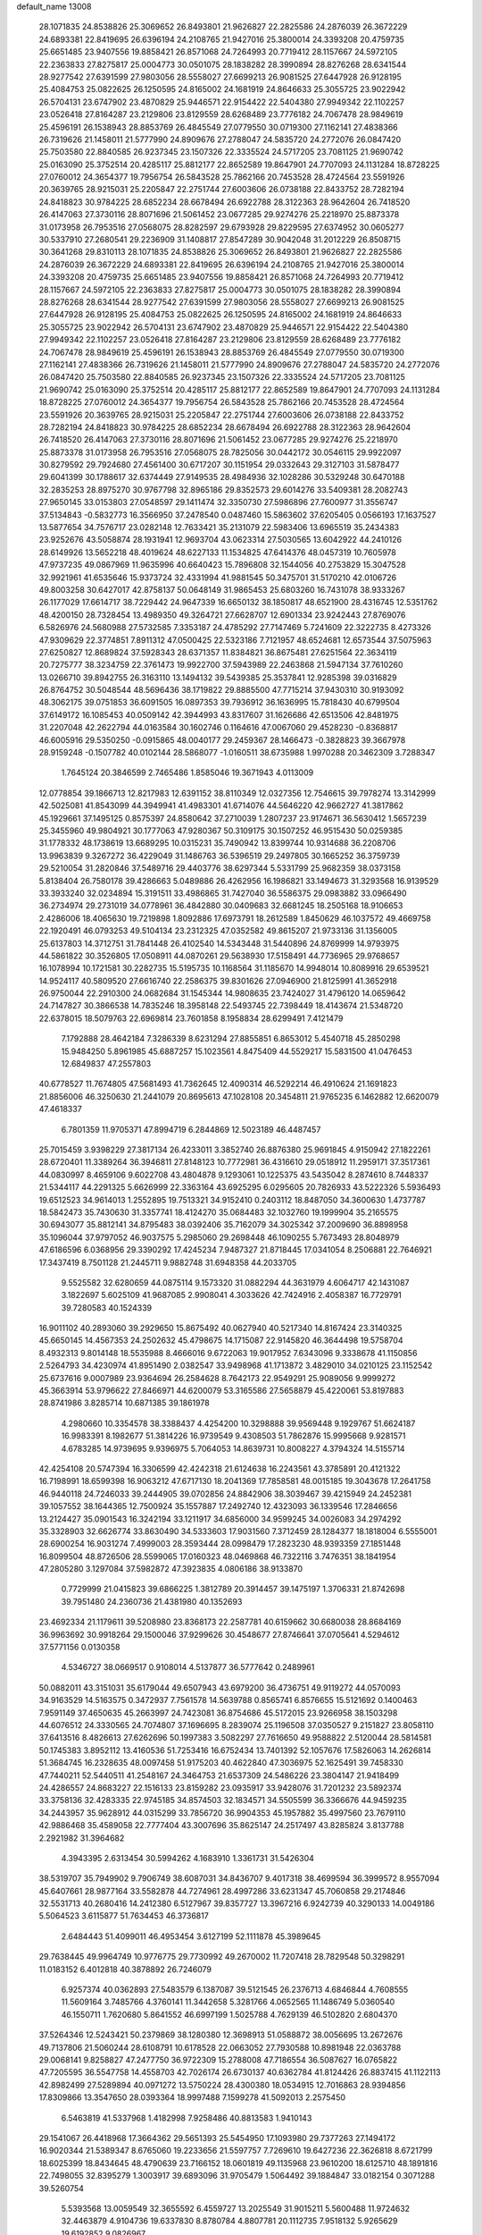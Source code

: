 default_name                                                                    
13008
  28.1071835  24.8538826  25.3069652  26.8493801  21.9626827  22.2825586
  24.2876039  26.3672229  24.6893381  22.8419695  26.6396194  24.2108765
  21.9427016  25.3800014  24.3393208  20.4759735  25.6651485  23.9407556
  19.8858421  26.8571068  24.7264993  20.7719412  28.1157667  24.5972105
  22.2363833  27.8275817  25.0004773  30.0501075  28.1838282  28.3990894
  28.8276268  28.6341544  28.9277542  27.6391599  27.9803056  28.5558027
  27.6699213  26.9081525  27.6447928  26.9128195  25.4084753  25.0822625
  26.1250595  24.8165002  24.1681919  24.8646633  25.3055725  23.9022942
  26.5704131  23.6747902  23.4870829  25.9446571  22.9154422  22.5404380
  27.9949342  22.1102257  23.0526418  27.8164287  23.2129806  23.8129559
  28.6268489  23.7776182  24.7067478  28.9849619  25.4596191  26.1538943
  28.8853769  26.4845549  27.0779550  30.0719300  27.1162141  27.4838366
  26.7319626  21.1458011  21.5777990  24.8909676  27.2788047  24.5835720
  24.2772076  26.0847420  25.7503580  22.8840585  26.9237345  23.1507326
  22.3335524  24.5717205  23.7081125  21.9690742  25.0163090  25.3752514
  20.4285117  25.8812177  22.8652589  19.8647901  24.7707093  24.1131284
  18.8728225  27.0760012  24.3654377  19.7956754  26.5843528  25.7862166
  20.7453528  28.4724564  23.5591926  20.3639765  28.9215031  25.2205847
  22.2751744  27.6003606  26.0738188  22.8433752  28.7282194  24.8418823
  30.9784225  28.6852234  28.6678494  26.6922788  28.3122363  28.9642604
  26.7418520  26.4147063  27.3730116  28.8071696  21.5061452  23.0677285
  29.9274276  25.2218970  25.8873378  31.0173958  26.7953516  27.0568075
  28.8282597  29.6793928  29.8229595  27.6374952  30.0605277  30.5337910
  27.2680541  29.2236909  31.1408817  27.8547289  30.9042048  31.2012229
  26.8508715  30.3641268  29.8310113  28.1071835  24.8538826  25.3069652
  26.8493801  21.9626827  22.2825586  24.2876039  26.3672229  24.6893381
  22.8419695  26.6396194  24.2108765  21.9427016  25.3800014  24.3393208
  20.4759735  25.6651485  23.9407556  19.8858421  26.8571068  24.7264993
  20.7719412  28.1157667  24.5972105  22.2363833  27.8275817  25.0004773
  30.0501075  28.1838282  28.3990894  28.8276268  28.6341544  28.9277542
  27.6391599  27.9803056  28.5558027  27.6699213  26.9081525  27.6447928
  26.9128195  25.4084753  25.0822625  26.1250595  24.8165002  24.1681919
  24.8646633  25.3055725  23.9022942  26.5704131  23.6747902  23.4870829
  25.9446571  22.9154422  22.5404380  27.9949342  22.1102257  23.0526418
  27.8164287  23.2129806  23.8129559  28.6268489  23.7776182  24.7067478
  28.9849619  25.4596191  26.1538943  28.8853769  26.4845549  27.0779550
  30.0719300  27.1162141  27.4838366  26.7319626  21.1458011  21.5777990
  24.8909676  27.2788047  24.5835720  24.2772076  26.0847420  25.7503580
  22.8840585  26.9237345  23.1507326  22.3335524  24.5717205  23.7081125
  21.9690742  25.0163090  25.3752514  20.4285117  25.8812177  22.8652589
  19.8647901  24.7707093  24.1131284  18.8728225  27.0760012  24.3654377
  19.7956754  26.5843528  25.7862166  20.7453528  28.4724564  23.5591926
  20.3639765  28.9215031  25.2205847  22.2751744  27.6003606  26.0738188
  22.8433752  28.7282194  24.8418823  30.9784225  28.6852234  28.6678494
  26.6922788  28.3122363  28.9642604  26.7418520  26.4147063  27.3730116
  28.8071696  21.5061452  23.0677285  29.9274276  25.2218970  25.8873378
  31.0173958  26.7953516  27.0568075  28.7825056  30.0442172  30.0546115
  29.9922097  30.8279592  29.7924680  27.4561400  30.6717207  30.1151954
  29.0332643  29.3127103  31.5878477  29.6041399  30.1788617  32.6374449
  27.9149535  28.4984936  32.1028286  30.5329248  30.6470188  32.2835253
  28.8975270  30.9767798  32.8965186  29.8352573  29.6014276  33.5409381
  28.2082743  27.9650145  33.0153803  27.0548597  29.1411474  32.3350730
  27.5986896  27.7600977  31.3556747  37.5134843  -0.5832773  16.3566950
  37.2478540   0.0487460  15.5863602  37.6205405   0.0566193  17.1637527
  13.5877654  34.7576717  23.0282148  12.7633421  35.2131079  22.5983406
  13.6965519  35.2434383  23.9252676  43.5058874  28.1931941  12.9693704
  43.0623314  27.5030565  13.6042922  44.2410126  28.6149926  13.5652218
  48.4019624  48.6227133  11.1534825  47.6414376  48.0457319  10.7605978
  47.9737235  49.0867969  11.9635996  40.6640423  15.7896808  32.1544056
  40.2753829  15.3047528  32.9921961  41.6535646  15.9373724  32.4331994
  41.9881545  50.3475701  31.5170210  42.0106726  49.8003258  30.6427017
  42.8758137  50.0648149  31.9865453  25.6803260  16.7431078  38.9333267
  26.1177029  17.6614717  38.7229442  24.9647339  16.6650132  38.1850817
  48.6521900  28.4316745  12.5351762  48.4200150  28.7328454  13.4989350
  49.3264721  27.6628707  12.6901334  23.9242443  27.8769076   6.5826976
  24.5680988  27.5732585   7.3353187  24.4785292  27.7147469   5.7241609
  22.3222735   8.4273326  47.9309629  22.3774851   7.8911312  47.0500425
  22.5323186   7.7121957  48.6524681  12.6573544  37.5075963  27.6250827
  12.8689824  37.5928343  28.6371357  11.8384821  36.8675481  27.6251564
  22.3634119  20.7275777  38.3234759  22.3761473  19.9922700  37.5943989
  22.2463868  21.5947134  37.7610260  13.0266710  39.8942755  26.3163110
  13.1494132  39.5439385  25.3537841  12.9285398  39.0316829  26.8764752
  30.5048544  48.5696436  38.1719822  29.8885500  47.7715214  37.9430310
  30.9193092  48.3062175  39.0751853  36.6091505  16.0897353  39.7936912
  36.1636995  15.7818430  40.6799504  37.6149172  16.1085453  40.0509142
  42.3944993  43.8317607  31.1626686  42.6513506  42.8481975  31.2207048
  42.2622794  44.0163584  30.1602746   0.1164616  47.0067060  29.4528230
  -0.8368817  46.6005916  29.5350250  -0.0915865  48.0040177  29.2459367
  28.1466473  -0.3828823  39.3667978  28.9159248  -0.1507782  40.0102144
  28.5868077  -1.0160511  38.6735988   1.9970288  20.3462309   3.7288347
   1.7645124  20.3846599   2.7465486   1.8585046  19.3671943   4.0113009
  12.0778854  39.1866713  12.8217983  12.6391152  38.8110349  12.0327356
  12.7546615  39.7978274  13.3142999  42.5025081  41.8543099  44.3949941
  41.4983301  41.6714076  44.5646220  42.9662727  41.3817862  45.1929661
  37.1495125   0.8575397  24.8580642  37.2710039   1.2807237  23.9174671
  36.5630412   1.5657239  25.3455960  49.9804921  30.1777063  47.9280367
  50.3109175  30.1507252  46.9515430  50.0259385  31.1778332  48.1738619
  13.6689295  10.0315231  35.7490942  13.8399744  10.9314688  36.2208706
  13.9963839   9.3267272  36.4229049  31.1486763  36.5396519  29.2497805
  30.1665252  36.3759739  29.5210054  31.2820846  37.5489716  29.4403776
  38.6297344   5.5331799  25.9682359  38.0373158   5.8138404  26.7580178
  39.4286663   5.0489886  26.4262956  16.1986821  33.1494673  31.3293568
  16.9139529  33.3933240  32.0234894  15.3191511  33.4986865  31.7427040
  36.5586375  29.0983882  33.0966490  36.2734974  29.2731019  34.0778961
  36.4842880  30.0409683  32.6681245  18.2505168  18.9106653   2.4286006
  18.4065630  19.7219898   1.8092886  17.6973791  18.2612589   1.8450629
  46.1037572  49.4669758  22.1920491  46.0793253  49.5104134  23.2312325
  47.0352582  49.8615207  21.9733136  31.1356005  25.6137803  14.3712751
  31.7841448  26.4102540  14.5343448  31.5440896  24.8769999  14.9793975
  44.5861822  30.3526805  17.0508911  44.0870261  29.5638930  17.5158491
  44.7736965  29.9768657  16.1078994  10.1721581  30.2282735  15.5195735
  10.1168564  31.1185670  14.9948014  10.8089916  29.6539521  14.9524117
  40.5809520  27.6616740  22.2586375  39.8301626  27.0946900  21.8125991
  41.3652918  26.9750044  22.2910300  24.0682684  31.1545344  14.9808635
  23.7424027  31.4796120  14.0659642  24.7147827  30.3866538  14.7835246
  18.3958148  22.5493745  22.7398449  18.4143674  21.5348720  22.6378015
  18.5079763  22.6969814  23.7601858   8.1958834  28.6299491   7.4121479
   7.1792888  28.4642184   7.3286339   8.6231294  27.8855851   6.8653012
   5.4540718  45.2850298  15.9484250   5.8961985  45.6887257  15.1023561
   4.8475409  44.5529217  15.5831500  41.0476453  12.6849837  47.2557803
  40.6778527  11.7674805  47.5681493  41.7362645  12.4090314  46.5292214
  46.4910624  21.1691823  21.8856006  46.3250630  21.2441079  20.8695613
  47.1028108  20.3454811  21.9765235   6.1462882  12.6620079  47.4618337
   6.7801359  11.9705371  47.8994719   6.2844869  12.5023189  46.4487457
  25.7015459   3.9398229  27.3817134  26.4233011   3.3852740  26.8876380
  25.9691845   4.9150942  27.1822261  28.6720401  11.3389264  36.3946811
  27.8148123  10.7772981  36.4316610  29.0518912  11.2959171  37.3517361
  44.0830997   8.4659106   9.6022708  43.4804878   9.1293061  10.1225375
  43.5435042   8.2874610   8.7448337  21.5344117  44.2291325   5.6626999
  22.3363164  43.6925295   6.0295605  20.7826933  43.5222326   5.5936493
  19.6512523  34.9614013   1.2552895  19.7513321  34.9152410   0.2403112
  18.8487050  34.3600630   1.4737787  18.5842473  35.7430630  31.3357741
  18.4124270  35.0684483  32.1032760  19.1999904  35.2165575  30.6943077
  35.8812141  34.8795483  38.0392406  35.7162079  34.3025342  37.2009690
  36.8898958  35.1096044  37.9797052  46.9037575   5.2985060  29.2698448
  46.1090255   5.7673493  28.8048979  47.6186596   6.0368956  29.3390292
  17.4245234   7.9487327  21.8718445  17.0341054   8.2506881  22.7646921
  17.3437419   8.7501128  21.2445711   9.9882748  31.6948358  44.2033705
   9.5525582  32.6280659  44.0875114   9.1573320  31.0882294  44.3631979
   4.6064717  42.1431087   3.1822697   5.6025109  41.9687085   2.9908041
   4.3033626  42.7424916   2.4058387  16.7729791  39.7280583  40.1524339
  16.9011102  40.2893060  39.2929650  15.8675492  40.0627940  40.5217340
  14.8167424  23.3140325  45.6650145  14.4567353  24.2502632  45.4798675
  14.1715087  22.9145820  46.3644498  19.5758704   8.4932313   9.8014148
  18.5535988   8.4666016   9.6722063  19.9017952   7.6343096   9.3338678
  41.1150856   2.5264793  34.4230974  41.8951490   2.0382547  33.9498968
  41.1713872   3.4829010  34.0210125  23.1152542  25.6737616   9.0007989
  23.9364694  26.2584628   8.7642173  22.9549291  25.9089056   9.9999272
  45.3663914  53.9796622  27.8466971  44.6200079  53.3165586  27.5658879
  45.4220061  53.8197883  28.8741986   3.8285714  10.6871385  39.1861978
   4.2980660  10.3354578  38.3388437   4.4254200  10.3298888  39.9569448
   9.1929767  51.6624187  16.9983391   8.1982677  51.3814226  16.9739549
   9.4308503  51.7862876  15.9995668   9.9281571   4.6783285  14.9739695
   9.9396975   5.7064053  14.8639731  10.8008227   4.3794324  14.5155714
  42.4254108  20.5747394  16.3306599  42.4242318  21.6124638  16.2243561
  43.3785891  20.4121322  16.7198991  18.6599398  16.9063212  47.6717130
  18.2041369  17.7858581  48.0015185  19.3043678  17.2641758  46.9440118
  24.7246033  39.2444905  39.0702856  24.8842906  38.3039467  39.4215949
  24.2452381  39.1057552  38.1644365  12.7500924  35.1557887  17.2492740
  12.4323093  36.1339546  17.2846656  13.2124427  35.0901543  16.3242194
  33.1211917  34.6856000  34.9599245  34.0026083  34.2974292  35.3328903
  32.6626774  33.8630490  34.5333603  17.9031560   7.3712459  28.1284377
  18.1818004   6.5555001  28.6900254  16.9031274   7.4999003  28.3593444
  28.0998479  17.2823230  48.9393359  27.1851448  16.8099504  48.8726506
  28.5599065  17.0160323  48.0469868  46.7322116   3.7476351  38.1841954
  47.2805280   3.1297084  37.5982872  47.3923835   4.0806186  38.9133870
   0.7729999  21.0415823  39.6866225   1.3812789  20.3914457  39.1475197
   1.3706331  21.8742698  39.7951480  24.2360736  21.4381980  40.1352693
  23.4692334  21.1179611  39.5208980  23.8368173  22.2587781  40.6159662
  30.6680038  28.8684169  36.9963692  30.9918264  29.1500046  37.9299626
  30.4548677  27.8746641  37.0705641   4.5294612  37.5771156   0.0130358
   4.5346727  38.0669517   0.9108014   4.5137877  36.5777642   0.2489961
  50.0882011  43.3151031  35.6179044  49.6507943  43.6979200  36.4736751
  49.9119272  44.0570093  34.9163529  14.5163575   0.3472937   7.7561578
  14.5639788   0.8565741   6.8576655  15.5121692   0.1400463   7.9591149
  37.4650635  45.2663997  24.7423081  36.8754686  45.5172015  23.9266958
  38.1503298  44.6076512  24.3330565  24.7074807  37.1696695   8.2839074
  25.1196508  37.0350527   9.2151827  23.8058110  37.6413516   8.4826613
  27.6262696  50.1997383   3.5082297  27.7616650  49.9588822   2.5120044
  28.5814581  50.1745383   3.8952112  13.4160536  51.7253416  16.6752434
  13.7401392  52.1057676  17.5826063  14.2626814  51.3684745  16.2328635
  48.0097458  51.9175203  40.4622840  47.3036975  52.1625491  39.7458330
  47.7440211  52.5440511  41.2548167  24.3464753  21.6537309  24.5486226
  23.3804147  21.9418499  24.4286557  24.8683227  22.1516133  23.8159282
  23.0935917  33.9428076  31.7201232  23.5892374  33.3758136  32.4283335
  22.9745185  34.8574503  32.1834571  34.5505599  36.3366676  44.9459235
  34.2443957  35.9628912  44.0315299  33.7856720  36.9904353  45.1957882
  35.4997560  23.7679110  42.9886468  35.4589058  22.7777404  43.3007696
  35.8625147  24.2517497  43.8285824   3.8137788   2.2921982  31.3964682
   4.3943395   2.6313454  30.5994262   4.1683910   1.3361731  31.5426304
  38.5319707  35.7949902   9.7906749  38.6087031  34.8436707   9.4017318
  38.4699594  36.3999572   8.9557094  45.6407661  28.9877164  33.5582878
  44.7274961  28.4997286  33.6231347  45.7060858  29.2174846  32.5531713
  40.2680416  14.2412380   6.5127967  39.8357727  13.3967216   6.9242739
  40.3290133  14.0049186   5.5064523   3.6115877  51.7634453  46.3736817
   2.6484443  51.4099011  46.4953454   3.6127199  52.1111878  45.3989645
  29.7638445  49.9964749  10.9776775  29.7730992  49.2670002  11.7207418
  28.7829548  50.3298291  11.0183152   6.4012818  40.3878892  26.7246079
   6.9257374  40.0362893  27.5483579   6.1387087  39.5121545  26.2376713
   4.6846844   4.7608555  11.5609164   3.7485766   4.3760141  11.3442658
   5.3281766   4.0652565  11.1486749   5.0360540  46.1550711   1.7620680
   5.8641552  46.6997199   1.5025788   4.7629139  46.5102820   2.6804370
  37.5264346  12.5243421  50.2379869  38.1280380  12.3698913  51.0588872
  38.0056695  13.2672676  49.7137806  21.5060244  28.6108791  10.6178528
  22.0663052  27.7930588  10.8981948  22.0363788  29.0068141   9.8258827
  47.2477750  36.9722309  15.2788008  47.7186554  36.5087627  16.0765822
  47.7205595  36.5547758  14.4558703  42.7026174  26.6730137  40.6362784
  41.8124426  26.8837415  41.1122113  42.8982499  27.5289894  40.0971272
  13.5750224  28.4300380  18.0534915  12.7016863  28.9394856  17.8309866
  13.3547650  28.0393364  18.9997488   7.1599278  41.5092013   2.2575450
   6.5463819  41.5337968   1.4182998   7.9258486  40.8813583   1.9410143
  29.1541067  26.4418968  17.3664362  29.5651393  25.5454950  17.1093980
  29.7377263  27.1494172  16.9020344  21.5389347   8.6765060  19.2233656
  21.5597757   7.7269610  19.6427236  22.3626818   8.6721799  18.6025399
  18.8434645  48.4790639  23.7166152  18.0601819  49.1135968  23.9610200
  18.6125710  48.1891816  22.7498055  32.8395279   1.3003917  39.6893096
  31.9705479   1.5064492  39.1884847  33.0182154   0.3071288  39.5260754
   5.5393568  13.0059549  32.3655592   6.4559727  13.2025549  31.9015211
   5.5600488  11.9724632  32.4463879   4.9104736  19.6337830   8.8780784
   4.8807781  20.1112735   7.9518132   5.9265629  19.6192852   9.0826967
  22.6191054  44.7890617  33.9292976  22.9786332  44.0449004  33.3170722
  21.6503010  44.5289960  34.1189368  17.5539323  45.9436791   5.4292209
  18.3863539  45.9505455   6.0474112  16.8394166  45.4737975   6.0120459
  43.7428921  43.6974778   5.9955572  43.7316210  42.8596949   6.5736506
  42.7969063  43.7601848   5.5957758  14.1220206  52.6571870  19.0767775
  13.2963731  52.7621665  19.6777169  14.8018423  52.1470025  19.6549497
  14.3170219  47.3489050  43.1656666  14.8917929  46.7510018  43.7678140
  13.4220724  46.8438556  43.0857241  45.4136381   5.7476909  34.5225452
  45.7832496   6.0002328  35.4552844  45.1096209   4.7736916  34.6407177
  25.3350049  47.3295155  18.2456870  26.0042694  46.8427148  17.6344346
  24.7913513  47.9242216  17.6003242  30.6977186  31.2760844  15.9113464
  31.4413548  31.3442950  15.1916473  29.8598699  31.6119372  15.3922709
  26.3325189  43.9779727  18.8015443  25.8487144  43.6277783  17.9544514
  25.6173158  43.8436294  19.5373171  14.3387615  26.7116152  29.3238286
  13.9791711  27.2100876  30.1481474  15.3467691  26.6109179  29.5180134
   5.8966208  46.8827813  31.5180392   6.0952831  47.2291786  30.5602056
   6.1247955  47.7096649  32.1033171  34.5383467   3.8553300  43.0385344
  33.7570396   3.3557421  43.5031730  35.0505341   3.0899499  42.5669874
  34.8058308  43.4543927  39.4587668  35.6246731  43.1170152  38.9253182
  34.2316312  43.9288276  38.7507317   2.2601709  46.2707102   9.6265024
   2.3242357  45.6042701   8.8446390   1.8155290  45.7385112  10.3818082
   9.3862885  14.6873461  17.6109887   8.5837658  14.2542572  17.1147213
  10.1851059  14.1037099  17.2996466  12.0348486  45.8223584  42.8673401
  11.5845669  45.7995119  43.8070073  11.2091214  45.9022506  42.2434569
  26.0475432  19.0716967  29.6591597  26.1357317  18.7500626  30.6361012
  25.1046895  19.4780031  29.6108867   7.6504244  32.2925396  13.0916901
   8.6362673  32.3352599  13.4157958   7.1243040  32.6239919  13.9159545
  39.4734924   0.8064453  38.0621704  40.3337278   1.2377362  37.6722839
  39.4282569   1.1606364  39.0147862  38.6739712  25.6279427  31.5888925
  38.2752614  25.1068177  32.3866768  38.7787457  26.5884098  31.9850288
   2.8490184  24.5155703  10.6451641   2.0410597  24.6909345  10.0435503
   2.8625049  25.3264794  11.2930668   6.2493258  13.9562596  38.8298959
   6.2745540  14.9867539  38.7978764   6.3606440  13.6717520  37.8458440
  17.1528231   0.2445673  35.1794761  16.6378495   0.7686583  35.9024271
  17.9978799  -0.0788248  35.6863559  36.7493289  39.2291678   3.7658392
  36.7096006  38.9536597   4.7647651  36.4652441  40.2272281   3.7995037
  49.8717328  39.1139894  14.3315382  49.9117512  40.1411635  14.4523586
  48.9156637  38.8640944  14.5701623  17.9042735  53.5198225  19.9910866
  18.8043219  53.3589693  19.5533226  17.2920509  53.8392164  19.2108636
  24.7700549  18.8515428  51.5701557  24.9125865  19.7051405  50.9862456
  25.7041533  18.7251076  52.0001357  41.6974948  38.5211312  45.7090358
  42.5776442  38.4688513  46.2364157  41.9954836  38.4382961  44.7263186
   9.0219462  34.4654466  46.6060248   8.9683238  34.2713267  45.5962417
   8.4429907  35.3196479  46.7131816  31.5799490  30.0708042  11.6779502
  31.8720545  30.4465477  10.7586106  31.4320797  29.0650247  11.4718233
  52.4237432   7.5187439  37.3350804  52.5141556   8.4970049  37.6614087
  51.4492175   7.2845563  37.4978974  14.9950117  37.1898035  37.9896926
  15.3593625  37.2230791  38.9565586  14.4540317  36.3019173  37.9795198
  32.4081575  17.3983432   1.3025151  32.9703256  16.7694504   0.7047226
  32.5634456  17.0049229   2.2549527  18.6473412  20.6851375  45.6186561
  19.4081309  21.3088754  45.3003657  17.8292997  21.0104197  45.1015639
  22.3114430   6.1470461  26.8940011  21.6535509   6.4050422  26.1525540
  21.7513400   5.6205916  27.5778686  11.6936796  52.6260380  20.5851935
  10.8150067  52.7651496  20.0599314  11.6112168  51.6970672  20.9856820
  44.1530035  33.0438045  17.3182600  44.5750114  33.2879280  18.2225179
  44.3166515  32.0262818  17.2348280  10.5136004  23.2124406   8.5030777
  10.1677727  24.1210534   8.8348772  10.8390883  22.7375640   9.3620788
   5.5882794  16.3265991  19.9846382   6.6086638  16.1895669  19.8989585
   5.4323937  17.2517251  19.5489115   0.3475166  37.3117594  20.5893806
  -0.3459524  37.5075207  19.8317381   0.6774079  38.2606517  20.8325894
   9.0612770   5.0376955  -0.7836401   8.8858064   4.5910294   0.1424322
   9.9195793   5.5899614  -0.5978792  39.4765914  46.6839090  32.8663443
  39.8593059  47.6310302  33.0250382  40.2917284  46.0663409  32.9938442
   2.9973883  10.7617215  46.0357013   3.0987940  11.5294229  46.7264950
   2.8459135   9.9338787  46.6495737  27.1248147  13.4622301  45.0650181
  26.2741588  13.8684341  45.4670990  26.9520585  12.4667072  44.9897798
  42.9836541  14.6610847   6.5395972  41.9700677  14.6443886   6.3117280
  42.9638345  14.6233593   7.5791232  21.4104533  48.6605373  42.5814754
  21.4523734  49.6341146  42.9448980  21.9396326  48.7294384  41.6972293
  48.1936082  28.9847976  27.5997683  48.1515186  28.0227584  27.9607349
  48.7352981  28.9021618  26.7260162  30.3649967   6.6715136  42.9038251
  30.9615236   6.7522036  42.0694909  30.7048003   7.4100031  43.5351141
  39.8785908   2.9042750  10.2770793  40.2271277   2.2856159   9.5217529
  38.8502471   2.8336642  10.1793103  18.3955922   8.2433536  36.3465607
  18.2907085   8.9834264  35.6310773  18.9007482   8.7186172  37.1112095
  11.7937609  17.0581759   9.0676863  12.0087841  18.0727151   9.0907782
  12.5752377  16.6750858   8.4995017  16.2377763   7.1822178   3.0716802
  15.8643238   6.3845937   2.5391362  15.6949049   7.9875296   2.7418830
   2.1092184  27.7329475   5.8594297   2.0514946  27.9830285   4.8565684
   2.6453333  28.5038363   6.2668013   3.5678451  29.1478494  39.7879118
   3.1364145  29.7050872  39.0566217   3.6770204  28.2083163  39.3664820
   3.0559306  23.8187808  17.9770744   4.0042404  23.4896184  17.7202209
   3.0139748  23.6340449  18.9956800  30.2660139  43.1541369  47.4234641
  30.3049272  42.1734316  47.1652320  30.9287825  43.2435438  48.2130891
  25.7008577  13.5013785  33.6676683  26.3183133  12.8146203  33.1865497
  25.7432865  13.1992313  34.6568512  35.9367395  49.4559080  48.2563065
  36.4547588  48.6038329  47.9566754  36.7218955  50.1173887  48.4493486
  23.7818959  34.0407168  25.1395650  24.2231447  33.7665871  26.0240095
  24.4419910  33.7257839  24.4133851  10.4010534  47.3139139   1.5789618
  10.1270543  46.3210406   1.5278438  10.4277938  47.5191443   2.5842431
  10.6178712  16.5977158  29.8525027  10.3601577  17.5551647  30.1551294
  11.6023786  16.6939412  29.5691598  15.2982298  23.5356975   0.9268288
  14.2775442  23.4864067   1.0396548  15.6152093  24.1418687   1.6939226
  41.8681776  37.1756213  34.7324113  41.7641860  37.9408498  34.0405018
  42.2856099  36.4154705  34.1502816  45.0285326  28.8211109  49.7365271
  46.0546259  28.8071671  49.7412491  44.7977961  29.7756116  49.4207868
  38.2587790  22.0009201  44.8359044  38.7787692  21.8183620  45.7117575
  38.4903210  22.9797760  44.6199123  35.2401070  18.8309567  43.7234915
  34.8896204  18.7900065  42.7569675  35.3149332  19.8401837  43.9196516
  19.5957621  13.5808273   6.1739348  19.9312006  14.5462519   6.0178949
  18.9059805  13.6673744   6.9250546  43.3688391  39.7443333   5.8447998
  43.0165629  38.9452365   6.4040150  43.5412141  40.4689331   6.5625174
  13.0972545  13.4600229  11.1795351  12.7500720  12.8117948  11.9078421
  13.2585946  12.8666365  10.3660461  31.2618431  19.5710954  43.1400565
  30.7204468  20.4060987  42.9100921  31.6858496  19.7527803  44.0473277
  40.1037915  40.6717423   5.1525179  40.3486001  41.1354695   6.0436484
  40.0951682  39.6705347   5.4034217   5.4901793  28.2061515   7.0354550
   5.1011275  27.2572547   6.9609268   5.0884267  28.6982826   6.2150958
   5.1351676   6.9161180  50.6057798   4.7443568   6.0625367  50.1889013
   4.5954025   7.6820673  50.1946621  25.7852105  36.8059917  41.3317113
  26.6574687  36.9211987  40.7864609  26.0776472  36.2053503  42.1222930
   7.4126672   3.8247097  14.2493783   8.3453177   4.1237784  14.5749162
   6.9512466   4.7142185  13.9906215  35.9840304  35.1040424  24.8612302
  36.9482993  34.8685730  24.5777118  35.5153917  35.3463416  23.9790490
  40.3505421  10.8795032   4.6008208  39.3605382  10.8769594   4.8644902
  40.5298870  11.8673635   4.3482084  13.0964675  51.6757975  25.9476151
  13.7595317  51.2338218  26.6059902  12.7427204  52.4908399  26.4486114
  20.8324576  33.8405306  13.2020316  21.6821242  33.3146207  12.9414765
  20.9008716  33.8982354  14.2338431   8.7416653  28.3312145  32.6142941
   8.2659317  27.4766063  32.9364533   8.3577697  29.0771693  33.2054225
  17.3961044  37.9061418  24.1116295  17.0258291  37.2375719  24.8088978
  18.3553842  37.5794760  23.9425732   2.2009513   0.8201711  16.7070851
   1.7342792   1.5689352  17.2549180   2.8849258   0.4283779  17.3463758
  38.7377230  43.1567437  46.5943299  37.9834255  42.5313240  46.9295950
  38.2174855  44.0014179  46.2901102   3.0551045   2.9023457   8.2021996
   3.3378798   3.6240357   7.5429494   3.8656604   2.2809233   8.2943128
   2.8928241  28.0098350   0.9073319   3.4582101  27.1489097   0.7391306
   3.1965809  28.6448514   0.1738342  17.5176371   0.3935403   5.4216529
  18.0135552  -0.3854448   4.9977109  17.9274978   1.2347819   4.9707867
   5.4573027  40.5789518  19.5820026   4.9962375  41.4296064  19.2169102
   4.9649648  40.4010254  20.4715006  29.7461792  17.5872510   1.5936197
  30.7716323  17.5665920   1.4128275  29.6763492  18.2644690   2.3784301
  35.3347000  48.9798650  20.4079644  35.2558750  48.7852786  19.3991170
  36.2553878  48.6128325  20.6674687  25.3976483  47.3123627  43.9183983
  25.8694683  48.2082162  44.1400329  25.9925509  46.6134039  44.4009323
  40.5846342  13.4946623   3.9439399  41.1402626  13.2929284   3.0927726
  39.8693244  14.1623945   3.5987130  11.9248153  28.4949206  26.8317004
  11.3770879  27.8826839  27.4875211  12.6883614  27.8493468  26.5524540
  36.2229164  50.8892876   8.0871740  35.4703410  51.2841648   8.6694010
  36.3816936  51.5840575   7.3503780  30.5108704  49.6891985  16.8021992
  29.8930988  48.8928126  17.0711432  30.5869869  50.2342930  17.6578935
  33.2519806  47.1990705  47.4134447  33.4915613  47.5515161  48.3441702
  33.7994518  46.3291195  47.3181934  33.0873221  45.6726526  12.5611058
  33.3675278  44.8568372  12.0069632  32.0908151  45.8076123  12.3269738
  48.5242578  48.9226654  17.4476061  47.8490904  49.3425392  18.1113900
  47.9277162  48.5326801  16.7057236  23.9610893  13.9483725  38.2305284
  24.0814235  13.6403128  39.2079986  23.1068953  14.5081243  38.2432398
  43.1567775  40.9196206  49.0909715  42.8389098  41.8846834  48.9408317
  42.4641626  40.5091778  49.7265853  45.0060401  48.6233091  36.2551474
  44.2868659  47.9877493  35.9135852  45.8940589  48.1151338  36.1246504
   4.7258650  37.3227069  21.0516897   3.9239457  36.7922095  20.6878423
   5.1519460  36.7011941  21.7525229  24.8743347  46.0876227  13.2319820
  23.8666185  46.1141757  12.9929383  25.1454734  45.1189709  13.0375227
  13.5067857  51.3309492  45.8565598  13.7113851  52.3224820  46.0802979
  13.5950411  50.8681804  46.7785219   4.0687932  17.0942530   3.5434961
   4.0879674  17.3556906   2.5418048   3.1229067  17.3773363   3.8480577
  38.5286330  30.2769966  35.3496957  37.5332646  29.9980566  35.4460762
  39.0224515  29.3709105  35.4546946  38.8032396  24.6822016  44.3780333
  37.8515983  24.8112512  44.7842856  39.4073461  25.1132326  45.1101674
  43.2226262  36.5156090  30.3073933  43.4152030  36.1897726  29.3589468
  43.9563669  37.2158263  30.4943993  38.6778832  13.4429303  39.9082903
  39.6212165  13.3264257  39.4951422  38.0948026  12.8000610  39.3474239
  37.5929981  25.3413589  15.2220507  36.9749801  24.8610689  14.5306309
  37.9340270  24.5625490  15.8043687   2.6857335   9.3287652  17.2429814
   2.6948381   8.3948446  16.8009514   2.4648988   9.9587781  16.4478945
  13.7747329  30.3275119  27.6195252  13.7901177  30.2917116  28.6500636
  13.0088128  29.6821430  27.3640117  18.5861754  45.7325456  44.2697436
  17.5911775  45.7230070  44.5293592  18.6910143  46.6353546  43.7655693
   1.1544539  51.7413963  15.6462873   0.2457923  51.6041880  16.1128056
   1.4660685  52.6667265  15.9784410  28.1918190  19.4277051  40.3866377
  27.4746064  19.7352605  41.0661061  27.6385903  19.2810974  39.5208564
  25.6377623   9.4741036  10.4988324  26.2966517   8.7941902  10.0880199
  24.7829505   9.3658693   9.9334805  25.4998552  38.9730867   6.3815043
  26.1452269  38.5841634   5.6836168  25.2696468  38.1838854   6.9967897
  46.2851186  29.3901879  30.9468791  46.8215195  30.2668381  31.0064071
  46.9933000  28.6534651  30.8986605  35.6418663  51.4291683  12.2642932
  36.1776699  50.5925491  11.9990396  36.2954468  52.2093307  12.1261323
  47.7827848  45.8209585  50.1125085  47.0477848  45.5590328  50.7962157
  48.4040838  44.9961257  50.1210029  32.2553612   8.5359452  34.1495343
  31.5521424   9.2774910  34.2860078  33.0750221   9.0370295  33.7760959
   0.4167220  46.7819216  41.4834220  -0.1151993  47.2895441  42.1917582
   1.3750754  47.1522158  41.5573234  30.4410826  16.2147377  22.1191854
  29.5461671  16.7305038  22.0764626  31.1464107  16.9560177  22.2149660
  32.7399636   7.9960187  50.2182132  31.9344947   8.6372621  50.1935937
  33.3443883   8.3681484  50.9609784  14.9872598  26.6978755  49.2575203
  15.6509607  27.2921489  48.7553021  15.5747102  25.9890147  49.7235549
  25.2755095   2.5615123  29.6486591  24.7278461   1.7266456  29.3714099
  25.3696215   3.0894843  28.7628002   7.5913509  31.1851274   2.5313163
   7.5770047  31.5780321   1.5767222   8.4388338  30.6032683   2.5430390
  11.9209962  11.1843755  41.3674108  11.4968739  10.2624724  41.2270152
  12.1608485  11.2220876  42.3594987  25.2990594  33.1524653  23.0275932
  26.2102169  33.5885581  23.2595167  25.4264736  32.8864163  22.0308214
  30.5836841  24.9811985   7.7715995  30.6260709  24.0632809   8.2449397
  30.0477411  24.7852997   6.9122563  22.2376907  45.8794122  37.5935697
  22.5640849  45.8910733  38.5734609  22.0144491  44.8838868  37.4339897
  46.5533217   2.5694358  46.0296156  47.2020021   1.8797624  45.6150333
  45.8686277   2.0148828  46.5300068  48.4546273  35.9053329  13.1221782
  47.9195319  35.2592953  12.5140527  49.3938135  35.5194218  13.1393421
  47.9455909   2.8218652  16.7336505  47.5757506   3.1662293  15.8390668
  47.3995030   3.3198149  17.4481102   6.1280886  11.3523579  24.4334641
   6.1987674  12.3795386  24.4042049   5.1669497  11.1749859  24.7598855
  10.0351648  38.0256046  33.6634988   9.5334950  38.8579582  33.3363578
  11.0039638  38.3368605  33.7892697  18.6393669  20.9161425  12.3220386
  18.5409423  20.4944417  13.2583208  17.9616329  20.3902966  11.7459816
  34.4349275  23.8776455  37.6319787  34.8802411  23.8330303  38.5597330
  33.5054361  23.4624405  37.7874863   0.4239678  24.5168355  36.4969094
  -0.0028928  25.0794122  35.7659836   0.7640011  23.6715215  36.0018166
  47.3992373  24.4932660   8.2061491  48.3049305  24.0553482   7.9890937
  47.5105005  25.4736300   7.9272774  20.7343254  15.5235397  27.4144861
  20.4872852  16.5010650  27.3753261  20.3584263  15.1010458  26.5566793
  45.0572648  15.6379365  11.7630887  45.8367108  16.0161457  12.3436730
  45.4838398  15.6224548  10.8152300  48.4794659   9.2794464  35.6833814
  48.4036317   8.6563049  36.4952175  48.7336259  10.1848301  36.0552087
  41.1118223  48.3138442  23.4226965  40.5937942  47.5941858  22.8942110
  41.7511684  47.7614245  24.0159131  45.2010475  53.4139854  30.4609711
  45.6151479  53.8058622  31.3168260  44.2407448  53.1707490  30.7348242
   7.5257143  47.4005008   1.4101480   7.5743960  47.1483906   2.4163294
   8.4669789  47.7609829   1.2141669  32.5114845  31.3349865  13.8742225
  32.1616169  30.8850643  13.0069079  33.3071502  30.7453819  14.1459910
  35.9046477  12.9725394  32.3807876  35.3558534  12.8089227  33.2285509
  35.7352596  13.9744914  32.1645023   3.8735241   7.3532975  20.5758902
   3.5368115   6.9902561  21.4833777   3.2667925   8.1736152  20.4079724
  19.8405417  33.7878654  40.6760577  19.4661417  33.0178114  40.1010973
  20.2562143  34.4294877  39.9812815  47.2851648  18.2287097  15.2195285
  46.8063285  17.7186211  15.9499409  46.5796924  18.8846837  14.8396186
  27.1240083  50.4898083  40.5740321  26.1547314  50.7853218  40.7273859
  27.5654589  51.2934192  40.1123907  13.8497129   2.2103240  14.1949429
  13.1822306   1.5353563  14.6072328  13.2388266   2.9934571  13.9059625
   9.6288071  41.0909336  28.9034016   9.9752014  41.0914347  27.9257717
   8.7764561  40.5074408  28.8496504  29.8267994  11.4275960  38.8665741
  29.4445004  12.0089748  39.6241225  30.0579034  10.5350704  39.3252516
   6.0210571  43.6100187  43.4186345   4.9943954  43.4818534  43.3463857
   6.3572184  42.6438501  43.5866682  39.8436915  13.2635818  30.7122461
  40.0329757  14.2112372  31.0406799  39.9034431  13.3276711  29.6835755
   3.0178443  47.6746759  41.9454623   3.1468173  48.6943414  42.0310316
   3.3955845  47.3048454  42.8302403   3.7582387  14.3904735   3.4044535
   4.4807282  13.9437952   3.9876397   3.9505767  15.4006023   3.5084564
  19.1808535  17.2411858  15.8586324  19.7836305  17.4818242  16.6543386
  18.3226691  16.8755622  16.2720926  42.5999236  53.0677233  31.3695442
  41.9398268  53.5753240  30.7633041  42.2517657  52.1001568  31.3743404
   2.3598629  15.0341599  48.3921793   1.7246603  15.3198200  47.6382645
   2.7100587  14.1147583  48.1061526  45.9162945  41.1389851  42.0773961
  46.2144318  40.3162291  41.5267091  45.9265271  40.7757421  43.0553178
  44.4543020  16.9524564  23.6101142  43.8242250  17.5536101  24.1705566
  45.3953353  17.2992758  23.8680452  11.3891677  10.6612561  28.7193597
  12.1128540  11.0172098  28.0906135  10.8273109  11.4783894  28.9761168
   6.2842976  12.3623215  44.7871894   7.0029671  12.4411527  44.0470811
   5.8742594  11.4285990  44.6198484  33.4206592  28.3583986   2.1999659
  34.1210997  28.0942835   1.5182791  33.4999109  29.3819679   2.2883914
  28.2313891  10.7219481  13.8511944  27.2491727  11.0344939  13.7914366
  28.1635879   9.6944929  13.7894243  49.5523613  47.6841557  43.2996067
  49.0949658  48.5448583  42.9278569  48.9456234  46.9356641  42.9147666
  37.2114829   2.5654035   9.8442954  37.3127884   2.9683828   8.8939123
  36.2697500   2.8957811  10.1279959  25.0663522  12.6896165   8.6490469
  25.5586579  12.4559790   9.5231384  25.7897583  13.1516580   8.0719219
   4.6552093  16.0922850  29.0852222   4.3364264  15.4789578  29.8612512
   4.4082748  17.0375762  29.4375507  26.1332111   4.3604112   1.2923381
  26.0462701   4.1653531   0.2909543  26.1558321   3.4400313   1.7456337
  31.2321510  40.1398994   7.5943406  31.0875281  40.8683818   6.8897037
  31.1844966  39.2555724   7.0640831   2.6323271  49.6051366   6.7894650
   1.6801941  49.9492678   6.7095968   2.9553864  49.9466601   7.7111036
  17.8765573  50.2425708  44.0709286  18.1894553  49.3828318  43.5968617
  16.8783140  50.0808389  44.2510448   5.8839655  20.4406807  13.7992031
   5.2450828  19.6398618  13.6465552   6.4454570  20.4500813  12.9261123
   2.8775343  40.5928881  35.7982951   2.7021150  40.7355966  34.7855992
   2.0443082  41.0347872  36.2326880  46.9187246  46.3818500  27.4701622
  47.5666772  47.1948046  27.3395791  46.3678904  46.4154477  26.5884527
  19.1386560  12.8740685  45.4791437  18.7872284  12.9170361  46.4471910
  19.0220928  13.8450830  45.1389304  29.1549681  16.9569069  40.7514528
  28.8123304  17.8945192  40.4962893  28.7681043  16.3370250  40.0268103
   8.3148839   3.3586291  48.8690501   8.5869550   3.9198465  49.6914232
   8.9132649   2.5199263  48.9388101  42.6360533  47.7755597  41.9372264
  41.9733945  48.4651909  41.5228622  42.5396601  47.9669108  42.9532451
  25.8071369  30.1246138  24.3016958  26.2318903  29.5605854  23.5406986
  24.8878791  30.3843779  23.9164435  11.2611510  21.6870278  10.5854507
  10.5934122  21.5082696  11.3567418  12.1537588  21.8544109  11.0857688
  23.0686542  26.4531912  11.5530730  24.0276448  26.0737506  11.6720480
  22.7425230  26.5308000  12.5384806  37.4137469   0.3594119  11.6883260
  38.2494436  -0.1532430  11.3625132  37.2914220   1.1004935  10.9840036
  26.0357836  38.8801548  12.4225245  27.0134345  39.2114664  12.4985157
  25.5013811  39.7469732  12.2593833  12.7570400  48.2108690  28.8819466
  13.7203871  48.3696134  29.2070503  12.8101822  47.3331800  28.3480314
  25.5949314  22.6787881  42.9395459  25.4121258  22.6057524  43.9516681
  24.7007366  22.9601164  42.5320274  25.2306527  10.9394568  27.5561403
  26.1568345  11.3761201  27.6965468  25.3865201  10.2597723  26.7972735
  48.3867896  10.3961173   9.9147947  49.2482255   9.8621226   9.9320325
  48.3198198  10.8302959  10.8468858  42.6410493  21.4313493  22.7834907
  42.5420435  21.7943979  21.8102102  42.2699826  20.4700827  22.7001693
  40.6272245  50.5135016  45.2071949  40.2327451  50.4740001  44.2449684
  40.8992728  51.5124781  45.2890986  46.3557071   9.8929207  41.2674892
  46.1030205   9.0847583  41.8848720  45.6524544  10.6006643  41.5585000
  42.8311585  35.4560492  32.9224933  42.9031398  34.4315224  32.9489388
  43.0239562  35.7093211  31.9521929  31.4934915   4.0736489  10.9792018
  32.1138143   4.5867487  10.3210641  32.1098181   3.8737310  11.7753446
  32.4550692  15.0945325  16.0980858  32.8607429  15.9903844  15.8351842
  32.0847208  14.7027670  15.2218679   0.0930529  26.3268949   7.0493929
  -0.7179261  26.5602147   6.4559186   0.8651740  26.8637486   6.6218662
   4.2839561  17.5847193   0.9097566   3.7507603  17.1331908   0.1423013
   4.8235093  18.3177598   0.4325113  18.8907859  32.6581990  18.6894984
  19.1119073  33.6187364  18.9855713  17.8970837  32.7079361  18.4093091
   3.5215935  12.5897381  47.9636112   3.4351911  12.3766499  48.9703378
   4.5464281  12.6256910  47.8156866  14.8791921  43.4494486  11.7526298
  13.9169994  43.2323004  12.0961226  15.1093018  42.5741374  11.2273705
  10.8420491  45.8780265  47.6869008   9.8994597  45.9003915  48.1179425
  11.2088394  46.8264795  47.8694789  38.9005593  38.3872135   2.2280785
  38.8982432  38.9950906   1.3865584  38.0987618  38.7525928   2.7746776
  16.9699253  40.4243758  25.1066507  17.0986841  39.5043476  24.6628089
  17.0568572  41.0936118  24.3230511  23.1307104  47.9757059  26.5062183
  22.2742256  48.3631840  26.0875954  22.7921271  47.3844010  27.2777207
  19.5276392  39.7598129  40.1572182  19.7232094  39.0257243  40.8609737
  18.4972531  39.8597292  40.2195268  45.0689240  13.4369959  40.1933130
  45.5923525  12.9943856  39.4160461  44.3810394  14.0304474  39.6952151
  21.3711919  42.6210654  15.7438170  21.6911096  41.7825357  15.2632200
  20.9998847  42.2718729  16.6459041  10.9441651  30.6905589  10.5183700
  10.6569231  31.6498746  10.2268007  11.3931377  30.8683514  11.4337638
  39.0041716  11.9455312  12.0758495  38.8086450  11.8618400  13.0988134
  39.9561206  11.5799147  11.9964535  10.9709446  10.9068478   3.0077505
  11.2130240  11.5291605   3.8056341  10.0008973  10.6283490   3.2213774
  16.5757161  29.5741369  20.2620269  16.3157298  29.7715150  19.2794321
  16.7550387  28.5559915  20.2579718  30.7356869  42.2512087  38.6229507
  30.7361291  41.3486897  39.1175749  31.1033794  42.0239566  37.6910115
  22.2085524  22.2857558  20.7692225  21.9970174  21.3763026  21.1902522
  21.2937426  22.7643084  20.7314669  14.4958907  30.3126687  21.8155348
  13.8191476  30.5003463  21.0550236  15.3545169  30.0493829  21.2956142
  31.8621397  24.8500442   4.4638250  32.4311922  24.6597393   5.3049387
  32.3468264  24.2891271   3.7310373  43.9409813  20.3888729  26.4308447
  44.3853866  20.9266544  25.6764944  43.4429274  21.0971666  26.9897386
  19.5861803  37.8835323  42.1329299  19.0322334  37.0144005  42.0517629
  18.9494470  38.5187414  42.6511674  28.5081190  39.0556404  33.2901707
  29.3381021  39.4500758  32.8141094  28.0482756  39.8817096  33.7015809
  28.7259259  13.1879718  40.8400161  28.4735309  13.9798777  40.2328308
  28.9892842  13.6253369  41.7320831  34.7229551  10.9060243  37.2902320
  33.8415060  11.3079926  37.6380892  34.7791924  11.2450101  36.3194719
  20.4601538   7.5056277  43.5548238  20.8970136   8.3755051  43.2054756
  20.4122647   6.9132259  42.7053550  50.3061030  15.3755765  29.3316643
  50.7596806  15.8650072  28.5661139  49.2918914  15.5410734  29.1845665
  13.2592045  50.4739005   2.8356015  12.2529139  50.3468007   3.0109555
  13.4756646  51.4045098   3.1613829  10.6513074  50.3274264   3.6440817
  10.4949050  49.3320976   3.8878643  10.6762337  50.7975166   4.5618789
  22.2319586   7.8032815   5.1926458  21.2983905   8.1054973   5.5687510
  22.1134755   7.9190504   4.1838790  20.2121762  34.4881662  50.1437687
  20.8664889  35.1172513  49.6528452  19.5320356  34.2336475  49.4048675
  24.6386570  40.7254502  29.6077629  25.6576453  40.6168705  29.4501216
  24.3812493  39.8643027  30.1027835  15.8553310   5.1981165  40.0654190
  16.0108176   4.5555197  40.8560029  15.3815699   4.6200992  39.3574911
   6.2963845  22.2049715  42.2161364   6.4373198  22.4732567  41.2225042
   5.2629825  22.2118759  42.3038380  43.6311404  28.2301921  18.2728419
  44.1383975  27.4245465  18.6678517  42.8263744  27.8021638  17.7902243
  36.0182273  45.8981094  22.5194143  35.0471878  45.8481493  22.1603268
  36.5808786  45.6431443  21.6871570  14.0583031   5.9177216  11.9680900
  15.0465183   6.2515048  11.9152006  14.0707383   5.1410021  11.2676949
   3.0549581  47.6401860  15.0655840   3.2739094  48.6493566  15.1401652
   3.2071740  47.3003877  16.0314032  15.2162723  25.0674322  20.9276775
  14.6146557  25.5497488  21.6298294  15.8793171  25.8211675  20.6564229
  45.2316195  45.7868985  29.5033196  45.8601718  45.9388042  28.6944239
  45.4414848  44.8222570  29.7920314  40.3852216  34.7045420   4.8875694
  41.0686657  34.8533141   5.6464891  40.9613824  34.2750771   4.1386031
   5.9345336   4.1353039  42.3616418   5.8815427   3.9068184  41.3422089
   6.9070039   4.5030641  42.4362592  34.4235504  40.6291184  49.6793155
  34.8263910  39.6895310  49.7958162  33.5696199  40.6094573  50.2641252
  48.7611577  46.0856306  29.4639872  48.8087175  45.0623144  29.6194679
  48.1201671  46.1628149  28.6544001  28.0143227   5.0823727  38.1268553
  28.0601509   4.6138994  37.2070000  27.8588827   6.0733517  37.8806819
  10.4237735   3.5127985  11.4865952   9.6009746   2.9445687  11.7532693
  10.7576225   3.0602759  10.6209871  43.3184482  11.1993561  30.1865134
  43.1237653  11.3362312  29.1911215  43.8771074  10.3391532  30.2382485
  32.6381335  45.5720525  25.3444168  32.7805165  46.4864063  24.8805823
  33.5542886  45.3774065  25.7732069  25.5225927   2.3904279  32.3629747
  25.4396902   2.4757552  31.3319248  25.2573503   1.3949867  32.5220624
  24.4950124  27.2596013  49.7933563  23.8550117  26.7694515  50.4397792
  25.2413450  26.5620571  49.6345003  12.5812623  44.1959140   2.9979538
  11.7823112  44.4438363   3.6082267  12.4865796  43.1715435   2.8994208
  27.1905557  18.6273000  52.7890712  28.1493180  18.2560159  52.8208166
  27.2967881  19.6092422  53.0885405  45.6944835  49.6685916  38.6805655
  45.3108616  49.2986785  37.7936589  46.6423555  49.2553814  38.7159396
  10.2636162  20.0505007  38.9938271  10.2417296  21.0176388  38.6286170
  10.3282984  20.1890964  40.0184424  46.5557307  31.5407125  44.1946914
  46.2563219  31.7232040  45.1588116  47.5795531  31.5166756  44.2274571
  16.0479488  45.6997467  26.4631181  15.7461195  46.6593988  26.2179515
  16.2827934  45.2859681  25.5446856  42.1494698  32.1968301  22.9799652
  41.4379474  32.1844350  23.7045774  43.0217559  32.4481357  23.4738241
  10.9388111   9.9903485  35.5028678  11.9623418   9.8721071  35.4714987
  10.7944639  10.6093409  36.3180201  44.9611129  20.2566895  17.0784642
  45.1501104  19.3487369  17.5142921  45.2574020  20.1530568  16.0999360
  26.4590998  48.1630900  20.5446034  26.0213647  47.8321953  19.6641024
  26.6529933  49.1577146  20.3499278   7.7531178  14.1610630  -0.7764995
   7.2356508  14.7539947  -0.1091342   8.6788364  14.6130382  -0.8457445
  16.7668609  20.4883638  28.0726029  17.4432976  19.9344981  28.6187551
  16.0920758  19.7967938  27.7354569  16.5215903  30.1116053  15.1574241
  17.4555553  29.6773017  15.1837928  16.0179781  29.5967160  14.4266234
  22.1705504  16.7457110  48.6824525  22.6117163  16.6809908  47.7680834
  21.7546772  17.6926722  48.7018066  36.7483829  45.3342479  15.9965257
  35.7534602  45.3521970  15.7252067  37.1766850  44.7510694  15.2558807
   8.2180381  42.8854282   4.4012851   7.9127303  42.3250975   3.5917725
   8.6421080  42.1986797   5.0401016  45.4938549   6.6274901  22.4929003
  44.8378593   5.9522671  22.9139487  46.4004247   6.3872733  22.9144804
  39.8717928   9.9466979  50.5989250  39.9836865   8.9210697  50.5920126
  40.0077348  10.2064769  49.6108359  20.8001246  13.3947793  36.2528855
  21.1349795  12.5622900  36.7474587  21.2304345  14.1816017  36.7584400
   3.1950400   5.6369646  37.7621992   4.0375313   6.2255963  37.6540898
   2.4183726   6.3000390  37.6341417  18.4625264  22.4774008  25.4630664
  19.1119199  22.1908907  26.2223200  18.0022033  23.3122130  25.8813883
  35.1981216  29.4743085  20.6750046  34.5507045  30.2780860  20.5949082
  36.1210418  29.9208702  20.7973795  47.6573852   3.2628452  27.5993381
  47.3803277   3.9872102  28.2819157  47.0818189   2.4549927  27.8350714
   6.2812131  35.7158997  10.2841311   5.8222657  36.1114951   9.4478555
   5.6341674  35.9420731  11.0501925  38.1674651  49.0982353  45.5190845
  39.0178915  49.6471049  45.4159881  37.7833022  48.9985678  44.5785120
  22.2293782  45.2764282  31.0251503  22.7361208  44.4026795  31.2455079
  22.4604405  45.8981777  31.8016147  37.0476084   2.7126989  51.7387564
  36.0796175   2.9246699  51.4367971  37.6002298   2.8036680  50.8840626
  19.9988188  25.6860385  29.1659012  19.9640275  25.8438916  30.1855303
  19.6226293  26.5668019  28.7805066  47.9503384  39.2565633  25.4458820
  48.8983931  39.1780820  25.0770864  47.4028695  38.5628180  24.9234281
  23.5099674  12.7233884   1.8228899  23.0186140  13.2625297   2.5449341
  24.1230371  13.4101530   1.3634512  35.9752688  29.4682622  35.6804737
  35.7552913  28.6576563  36.2880539  35.2401458  30.1522862  35.9367809
  45.2701343  18.2204600  18.8124223  45.1213258  18.8390361  19.6095014
  46.1591421  17.7320305  19.0466068   8.4805978  17.9352111  32.7959640
   8.9944061  18.3606082  32.0042567   8.9443053  18.3590288  33.6208449
  38.9844392  46.0949857  11.3474279  38.8655327  46.9015205  10.7312301
  39.2107359  46.4958523  12.2674873  30.2937553  32.6029433  18.1979537
  30.4739577  31.9958209  17.3714274  30.7033459  33.5075252  17.8948827
  29.3717585   4.3923315  13.5258090  29.0524777   4.7531047  12.6293633
  28.8237617   3.5418342  13.6894220  33.0981547  40.0531488  43.9694470
  33.8250217  40.5352408  44.5113035  32.8178917  39.2652457  44.5798276
  36.1615612  34.9636532  15.8232560  36.5334436  34.3322507  16.5576480
  36.6717513  34.6504619  14.9760585  11.9921215  10.6876898  24.4269216
  11.2482978  11.3145861  24.0791575  12.7121470  10.7214373  23.6953287
   8.4230080   7.4892739  21.2427359   8.7732981   8.4147517  21.4916099
   7.6827136   7.6607501  20.5501422  19.8517012  43.6805395  43.0207770
  20.1223076  44.0522085  42.0950912  19.4321502  44.4952848  43.4975639
   8.9551265  25.2892052  42.4225840   9.1626890  25.5335629  43.3982396
   9.8511116  25.3889012  41.9308737   3.7680591  14.3038643  42.5042777
   3.8592363  13.9118891  41.5513121   3.5147933  13.4799440  43.0722653
   2.3376829  10.4389072  31.8107612   1.4754431   9.9529355  31.5830966
   2.9752763   9.7020132  32.1486065  30.5359680  37.2561980  40.7039472
  30.3549991  36.4833999  41.3722304  31.5732629  37.2934240  40.6780444
  15.9112143  45.6642172  45.0113638  15.5697050  45.4306243  45.9737429
  15.9776905  44.7109967  44.5925041   7.7827342  50.7142370  24.6708369
   8.3320037  50.6530139  25.5367079   8.1220976  51.5809696  24.2242395
  36.9209710  42.8486664  37.9286084  37.4797916  43.7181182  37.8391423
  36.3210243  42.8640229  37.0889451  28.0806439  45.8384335  32.4140292
  28.1682850  44.8781616  32.7869599  27.6014145  45.6757923  31.4990445
  42.7788841  35.0607248  10.0778761  43.2798598  34.5078422   9.3577596
  43.5604085  35.4330272  10.6547395  24.4177563  24.4665709  27.9616238
  23.3967060  24.3314294  28.0446928  24.6163085  25.2389107  28.6110041
  46.2398812   0.4590825  11.0709588  47.0131226  -0.1521214  10.8273471
  45.4836283   0.1988147  10.4157689  34.5311164  15.3862752  10.4295271
  33.6240689  15.5164070  10.9129714  34.7298377  16.3392699  10.0640680
  29.1004064   4.9821277  45.9899868  29.7358844   4.6896496  45.2223817
  28.1784759   4.6157444  45.6520524   2.5467219  52.7048546  39.1221207
   1.9968608  52.9734200  39.9490765   2.3198960  53.4324301  38.4299088
  29.4770697   4.3090961  29.0988557  28.9964238   3.3962652  29.0688839
  29.6580374   4.4413045  30.1173146  44.5122106  31.4960894  42.1828363
  44.6132919  30.4986332  42.4496192  45.3278295  31.9328020  42.6377592
  45.0513316  25.5342835  21.8874008  45.4186951  26.4091528  22.2945606
  45.8265093  24.8640693  22.0104206  33.5322377  17.7987904  16.1092700
  33.0847005  17.7502268  17.0422146  34.5276589  17.6235938  16.3113988
  26.5553735  50.6207914  22.8441336  25.6054774  51.0341945  22.8866157
  26.7550833  50.6389694  21.8246499   9.4700350  10.3698954   8.4549208
  10.2750226   9.7157803   8.4272091   8.8298489   9.9703955   7.7414606
  23.8926481  47.1373360  10.3629182  23.9442269  48.1085073  10.7386256
  23.2749475  46.6713524  11.0482489  37.1835495  30.5373889  25.1124743
  37.6470625  30.0874499  24.3134959  37.8086129  31.3097366  25.3716066
  23.7954633  27.4617658  47.2037907  23.3716094  28.3895090  47.0730495
  24.0148175  27.4332810  48.2153734  19.1067097   5.0909775   6.5542072
  18.2410729   4.6907309   6.9013574  18.8401644   5.5061665   5.6340260
  17.5665969  44.0985043  30.1489785  18.4749033  44.0651715  30.6459477
  17.6999376  44.8770862  29.4752611   9.2727813  48.3036612  44.4246854
  10.0255248  49.0073398  44.3828327   9.7797335  47.4103083  44.5259761
  28.9469434  34.6645518  32.0830985  28.9011352  35.3634752  32.8533300
  28.7755058  35.2537331  31.2442010  26.6052511  45.5149105  36.6335143
  26.6671012  44.5166274  36.4251631  25.7352075  45.8226265  36.1712041
  27.2698400  21.1264763  28.4033025  26.4256740  21.4837172  27.9173744
  26.8945126  20.3204532  28.9400081  37.0960300  49.0239857  42.8458165
  36.1291807  49.3113165  43.0994335  37.0411414  48.9940575  41.8019521
   7.3909896  28.3511386  36.1814611   7.7686193  29.2648745  36.4422988
   6.5436550  28.5452239  35.6484656  24.9895332  43.3863519  16.4944652
  24.8133290  42.3905279  16.3178319  25.6989192  43.6403945  15.7848265
  13.2753472  28.7302807  50.0348448  13.7959534  27.8700282  49.8129006
  12.7337305  28.9213707  49.1770583  10.1617151  47.8206139  29.6151855
   9.7000298  47.7642806  28.6958424  11.1614009  47.9198191  29.3773832
  29.2853571  25.3316881   0.2335556  29.3211236  26.0582774   0.9599490
  28.5395930  24.6938547   0.5712722  42.7889630   8.5399412  34.7884905
  42.0173790   8.7480326  34.1377538  42.5698139   9.0697754  35.6336415
  20.0175920   2.9163138  47.7147150  19.8101587   3.2001283  46.7439805
  20.7821353   2.2323869  47.6062348  48.1552464  23.3681743  41.9868258
  47.7568345  23.6809516  41.0849627  48.7461774  22.5793864  41.7534974
  26.5122483  23.2043399   8.3007572  25.5319045  23.3483830   7.9711822
  26.3976160  22.4252957   8.9770945  17.5459881   8.4485432  32.3420617
  16.7437590   8.7979542  31.8075902  17.6201869   9.0787401  33.1477602
  29.6573999  35.4017944  36.4967003  30.5804874  35.8181896  36.6979756
  29.8784543  34.4402740  36.2033228  15.8500181  29.8775191  25.9171292
  16.7019569  29.9238238  26.4921693  15.0839857  30.0076891  26.6005213
  34.9127127  51.1697853  26.8549772  35.3546319  50.2441616  26.7293232
  34.8131668  51.5295875  25.8935800  40.0932102  13.1891330  27.9711165
  40.0485999  13.8364425  27.1739084  41.0064272  12.7194801  27.8542904
  15.7280291  22.8144496  22.3210448  15.5526792  23.6500039  21.7375152
  16.7568968  22.7735298  22.3824379  18.7053286  49.3070591   3.7012626
  17.8629007  49.0311503   4.2386677  18.3185003  49.4170632   2.7379150
  44.0625218  50.0861602  17.3396715  44.0649661  50.1560141  18.3617332
  43.1178363  50.3794994  17.0544436   5.2883751   9.8591303  41.2906521
   6.2006784   9.8849086  41.7562880   4.7528077   9.1541661  41.8133395
   4.9044716  28.2870404  21.8847634   4.5128861  28.7005265  22.7540011
   4.0484089  27.9055886  21.4252484  37.4539957  11.2100741  47.8746991
  37.2407639  11.9567413  47.1932776  37.4456871  11.7057663  48.7831188
  46.5866970  33.9323750  30.4074472  46.6702213  34.1958054  31.4092683
  46.6873254  34.8384186  29.9221378  24.6121826  52.3685001  26.8273580
  24.7822415  52.7609480  25.8958317  24.9032693  51.3888166  26.7629344
  28.0182488  -1.2860060  45.0518738  27.8745307  -1.3079663  46.0775663
  27.6168513  -0.4001487  44.7580681  12.0576435  48.2725067  19.4032545
  11.7842572  49.0842766  18.8200824  11.6507125  48.4974410  20.3257899
  37.1715656  34.9574885   1.3962262  37.2704665  33.9448784   1.2775061
  37.4175065  35.1314336   2.3785288  48.9049922  43.4088389  29.7816751
  49.5392583  43.4798574  30.6001819  49.3131425  42.6298929  29.2398857
  27.7787197  34.1306888  23.6385059  28.0708589  33.1838608  23.9244127
  28.3258304  34.7564789  24.2453948  20.6135027  16.5351752  30.3865252
  21.0944903  17.2457280  29.8070094  21.3368365  15.8041752  30.5025192
  23.7707176  49.4506714  11.6996742  24.1585373  49.3915414  12.6414874
  22.9550712  50.0625442  11.7808330   1.7705952  46.5398081  48.9631092
   1.9920803  47.5517073  48.8901417   0.9329152  46.5019045  49.5318954
  39.7458563  33.2606650  18.2918131  39.8465318  32.3124177  18.6922324
  38.7816445  33.2650486  17.9242281   8.9856204   9.8748680  11.1511004
   8.5069392  10.7205784  11.5133026   9.1594036  10.1098567  10.1616819
  30.3097228  17.8692372  33.5927849  29.6712569  17.1525424  33.9757518
  30.7230416  18.2924094  34.4409556  48.1255299  27.2843330  31.4397580
  47.5189490  26.5044818  31.7513632  48.2572773  27.8458407  32.2924990
  45.2864853  49.2342814  46.7213981  45.1834275  49.3682362  45.7157911
  46.2999639  49.1661021  46.8760654   6.1085190   6.0500034  13.4077095
   6.5803800   6.7485621  12.8005098   5.4833710   5.5552446  12.7437028
  22.9208274  34.5203983  29.1048041  23.0787626  34.2219771  30.0800744
  23.5115935  33.8925480  28.5469377  29.3439590  21.0467287  12.4871652
  29.3029293  22.0184865  12.8518985  28.6061287  20.5633541  13.0235231
  44.4762635  40.9973281  26.1682753  45.3015940  40.7531320  26.7352751
  44.2661896  40.1264442  25.6530989  28.0273059   1.9973853  28.8591603
  27.9247764   2.0614114  27.8356587  27.0776463   2.0970365  29.2216822
  39.4811528  21.5576649  47.2536564  38.6007441  21.1029176  47.5421870
  40.2043262  20.8544903  47.4722752  17.0122715  43.4470109  49.0214682
  17.9745935  43.5795883  48.6330736  17.1401591  43.5492796  50.0225909
  38.7816494  25.7727162  21.2809794  38.7955703  25.0157721  21.9882592
  37.8834284  25.6188441  20.7926190  32.7025290  41.6245389  19.8895960
  31.8887222  41.7870429  20.5266559  32.5233246  42.3343404  19.1480872
  17.3741472  11.3780363  26.6301839  16.8960836  12.2587649  26.8914599
  16.5824431  10.7122252  26.5303689  12.1072168  20.8315861  24.2520021
  12.6954516  20.9222718  23.3977379  11.1546028  21.0017690  23.8806973
  13.7997612  40.6855370  14.1961988  13.6195512  40.5727153  15.2098718
  14.7062466  40.2001005  14.0720088  50.4140608  48.4191561  21.3991451
  51.0460753  48.0829200  20.6592821  49.7725447  47.6306117  21.5612717
  23.8955422  43.5957502  20.0742223  23.2287453  43.3489032  20.8367751
  23.5921072  44.5493361  19.8141377  35.2155168  26.4618748   6.8020219
  34.9597709  27.4526755   6.6065302  35.6181168  26.5256146   7.7569847
  36.0101718  27.6259501  18.8928248  35.1416315  27.4900458  18.3407740
  35.7202848  28.3047441  19.6174198  28.5218150  36.2926905  29.9921764
  28.2343837  36.1557763  29.0132494  27.8887776  37.0282203  30.3406008
  11.7069241  35.4669617  31.7124606  11.1915811  34.7989574  31.1458346
  11.3242075  35.3458591  32.6676352  45.8443682  32.1863511  22.0701667
  45.4443092  31.2645289  21.8260560  46.8629685  32.0049541  22.0927304
  50.8955440  38.6897408  11.8323652  50.5640807  38.7080939  12.8120120
  50.2249285  39.3195827  11.3555592  43.8803658  40.1559846  10.1521666
  43.0128978  39.9224656  10.6707305  44.2235132  39.2218672   9.8569625
  36.5574179  -0.3942364  45.3981910  36.1336110  -1.2835361  45.6279204
  35.8243658   0.3094078  45.5591844  42.9861619  31.7638494  30.2948907
  42.0325490  31.6997346  29.8874213  43.3926191  30.8396641  30.0585519
  36.9227336   6.7995022  12.0176612  37.9520243   6.9249409  11.9972143
  36.6768265   6.8192767  11.0042504  19.4333899  40.4607946  45.3397680
  18.8562956  40.1169306  44.5593764  20.1677458  41.0160113  44.8892527
  22.2171052  27.5145927  17.5676213  22.3281920  28.5200510  17.3011158
  21.2552375  27.3077832  17.2457420  50.1352315  40.7425594  22.3456844
  50.0237422  41.5461821  22.9984109  50.2457095  39.9456012  23.0070724
   8.9832084   6.3733363  44.8575658   8.0518708   6.8380487  44.7957230
   8.9528375   5.9871873  45.8289835  12.9529791  14.5344362  33.3603541
  13.0622275  15.2838767  32.6604841  13.7637665  13.9162493  33.1793269
  30.5314728   9.0652649  40.1390617  31.1054093   9.6612484  40.7626951
  31.0216401   8.1557126  40.1685137  29.1314025  48.0221982  23.6038837
  29.2217088  48.9769383  23.2047019  29.7926721  48.0553272  24.4013317
   0.5288805  33.4085955  14.0040545   1.2379086  32.6600743  13.9350912
   0.7021027  33.9563157  13.1353285   6.1729902  46.3290908  46.1315736
   5.4594649  46.5248385  45.4125450   6.6205674  47.2451962  46.2852237
  34.5962470  16.3584457   5.6571278  33.8561185  16.1511940   6.3488188
  35.3815341  16.6833790   6.2529305  10.5233301  38.5691373  37.0602872
  11.1173841  37.8523354  36.6226370  10.6897077  39.4146565  36.4996031
  33.7014558  27.2787538  17.6430933  33.4017667  26.3371090  17.9513771
  33.4081412  27.3090760  16.6538294  21.3621684   9.7925406  42.3194868
  21.3049635  10.6281579  42.9324688  22.0626256  10.0676746  41.6139647
  26.8815950  18.2165289   4.4470009  26.4328715  19.1411233   4.4301220
  26.3921136  17.6703552   3.7321591  32.6620074  17.2675360  37.7645409
  33.4008729  17.1236607  37.0422974  32.6061680  16.3305404  38.2034123
  40.3529398  42.4774778  42.0770652  40.1290713  42.1167410  43.0145798
  41.3123038  42.1914466  41.9031651  46.9235736  36.6997278  44.7205796
  47.4499364  35.8524051  45.0028998  45.9382253  36.3761733  44.7614268
  20.6112211  50.0393819   5.4806329  21.3454262  50.4926125   4.9266398
  19.8859947  49.7962193   4.7878991  24.1215277  30.9803421  39.5885840
  24.0059130  31.4785859  40.4738949  24.7150208  30.1729394  39.8124696
  46.5513806  24.2720694  51.6730716  47.0352608  23.4526892  52.0528601
  47.0539920  25.0776288  52.0594875   4.6534463  51.0611465  38.5647297
   3.8405845  51.6483298  38.8285368   5.1841673  50.9807426  39.4458915
  41.4911748  28.7951969  48.5063168  40.8414043  28.2295710  49.0691377
  40.8875671  29.2178924  47.7836347  44.1062237  43.9023294  40.3245740
  43.7593111  43.0817213  40.8553704  43.3103992  44.5627838  40.3888546
  33.7977422  28.1745779  10.2055669  33.4124880  28.9768538   9.6710402
  32.9510685  27.6996631  10.5500605  14.7811070  27.0473279  36.7343283
  15.7971192  26.9496351  36.5330290  14.5347964  27.8910500  36.1775581
  32.3800717   7.3077873  24.2702593  33.1214764   6.5984275  24.1289889
  31.6080311   6.7655971  24.6874803  33.0180015  26.3244866  47.3774843
  32.2454756  25.7047908  47.6690268  32.5493467  27.2382499  47.2424233
  25.2761871  44.8107175   9.9456445  26.1140544  44.9142873   9.3680079
  24.9398769  45.7765364  10.0888784   2.9152911   6.8202768  16.1492977
   2.2763836   6.1974421  15.6289601   3.0319386   6.3338252  17.0561732
   1.6176558  30.5003226  33.8258223   0.6804950  30.5851003  34.2577666
   1.4751338  29.8907539  33.0255511  31.1995871  45.2353203  36.3011949
  30.4381292  45.7978755  36.7073201  31.3066571  45.6058924  35.3452609
  22.6653175  14.5432328  24.7091369  23.3450128  14.2117909  25.4119890
  22.7742238  15.5731772  24.7400037  24.8706838  47.1930351  22.6065771
  25.4164235  46.3332161  22.8005026  25.4075780  47.6382150  21.8435559
   9.1076871  37.0735001  29.4123683   9.7778658  37.7062408  29.8700076
   9.6780137  36.5597000  28.7217225  34.4043965   3.0274649   4.1378403
  33.7048655   3.0561454   4.8992760  35.2997377   2.9090232   4.6241145
  23.9258530  23.3647540   7.8401288  23.4073363  22.5944441   8.2566972
  23.4968032  24.2184788   8.2164316  25.8457948  15.6179282  48.6988025
  26.3891417  14.9677736  49.2950836  25.1195399  15.9679625  49.3498149
  33.8895952  40.9268396  34.7368292  34.8904670  40.6709623  34.6001378
  33.4090403  40.1834554  34.1851814  49.6708848  19.9552249  28.7688420
  49.6857926  19.5525348  29.7142047  50.5839435  19.6823028  28.3688951
  13.4799278  42.5362061  39.4178703  13.5969981  43.2943946  40.1087696
  13.7607995  41.6920701  39.9524333  16.1919127  37.0901183  40.4133410
  16.9578312  36.5832934  40.8801342  16.5125087  38.0724393  40.4096530
  46.5864103  28.0488216  47.0164699  46.6071938  27.8189416  46.0098857
  45.5768039  28.0585446  47.2349870  26.3234480  43.3887109   5.5679092
  26.7089608  44.2881461   5.2503657  27.0184759  43.0480935   6.2517634
  48.4727085  46.5213296  21.9186756  48.3935586  46.3965541  22.9244378
  47.5003897  46.6875338  21.6025427   2.8434962   8.7171951  47.7842554
   3.1774055   8.9843965  48.7194801   2.8615385   7.6933256  47.7857422
  37.6556807  43.8419069  13.8919120  38.6671270  43.9961644  14.0358434
  37.6300787  43.0037097  13.2843385  36.6929884  52.7563973  31.1583261
  36.5721051  52.0717682  31.9294619  35.7354453  52.8075479  30.7594745
  36.8529524  31.4424765  42.9918054  37.1589195  32.3825830  42.6748151
  36.3834852  31.6544784  43.9006414   7.1401538  11.5732571  14.5449271
   6.2065913  11.1456373  14.4175184   7.4289469  11.7738350  13.5662978
  32.9000356  33.9412721  13.1345781  31.9517783  34.3508047  13.0409047
  32.7115679  32.9588269  13.3889736   3.8831081  48.8946815  22.8145877
   4.3855592  48.0107162  23.0076386   4.2517698  49.5223074  23.5657529
  46.3440448  50.8776027   2.7627343  46.0322642  49.9013366   2.8749579
  46.9197836  51.0540530   3.5996198  11.6006381  46.6053108  23.1338422
  12.3046131  46.0527376  22.6119244  12.1244904  46.9103100  23.9754355
  27.1430780  47.7908225  40.4905157  27.2480202  48.8208719  40.5076686
  28.0520019  47.4434805  40.8191664  23.7807217  18.4888243  10.4181624
  24.3531489  18.9859404  11.1268118  22.9685644  18.1560340  10.9686711
  10.6367107  35.7437350  27.5970091  10.7982138  34.7999715  27.9967308
  10.5395273  35.5741599  26.5927706  14.4437485  38.9019951  31.8444643
  13.8926606  38.3423901  31.1779347  15.3585954  38.4339754  31.8772262
   8.1672239  35.5001375  15.3443379   7.7143558  36.1735808  15.9583736
   8.9948320  35.1702217  15.8618216  26.7184766  48.1999604   5.1334571
  26.8528539  48.9810818   4.4664335  27.3463382  48.4529612   5.9144753
  22.6143103  50.8454898  18.0476278  22.4549782  51.6830956  17.4616270
  23.2117464  51.2092986  18.8147247  36.9550653  21.8634420   6.5489135
  36.0302915  21.9817680   6.9871121  37.5739538  22.4802620   7.0859165
  24.9214058  14.7195011  46.1959553  25.2774325  15.0347640  47.1118040
  24.5196656  15.5741329  45.7831922  47.9587399  24.9208327  13.8914200
  48.2933184  23.9922613  13.5757312  47.6260443  24.7380138  14.8532370
  33.5343398  25.5204948  42.6060146  34.2123306  24.7248994  42.6793101
  34.1776512  26.3287249  42.7953324  22.6222777  18.0948638   3.6272157
  21.6947812  17.7324226   3.3422748  22.8507085  18.7581721   2.8577779
  16.6095675  30.7116999  34.6380695  17.1494773  30.7169875  33.7617834
  16.4761184  31.7165007  34.8494670  17.0654147   9.6787132  19.7240621
  16.2952766   9.1214806  19.3249192  16.7419016  10.6477052  19.6503041
  31.3506424  16.7148214  25.4235175  30.8555002  15.8846516  25.0775797
  30.6605505  17.4726851  25.3420843  -0.2417508  26.1270113  17.4740194
  -0.4337075  25.1529355  17.7621309   0.7200047  26.0867472  17.1027531
   2.6591689  23.4775341   7.6267535   3.2719932  24.2853605   7.4395854
   2.7403792  22.9206918   6.7505918  16.3982449  12.2315617  35.4213228
  15.5433809  12.2449834  35.9997723  17.0870691  12.7307287  36.0173401
  26.1884870  31.2808759  10.1607955  26.4414289  31.5254831   9.1880254
  26.5171412  30.3043321  10.2538321  13.0374542   1.4885175   3.4023523
  13.6199620   1.3478729   2.5873267  13.6759577   1.4451280   4.2076050
   1.7268645  34.5789272  45.6154115   2.4096514  34.9725439  44.9316525
   2.1049027  34.9467604  46.5156999  48.1900189  11.0353938  17.9444121
  49.0785677  10.5876383  17.7400332  48.4320403  11.8609285  18.5102814
  49.5064395  30.2061028  29.7003855  48.7944669  30.7686410  30.1835501
  49.0330228  29.8708911  28.8502043   2.5542076  45.3645733  19.7898732
   2.2764995  45.2096271  20.7919809   3.5759839  45.1426781  19.8358598
  38.0803328  30.8211716   3.0784446  38.9112899  30.2329040   3.2619152
  38.2207864  31.6064476   3.7601095  47.7718539  29.1170183  49.2338901
  48.6408657  29.5350853  48.8567580  47.3299749  28.7137020  48.3867623
  19.6762826  16.0963346  10.8985825  20.1967662  15.2532050  10.6252956
  20.4056562  16.7499031  11.2184333  33.9662178   8.3463346  45.1156283
  34.8735027   7.9353793  44.8477097  33.9276219   8.2010270  46.1386227
   7.4503879   5.6452045   9.0757350   7.9540162   6.1460094   8.3259901
   8.1139911   5.7019156   9.8716879  48.3238669   0.0596337  16.8428875
  47.3696502  -0.2577460  17.0539988  48.2531038   1.0845138  16.8155578
  21.7896910  24.5084718   1.7123885  21.0261383  23.8595952   1.9690001
  21.5977461  25.3370084   2.3049803   6.9646141  24.3721063  50.4722753
   7.4231014  23.8708516  49.7028741   5.9878192  24.0739643  50.4404761
  41.9557084  39.5421244  22.6738255  41.0944659  39.2065251  22.2059142
  42.6943952  39.3142848  21.9895285  36.4966556  28.5041827  -0.1197153
  36.0823790  29.4335424   0.0239685  36.5679809  28.4095638  -1.1399043
   6.5735567  43.2275117  34.0414938   6.1402010  42.7404370  34.8524965
   7.5579306  42.9302405  34.0859344  28.7046576  43.9659740  20.4018686
  27.8833616  43.8728292  19.7955163  28.5800938  44.8769650  20.8634892
  22.9650280   3.4731237  11.2554158  23.5144568   3.3537143  10.3828262
  23.4063235   4.3142269  11.6761699  19.4038449  21.2007198  34.0275413
  20.1197745  21.9442086  33.9846780  19.8490384  20.4411899  34.5337256
  41.3194653   1.5096834  12.0924151  40.7728355   2.0740664  11.4185338
  41.6680662   0.7248453  11.5224431  22.8044224   1.6210873   5.2711046
  21.9605517   2.2226707   5.2857298  23.1556784   1.7481657   4.3051601
  16.0533924  33.1589201  49.2955970  15.8093930  32.1854709  49.5154351
  15.4288366  33.7184227  49.9013023  -0.5344428  22.0824645  46.9834370
   0.0452198  22.1313539  46.1181075  -1.2653146  22.7919328  46.7976959
  27.7857566   2.1939837  14.0754994  26.8835106   2.2839058  13.6130857
  28.0767178   1.2199766  13.8720219  45.6795139   7.9376188  42.8779123
  46.5172548   7.3870833  43.0856421  44.9621466   7.5732953  43.5167886
  15.9221540   3.8545455   4.3240044  15.7137788   4.2235136   3.3811629
  16.9159055   3.5907605   4.2671995   3.5566058  31.3636529  27.3945420
   3.0422192  30.4680850  27.2933002   2.8471792  32.0722115  27.1557683
   7.4002054  38.2578846  23.2642413   6.8953464  37.4048671  22.9849294
   7.9136711  38.5242727  22.4064345  41.7184171  11.3391434  12.9860938
  42.5547055  11.1363098  13.5639828  41.5945125  12.3587049  13.1100832
  38.2896211  40.7079838  38.6653799  37.7660167  41.5584994  38.3792103
  38.6067940  40.9161005  39.6090610   0.9377165  12.6891899  22.9553184
   1.5566756  12.2125932  22.2774791   1.5722586  13.1399090  23.6080162
  40.0032181  30.7615319  19.3088329  40.2092855  30.2735373  18.4211764
  40.8040512  30.5107576  19.9116699  35.6427790  11.9951529  29.8419854
  35.1292104  11.1146259  30.0219999  35.8147989  12.3631496  30.7920235
  25.8545152  21.2826850  33.1853478  26.7180090  21.3020573  32.6140431
  25.9843964  20.4445603  33.7768945  44.5807462  22.8972367  38.8579353
  45.0442925  22.3220850  38.1598904  43.8505309  22.2849353  39.2587538
  19.1233901  29.2668758  15.4401881  19.6678078  29.0434923  14.5874716
  19.5577357  30.1349087  15.7848912  50.5447859  20.9901608  14.1811076
  50.0981711  20.5841882  15.0156135  51.5334757  21.0575308  14.4150062
   8.2248357   9.3677769  31.9846222   7.2466813   9.6782544  32.1268706
   8.7601961  10.0725284  32.5282254  37.1010725   3.0447841   4.8630254
  37.6324857   2.1724108   4.7325243  37.1805914   3.5157713   3.9466018
  41.0507393  41.9936459   7.3348179  40.6379666  41.9441192   8.2868306
  42.0562711  41.8303044   7.5248483  47.2978679  48.5738974  49.9406589
  47.4305639  49.1173711  50.8100813  47.5832061  47.6205956  50.1924419
  22.1676686   4.0584302  49.2257144  21.3298902   3.7461470  48.7318298
  22.8074119   3.2712831  49.2166670  40.2996550  29.4805387  16.9033462
  39.3129052  29.1803562  16.9969504  40.8198707  28.5853862  16.9072486
  49.7571248  23.2694544   7.5610236  50.4923411  23.6618556   8.1646270
  50.0891590  23.4159917   6.6115942   4.5841837  10.9693107   3.5807317
   4.9550020  11.7360754   4.1720434   5.2742860  10.9141014   2.8153983
  15.5839843  33.5084869  40.1560783  15.9225762  33.7740020  41.0947497
  15.1502288  32.5806122  40.3249216  24.3471478  43.7687033  45.5220221
  23.7489588  44.5590462  45.8183996  24.0252520  43.5366173  44.5877710
   8.0235627  39.4470167  40.5363536   7.3282959  39.4133247  39.7713480
   8.2768885  40.4466971  40.5883774  19.6208726  21.8937947  18.4472145
  19.6350534  20.9651780  18.9005004  19.6856481  22.5466967  19.2501599
  27.1812446  45.7827306  16.9059448  27.2130544  45.2099270  16.0533770
  27.0076334  45.0994036  17.6592314  30.3679880  11.6808333   0.0963410
  30.8683320  11.3919629   0.9571514  29.4672150  11.1915821   0.1663491
  12.7070644  29.7515666   5.8228262  12.8834167  28.7361827   5.9665606
  12.6441415  30.0964135   6.8010631  32.0956706  23.1608266  42.8279527
  32.6457983  22.5751287  42.1600608  32.4838845  24.1003602  42.6776936
   8.3472537  10.3415404   3.7388854   7.6623114  10.3999444   2.9560410
   8.3278029  11.3098338   4.1169408  14.4304789  23.8257810  10.0546106
  14.2581661  23.8725495   9.0460330  15.2811981  24.3907003  10.1950860
  39.3070286   0.9122610  20.6799977  39.9596903   1.6509562  20.9519142
  39.9116836   0.0788886  20.5661849  27.6157628  32.2596375  18.6473661
  28.6384236  32.3302812  18.5145083  27.2741645  33.1689210  18.2803232
  17.6981998  17.2049967   9.4096879  18.1177069  17.7085654   8.6125603
  18.5073762  16.8341227   9.9289266  48.6680333   6.1110335  17.8762188
  47.9592245   6.4247007  18.5558320  48.1590195   6.1424611  16.9741549
   9.7740332   9.0066743  44.5313841   9.4473323   8.0287003  44.5971084
  10.6667248   8.9772340  45.0652949  33.6459562  28.8396514  40.5236666
  33.9022092  29.3100130  41.4190647  34.5698100  28.4824618  40.2041204
  10.6708107  14.7337360  39.4911276  11.3509007  15.5024189  39.6922033
  11.2881373  13.9044028  39.4642840   1.1508647  17.0758440   7.0969850
   1.9026084  16.7160232   7.7087235   0.7699291  17.8739282   7.6258882
  39.1988834  38.6877696  46.8443544  38.6294283  39.0595404  46.0661275
  40.1654474  38.7427642  46.4713794  21.7457043  11.1958827  38.0665322
  21.0100094  10.4649796  38.0946096  22.2979478  10.9892904  38.9232573
  50.1863956   5.5596733  20.0296100  49.5031087   5.0210475  20.5922105
  49.6596793   5.7700144  19.1638127  12.9832677  17.7573541  12.8679913
  13.5510017  17.2410758  13.5621133  12.5322857  16.9989147  12.3259168
  21.7459246  29.8115670  27.7805861  21.2884459  30.7127439  27.5549467
  21.4802236  29.1976589  27.0141721  16.0292512  52.7607953  39.2144460
  15.2771778  52.9334848  39.9025123  15.9630654  51.7431807  39.0398735
  36.4257314  38.4263872   6.3772019  37.2434032  38.1805188   6.9704307
  36.1171756  37.4945040   6.0391375  32.8892211  35.0821022  30.6817100
  32.2959734  35.7284302  30.1398297  33.2055045  35.6380316  31.4846232
  43.9153578  22.6293071   3.9299026  44.2790811  22.1467819   4.7644038
  42.9615252  22.9198756   4.2274564  15.4468004  51.5398251  34.1046894
  16.1517536  52.2337827  34.4102204  15.0312811  51.2322508  35.0056472
  20.3689196  10.1914083  47.5021792  21.0925286   9.4562773  47.6202553
  20.9273333  11.0562062  47.4198958  28.7737855  19.6052609  20.7268649
  29.4341063  20.0254575  21.3998564  28.4340310  18.7668608  21.2465648
  47.9490696  28.9464250  15.1791740  48.1555454  28.0940989  15.7351587
  48.1191502  29.7085389  15.8546540  26.3317389  51.6486062   0.3936307
  27.0727727  50.9456617   0.5307709  26.2097209  52.0625214   1.3286159
   6.2905563  15.7378180   0.8688772   5.4317149  16.3216798   0.8795834
   7.0091520  16.4119130   1.1984751  44.0150357  11.1605848   7.6517203
  43.0480776  11.2869660   8.0000090  44.5567456  11.8126139   8.2519388
   6.5723849  51.0464641  17.3574144   6.8403225  51.2056168  18.3478301
   5.8364010  50.3116233  17.4546530  28.1485961   7.9903689  14.0192006
  27.1976586   7.5818066  14.0445099  28.5635720   7.7066701  14.9125681
  40.6347957  40.8896250  30.1137711  41.5578208  40.9588137  30.5620793
  40.8226260  40.4035014  29.2238362  34.1651406  34.4710021  10.7877142
  33.6681545  34.3193505  11.6829567  35.0200042  34.9761301  11.0744905
   8.6335004  13.3852619  25.8951073   8.2771727  12.5946163  26.4625778
   8.8625761  14.1012561  26.5937652   9.2151121  21.1059563   7.5186505
  10.0087559  20.6332410   7.0525703   9.6676235  21.9466463   7.9316110
  38.0067946  22.0570011  31.8926790  37.6717104  21.7820680  32.8342666
  37.1467927  22.4078714  31.4366372  19.1148951  40.4563383  26.7012864
  18.3282664  40.4350019  26.0244893  18.7184492  40.9922623  27.4907750
  49.3204598  32.6609785   7.2299244  50.3121551  32.7623255   7.3883571
  49.1369633  31.6462164   7.2521530  21.2998467   2.1106449  26.2076588
  22.1092978   2.7371165  26.0808350  21.2873075   1.9229705  27.2156359
  17.8714691  18.2830953  38.5471926  17.4478369  19.1392350  38.9221217
  17.8140909  17.6094068  39.3351825  12.3861648  15.3366034   2.0564700
  11.5384967  15.8869259   1.8442574  12.4901761  14.7373879   1.2184411
  31.3440679  13.2772455  30.1355545  30.7967083  14.0203747  29.6638760
  30.7127945  12.4564249  30.0715875  47.9304348  48.7618976  47.2843593
  47.7951934  47.7327141  47.2024831  47.7994091  48.9154676  48.3025862
  18.8347755  24.5422442  40.6453590  19.4104460  24.9866046  41.3827424
  18.8805304  25.2289866  39.8718510   5.5846227  35.9450442  28.8291430
   5.5167178  36.8570913  29.2976122   6.0671882  35.3468052  29.5004903
  50.4199887  17.5783973   3.1381992  50.3056181  17.9798594   2.1891675
  49.5117372  17.7874007   3.5874429   8.3726528   5.1701644  42.3692701
   9.0704178   4.6229289  41.8484288   8.8310912   5.4296281  43.2435922
  18.3785386   2.3517242   1.3987453  17.6034885   2.7113270   0.8052978
  18.7268958   1.5457263   0.8887256  40.9967384  45.6337639  50.6724909
  40.5481965  44.8639405  50.1601831  41.1615939  45.2503491  51.6135969
  46.8156407  21.5426608  48.0414277  46.5469286  20.6891491  47.5378747
  47.1561861  21.2142879  48.9511146  15.2990721  29.1135648  10.5994154
  15.0753519  30.0830247  10.3230279  15.2236568  29.1326735  11.6292508
  16.0807367  15.1534644   8.8715571  16.6583258  15.9969164   9.0548189
  16.7760645  14.4508735   8.5774762  20.8047141   3.2723396   9.5312497
  21.3770992   2.7387475   8.8491452  21.4395046   3.3614319  10.3402729
   4.3263852  42.9537700   5.7978550   4.7695324  42.1548565   6.2862082
   4.2261161  42.6068668   4.8284744  23.4706625  24.3679535  19.5279320
  22.9317400  25.2023629  19.8048702  22.9981303  23.5949274  20.0238939
  23.0332866  25.9537039  39.5946627  23.0041467  25.7087499  38.5899948
  24.0381984  26.1427431  39.7579035   5.2049513  36.9932955   8.1076671
   4.4587848  36.5128594   7.5945540   4.7872499  37.8486472   8.4695533
  29.8285802  10.4777151  43.4370226  30.5071432  10.7594355  42.7170194
  30.3314288   9.7422544  43.9623307  35.6463452  38.1276142  49.5718631
  35.6366264  37.6024853  50.4695318  35.3322977  37.4237294  48.8868666
  29.5600122  29.7745972  13.4911992  30.2265128  30.0752734  12.7692005
  29.1244071  30.6447599  13.8162754  10.1554485  35.6155655  40.5996029
  10.2849308  36.5359114  40.1392198   9.8128546  35.8815961  41.5426967
  11.1929670  39.8883890  45.8006563  11.1181344  40.5744430  45.0129908
  10.7063772  40.3859680  46.5658983  28.4275862   9.4817744  32.5454503
  28.9284185   9.0935273  31.7337445  27.6517320   8.8288566  32.7052327
  13.7558581  31.6535494  47.3676590  14.3035154  31.3629531  48.1939676
  13.8789382  32.6778663  47.3425310  30.7480023  49.1459739   1.9203336
  30.4683436  49.5917363   2.8123465  31.7714361  49.0462451   2.0239824
  35.6406469  26.5935518  33.6327857  36.4981890  26.0913490  33.9003559
  35.9843538  27.5082910  33.2994404  22.5864759   8.9897763  25.0412317
  21.9994552   8.1550017  24.8563941  22.0064755   9.5238794  25.7185429
  37.0594996  49.8679110  16.5463119  37.2676414  49.5470852  15.5847813
  37.1427225  50.8943989  16.4812958  41.5090496  21.6361682   7.2698681
  41.9329626  20.9373948   6.6370177  41.1278371  21.0438354   8.0379564
   4.7241216  36.4620611  12.5737102   5.3978492  37.1167943  12.9985370
   3.8360905  36.9739035  12.5849923  28.5912409  39.6955429  12.7826994
  29.0488665  38.7980664  12.5334883  29.1385388  40.3901262  12.2441990
  16.5705148  44.5000526  41.0366226  16.8505608  45.4890883  40.9757294
  15.5590084  44.5292108  41.2101981  37.0404488  54.0826565   2.0757008
  37.1543996  54.7049699   1.2615872  36.0520184  53.8598488   2.0995784
  47.8575290  51.1451376   5.0434885  47.7896175  51.3688136   6.0530235
  48.5997298  51.8056981   4.7260483  27.6034623  36.6225045  16.3028767
  26.9288952  37.2194781  15.8046200  28.0915505  37.2761223  16.9386349
  11.7313603  37.7380770  16.9923905  11.6719555  37.4799426  15.9818616
  10.7841506  38.1342158  17.1624281   7.1275131  16.8235836  28.3632164
   6.2262754  16.4516427  28.7091612   7.2532598  17.6973853  28.8928719
  48.1819720  42.8294614  11.4607257  47.2331577  42.4095252  11.5264104
  47.9845975  43.8294263  11.6971202   4.1985017  28.3251211  30.4832769
   4.0898429  29.3386662  30.3504412   3.2441482  27.9495385  30.3887195
  47.1904643  16.4071574  13.1773127  47.3414987  17.1443578  13.8778614
  48.1207904  16.2527420  12.7660854  33.2812586  37.9965835  15.3959819
  34.2231522  37.9314411  15.8199119  33.0515128  37.0079358  15.2014570
  24.6321902  34.9259434  45.5301530  24.5149137  33.8935472  45.5146767
  24.6359022  35.1263293  46.5492533  51.1995960   8.0048029  20.6305110
  50.8865300   7.0778399  20.2974191  50.6624039   8.1321337  21.5021587
  19.9318199   8.7004746   6.0238242  18.9711100   8.7050542   5.6649359
  20.0920321   9.6614176   6.3533711  14.5368250  34.2395953  47.3024261
  14.4462083  35.2271751  47.6182098  15.2833012  33.8812772  47.9261024
  10.3577199  42.2270270   1.2117278  11.0980737  41.9487997   1.8728039
   9.8287992  41.3575896   1.0553621   4.5896651  52.7449592  31.7187871
   5.2691492  52.4268382  32.4275006   3.6955350  52.3805054  32.0337169
  11.5473288   8.4929991  21.7505569  11.5830024   8.7100077  20.7317453
  10.7124467   9.0163406  22.0609600  46.7516727  43.5402927  41.1745180
  45.8313811  43.8273427  40.8043294  46.5442514  42.6148809  41.6013832
  32.3267825  20.1225074  30.2600041  31.4823970  19.9160473  30.8224803
  31.9430906  20.6959844  29.4827909  20.5882871  15.9164463   5.3387527
  20.3325773  16.3525462   4.4275476  20.8382449  16.7454571   5.9097537
   5.4194612  16.2561912  41.6065956   4.8660680  15.5046886  42.0611284
   5.8890962  16.7028412  42.4193165  14.6515404  15.8359399  38.0910751
  15.5948227  15.9982739  37.7021002  14.1112459  15.5017365  37.2786055
  37.4686703  49.7450697  23.1815990  37.8092159  49.1845711  22.3843779
  38.3240884  50.0330850  23.6734969  47.5559813  17.9210889  44.8452916
  47.9691114  18.1224441  43.9227219  46.7883439  17.2618873  44.6280431
  42.1253664  10.0949517  10.6210633  41.9690765  10.8390866   9.9184324
  42.0726617  10.5932852  11.5209198   7.1675542  30.3804531  25.2780251
   8.1386507  30.1991979  25.5706192   6.8794038  31.1988962  25.8155280
  27.7691865  26.5481964  21.1704378  28.5885520  26.0243010  21.5159442
  27.1333486  25.8138360  20.8228056   0.9519878  35.6581632   2.3994752
   1.7634198  35.7206928   3.0304784   0.5103220  36.5863860   2.4651605
  31.5007628  43.8191202  23.5389260  31.8420508  44.5207871  24.2157906
  30.5621576  43.5706138  23.9202807  36.0995483  17.7509829  30.5287361
  35.7454177  18.7016672  30.4111832  37.0204411  17.7456091  30.0812401
  10.8193311  15.9526207  36.9186720  10.9158536  16.9813987  36.9025284
  10.6942703  15.7271772  37.9102819  42.4378993  18.7681031  11.1229588
  43.2135469  19.0681924  10.5207284  42.6404767  19.1785895  12.0398374
  24.2882260   5.9623745  19.4457303  24.3506219   5.0619866  18.9463554
  23.3160450   5.9797485  19.7978274  28.7324165  33.3586378  28.6190011
  29.5343412  33.3393136  29.2704078  27.9100243  33.3092551  29.2343619
  37.5713316  34.0810533  13.6677742  37.6852790  33.0606767  13.8000299
  38.5335835  34.4061625  13.4776139  11.6909881   5.4641859  44.7710552
  10.7398464   5.8518880  44.7748862  11.6118045   4.6505185  44.1252209
  44.7625286  35.4987207   4.9771904  44.2392394  35.6736241   4.0984922
  45.1054563  36.4425785   5.2323057  40.2641458  15.0372754  36.9708462
  40.3423091  15.8728348  37.5660983  40.5577026  14.2669044  37.5868112
   5.0094899  26.7891594  32.5828346   4.9000040  27.3729313  33.4269029
   4.8225351  27.4465471  31.8075065  35.9278918  46.8282810  28.5781259
  36.7034796  46.8043975  29.2534648  35.1587797  47.2764484  29.1090855
  25.3455495   2.4701339  36.5145990  25.7796700   2.2061828  37.4261825
  26.0518483   2.1516293  35.8330362  16.5678507  38.1541730   4.8663619
  16.0775945  38.6177064   4.0825909  15.8324112  37.5386697   5.2620526
  17.8154120  15.7136591  20.3002747  17.8178957  15.0283605  19.5212841
  18.6374319  15.3928587  20.8657169   3.9169328  13.2472352  39.9966394
   3.8137343  12.2651115  39.6626042   4.8433621  13.5069887  39.5942564
  23.3387375  41.5218011  18.4478544  23.5749119  42.3231192  19.0667244
  22.3035584  41.5740909  18.4039731  42.9687556  38.3587554  14.8460833
  42.1870379  38.7356459  14.2918728  42.4864564  37.7545344  15.5432948
   4.1859355  13.8967641   0.6896541   5.0954693  14.3824580   0.6905543
   3.8839267  13.9622072   1.6767391  24.7703219   4.2097480  46.8841839
  23.8347761   4.2289906  46.4501694  24.7310444   3.4164426  47.5338479
  32.3399600  -0.2137142  24.7642170  33.3321185  -0.4912109  24.6424470
  32.4173686   0.7092659  25.2276588  19.6577806  13.1466830   3.5379397
  19.5319847  13.2776342   4.5611653  20.6720295  13.2989697   3.4150011
  44.6232650  41.7880328  19.5981953  43.6233432  42.0153072  19.7328838
  44.5972829  40.8291445  19.2094974  31.8728761   1.8896409  18.2802291
  32.3053294   1.9578124  17.3581749  30.9177961   1.5616532  18.1092712
   8.9955522  36.8264215  19.4491952   7.9796760  36.6294145  19.3720340
   9.0311524  37.5790047  20.1609929   8.5439210   3.5422532  38.1876959
   7.9544860   3.5782784  37.3344743   9.1929674   2.7568404  37.9674585
   7.8194971  11.3116259  27.4125758   7.9240355  10.5222362  26.7520308
   6.9451846  11.0759042  27.9175885  29.2535407   1.1603256  17.6694296
  29.1713448   0.5203078  16.8895722  28.8325105   2.0427084  17.3453565
   7.2211226  22.6538722  34.9603957   7.3446173  21.6816117  35.2976574
   6.2958184  22.9183201  35.3346182  26.2024152   2.1722464   2.9374807
  26.4680479   1.1779810   2.9732727  25.1690521   2.1433426   2.9688009
   8.5710814  29.3507135  30.0801423   8.7440237  28.9423761  31.0146436
   7.7840399  30.0112358  30.2689727   8.9213914  38.9541457  21.0900026
   8.6994702  39.6729630  20.3870085   9.7759648  39.3058233  21.5477088
  27.6372140  42.4734961  40.6753843  27.5129723  41.7291441  39.9736728
  28.1283012  42.0098585  41.4524502  27.8747356   6.4033478  41.7878753
  28.8198386   6.4148456  42.2020409  27.9180733   7.1276924  41.0546115
  37.8311976  39.7106203  49.1290478  38.3917520  39.2692996  48.3899861
  37.0506530  39.0524299  49.2821808  43.0202869   3.1147797   8.5995688
  42.2447907   2.4440382   8.5729863  42.5879937   4.0324809   8.4949909
   8.6836456  22.5441263  19.6962895   8.0663164  21.7625352  19.4257435
   8.0236338  23.2231521  20.1201343  49.3465636   9.2498625  46.6725284
  48.7827862   9.6736725  47.4299397  50.3065903   9.4788369  46.9083089
  41.0571378  12.2028147  34.2966755  41.1200787  11.7963790  33.3433328
  41.9652120  12.6941233  34.3910748  47.5109908   3.9518062  42.6485856
  46.8131036   3.2037308  42.5232902  48.3093289   3.4781507  43.0977864
  40.3418249  39.6378126  37.2713311  39.5454990  40.0862498  37.7538379
  40.2777142  40.0086391  36.3089940  36.0868687  48.7805951  26.6922507
  35.9413092  48.0072504  27.3543580  35.8830946  48.3651857  25.7686799
   2.4449942  19.1948045  33.5220914   2.3990962  18.3522056  32.9276923
   3.0201222  19.8519657  32.9908147   1.2473674   4.8925022  14.9825090
   0.4877485   4.5732122  15.5956286   1.8104286   4.0454974  14.8153509
  40.5286330  39.1763093  13.8161258  39.9212806  39.9101238  14.2305485
  40.1310261  38.3088275  14.2369492  24.5614909  51.5533758  40.4386191
  24.9286314  51.8928409  39.5481025  23.9258889  52.3380536  40.7354849
  33.2264591  36.0512248   6.4376884  34.2225599  36.2075316   6.6111097
  33.2085518  35.6190492   5.4987496   3.1649329  26.5661935  12.2250074
   2.5621836  26.9794886  12.9469702   3.6888601  27.3563867  11.8321301
  31.4467142  43.7634398   3.7276706  30.5746976  43.6245844   3.1799553
  32.0387852  44.3121893   3.0757552  32.1477841  33.5518003  42.8288098
  32.4714912  33.1894246  43.7500452  32.8453605  34.3015682  42.6386175
  32.9341524  13.1977910   6.6466693  33.9446164  12.9729154   6.5685748
  32.6055191  12.5057826   7.3475944  10.4661855  22.9459337  32.7546632
   9.4768450  23.1035010  32.4926938  10.9375380  23.7978630  32.3966242
  41.2821212  52.2254434  20.3559943  42.0859473  52.7153850  19.9711105
  41.6574499  51.7025456  21.1687112  22.4202790  46.1303609  28.4157821
  22.3072403  45.8612739  29.4073248  23.2655930  45.6091122  28.1252901
  32.8593117   8.4299118   2.5612459  33.5624932   8.6383037   1.8284636
  32.5575436   7.4669476   2.3148324  46.4985082  39.2490286  16.4967074
  46.7238710  38.3338164  16.0628027  46.3169117  39.8475180  15.6642933
  20.4221059  47.2082007   3.2680752  19.7726472  47.9910553   3.4135947
  19.8161142  46.3848530   3.1787841  43.5498847  10.0869078  25.9365799
  43.6155889   9.8063060  24.9532242  43.1777942   9.2383893  26.4072160
   1.8527240  26.9799019  30.2771399   1.6407737  26.7892542  29.2781920
   0.9678104  27.4209785  30.6061693  47.5805841  21.6725541  34.6400310
  48.3990294  21.2131253  35.0540056  46.8145609  21.4782976  35.2887341
  49.8760519  23.7589835  38.4302828  50.6307586  23.9570913  37.7521459
  49.0711971  24.2770216  38.0402389  17.3977813  49.2641015  16.7632076
  16.8356354  49.8307771  16.1084144  18.1513586  48.8781980  16.1756981
  12.9491238  42.1872589  34.1248389  13.6091962  41.8615679  33.3956459
  12.2393633  42.7065918  33.5830295  16.9731238  37.8404701  32.1881419
  17.4892053  36.9897391  31.9121353  17.6792390  38.5884771  32.0919574
  31.1567371  14.3570035   4.9912629  31.9347540  13.8206147   5.4231565
  30.4713662  14.4121403   5.7620322  24.8242506  43.5955102   1.9380452
  25.3713512  44.3813788   1.5966892  24.1942097  44.0156181   2.6486038
  20.7116276  50.5405385  36.8087932  20.5312757  49.5205397  36.7752576
  21.3108165  50.6923861  35.9742143  29.7611044  34.4157287   8.8793132
  30.7145887  34.8097364   8.8924220  29.6859934  33.9578604   9.8123824
  28.7373743  18.2694783   8.2768175  28.7411492  17.7395925   7.3888106
  28.4658353  17.5574431   8.9718660  25.5573912  48.1643310  49.4715758
  25.0852208  47.3014796  49.1493056  25.7996019  48.6400095  48.5808084
  11.5909805  12.2377706   5.2598251  12.4906266  12.0752022   5.7267670
  10.9313054  12.4406712   6.0073582  47.6643402  50.1318684   0.4126731
  47.0663288  50.4251530   1.1952699  48.5231726  50.6543384   0.5196034
  11.2435092  10.6999126  15.5410661  10.2438537  10.5259157  15.7593936
  11.7093818   9.8406998  15.8497834  16.9502165   3.9263200  44.7841855
  16.6520111   4.9064698  44.9485717  16.5301321   3.4210007  45.5825606
   7.9664947  43.0230124  48.1321664   8.3271270  43.9844739  48.0350000
   7.2781148  43.1339942  48.9167351  40.0892725   8.6028037   9.7097859
  39.7186972   8.0975475  10.5348324  40.8299156   9.1992568  10.1255409
  45.0641233  39.1718931  35.8766932  44.1463578  38.9185237  36.2915264
  45.6669305  38.3799974  36.1491617  42.3151851  37.6306547  26.5236802
  42.9161664  38.0821315  25.8155071  42.9345152  36.9498586  26.9789188
  39.3569732  49.2057654  29.3882078  40.3852551  49.1958617  29.4105969
  39.1127516  50.2044764  29.4876220   4.2711294  34.0891588  14.0429965
   4.4536840  34.8429566  13.3696660   5.1950127  33.7906193  14.3656661
  44.6245442  42.6523927  15.4625752  44.3613051  43.5579003  15.0466509
  45.1672047  42.9192818  16.3027857   9.4822406  12.6164547  29.0806987
   9.3852183  13.5687038  28.7094056   8.8570374  12.0488187  28.4860501
  11.7097381  25.1845215  31.9116629  11.4376357  26.1565192  32.1421007
  12.6277008  25.0905174  32.3859044  23.2797727  14.6084529   8.9840529
  23.5465619  15.1463395   8.1377594  23.8992563  13.7738971   8.9138178
  44.9662361  42.1000630   3.1281973  44.6547764  42.9489780   2.6295340
  44.1353579  41.5029810   3.1529991  40.3176574  22.1485570  26.1818640
  39.4931265  22.7171782  26.4123683  39.9360562  21.2167570  25.9692126
   6.5662738  44.7188134  38.9624950   5.8945976  43.9464177  38.7802839
   6.0012697  45.3890020  39.5077662  24.2261134   2.9468481  23.6413285
  23.3831655   3.0134120  23.0478349  23.8941419   3.3056478  24.5566264
   2.9932259  43.8091214  24.6041426   3.7388143  44.3815441  25.0208405
   3.4535883  42.9144370  24.3826214  17.6490256  41.8595883  28.5947337
  17.4597217  42.7091376  29.1523022  16.7526632  41.6697051  28.1276070
   3.7333551  44.6657436  49.7202346   3.9168295  44.3918145  48.7404522
   3.0109764  45.3962739  49.6247191   9.6148987  30.2869094  48.7079902
  10.5344530  29.9500029  48.3786683   9.0515882  29.4376738  48.7957843
  19.0695998   8.8144931  18.0057098  18.4832611   9.2945177  18.7026948
  20.0104959   8.8181919  18.4299335   3.9924893  31.0728880  30.0485406
   3.9034883  31.1655427  29.0207012   3.4030808  31.8397197  30.4071708
  41.1512156   2.5355580  46.0074491  41.1668810   2.8932239  46.9756895
  40.3408652   3.0244473  45.5878967  46.8464632  24.2402687  39.8016525
  45.9278303  23.7987407  39.6810098  46.6335887  25.2011609  40.1087641
  12.8104317  47.5397696  25.3216140  12.6359807  46.8971405  26.1159117
  13.8104125  47.7873167  25.4475462  18.0478653   6.6842679  14.0067585
  17.7045012   6.1398703  14.8113451  18.3517323   7.5784271  14.4224141
   9.1926901   7.1429810   7.5051055   8.6708840   7.8934736   7.0224918
  10.0328224   7.6281427   7.8606989  29.7299067   8.5886029  30.2522295
  29.2030742   7.8926137  29.7054981  30.7008277   8.2342002  30.2254072
  20.4535731  35.8557668   6.3524966  19.7636514  35.1329161   6.6431751
  20.3132336  35.9234310   5.3346332  32.2071729  16.5088332  32.1913395
  32.2820477  16.8188913  31.2160690  31.4337744  17.0555147  32.5863223
   1.0953004  42.6836493  29.9338755   0.5732043  43.1346781  30.7056385
   1.3924720  43.4809707  29.3510726  34.5102081   8.9968949   0.4324908
  35.4466788   8.6515666   0.7109614  34.7210899   9.8667634  -0.0799990
  25.7499914  24.1036915  37.0898135  26.0984458  23.7959986  36.1591517
  26.3826143  24.8905328  37.3195346  41.1588065  23.7373810  43.2972430
  41.7867140  24.5014984  43.6130318  40.2337429  24.0446302  43.6305477
  40.4434284  25.7422010  46.2119160  41.2949025  25.7399805  45.6253882
  40.8058413  25.5861280  47.1656331  31.3842635  27.3781864   3.6215085
  31.6236367  26.4234344   3.9370744  32.2220919  27.6699133   3.0831753
  21.6347920  37.8469897  34.9045785  20.9351401  37.5108293  35.5811703
  21.1862531  38.6600990  34.4594424  13.3523947  43.3134571  30.1774853
  12.3592266  43.2872983  29.9311208  13.8301362  43.5391546  29.2891051
  43.0259332   5.0490026  12.5693034  43.7863324   5.6472575  12.1953916
  42.2914959   5.1337477  11.8409932  18.6098437  24.9812251  15.4371260
  18.2573792  24.1110766  15.8616176  19.4768407  24.6913442  14.9600639
  39.9241987  10.2523483  47.8303959  39.8673619   9.3295822  47.3728485
  38.9447016  10.5941600  47.7880601  37.4660222  52.1047222   5.9560114
  37.9404300  51.2373666   5.6926913  37.8247004  52.8163930   5.3196303
  24.6368643  42.8777358  38.0106414  25.5123920  42.8310254  37.4899742
  24.8982672  43.0824138  38.9748461  15.0722819  18.4863467  45.4375088
  15.1213453  19.5085575  45.2461994  15.2322722  18.0902182  44.4886686
  46.0641839  43.0870126  49.6946146  45.9166725  43.7245095  50.4977784
  45.7742795  42.1676934  50.0676582   8.0967957  40.5193463  18.9505197
   7.0985867  40.5537544  19.2234264   8.2250108  41.4024681  18.4243697
  27.0993177  25.3970558   9.7518497  26.6171212  25.2041083  10.6380598
  26.9847764  24.5219942   9.2112926  42.8297394   7.2795820  29.8961573
  43.4275687   6.5542168  29.4871262  43.5099490   7.9669549  30.2717130
  26.8077883   4.0513019  45.1123392  26.0020665   4.1192437  45.7507700
  26.3821343   3.7478596  44.2183296  22.4596869  39.5407561  16.5588008
  23.0153025  40.2736330  17.0150903  22.6741413  39.6515561  15.5554433
  32.2841377  20.3454243  15.9128878  33.0218151  21.0344723  16.1262984
  32.7613963  19.4395310  15.9936853   5.3069535  39.0120724  43.7341972
   4.9575057  39.1862076  44.6965165   4.4502320  38.6867783  43.2442194
  34.1365795  52.3118928  34.3466265  34.0305320  53.2286889  33.9252879
  34.9347202  51.8800529  33.8541610   2.6339977  36.2716730  19.6674015
   2.6006869  36.8294020  18.7899147   1.7398811  36.5378647  20.1254517
  19.8496380  37.8509005  27.2122967  19.5510692  37.8374637  28.2078257
  19.5789250  38.8065073  26.9136326  44.9144406  35.9474437  11.4335507
  45.7550387  35.3462542  11.4158219  44.8137327  36.1768954  12.4385054
  39.8601839  27.5042135   5.7052791  39.3138741  27.7993929   6.5214541
  39.9116535  28.3269835   5.0998969  14.5499853  14.5382604  45.3061534
  14.7732666  14.3155649  44.3207685  15.3604966  15.1048878  45.6114608
  42.7880227  46.7045153  24.8779512  42.7138098  45.6600861  24.9138282
  42.5070243  46.9615322  25.8442392  11.4583539  37.1240316  14.3965279
  11.6667986  37.9373737  13.7856212  10.7050480  36.6364858  13.8790708
  20.1530433  46.0548648  26.8999380  20.9959899  46.0244152  27.4877910
  19.3736560  45.9875017  27.5648007  17.9912117  14.1036539  15.5111699
  18.0904728  14.3229318  14.5070974  18.9505471  13.9441233  15.8355613
  29.1736003  13.1207181  12.9030937  28.8936895  12.1686194  13.1802608
  28.9610608  13.1638581  11.8963745   0.5763252  26.8557628   1.8331848
   0.1347449  27.7374506   2.1543883   1.4267118  27.1929432   1.3504392
  24.3922722  34.9499827  48.2457973  23.4705931  35.3353474  48.5062858
  24.3205388  33.9515314  48.4871098  35.9798926   7.3900682  39.9102912
  36.0269701   8.0178766  40.7307132  35.3203489   6.6535728  40.2148630
  17.4024074  35.9210804  46.8795606  17.0943663  36.7770745  47.3609546
  17.3260503  36.1285787  45.8919320  13.5811310  45.1693575  32.1573972
  14.6103081  45.2696195  32.2757830  13.5200074  44.4954405  31.3703254
  23.6247463  19.2698504  46.7135709  23.6402777  18.4348069  46.1006837
  24.6285322  19.5402592  46.7482583  29.6639985  37.3956221  11.8445955
  29.0329348  37.0125689  11.1168566  30.5287430  37.6041282  11.2988715
  10.1058680  48.1850927  16.6522270  10.2083378  48.4959497  15.6735110
  10.5501136  48.9578240  17.1826407  48.2951809  19.0619043  22.1769215
  49.0520398  19.6194542  21.7458549  48.5898142  18.0880705  22.0066628
  21.5309909  22.9373275  34.1188574  21.8389574  22.8328454  35.0979275
  22.2109958  22.3657822  33.5882449  32.8751892  43.2849334  33.5655966
  33.1065044  42.3554275  33.9153844  33.6787519  43.5534266  32.9805157
   8.7351356  32.9548583  18.3547687   8.6205703  31.9833011  18.0316608
   7.7652920  33.3242334  18.3162919  14.9464220  48.4305035   2.4000997
  14.2734215  47.6932566   2.1104042  14.3212488  49.2509666   2.5431775
  41.3240751  50.0125275  38.1405306  41.0652215  49.4151970  38.9247122
  41.3476652  49.3808860  37.3229869  33.6265933  44.8628985  37.3691452
  32.6587670  44.9289353  36.9839477  33.6498338  45.6646531  38.0306193
  44.2678884  35.7217364  42.1502335  45.1672869  35.5696311  41.6706611
  43.5738692  35.2968180  41.5407116  29.1006320  43.0570709  24.3392405
  28.3222762  42.7715752  23.7286596  28.7593687  42.8592664  25.2878144
  18.5406745  21.1280751   0.9088341  19.0815450  21.7615638   1.5307100
  18.8852084  21.3411697  -0.0230633  28.2765777  12.0043063  49.2681500
  27.3911971  11.5181884  49.0358580  28.6141674  11.4891621  50.0900797
  44.7159894   6.3118823  27.9476386  44.1356581   7.0781628  27.5780766
  44.3830098   5.4878848  27.4162385  43.8341550  39.4972819   0.8716007
  43.4674838  39.8993259   1.7443497  43.0089403  39.4913312   0.2440394
  40.7118013  20.1042242   9.3075676  39.7194294  20.1007870   9.5729321
  41.1804621  19.5641482  10.0395185  11.5091583  22.6077333   3.6403780
  11.5606677  23.0431303   4.5755802  10.5120687  22.3730901   3.5331678
  27.7131521  48.3489946  33.5335888  28.5260502  48.8015858  33.0857337
  27.7971481  47.3632131  33.2270068   2.7661322  45.1282348  35.1265044
   2.4274764  46.0957155  35.0195881   3.6514114  45.1177679  34.6049190
   3.3060763  35.6183476   6.6569849   2.3482617  35.8478646   6.8956034
   3.3254811  35.5877152   5.6255635  38.8569994  33.2116855   8.9992357
  39.6339670  33.2332682   9.6819965  38.7658869  32.2053575   8.7829030
   9.4725449  35.9013482  13.0321357   9.0949193  35.2070192  12.3626441
   8.8760691  35.7699749  13.8670076  25.1412447  39.1876115  34.6444297
  24.5766955  39.0249390  35.5015523  25.4984677  38.2275531  34.4416089
  48.6610841  15.6169598  41.5635111  48.6381386  16.5997452  41.8876519
  49.6688187  15.3800395  41.6208188  38.0906624   3.4535977  48.8659745
  37.4086296   4.1704551  49.1742987  37.6969272   3.1461095  47.9592792
  29.6641310   7.7440337  16.4439950  29.5330417   8.7703170  16.5077023
  30.6225189   7.6693172  16.0498470   6.7574275  13.1062288  36.2640732
   7.7343207  13.4430916  36.1839283   6.8206899  12.1246821  35.9600028
  -0.3351348   6.0039028  12.8925997   0.3434371   5.6061617  13.5454437
   0.0484887   5.8396473  11.9612022  32.3762401   7.6538996  30.0652662
  33.0637413   7.7101393  29.2986131  32.7958762   6.9803657  30.7168990
  21.0695481  10.3627620  26.7548723  20.2798009  10.0444689  27.3445004
  21.7356249  10.7403106  27.4563037  42.1203253   8.9662883  37.5441065
  41.3707043   8.2691390  37.4982682  42.9648020   8.4164666  37.7803643
  19.1456234  45.9217793  24.4455070  19.5663963  45.9082714  25.3977557
  19.0325945  46.9327194  24.2600227   2.3558399  10.8253537  15.0045146
   1.8643175  11.5017867  14.4143780   3.2602067  10.6829544  14.5424001
   3.4375869  11.8323735  27.4539331   3.4206132  11.4197979  26.5146710
   3.4195689  12.8539757  27.2781352  15.2884997  30.2767201  45.6491047
  15.9912221  30.9333888  45.2840697  14.6712958  30.8620995  46.2316025
   8.1765176  12.2723920  42.8416694   8.0192402  11.2648173  42.6484365
   8.3015119  12.6719311  41.8964574   0.3921425  49.7274011  35.0974785
   1.1245409  50.4044856  34.8519435  -0.3767955  50.3086215  35.4607099
  24.8213776  33.0484577  27.6699123  25.1037455  32.1054292  27.3525337
  25.4752895  33.2411085  28.4438544  27.6457177  38.5328256   8.2232934
  28.1369773  39.3691237   8.5708206  26.9240211  38.8955991   7.6011978
  37.4665737  46.4254443  50.8352744  38.2658465  46.8706465  50.3462679
  36.6521074  46.9217442  50.4820526  21.7208732  37.9514853  46.6580131
  22.0872358  38.9166102  46.5588463  20.7168523  38.1061891  46.8492029
  15.9851255  40.9615175  48.2697929  16.5029863  41.7927263  48.5842300
  15.0969631  41.3440179  47.9198666  38.7570055  18.8555259  37.4896750
  37.8229022  18.4072186  37.5136881  38.8699718  19.1041500  36.4900942
  43.4262317  25.4929303   7.6872901  44.0784214  26.0462766   8.2762829
  44.0787087  24.8879854   7.1482743  17.2873812  31.6574965  44.3801850
  17.4665235  30.7219512  43.9917589  18.0814102  31.8291659  45.0113171
  36.6747485  38.6244840  37.9976903  36.8567681  38.0692236  38.8569133
  37.2383217  39.4788892  38.1661046  47.6448461  43.5665813   1.9963076
  47.7473113  42.5542878   2.1273076  47.3720697  43.9141379   2.9262664
  13.9639882  30.4708989  30.3490453  13.8730394  29.5540746  30.8249740
  14.8812438  30.8105199  30.6254016  19.9660279  38.4248985  16.6723151
  19.6696936  38.8066234  17.5876585  20.9188748  38.8046075  16.5550547
  20.9372722  29.0512895  30.2566161  21.3233893  29.2693878  29.3213757
  21.1880822  29.8815287  30.8123474  29.2901007   5.6232002  10.8493447
  30.1442756   5.0374962  10.8931225  29.5859684   6.4997947  11.3150730
  29.9503318  41.5744723  11.3814640  30.9751922  41.6077519  11.4873156
  29.6529595  42.5532889  11.4166698  33.0443979  20.0148196   0.7437961
  33.2163244  20.3331585   1.7115092  32.7773660  19.0248886   0.8641395
  35.9879788   9.0957677  13.0718166  35.1182169   9.1931484  12.5043002
  36.3950446   8.2221993  12.6781541  19.7730152  29.9733895  42.2397934
  18.8433005  29.6827758  42.5735817  20.0102692  29.3081358  41.5078725
  27.3803378  16.5317586  18.7082172  27.7450200  15.5597806  18.7053690
  26.8078032  16.5518250  19.5737637   9.2715640  36.3402397  42.9978096
   8.4320450  36.9026944  42.7944865   9.9527999  37.0233716  43.3619888
  34.4054325   9.9357752   6.2214018  34.6241449  10.9037714   6.4946802
  35.3403671   9.5106723   6.0916243   8.3456380  35.1416212  24.2803545
   9.2790975  35.4917514  24.5404500   7.8032059  35.2035602  25.1558691
   7.0573140  15.5935724   8.6507777   7.9011436  16.1905446   8.5435108
   6.3109936  16.1928286   8.2471903   3.3762218  52.7329997  43.8231948
   2.4055057  53.0837628  43.7780215   3.9445447  53.5749540  43.6360042
   1.6843516  35.2278150  -0.1927806   2.6973473  35.1366999  -0.0795164
   1.3315003  35.3672611   0.7657064  13.9414655  24.4512824  37.0794202
  14.4008084  25.3811645  37.0879971  13.1606847  24.5987719  36.4099478
  18.5816567  17.2325072  34.8837725  17.7355137  17.3811903  34.2972331
  19.3124538  17.0367267  34.1732625  13.4483323  52.8467251  29.5174377
  12.8799821  51.9994252  29.3544469  13.6801838  52.7704200  30.5316741
  11.5372953  25.3792028  17.8018000  11.2843259  24.5940376  17.1841492
  10.6388072  25.8510297  17.9858916  24.6790876  15.4661220  15.5571816
  24.9917276  15.6794740  14.6035980  24.9174386  16.3043573  16.1045931
   3.5697659  48.2422336  28.4496025   2.9990933  47.7345758  27.7793224
   3.1819640  47.9818610  29.3725326  11.4057668   3.4557597  43.0620392
  12.2836718   3.0104210  42.7681212  10.8181315   3.4396630  42.2203171
  11.8845851  20.6704434  33.0810263  11.3660825  21.5548291  32.9285444
  12.7803269  20.9881865  33.4863771  20.8444720  13.5203451  39.3037424
  20.3302620  13.2140514  40.1456270  21.2016453  12.6463935  38.9022190
  39.7618837  33.7225983  35.1583289  40.2597524  33.6762789  36.0684193
  40.1765098  32.9454831  34.6257719  40.8050309  34.1225501  46.9358906
  40.0160691  34.0294483  46.2671984  40.5587641  34.9925461  47.4452955
  14.8390803  28.8998506  13.2790724  13.8674621  28.8839589  13.6032380
  15.0687100  27.9007141  13.1331637  27.6574736  10.4800293  21.4007104
  27.1270048  11.3025205  21.0737007  27.5448789   9.7889037  20.6490289
  37.5467533  47.4666584  47.4988200  38.3484838  47.4617595  48.1474479
  37.8639590  48.0932034  46.7307702  34.6282137   8.0576490  28.3852891
  34.4349247   8.3442407  27.4102952  35.5140887   7.5443992  28.3186812
  38.3889998  29.1988376  23.0538518  38.0539928  29.7349782  22.2362543
  39.2276350  28.7196120  22.7050216   2.7950771  31.8551701  13.4957469
   3.3012059  32.7214505  13.7529835   3.2336664  31.5922912  12.5953761
   0.5202735  43.4337910   8.7807661   1.2721101  43.8021853   8.1765899
   1.0240432  42.8703684   9.4804909   2.2775411  32.8439570  39.7796920
   2.5405545  33.1749141  40.7263344   3.2058610  32.7001281  39.3339957
  44.7410854  29.8428951  21.3132979  43.7565391  29.8544000  21.0210519
  45.2683385  29.9010305  20.4285425  18.5975759  26.6646865   2.1902148
  18.3163954  27.6207962   2.4987000  19.5715487  26.6042426   2.5419529
  15.3476069  11.8836607   4.0529628  15.0112862  12.8002111   3.7629826
  14.9047048  11.7307788   4.9757862  36.0730704   3.2588242  18.1934672
  35.8500418   4.2433720  18.3081889  35.9805153   3.0945058  17.1731463
  48.8789215  36.1112101  31.6677179  48.1168291  35.5588988  32.0796431
  49.1712446  36.7428034  32.4240084  30.5185576   9.5358232  50.0237941
  29.6009282   9.3507906  50.4521444  30.7979641  10.4378115  50.4322333
  30.2312857  10.3820450  34.3935445  29.6148131  10.7218149  35.1529377
  29.5638262  10.0656257  33.6710904  42.3822673  46.7224421  46.3865036
  42.4835436  45.7551855  46.0303393  42.6289327  46.6219384  47.3861305
   6.4183016  36.4282116  19.0731132   5.7905722  36.8868804  19.7442087
   6.1792943  36.8302099  18.1634700  46.3263939  14.3468467  46.3490113
  47.1196111  14.7198730  46.8788482  46.1241077  15.0801364  45.6479048
   3.1050333  33.4873498  10.2022164   3.5751405  33.4721879   9.2826452
   3.5412645  32.7007371  10.7053853  46.3118701  36.3626324  29.0936590
  45.9727073  37.1239545  29.7038649  45.5392576  36.2180416  28.4295221
  44.8137933   8.4588632  13.7415343  44.6238547   7.8680493  14.5596016
  44.3486083   9.3504575  13.9541576  16.3162957  20.7756385  15.6757091
  16.8026539  21.5680915  16.1304772  16.1148498  20.1293286  16.4497669
   2.3723098  17.0134135  31.8838226   1.3631799  16.7822785  31.8477060
   2.8281297  16.0948647  31.7485692  42.4223293  27.7955592   6.6186850
  42.7561218  26.8907107   6.9734967  41.4869245  27.5952916   6.2462629
  13.6966580  14.0190641  25.7819417  13.3210431  14.1553424  24.8144798
  12.9984130  14.5592400  26.3401411  49.5076093  37.6197185  33.8703790
  49.1637074  38.4953557  33.4420562  49.9285833  37.9110901  34.7484273
   9.7271382  50.1055803  47.2871432   9.3293189  50.9569916  47.7042273
   8.9104219  49.5144430  47.0936702  35.7286205  29.6768555  47.1958981
  35.4337787  28.8737776  46.6023837  36.3200214  29.2119996  47.9067204
   7.9554984  44.6582217  44.9311527   7.4088331  45.2977813  45.5389655
   7.2038889  44.2282722  44.3499262  30.5625650  48.5569021  44.4627289
  30.5780134  48.3917258  45.4852384  29.7062109  48.1116834  44.1461308
  12.5652219  23.0869021   1.1182672  11.9262118  23.7563031   0.6779644
  12.1634433  22.9178193   2.0513541  14.8471018  30.5856656   4.3892305
  14.6705860  30.1413552   3.4927929  14.0054341  30.3718250   4.9545666
  37.6524723   7.1481328  48.7479301  36.9991832   7.9517122  48.8184251
  37.0690410   6.3530889  49.0651208  22.9572342  47.9949831  44.8082013
  23.8658500  47.7525780  44.3815734  22.3400959  48.1605062  44.0027310
  17.3608796  49.2852928   1.4003018  17.4791823  49.0116824   0.4220765
  16.4173204  48.9668762   1.6531254  19.8533448  14.7040487  21.5830393
  19.7128470  13.7354763  21.8879313  20.8085295  14.7383776  21.2215245
   9.0822576  48.8657780  10.5947673   9.9222225  48.3146125  10.8493716
   8.4317362  48.6562996  11.3830493   5.4116781  51.9894304  29.1789646
   6.2688616  51.4376228  29.3219271   5.1427690  52.2892234  30.1269019
  11.0449863  39.7875894  22.6147396  11.7936180  39.3232530  23.1526746
  10.3665506  40.0765248  23.3340383  21.9863665  22.1526404  30.4003684
  20.9660484  22.1957757  30.5114354  22.3383070  21.9016481  31.3339861
   6.6419864  13.9797965  24.1410921   7.4650517  13.8953807  24.7557369
   7.0462622  14.0311789  23.1918060  11.4060509  28.7792778  40.5423124
  11.4998470  29.8071476  40.5796269  12.1773752  28.4857534  39.9265980
  46.6589613  18.8789469   1.8765828  46.0120009  19.6659646   1.9598520
  46.5267846  18.5405155   0.9114936  25.5900281   3.3103573  42.8139707
  26.0370509   3.5753903  41.9362837  24.6314163   3.0528074  42.5633561
  43.8368915   7.0284692  47.3672724  43.8872877   6.7796105  48.3733110
  44.6405964   7.6710918  47.2539205   1.9565446   3.5472928  26.9288581
   2.2729968   4.2155803  26.2255519   0.9395332   3.6539375  26.9735384
   1.1971014  22.3733286  35.0174261   1.9440506  22.6114565  34.3370501
   0.5970369  21.7236058  34.4937042  24.9842675   1.1943920  19.5561978
  25.9742026   0.9160339  19.6660723  25.0283144   2.0636272  19.0178424
  23.7620614  42.9091573   6.4904174  23.6519667  41.8909181   6.3951197
  24.7001654  43.0944459   6.0999077   4.6631887  39.4407475   2.0748358
   4.9652362  40.0292507   1.2698651   4.3732015  40.1467724   2.7657082
  18.9375565  51.9065714  32.1486995  19.0785355  50.9385405  31.8334329
  18.0051183  51.9311178  32.5402583  26.3402231   4.1342876  50.2278311
  27.3664945   4.2583044  50.2447550  26.0160336   4.9634241  49.6973387
   2.8190558  31.6939704  48.3957038   2.0645884  32.1001830  48.9817548
   2.4195896  31.7163292  47.4457423  21.0896561  13.7838415  10.3298577
  21.8711935  14.0730314   9.7112193  20.7001019  12.9566395   9.8533643
   9.4316753  12.7478118   7.2266378   9.4785923  11.8543084   7.7540140
   9.6658526  13.4587002   7.9147903   1.4471255  44.9058158  28.3079038
   0.9989807  44.6877250  27.4050517   0.9047507  45.7047955  28.6691381
  36.9623067  38.2295380  42.5890411  36.0618032  38.6925492  42.3644074
  37.2655440  37.8704623  41.6656997   1.3430421  41.4958531  16.3368078
   2.3442153  41.5256428  16.0840760   1.2893729  42.0946661  17.1759310
  32.5274090  43.6713452  28.3200450  32.3889540  44.5766271  28.7817895
  31.5930252  43.2353183  28.3330921  22.6502460  37.2912143  13.1490093
  23.1517801  36.6617601  13.7905322  22.7426062  36.8085155  12.2291881
  22.2642209  47.0930647  50.0431392  22.9770372  46.5968172  49.4996948
  22.6272459  47.1633341  50.9824438   9.4103229  43.4621303  42.9087122
   9.5765536  44.3431558  42.3861833   8.9089260  43.7873942  43.7505067
   9.1701020   2.4022661  19.9232069   9.3133571   2.9640465  19.0714269
   9.1364900   1.4310701  19.5759161  42.0558727  30.9774884  49.9934604
  41.9470216  30.0880273  49.4776332  41.9670471  30.7267236  50.9720342
   7.3793826   3.2215374  21.7968257   7.7034661   4.1275973  22.1737952
   8.0822487   2.9912686  21.0757699   1.4789737  27.3185977  14.2321706
   1.6951067  26.8087625  15.0989803   0.5514330  26.9759125  13.9568403
  30.4907861  35.0960536  13.0786489  30.0183030  35.0277245  13.9951215
  30.1898257  36.0137427  12.7157128  22.7058117  25.2729246  43.5313520
  22.5093944  25.3464434  44.5504172  23.6287162  25.7330152  43.4439117
  47.7096166   8.6953260  33.1735101  46.7041605   8.4909563  33.3009355
  48.0146365   8.9606958  34.1307374  23.8450527   8.0300045  17.7451932
  23.6412196   7.5305899  16.8650869  24.1018472   7.2705880  18.3972617
  18.3796971   5.9092686  39.4672168  17.3913979   5.6890489  39.6387381
  18.5093575   5.8195259  38.4628006   9.4125624  41.4113024   6.3739965
  10.3389445  41.6183971   6.7851487   8.7610990  41.6977223   7.1299373
  47.2638748  47.8372554  15.2597783  47.1475961  48.6179417  14.5958712
  48.1378425  47.3847655  14.9365305   6.8133332   7.0987452  24.5924419
   6.4421954   6.5179258  25.3578958   7.3722050   6.4379927  24.0287085
  17.6338343  22.9045875  43.6960767  18.2239101  22.3049175  43.1043741
  17.0476466  23.4192456  43.0204199  -0.7869564  20.2802617  50.3229697
  -0.2409642  21.1515565  50.1909800  -0.6056038  19.7708590  49.4355973
   5.3308248   8.0175386  28.3519158   6.1850193   7.8283578  28.9128864
   5.3074397   9.0556644  28.3443165   7.6817257  17.6443328  36.5789429
   8.2168012  17.6154710  37.4541282   7.1371586  16.7941286  36.5590492
  40.8845623  13.9683614  43.8700107  40.4408560  13.0794276  43.6305477
  40.1531227  14.6755324  43.7167881  27.7784600  33.4898358  52.2851158
  27.1886228  34.2856616  52.6220035  27.9745730  33.7654785  51.3071780
  36.8653259  37.4562980  13.5285130  36.1231501  37.4176399  14.2218229
  36.5877104  36.7730789  12.8043341  46.6488072  27.0965740  44.4382620
  45.9077131  26.4408959  44.7575275  47.3777510  26.4541323  44.0821411
  41.9098910  30.0858674  21.1734711  41.5042823  29.2744219  21.6333190
  41.9807237  30.8103332  21.8959069  23.1181646  17.0267517  19.1010186
  22.8336145  16.1211897  19.5179268  23.3526261  17.6006878  19.9248930
  31.9251114  29.0740285   5.7070241  31.0927248  29.0091803   6.3211729
  31.6730950  28.4735999   4.9061877  13.5031986  33.0145690  27.3924930
  13.5729888  31.9845830  27.3938823  12.5864100  33.2015665  27.8146167
  10.6066451  11.8050348  37.4774599  10.1732201  12.6168686  37.0161899
  11.3409885  12.2036558  38.0716044  15.3342422  49.2250009  32.5075003
  15.3406362  50.0860331  33.0712113  14.5000215  48.7158275  32.8395165
  22.8046729  48.4192858   3.3635565  21.9170875  47.8924585   3.2652534
  23.3476995  47.8542249   4.0294075  50.4188117  23.5947875  18.2710037
  51.1621304  23.0046453  17.8655578  50.3972527  23.3583436  19.2624183
  18.8044892  34.0199059   7.2800129  17.8484883  33.7090801   7.1050854
  19.1131369  33.4797474   8.0992217  26.3606176  49.7478161  44.5422460
  25.5673765  50.1849816  44.0227430  27.0584511  50.5055828  44.5693395
  44.3795512   6.3169284   6.6807917  43.9045440   6.0289252   5.8088450
  44.4841308   7.3415611   6.5562704  38.8323246  39.5898788   9.3586166
  39.3902983  40.4449462   9.4831714  38.5429519  39.3445305  10.3184860
  40.6224822  37.9738203  39.5605266  41.2314453  38.5544655  40.1524102
  40.4732413  38.5321675  38.7163501  49.2280446  31.6403656  24.7735846
  48.9763622  32.2887249  25.5264843  49.3875924  30.7440524  25.2197782
   3.9955742  43.8720916  11.3444066   3.7978241  44.4361222  12.1912389
   4.3926180  44.5515931  10.6905153  42.0080698  33.6161227   3.0529792
  42.5944216  32.9546945   3.5910744  42.6287866  34.4215427   2.8913529
  20.2950798   6.1785172  41.2292165  20.9473688   6.6809049  40.5956512
  19.4609987   6.0543624  40.6051896  27.0769442  14.0068510   4.4518381
  26.8629198  13.3283593   3.7340420  27.7827847  14.6325998   4.0430026
  27.5597111  45.7067898   4.5762258  27.1197220  46.6331293   4.7372661
  27.6568497  45.6734556   3.5494883   8.8284228  38.3456512  50.5796688
   7.8257162  38.2019437  50.3392047   9.1515372  37.3786972  50.7781985
  13.1779323  16.7215441  28.7491902  12.6990178  16.1923652  28.0022712
  13.8255005  17.3343409  28.2440236  42.6474661  49.6369476   8.0387345
  42.1773404  49.4531398   7.1468939  43.5265897  50.0899074   7.7976701
   6.7474332  23.4586006   4.1410452   5.7919959  23.8357261   4.1018749
   6.8398439  23.1173045   5.1108244  16.6864337  20.2802915  42.0627963
  17.6848123  20.4790540  42.2376449  16.5787980  20.4789588  41.0544638
  30.6941239  48.0615719  47.1176678  31.5713390  47.5205898  47.1736625
  30.0906848  47.6276591  47.8318779  31.9962871  46.2618223  29.4332465
  32.7607780  46.9445381  29.5594088  31.3801298  46.4456887  30.2433537
  41.4303580  19.8359019  48.0495207  42.2990266  20.1643398  47.5864146
  41.4453237  18.8159592  47.8830601   3.5640988  14.4744382  27.0899005
   4.0528717  15.0992744  27.7409208   3.8594227  14.7825396  26.1567000
   4.4240762  19.2637652  47.7599529   3.4820143  18.8481552  47.6438574
   4.9340168  18.5510660  48.3081084  30.1326129  41.1463784   1.1576676
  29.8277097  42.0651448   1.5018962  29.6048622  40.4766868   1.7273127
  45.4116610  23.6919464  26.0210121  45.2172593  22.9827222  25.2957637
  44.5581179  24.2674958  26.0386304  15.1776725  39.4581065   2.9007466
  15.5185618  39.6678694   1.9691357  15.3146300  40.3367010   3.4343877
  38.4191126  48.6218498  18.5031212  37.8983420  49.1395429  17.7733066
  39.2733416  49.1938218  18.6325113  38.0577550  14.4401761  12.2060134
  38.5039623  13.5199319  12.0718739  38.5705580  15.0643557  11.5681847
  49.6401046  15.6554407  12.1896254  50.1158902  14.8300605  11.7964190
  49.9594318  16.4317876  11.5914338   9.6643178  28.4050866   9.7401213
   9.0625979  28.6127421   8.9293122  10.0777078  29.3211740   9.9787739
  26.5748477   6.5129555  26.6799411  27.1521684   6.7915849  27.4825152
  26.0903678   7.3704690  26.3949906  35.7883206  15.2120770  42.2162305
  34.8040794  15.4224011  41.9824036  35.9488064  15.7304058  43.0939962
  39.4569072  36.3554233  35.6573841  40.3770561  36.7437050  35.3715019
  39.5461413  35.3567308  35.3878336   5.7851891  10.3332423  32.7708779
   5.0398396   9.6160350  32.7947849   6.1206236  10.3726361  33.7414963
  18.2082162  31.5656968  21.1066811  17.6242691  30.7517659  20.8582069
  18.6003128  31.8716422  20.2067039  44.1584368  19.3533767   9.0295819
  44.6615011  18.6223014   8.4943725  43.3588900  19.5885610   8.4472574
  30.7002783  28.6880634  16.7361431  31.1024005  28.8944985  17.6666462
  30.5057709  29.6322401  16.3555086  31.0681771  30.6266940  26.4369625
  32.0045863  31.0431301  26.3061307  30.8599573  30.2089409  25.5215382
  43.5846765  24.2095934  13.5231083  43.0821828  23.9774086  12.6472416
  44.5149635  24.5064688  13.1770001   8.4186535  12.8626932   4.6845396
   8.9927932  13.5849180   4.2099978   8.8093241  12.8477894   5.6404730
  27.1134615  42.7997243  44.5045223  26.7979674  43.7357595  44.7734465
  26.3942554  42.1660213  44.8592895   7.4930461  11.9706645  11.9105629
   7.6035497  12.9480940  11.5787569   6.6072995  11.6655063  11.5027349
   3.8990212  15.7618302  21.9636512   3.1370991  15.2769541  21.4585138
   4.5959673  15.9311926  21.2104520  45.7117286  31.8857340  36.9416219
  45.8298148  30.9251466  36.5596068  46.4795104  31.9345474  37.6383076
  43.6426056  30.9275028   9.1533053  42.6832981  30.7257068   9.4850744
  44.2332199  30.6650230   9.9596072  38.6368471  54.0544417   4.2110162
  38.0405721  53.9470475   3.3605749  39.4048462  54.6585628   3.8615508
  39.1125948  10.0323227  37.7842002  39.8780042  10.3271985  38.4020477
  39.2691196   9.0254718  37.6498583  13.9572139  10.3201946  33.0751920
  13.9514332  10.2508888  34.1126367  13.2779600   9.5854907  32.8045543
  28.1213474   6.6934556  34.7262850  27.3588834   6.9037513  34.0771845
  28.0415548   5.6834373  34.9061491  13.1238010   3.5063499  27.7016793
  13.7977443   3.0744962  28.3613375  13.1923184   4.5122302  27.9342521
  10.2664884  44.6685631   4.3853553  10.2387534  45.2241439   5.2462277
   9.4933347  43.9939009   4.4927343   9.2530609  44.1212666  38.9076353
   9.7681058  45.0052829  38.7535131   8.2647036  44.4247567  38.9370023
  24.2033515  30.8513758   3.0111391  25.1260567  31.2122862   2.7648714
  23.7540833  31.5920892   3.5541897  20.9922618  32.3090218  51.5337127
  21.4706556  32.7381155  52.3186728  20.6338496  33.1070528  50.9791891
  30.8453653  22.5402429   8.9492204  30.0239408  22.0039380   9.2665433
  31.3231629  21.8834576   8.3051677  35.3166665  15.4134333  31.5007188
  34.6998539  15.0180026  30.7764626  35.6441226  16.3024797  31.0758758
  41.5770159  20.1782658  35.4772305  41.5684616  21.1661735  35.1539879
  40.5939322  19.8859896  35.3183586  12.5758979  26.1096117  12.0716375
  12.4832904  25.3507716  12.7588951  11.6699211  26.5914696  12.1000108
  17.1490216  27.0561773   6.6994263  17.1932805  27.9896114   6.2492962
  17.1735969  27.2899309   7.7099705  39.4843121  47.5273530  49.3827847
  40.0213426  48.2932993  48.9637957  40.1893445  46.9428515  49.8536308
  38.8209570  11.4175173  19.7134924  38.0929420  11.1413689  20.4096472
  38.5725484  10.8294411  18.9002136  12.7832739   4.6918086  36.2362851
  11.9206338   5.0152156  36.7221107  12.5063452   3.7523845  35.8936053
  49.0273240  44.3363890  45.9482743  49.3425573  43.5440866  46.5532296
  48.3507061  43.9005035  45.3240216  35.2377850  52.2526626  36.9247600
  35.9107513  53.0286874  36.7973215  34.7048342  52.2529704  36.0408301
  29.1689319  17.5847471  14.1417743  28.7546986  16.6457650  14.1610628
  30.1710068  17.4346463  14.0236590  33.7718502  42.3882799  23.7582401
  33.9643084  42.4835960  24.7640978  32.8742157  42.8863530  23.6352865
   9.6250763  35.8278681  51.0506097   9.8476088  35.2422948  50.2304850
   8.7932803  35.3705416  51.4589924  47.8275059  37.6001698  10.9700619
  48.0581682  37.1914963  11.8780497  48.1563835  38.5708475  11.0235189
  17.9029776  39.6667993  43.2445459  17.7039288  40.5525790  42.7581835
  16.9595417  39.3300455  43.5232097  27.4998343   6.8882949   3.9255965
  28.4260231   7.1976820   4.2784209  27.5886529   5.8526056   3.9651683
   8.5417043  49.0143004  20.8657542   8.5283836  48.3504942  20.0628249
   9.5293293  48.9896552  21.1684287  40.6891778  46.5812550  16.3095390
  41.5407678  46.8984019  16.7808052  40.0519866  46.3013632  17.0578360
  18.8815269  51.1919669  11.6005968  18.9870720  50.5870010  10.7712731
  18.4051117  50.5791421  12.2845373   2.8776201  18.3297758  44.5677956
   2.5108976  18.3670714  45.5362036   3.8576389  18.6433714  44.6811497
  45.5647121   4.6631432  44.5599932  46.1024253   4.4669821  43.7131901
  45.7919025   3.8826969  45.1919118  23.8369131  53.5498395  29.0552487
  23.9401936  52.7531800  29.7122874  24.1179033  53.1133060  28.1455331
  43.3932531   1.6016164  33.2403636  43.0147391   0.8802517  32.5855085
  44.4194434   1.4549340  33.1402027  35.9605503  40.1329601  15.5326426
  35.9508725  39.1249647  15.7613966  35.6067926  40.5798062  16.3878934
  26.3989807  12.7469811  20.6426998  26.1547048  13.4119950  21.3912603
  27.0379162  13.2894435  20.0364946  37.7292255  24.8120005  34.1912567
  36.9555386  24.2249235  34.5483584  38.4950631  24.6195508  34.8567610
  48.4543476  36.0109924  25.7169889  49.3178295  36.0400049  25.1520293
  47.7484885  36.4503655  25.1079657  28.4659611  23.1421928  29.8090244
  28.0856033  22.4309069  29.1677946  29.3595733  23.4181545  29.3884624
  30.9018255  41.0792590  17.1797678  31.1892527  42.0247341  17.4479022
  29.8747562  41.0925225  17.2351930  46.5323679  37.4853847  21.4333003
  47.1136099  38.3028040  21.1836405  46.8617428  36.7467322  20.7946367
  12.7040516  31.1123325  19.9145241  12.2256112  30.7261614  19.0868300
  13.1435144  31.9778580  19.5617630  20.8474320   3.5154135   5.1504778
  21.5894786   4.1761033   4.8642539  20.2647273   4.0747809   5.7928752
   2.5121261  26.7030377  47.4983941   2.4189374  26.4770076  46.4945848
   1.6196156  27.1999297  47.7043955  34.5883261  29.0075883   6.2909154
  33.5725281  29.0358084   6.1024635  34.9927304  29.5371563   5.4996055
  47.2328822  12.9601396  49.3559680  46.2392731  13.0650383  49.1063986
  47.2381972  12.7804049  50.3561128  24.1875192  51.8452793  19.9661805
  24.4131804  52.8442441  19.8247712  24.0471552  51.7743724  20.9896675
   5.4024873   9.4852730   7.1299041   5.0986805  10.2706000   7.7225928
   4.5762599   8.8737113   7.0872120  11.0263069  23.2593024  16.1805209
  10.1950015  22.9610387  15.6216627  11.0286764  22.5462994  16.9384420
  30.5260509  35.7077681  50.0888108  31.1893181  35.7652659  49.3027807
  30.8710498  36.3545762  50.7831149  38.1462988  35.2243229  21.5135076
  39.0463276  35.2216270  20.9968985  37.7625634  36.1618346  21.2988573
  35.1242098  27.3527245  45.9041941  35.0502331  27.2914989  44.8882121
  34.2754951  26.9214543  46.2760370  32.6019951   2.6584037  36.2502314
  33.5925654   2.7169815  36.5367960  32.5323187   3.3569661  35.4919267
  15.3091313  41.4300107  27.0091335  15.9439965  41.0676084  26.2724343
  14.4425703  40.8926858  26.8511198  42.5100339  21.5505140  44.3946908
  43.0772735  21.3026824  43.5600236  42.0265242  22.4113114  44.0955165
  23.0533042  45.4336133  40.2271858  23.5488165  46.2470166  40.6367976
  23.7105446  44.6581390  40.3816799  36.9025184  21.2052872  34.2069553
  36.4433851  21.9994375  34.6856691  36.0977297  20.6565070  33.8485733
   6.1356240  35.7990974  22.8648993   5.5446004  34.9768109  23.0987148
   7.0437016  35.5411911  23.3001281  47.5768022  19.3379914  40.0523233
  47.3337748  18.6574454  39.3117033  48.1981911  20.0044573  39.5738954
  44.7877058  48.5047420  29.1368118  44.7599645  47.4706522  29.1479949
  45.6856231  48.7163479  29.5952850  50.8217830  33.2501450   2.4667480
  50.5699833  33.2505736   3.4460103  51.3222515  34.1370524   2.3141042
  42.6790505   9.7885020  21.2714801  42.1511612   8.8950944  21.1739823
  43.3068568   9.5785950  22.0755599  39.1041481  44.7881819  28.9163214
  39.0475489  45.2290610  27.9767379  38.7679889  45.5561694  29.5336753
  45.2456707  45.6826119  34.2659018  44.3278473  45.9673432  34.6409042
  45.3272490  46.2592008  33.4018635  17.1802125  43.7723681  34.3323725
  16.3398392  43.7523698  34.9294384  17.1674576  42.8261205  33.8885404
  31.5971650  10.8098175   2.3331351  32.0609623   9.8863145   2.4123871
  32.2282302  11.4522842   2.8031512  40.2799939  44.4268330  14.1599607
  40.0064685  45.4181612  14.0179576  40.8369347  44.4499935  15.0147542
  40.1233653  30.2222441  26.8166426  40.6145091  29.7901037  26.0133276
  39.6861632  31.0611223  26.4009904  26.8215184  24.1014824  46.8722803
  26.2229847  23.4236871  46.3722778  27.7685648  23.7129368  46.7784637
  35.0409272  17.0325883  49.6330882  35.9389739  16.5465440  49.4900380
  34.5611082  16.4590363  50.3470194   3.0183891   6.6190229  23.0796969
   3.2701517   5.8765544  23.7615896   2.0575499   6.8750739  23.3863964
  46.3339759   2.5173911  20.9376507  45.9554709   1.7594442  20.3266759
  45.7630542   2.4545950  21.7771161  27.1431230  45.6334375  45.1429557
  27.5111854  45.5092072  46.0930097  27.9558491  45.4718189  44.5308645
   6.6535778  31.0523371  30.6198229   6.8951961  32.0163079  30.8582125
   5.6450250  31.0655177  30.4310708  49.0747054  30.9083350  41.2604582
  49.7977864  31.4789473  40.7981352  49.1028627  31.2128923  42.2411490
  37.2525454   8.0746257  22.6265240  37.9012778   7.7721476  21.8762603
  37.0923798   7.1813617  23.1402673   3.1429331  20.2606993  22.8483905
   3.8147514  19.4627732  22.8096703   2.5803794  20.0427294  23.6843081
  21.2521264   4.6125571  28.8635151  20.2905165   4.8168540  29.1694687
  21.3073651   3.5864459  28.8670901  32.3649766  23.6704333  21.9874119
  33.2089578  24.1080605  22.3661190  31.9364609  23.1914212  22.7893907
  36.8590697  30.0630477  28.7125133  36.1075648  29.9335454  28.0166106
  37.5057411  29.2910767  28.5237295  38.8706909   6.2784106  44.4644141
  38.8880529   5.2749652  44.7315365  39.3481827   6.2653234  43.5402600
   7.9388310  45.4213887  51.3572963   8.6181880  44.9820514  52.0086202
   7.6011503  46.2303303  51.9127270   9.7399564  34.4402812  20.4515336
   9.4780381  33.7572150  19.7208453   9.4843761  35.3482973  20.0214291
  13.8131020  12.2443136  46.5458056  14.0425157  13.1210818  46.0366052
  14.5561705  12.2147335  47.2714059  28.3268356   4.1210549   8.7818126
  28.4053384   4.7539849   7.9550671  28.6646892   4.7188777   9.5538462
  46.2460424   6.1675847  37.0457486  47.0632933   6.7182684  37.3436324
  46.3953341   5.2431527  37.4769237  33.2827534  40.0220552   9.3308188
  32.4807886  40.1102645   8.6859776  32.9994652  40.5606623  10.1586166
  17.1349214  -0.1052021   8.0708473  17.6137284   0.6525332   8.5831947
  17.3987589   0.0679969   7.0866476  24.9551173  28.9081359  35.5339410
  25.6353035  29.4744386  34.9805150  25.4690199  28.7739430  36.4252469
  39.7994423  38.7671711  21.1371250  40.1343711  38.3414558  20.2526440
  38.8606130  38.3522674  21.2504991  43.8646940   6.6915579  44.4996242
  44.4633901   5.8376683  44.5294063  43.6803216   6.8721431  45.4957478
  22.4515817  37.8045561  26.6130686  21.4433133  37.8303165  26.8570108
  22.4723653  37.2153709  25.7647518  35.3257604   2.4075178  20.7243529
  35.4955513   2.6514929  19.7443591  34.3035024   2.3764508  20.8125877
  44.3922788  49.7807916  41.0554571  43.8860277  48.9003884  41.1725109
  44.9534296  49.6510460  40.2006814   9.8930964  16.2382234   1.3685045
   9.9698349  16.0037418   0.3679520   9.1683546  16.9783154   1.3871209
  40.9129046  18.8451273  17.8773228  41.5742944  18.0836791  18.0639626
  41.4268768  19.4828315  17.2514751  13.2464454  22.0385650  47.4304809
  12.5302764  21.5786722  46.8472319  12.6972593  22.6202479  48.0800638
  35.1199978  25.1463203  26.3119380  35.7901120  25.2358831  25.5359209
  34.6756692  26.0787248  26.3674183  44.4800936  32.9675871  24.2455255
  45.0065726  32.6262534  25.0633905  45.0723277  32.6944333  23.4414442
   7.2795019  26.8823211  21.7281514   7.0591638  26.0004048  21.2645116
   6.3770071  27.3653230  21.8224727  12.5209126  32.4508397  43.5617951
  11.5676088  32.1488945  43.8244106  12.3627155  33.0551197  42.7386665
  37.7429065  41.7080101  12.2793653  37.3200461  42.0197605  11.3849659
  37.9277301  40.7026148  12.0992930  42.5520728   0.6821130   4.2329720
  43.0252622  -0.0728434   3.7055975  43.3553947   1.1906426   4.6617792
  13.1672940  47.6840371  33.2247280  13.2886151  46.7455134  32.8107748
  12.2597093  47.9972189  32.8348977  20.0460478  11.3609910  32.9752753
  20.1207226  12.3803358  33.0419371  20.1736334  11.1577294  31.9726606
  23.7392755  19.8524526   5.4310045  23.7884814  19.3640802   6.3344224
  23.4175406  19.1334083   4.7703507  30.5460065  46.0039337  11.6221714
  29.8387246  45.2546425  11.5597112  30.7031776  46.2695760  10.6361488
  10.9476136  29.3107700  45.3142265  11.0368202  28.7353367  44.4577609
  10.7166905  30.2455106  44.9525390  38.0749678  11.5373532  31.9379570
  37.2690535  12.1468735  32.1844707  38.7406133  12.2011479  31.5109861
  21.1423275  16.1989785  14.1201891  21.5484894  15.4939877  14.7596189
  20.3586674  16.5900354  14.6645864   2.5647873  13.2799282   8.1458998
   2.9310781  14.1723400   8.5244985   1.7294261  13.5992880   7.6159381
   3.7702697   9.4189934  50.2939133   3.5663529  10.4337147  50.3020852
   4.1357527   9.2526648  51.2473928   9.5374969  10.8661419  18.7743488
   9.1364777  10.6766077  17.8394085   8.7319448  11.2426820  19.3040901
  39.6452094  21.7480085  14.2269250  40.5670086  21.3200235  14.2351554
  39.6547558  22.3676863  13.3973272  23.3117110  10.4350337  22.8773369
  22.9505796   9.9198832  23.7048502  24.2465557  10.0131909  22.7442690
  15.5483981  47.3916945  17.1512924  15.1483016  47.6788795  18.0664061
  16.2259324  48.1533027  16.9561919  46.2058428  22.5414385  32.5049419
  46.8918471  22.2133298  33.2192690  45.3352882  22.6172265  33.0634231
   2.3742380  38.3086113  13.0179457   1.9383697  38.4190415  13.9455964
   1.5974765  38.4515533  12.3613919  44.5590810  31.4272955  49.0512165
  43.6012934  31.4355418  49.4292572  45.0781223  32.0720265  49.6666007
  32.0982314   7.7154118  15.2840262  32.0512857   8.4315430  14.5350244
  32.0626385   6.8262314  14.7551721  25.8821585   6.6337351  30.5443830
  25.0503464   6.0325251  30.3362937  25.6024917   7.5381479  30.1172798
  27.8721668  42.6972336  26.7809547  26.9706993  42.3993332  26.3954254
  27.7314089  43.6740968  27.0651153   6.9367870  21.4015102  44.7227575
   6.6713956  21.6729076  43.7611328   7.8497423  20.9374973  44.6007439
  44.1780576  17.5013556  38.6911828  45.1869095  17.4731370  38.4559369
  43.8476671  18.3537396  38.2098612  17.2639016  27.1851297  35.7496726
  17.7506262  28.0960489  35.8583970  18.0535273  26.5106004  35.7958535
  21.6148524  51.1951113  43.3694908  21.0897425  51.7934491  42.7249219
  21.0529743  51.1883353  44.2338373  19.3502485  35.2258704  19.5741267
  20.3016946  35.3367818  19.9863612  18.7250858  35.4808681  20.3331616
  40.7087334   8.9681415  33.1039053  40.0435087   9.3101348  33.8181301
  40.8647165   9.8062261  32.5128366  19.7880273  49.9569268  27.3420529
  20.2131563  49.5787280  26.4745530  20.5860304  50.2662303  27.8927730
  11.3688218  27.8046479  32.7865428  11.5373881  28.3773511  33.6352508
  10.3640422  27.9906151  32.5937339  23.8693654  16.8247647  36.9230034
  23.0781625  16.2464198  37.2524253  24.1286366  16.3675995  36.0230945
  16.0232575   3.9038968  20.6412982  16.8074661   4.5802322  20.5739003
  16.4404364   3.1189196  21.1617863  23.0795793  35.4345700  17.3086023
  22.9598759  36.3420562  17.7941325  23.4344335  34.8192696  18.0591663
  17.3660266  23.6688624  46.2437465  17.7037996  23.4171098  45.2893096
  16.3418337  23.4839675  46.1473125  17.3932019  33.4866875  22.7422271
  17.7577656  32.7129620  22.1465644  16.8231692  32.9825123  23.4433010
  10.0092544   7.2265804  32.2072846   9.3509528   8.0145319  32.1920197
  10.9072636   7.6471395  32.4846722  42.5276015  29.0041773   2.2073469
  43.4912951  29.3449875   2.2240087  42.5781955  28.1161376   1.6884864
  36.5905010  45.3577594   5.2301396  36.9983119  46.0437377   5.8745134
  36.4115006  44.5293525   5.8117645   3.9240861  33.3142672   2.4484018
   4.5878304  32.7702861   3.0364645   3.1507109  32.6723067   2.2951268
  37.8020529  19.2556313   6.1645764  37.6227384  20.2462447   6.3678734
  38.8017680  19.2322412   5.8911587  46.3478018  49.5296820  24.8546051
  47.2552235  49.9184187  25.1489800  45.7084346  49.8287823  25.6244901
  13.6128750  46.3857216  15.4918935  12.9298015  46.1858715  16.2501887
  14.4085084  46.7929667  16.0222128   6.9523599  41.1441043  44.0844389
   6.3324752  40.3478876  43.8600117   7.8486969  40.8987406  43.6764865
  35.1102895  43.1005685  35.9678176  34.5486813  42.3261713  35.5875453
  34.4128108  43.6973498  36.4444599   6.6369200  10.6011799   1.6886277
   7.1662545  10.9426839   0.8723647   6.0226128   9.8702576   1.2921853
   7.1395420  33.1591370  41.7025482   6.5714665  32.3403495  41.4485438
   6.4976642  33.9586915  41.5596051  22.5738207  10.6408312  33.9035644
  21.5783223  10.6901645  33.6517470  22.8613481   9.6928191  33.6144310
  13.9993554  34.6870789  38.1687993  13.3616882  33.9774548  37.8010834
  14.4646389  34.2468340  38.9661712  17.5502731  51.3626953  26.7497123
  18.4051126  50.8390136  27.0048818  17.8433936  52.3333298  26.7082285
  16.1289851  33.2790402   6.9693904  15.0891512  33.2271665   7.0142173
  16.4139368  32.3717197   7.3845120  24.0409833  51.5875981  22.6426505
  23.4126504  50.8616626  22.9835480  24.1191998  52.2747258  23.3946746
  19.5742556   4.6825754   2.1123264  19.1398486   3.8477417   1.7019140
  20.5847168   4.5295572   1.9820360  25.8824807  16.5475669  20.9188276
  25.6831099  15.7269622  21.5175513  25.0624555  17.1515757  21.0436819
  24.8546858  26.5833305  29.7256581  24.6041287  27.4617088  29.2540059
  24.7308166  26.7998773  30.7267886  46.9324696  17.9615689  24.4043839
  47.4167113  18.5011798  23.6773955  47.2712295  18.3824000  25.2892560
  47.0335541  32.4426209   1.3462450  46.6065807  32.1796756   0.4465207
  46.9619772  33.4754750   1.3410599  14.9655250  49.3893772   6.7143520
  15.5236958  49.0889738   5.8885646  14.4961782  48.5111572   6.9960817
  28.7308538  36.4441299  34.0479391  28.8262079  37.4517361  33.8765404
  29.1334580  36.2818305  34.9717727  43.1663824  50.4629082  12.0314026
  42.7048638  50.0833308  12.8794859  44.1581975  50.4197536  12.2415339
   3.7467845  29.3758296  24.1019081   3.3570167  30.2803626  24.3740770
   4.2357999  29.0351453  24.9401345   0.1068456  38.1854066   9.0904935
   0.9319384  38.8192607   9.0496784  -0.1123792  38.1704446  10.0965859
  44.1114882  33.4781011   8.3288468  43.9271626  32.4978337   8.6046715
  45.1234741  33.4985134   8.1580332  18.1004719  13.5962266  36.9953457
  17.8119235  14.5836669  36.9867165  19.0786963  13.6041502  36.6929469
  45.1954374   0.7327751  19.3558303  45.5439445   0.0369271  18.6809189
  44.2208387   0.8960718  19.0512682   7.9160452  19.5287312   3.5820693
   8.1998229  20.5078772   3.4202336   8.7008966  19.1647167   4.1704039
  46.5135252  38.9970338  40.5123501  45.6389464  38.7140759  40.0415504
  47.1562919  39.1832234  39.7226020  48.1374339  40.4653154  50.5777888
  48.3452891  40.1895953  49.6054589  47.1067029  40.4741426  50.6135466
  30.2067582  26.7026117  33.8080729  31.2042259  26.9458251  33.9067528
  30.0690682  26.6789715  32.7841879  20.9101591  33.1385271  37.4537149
  21.8882158  32.8011626  37.4004805  20.9988623  34.0532608  37.9238850
  40.3282103  40.5882361  34.6749891  40.7426715  39.9221327  33.9989870
  39.5718665  41.0340493  34.1220297  19.2415426  49.2287019  31.4910460
  20.1814832  49.0042286  31.8075944  18.6287903  48.5807935  32.0190928
   4.7840311  10.4468470  13.7458171   4.9074422   9.5026518  14.1547635
   4.9501643  10.2932007  12.7369560  37.2577779  52.4720744  27.1456775
  36.3212054  52.0414629  27.1364153  37.2578557  53.0892766  26.3258933
   2.3358379   3.7814645  10.6435507   1.5861626   4.4771087  10.4971573
   2.5272444   3.4343473   9.6869961  12.1995456  34.0539692   2.4133887
  12.0657049  33.1707163   1.8714047  12.2226795  34.7664464   1.6628311
  28.2951633  21.4613420  31.9743724  28.3372507  22.1239061  31.1841535
  28.9900402  21.8439394  32.6424241  13.7415131   6.4931601  34.4906093
  13.3038884   5.8517119  35.1802427  14.6459101   6.7244350  34.9309459
   9.5167830  45.9037674  41.7402419   8.4891443  45.8864136  41.8950688
   9.6380122  46.7733418  41.1828671  45.3462154  24.0709892   6.5252695
  46.1579491  24.2210450   7.1443164  45.6644129  24.4171405   5.6075046
  35.1737894  29.7183359  26.6331605  34.4726273  30.4490857  26.4167715
  35.9700350  29.9853763  26.0133345  41.1981145  25.3415141  30.6721171
  40.2180160  25.5053950  30.9555292  41.6358919  26.2724631  30.7887877
  32.6843341  41.5689555  11.5709092  33.0738181  41.1675682  12.4373883
  33.2708090  42.3946754  11.3907905  25.5872789   7.0740111  14.0909375
  25.0868036   7.8599488  13.6193944  24.9074541   6.7747188  14.8062510
  20.1517140  17.1031133   2.9952023  19.4895132  17.8854150   2.8298455
  19.7673186  16.3493264   2.4010334  12.0472835  29.5964770  47.7468154
  12.6445584  30.4218589  47.5596596  11.6889458  29.3562209  46.8029231
   9.2987801  46.6393372  24.5760440   8.6638812  47.2537207  24.0388716
  10.1292084  46.5601597  23.9655389  14.6183981  31.5277836   9.5515863
  13.8648961  31.0601345   9.0176225  14.2147782  32.4553524   9.7616338
   2.4057246  51.1510516  50.3789860   2.5573383  51.1482118  51.3755696
   2.3375895  52.1114222  50.0805698  48.7481166   7.3589742  40.7372409
  48.4811192   7.0970142  41.6980021  49.0173057   8.3537552  40.8315480
  34.2985601  52.2835501  41.8915883  34.1359377  52.0492120  40.9061511
  34.5003149  51.3921121  42.3489807  22.0034070  22.9623995  12.1733552
  22.8349215  23.5008429  11.9498282  21.5099175  22.8478459  11.2751633
  42.6071520  34.2691690  21.1578957  41.7363248  34.5793741  20.7001104
  42.3274377  33.4453312  21.7036926  15.7992692   7.7111667   6.8348924
  16.4784573   8.1540241   6.1981927  16.2086551   7.8428256   7.7680899
  34.7283626   3.1075032  39.5560044  33.9211439   2.4488373  39.6092520
  34.9426356   3.1173914  38.5440216  38.4060084  26.8787699   0.6793620
  38.8152018  27.3173297   1.4982950  37.6147768  27.5096471   0.4241885
   4.8662297  33.4486417  23.4551112   5.4237028  32.6883894  23.0509159
   3.9377968  33.3551257  23.0305911  36.5961507  44.3815805  41.3507801
  36.2841986  44.1288731  42.2987137  35.8783772  43.9670913  40.7380064
  16.7697874  50.2689633   8.5415102  16.1248489  50.0423672   7.7661126
  16.9163360  51.2840859   8.4475428   9.9297400  23.2946165  35.3896786
  10.2054425  23.0783676  34.4175203   8.9011392  23.2200647  35.3672680
  47.7686508  20.6766658  50.4804198  47.7022216  21.2699540  51.3269182
  48.7917169  20.5639470  50.3579075  38.4290238   7.8451415   7.7082704
  38.8934198   6.9775933   7.4042246  39.0421069   8.2091965   8.4534067
  26.8492384  31.5979182   2.3404681  27.3368293  32.0347020   3.1450185
  27.0965428  32.2271938   1.5572925  13.7762988  20.9505783  22.1848893
  14.1881819  20.0128660  22.0910707  14.5896721  21.5832435  22.2384732
  13.7397926  36.7316556  43.9033484  13.9903852  35.8189131  44.3271953
  13.7719724  36.5185872  42.8868127  14.2359441   8.0173085  37.5663829
  13.3108370   7.5872486  37.6179085  14.5510669   8.0409818  38.5535284
  50.2399378  26.2216312  13.1216577  49.3806631  25.8094812  13.5271883
  50.5953555  25.4670928  12.5140260   5.4091234   2.6501579  15.6867797
   6.1675945   3.1106886  15.1533431   5.6120633   1.6557704  15.6052214
  38.5800196  37.5586872   7.7219652  38.7147553  38.3801753   8.3510048
  39.3017109  37.7037067   6.9978646  29.9146374  33.4917617   2.3895056
  29.3844574  33.1269939   3.1979997  29.2093156  33.5403067   1.6414467
  47.0390297   6.2529619   7.4503678  47.0117341   7.1374042   7.9882609
  46.0432933   6.0953607   7.2205015  18.9745332  27.0102247  44.4118145
  19.3722205  26.4545033  43.6326874  19.7797830  27.6063495  44.6913802
  18.2449046   7.0571745  25.4420558  18.0960636   7.1886895  26.4550689
  17.4642414   7.5712382  25.0085150  38.7585490  30.4256776   8.6575775
  37.7286116  30.5505835   8.4804757  38.8617864  29.4095823   8.4530588
  32.9430763  48.6948618  16.0664427  32.0222621  49.0971254  16.3084377
  33.1832372  49.1427582  15.1765649   1.9921599  22.9138957   0.1801679
   2.9137758  22.9369652  -0.2610961   1.3506927  22.6263006  -0.5651204
   0.1839737   2.4315580   7.6054695   0.2702362   3.2897611   7.0332557
   1.1304765   2.2954821   7.9736468   3.1177425  50.4503526   9.3522492
   3.7072234  49.9072974  10.0098214   3.2969087  51.4267131   9.6450624
  35.5998304   3.8684885  32.7039694  34.7461280   3.2920383  32.7396459
  36.3238695   3.2166026  32.3685034  10.2814734   1.6301094  37.4825432
  10.8928623   1.1913685  38.1918567  10.9535196   1.9426923  36.7574014
  40.9414680   3.3856521  20.6812057  41.4368541   4.2566970  20.4096717
  40.7692763   2.9456474  19.7515233  34.8772884  41.3403970  21.6068100
  34.5041170  41.7370208  22.5011281  34.1189532  41.5525422  20.9401207
  49.4343140  31.1742136   1.3643480  50.0924082  31.9294678   1.6392128
  48.5284804  31.6730950   1.3208377  33.9351791  22.2448407  46.3313625
  34.6761861  22.7848260  46.7886196  33.2252724  22.9367144  46.0622047
  13.0523019  12.8963262  21.3717217  12.5549947  12.5325923  20.5343664
  13.4466036  12.0396920  21.7960300  29.1066272  14.2490935  43.5053381
  28.3156874  13.8911081  44.0811413  29.9295209  14.0053132  44.0799839
  -0.0516864  37.2106348  37.3554082  -0.1303440  38.1783305  37.6922974
   0.9527425  37.0045199  37.3876349  36.6671624  27.8572470  14.9870712
  36.8984856  26.8434234  15.0450441  37.1326734  28.2321508  15.8363962
  46.8797439  31.1247145   3.7792174  46.5282953  31.8872563   4.3971969
  46.9883237  31.6170232   2.8715694  15.0352869   9.6390800   2.4474334
  15.3208949   9.8935706   1.5080181  15.2352700  10.4676177   3.0256378
   7.7959509  30.3354494  44.9147751   6.7774940  30.1357085  44.9977568
   7.9656632  30.8919585  45.7821487   4.2695872  23.7101116  24.6073639
   4.4542979  23.2441788  23.7093155   4.9102820  23.2227409  25.2634207
  34.6737757  11.9945039  17.8730815  33.7176631  11.8589394  17.5093965
  34.9798492  11.0330295  18.0999182  22.5447242  50.9976819   3.7315871
  22.7324700  49.9771664   3.5936421  22.2183633  51.3038270   2.8204550
  22.1475930  26.7383541  20.0948738  22.3729408  27.5864380  20.6337885
  22.2577773  27.0513486  19.1084834  28.0722404  38.4029516  24.3596789
  28.4549089  39.0384700  23.6525530  27.0732069  38.3338625  24.1482859
  19.5816138  32.6142210   9.5157806  19.4804501  31.5953000   9.5221146
  19.1294501  32.9158103  10.3978829   5.2542905  25.2961149  13.5342783
   4.4793274  25.4813031  12.8754539   5.3456280  26.2123841  14.0208431
   1.3582017  10.1356396  38.1141234   2.2224391  10.3752025  38.6250701
   0.6206368  10.6338028  38.6407586  11.2900124  43.5152974  10.0900142
  10.3783672  43.0521822  10.2642271  11.8406071  43.2595350  10.9226236
  16.8847493  30.9658839   8.0961045  16.1239212  31.1049111   8.7751812
  17.6624020  30.5933147   8.6468476  40.6263142  49.6759860  47.9338959
  40.5975027  49.8936759  46.9295151  41.6131921  49.6832757  48.1765444
  13.2661081  20.1955454  28.7413648  13.2803196  19.9071875  29.7323774
  13.2727939  21.2276954  28.7842084  19.0852800  41.2311588   3.1945097
  18.3958760  41.9001280   2.8233919  19.8978492  41.3282286   2.5745400
   6.0519137   3.5979102  39.7539007   5.2995071   3.3642654  39.0959305
   6.9125696   3.5367692  39.2113304  19.5349339  34.5004273  24.1555307
  18.7236394  34.1516936  23.6190931  19.6790046  35.4529406  23.7850561
  23.4898795  40.3052994  32.7684354  23.6833237  39.5884950  32.0488041
  24.1127066  40.0207009  33.5462182  47.8634439  37.2295519  42.2015965
  47.3997537  38.0153975  41.7291682  47.4817019  37.2408742  43.1575576
  13.9702532  42.0852213  43.3209235  14.8170489  42.5699073  43.6953872
  13.8216945  41.3576391  44.0590852  47.7451803   7.1792434  46.0043108
  48.4729602   7.8721738  46.2701345  46.8832010   7.6141178  46.3810697
   8.7447231   4.0101656   1.6548014   8.2244106   4.4335298   2.4359681
   9.6358793   3.7151830   2.0772024  17.0280475  42.5581916   6.4246898
  17.0069541  41.9296479   7.2445445  16.5128866  43.3932959   6.7351974
   8.3157199   5.4792937  22.9424582   9.2728328   5.0964819  22.9783805
   8.3977728   6.2562839  22.2541166   3.6611088  39.3152659  28.8969746
   3.9099424  40.2818335  28.5819492   3.4584023  38.8388674  28.0021613
   7.3574049  52.7096308   8.5320074   7.9256344  52.4155071   9.3389314
   7.5651322  51.9940442   7.8216896  19.8725302   2.2315408  23.9142091
  19.3834900   3.1109482  24.1625629  20.3786551   2.0042291  24.7943120
  27.6312435  11.8229583  17.4787448  27.1703482  12.4600358  16.7996936
  26.8961012  11.1217218  17.6729422  38.2044370   2.1922124  42.7113897
  37.2558287   2.1262557  42.2977955  38.3839265   1.2177557  43.0185790
  34.1750296  43.7649961  10.8447346  33.8682432  44.1715515   9.9542652
  35.0396570  44.2871935  11.0788672  41.6992930  33.1187888  13.3670243
  41.3182815  32.3395818  13.9309497  42.5946443  33.3360535  13.8386924
  19.8938692  41.5633730  30.1389014  19.0991660  41.6724866  29.4908674
  19.9417963  42.4741552  30.6233143  17.1614446  16.1822849  36.9713449
  17.5774502  16.5198963  36.0877148  17.3712032  16.9529973  37.6323345
  14.4487292  34.9681693  12.1910990  13.9173128  34.4713483  11.4585834
  15.3720155  35.1174134  11.7561266  42.7083914  37.5928065   7.3462242
  42.6435120  36.5773028   7.1476097  43.3590179  37.6279722   8.1514026
  23.8491000   5.0170777  30.0359307  24.1516402   4.0466331  29.9801247
  22.8927196   5.0267040  29.6693074   1.1703896  39.9257047  20.9743360
   1.1297774  40.5189431  20.1458634   0.3939108  40.2646869  21.5653319
  31.1445651  18.8092180  36.0546252  31.7462678  19.6477943  36.1252757
  31.6024713  18.1414887  36.6987548  29.7178316  53.3169845  29.9882385
  29.0783818  52.5830275  30.3273297  29.0917244  54.0284032  29.5845056
  34.1267666  10.3405894  21.0123558  33.6009551  10.0085155  21.8491401
  33.3827018  10.3335686  20.2845234   1.1715692  13.8099614   4.2078999
   1.3263318  12.7845572   4.2413697   2.0799449  14.1596050   3.8513062
   7.3134775  36.2013173  31.2063199   8.0538863  36.4647178  30.5248163
   6.6360132  36.9724815  31.1196522  25.9427813  26.4499701  45.8552237
  26.2597659  25.5787156  46.3064104  25.1250049  26.7390129  46.4125812
  27.0036520  38.2624471  31.0950792  27.1502407  39.0834033  30.4812576
  27.5109863  38.5115310  31.9570021  10.1421454  37.3183152  10.8727015
   9.9220477  36.8231276  11.7541218   9.9109470  38.2991208  11.0823809
  35.6999186   5.7660107   6.9864698  36.3532402   4.9991319   7.2054172
  36.0385168   6.1227059   6.0773236  46.5585633  45.1745059  36.6322385
  46.9643640  46.1349319  36.5678930  46.0315819  45.1142107  35.7404971
  49.8629027   9.0439682   2.7667527  49.2778796   9.8302200   3.1164142
  49.7286928   9.0723071   1.7582086  35.5337343  40.6519388   7.8982663
  35.8327912  39.8293083   7.3547987  34.6918141  40.3191838   8.3989779
  22.6932458   2.0423337   7.9939669  22.7934352   1.8476698   6.9899356
  23.4295540   2.7337465   8.1962699  39.4448007  27.7249349  35.3833564
  40.2842350  27.1995910  35.6433105  39.3952916  27.6576169  34.3594551
  50.9603203  23.9943302  11.5365022  51.1260414  24.2377483  10.5488891
  51.6939106  23.2974418  11.7398698  11.4839709  19.8987206  26.7281322
  11.8196935  20.4187247  25.9063705  12.1953439  20.0721176  27.4522448
  29.2895640  36.0522719  24.9353397  28.8350811  36.9583202  24.7096865
  30.2710768  36.2082103  24.6804182  49.6509852  23.2361626  20.9957383
  48.6509422  23.4123724  21.1631977  50.1132356  23.9968280  21.5250905
   5.3922408  27.7459216  14.6542608   4.6552228  28.4632810  14.4985846
   5.2223019  27.4826718  15.6488478  33.8117578  27.6281487  22.1157128
  34.3635253  28.3371651  21.6071319  33.1117553  27.3186958  21.4218638
  37.1273155   6.7542127  27.9564136  37.5881901   7.6411280  27.6936011
  37.6435429   6.4547934  28.8008916   8.4835088  24.5910729  38.3745612
   8.1582501  24.9516478  37.4551249   8.9437436  25.4205875  38.7895208
  35.4673303  51.1585051  22.1540697  35.2203036  50.5698339  21.3523437
  36.2867340  50.6805610  22.5664045  40.4945118   5.0353513   4.3751276
  40.5171665   4.0604825   4.0431298  41.4911669   5.3179197   4.3597201
   7.7097439   2.0647902  26.7207720   7.4776060   2.1786534  25.7194100
   6.8524299   1.6105402  27.0981414   7.9450702  11.0277851  48.6436073
   8.7990321  11.4902309  48.2879550   8.0307163  11.1092432  49.6663496
  45.3828012  19.9117088  14.3996761  45.7878012  20.5810835  13.7115436
  44.4343801  19.7477039  14.0300815  26.3134958  32.7040183  42.5552350
  26.3708442  31.9439401  43.2454522  25.3359352  32.6486383  42.2159497
  15.3749486   8.5062154  42.6948919  16.2882367   8.3736154  43.1527843
  14.6998991   8.1007003  43.3590317  42.0169915  12.8149522   1.7753433
  42.6043897  13.6150192   1.4807660  42.7103600  12.1494009   2.1567265
  20.9774771  35.4714239  38.8375009  20.6070142  36.1628352  38.1660131
  21.7895297  35.9319262  39.2548481  32.7387449  11.6818882  14.4804966
  33.7616982  11.6977667  14.3421459  32.6280176  11.5299678  15.4946485
   2.7804148  12.4901869  30.0720830   2.5852776  11.6672976  30.6515247
   2.8259635  12.1411471  29.1126963  -0.1503232  30.1784980  45.3672608
   0.6569480  30.7946444  45.5754355   0.2799299  29.3972346  44.8450977
  46.9387336   3.7184075  14.3164213  46.5294032   2.7926771  14.0704158
  47.0255157   4.1699733  13.3850433  11.0894930  19.4628203  48.9307254
  11.7721187  19.1672504  48.2286019  11.6068719  20.0532421  49.5828815
  37.4361213  15.8805745  34.1286096  38.2977439  15.3229077  34.2420982
  36.7224898  15.3263253  34.6218069  10.8455012  43.6848190  17.6633189
  11.2732821  44.6158736  17.5739787  11.6285192  43.0625620  17.9001666
  26.7704853   8.9302940   5.8710415  25.8445313   9.2948269   5.6211090
  26.9385798   8.1621525   5.2223483  29.5542406  12.0583368   8.2713742
  29.5696628  12.9192116   7.7102752  30.5508958  11.8416586   8.4240241
  26.5844178  36.2598197  49.1282756  25.7519997  35.7706476  48.7511236
  27.2234216  35.4824601  49.3663977  29.3172568  24.4252388   5.3771759
  28.6687659  24.8845937   4.7177243  30.2417757  24.5529525   4.9335384
  33.9333648   7.8724670  47.7918219  34.7729180   8.4096318  48.0975211
  33.3445344   7.8947552  48.6478930   5.9427766  18.3111713  26.4220901
   6.7534331  18.5128332  25.8096153   6.3444987  17.6574495  27.1179250
  37.9920265  48.1350416  21.1161825  38.6041466  47.3700799  21.4138553
  38.2132849  48.2722521  20.1186602   9.7997472  32.1297055  32.3719992
  10.6048671  32.1365928  31.7331403   9.0603143  32.6286898  31.8660605
  40.4899253  29.9085913  31.5268826  40.4012776  30.5000362  30.6862310
  40.5305498  30.5785396  32.3037771  23.1046696  40.2205675   6.2646241
  22.6785326  39.9203435   5.3688950  24.0381009  39.7676996   6.2431349
  49.3473004  46.4527007  39.8888293  50.2855432  46.5063778  40.3185500
  48.7349018  46.2277298  40.6915609  28.2842481  32.6259759   4.3838846
  28.2859495  31.7448622   4.9333778  27.9701114  33.3234837   5.0858484
  18.8830376  28.0959465  28.6495719  18.5344319  28.9232914  28.1325743
  19.5265776  28.5041073  29.3444140  43.8123212  20.9081939  42.1500133
  44.5116427  21.6742273  42.2495680  44.3858137  20.1070193  41.8383998
  39.0518295  23.2096950  38.7672947  39.7046035  22.9933732  39.5440587
  38.4603508  22.3542350  38.7335493  42.0026131  42.3407439  20.0515224
  42.2329738  42.9664892  20.8446491  41.0733971  41.9636146  20.3247523
   3.4172433  34.5995968  35.4696177   4.4126673  34.8490382  35.3675381
   3.2402107  33.9778959  34.6651856  24.9752712   6.2469610   9.4298025
  25.8419943   6.7741119   9.2536075  24.3034701   6.6189919   8.7472875
  25.2580757  23.8333033  51.1686480  25.7975296  24.3421528  50.4342598
  24.3674744  24.3788317  51.1798976  46.9460320  41.6259002  33.9896246
  47.6014232  40.9574963  33.5644219  47.0586018  41.4849352  35.0031992
  37.7568478  49.0932506  14.0362312  37.2371825  48.9743414  13.1497698
  38.5234317  49.7406717  13.7648442   4.8282373   8.5467199  23.5056801
   4.1138015   7.8284257  23.2888504   5.6026314   7.9866650  23.9073313
  25.1431067   9.0605676  29.5950577  25.0734015   9.6433514  30.4257169
  25.2422085   9.7235594  28.8145361  45.1094897  43.2168209  37.8423109
  44.8207614  43.4740332  38.7955332  45.7064876  43.9978226  37.5357031
   8.9321289  17.6741167  39.0392320   9.6006221  17.1521152  39.6012562
   9.3181298  18.6358824  39.0141745   7.4478288  33.4694235  31.6283777
   7.3866299  34.4869865  31.5119033   6.8817659  33.2660479  32.4594664
  40.3518890  35.2568222  19.9839605  40.1423262  34.5488820  19.2592564
  40.3678987  36.1447891  19.4645099  13.5134036  50.2651325  13.4392483
  13.4524140  51.1189027  12.8972874  13.6008296  49.5073545  12.7418086
   3.6029834  35.5801940  44.0105574   3.6756022  36.4754244  43.5216982
   4.5521432  35.4124116  44.3844603  49.2308444   6.3514133  33.4717478
  50.2122202   6.5030924  33.2505783  48.7621902   7.2430633  33.3028077
  32.9911681  39.0505530  33.0467645  33.1853973  38.0335783  33.0306145
  33.7096845  39.4347711  32.4087695  21.9090843   5.8714850  37.1393394
  22.3038108   6.0723165  36.2040087  22.3122693   4.9412602  37.3622205
  34.2004962  38.2227099  27.1697550  34.2746859  38.4454979  28.1760557
  34.5155569  39.0928638  26.7058163   8.1055061   2.2518004  12.1180534
   7.7963962   2.7568177  12.9671334   7.4473743   2.5951216  11.3930785
  13.4126164  28.1064085  38.7548703  14.0005630  27.5814187  38.0722145
  13.6540425  29.0931217  38.5285069   3.1050059  35.5715826  27.7417275
   2.5472285  35.6183995  28.6185221   4.0774434  35.5916090  28.0923712
  16.6506498  25.2832747  10.5449543  17.0750347  26.0757891  10.0482603
  17.4312255  24.6350145  10.7113048  44.8729549   6.7677692  11.6178676
  44.6408878   7.3449661  10.7931175  44.9012164   7.4573765  12.3893258
  16.2258900   0.9766791  18.0523994  15.3411339   0.5409039  18.3350798
  15.9516166   1.6991484  17.3729056  40.9231337  24.6096542  17.3193928
  40.9103950  24.5949011  18.3515168  40.0619366  24.1076563  17.0538551
  27.8300827   4.1915689   4.3555401  27.2243578   3.4992019   3.8967578
  28.7014446   3.6682794   4.5428813  29.3166972  29.9158753  21.2792799
  28.4081829  29.7395120  21.7441394  29.2062177  29.4177146  20.3773066
  48.6976228  39.7611677  48.0067751  47.8922362  39.4010013  47.4601112
  49.3997922  39.0326411  47.9341727  29.9538367  -1.3414115  48.8750950
  30.2506177  -1.0335954  49.7901666  30.7378869  -1.8947252  48.5021296
  39.0070745  39.9959986  51.7412643  38.7448924  40.9312802  52.0869361
  38.5469700  39.9297209  50.8232195  24.2630042  13.2160951  40.8135570
  24.2235565  14.1897080  41.1406434  25.1319638  12.8421025  41.2157937
  46.5862261   8.4670078   4.4713664  46.3230762   8.9536336   3.6036623
  45.7840322   8.6317432   5.1013450  47.4789645   9.0971127  30.5006918
  48.0508182   8.3351729  30.0926635  47.6525476   8.9884039  31.5188726
  44.6690716  25.4196204  34.1464751  44.4424780  24.4088265  34.2080714
  44.9195006  25.6531643  35.1271040  42.5111824  43.5459988  48.3690995
  42.8696262  44.4548978  48.7160602  42.6766313  43.6212474  47.3471330
  32.6350776  27.6935741  15.1666592  31.8632121  28.1674910  15.6600731
  33.2349865  28.4533551  14.8326695  27.0269396  41.0899500  34.3861910
  26.2461603  40.4136804  34.4633663  26.9332004  41.6640494  35.2349005
   4.7795531   5.9762178   4.2364005   4.4504468   6.9342547   4.0246858
   4.2990574   5.7549379   5.1273294  29.2622929  26.9451481   9.1070486
  29.8169650  26.2701773   8.5412705  28.4398727  26.3715162   9.3813510
  23.3474986  28.2550639   2.9455796  23.5732526  29.2629469   2.9192576
  24.1287013  27.8422161   3.4680804  14.3499313   9.8914965  13.4004225
  14.2068522   8.9376883  13.7682805  14.6484505  10.4236637  14.2383279
  52.0595050  19.2310692  27.6632250  52.2333467  18.2107637  27.7283069
  52.2637866  19.4423582  26.6763827  30.8032206  23.4592036  -1.0705414
  30.2298127  24.1353711  -0.5388472  31.5047200  23.1408231  -0.4057165
  39.2676582  37.0425805  14.7676197  38.2932099  37.2161012  14.4688807
  39.5420565  36.2291955  14.1764766   7.7394234  13.9635568  21.6527686
   7.7865729  14.7075173  20.9315282   7.6187500  13.1052684  21.0779751
  42.7272645  40.4442715   3.2622501  41.9485222  41.1102982   3.2749076
  42.9057060  40.2401979   4.2605773  21.7267613  35.5764320  20.6984969
  22.0513422  35.9495849  21.5828768  22.5366716  35.0617754  20.3135436
  27.3160202   9.2776592   2.0788287  27.2144863   8.3840292   2.5636746
  26.4672992   9.8107729   2.3555989  21.8112680   3.1652222  22.3025426
  21.3046778   4.0619980  22.1983036  21.1544860   2.6102230  22.8884376
  29.5098061  14.6388390   7.2451484  30.0228410  14.9808392   8.0774182
  29.1403997  15.5154285   6.8279923  42.9388832  15.4894473  44.7204339
  42.2216382  14.8359989  44.3458548  42.8309997  16.3152725  44.0942559
  36.4832996  31.6866829  32.2916827  36.8156340  32.4489591  32.9050119
  36.8351251  31.9644789  31.3585191  32.5999278  31.6246408  29.5790331
  31.7921932  32.1834464  29.8856562  32.2856726  31.1277971  28.7553007
  10.6663224  21.4321509  18.1134293   9.9271892  21.8466713  18.7000234
  11.4685659  21.3415702  18.7569010  34.2161854  34.0813015  26.6690326
  33.5273508  34.8497165  26.7390129  34.9195768  34.4461023  26.0072848
  31.7254761  28.6571886  46.9595581  30.8779366  28.4138453  46.4235445
  31.3528386  29.0796540  47.8257453  14.0277286  47.0471712   7.8053485
  13.1573779  46.6611039   8.1924938  14.5372932  47.4142200   8.6128753
  20.0581345  37.0783523  23.4242616  21.0364348  37.0039792  23.7303528
  20.0740304  37.8445608  22.7316842  15.0337874  44.4730183   1.7509112
  14.1948605  44.2267828   2.2994776  14.7988693  45.3782190   1.3382981
  31.1259954  39.7083255  24.6879265  32.1101356  39.4687178  24.5156473
  31.0775097  39.8835438  25.6993508  29.8939001  26.9565727  49.8123238
  29.6204831  26.3814248  50.6271663  30.3210076  26.2610053  49.1734212
  34.5351687  12.0220249  34.7235932  34.5318900  11.1626503  34.1375303
  33.5179040  12.2277270  34.8134629  39.9984645  -0.7721115  15.3881689
  39.0672864  -0.7692623  15.8418525  40.1374567   0.2183780  15.1298835
   7.7041481  25.7674962  36.0678741   7.7420153  25.6927998  35.0359728
   7.7125219  26.8054674  36.2071377  15.9809666  18.7789341  17.5410907
  16.1069602  17.8787029  17.0576350  16.5668790  18.6655425  18.3964663
  43.9935839   2.3377305  16.1633418  43.6255621   2.4765159  15.2035915
  44.8953551   1.8837441  16.0141585  14.0506965   0.7060611  46.9199506
  14.8241809   1.3765223  46.8393216  13.3825449   1.1787781  47.5462108
  32.5252368  26.1938570  31.4273361  31.4981484  26.1102207  31.3446520
  32.8393710  26.1675658  30.4404761  21.0318316  24.1809831  14.4557210
  21.3335381  23.6867685  13.6041250  21.2101148  23.5045552  15.2132181
  20.4565022   3.7900862  42.4660194  20.3978598   4.7062243  41.9900262
  19.7367080   3.2225852  41.9989297  18.9533534  37.8809830  29.7396213
  19.0302308  38.6587520  30.4085236  18.9226143  37.0436984  30.3465229
  10.0000489  31.8670558  38.3481548   9.3994295  32.6281786  38.7272424
   9.3756216  31.4329857  37.6367979  45.5892632  25.5760300  29.4140740
  44.6671248  25.1705366  29.2005114  45.7165503  25.4033409  30.4182897
  28.2019979  49.6500470   0.9292713  29.2127528  49.5179588   1.0780746
  27.9388550  48.8407626   0.3385969  20.7624622  10.3674938  13.5633655
  20.0991936   9.9331440  14.2165405  20.2915055  11.2450689  13.2771570
  14.6648224   7.7718492  49.1065045  13.7614012   8.0525205  49.4943672
  15.2749650   8.5902405  49.2683078  48.0344296  34.3430301  45.3566334
  49.0282721  34.3017985  45.0606435  47.5726280  33.6472605  44.7740589
  23.4488000  43.5650691  25.4278308  22.5874007  43.0073686  25.4726392
  23.1857588  44.4134996  24.9124007  21.9058003  52.1320408  47.0638853
  22.5973420  51.3732466  46.8531445  21.0787112  51.8120888  46.5256920
   0.5989002  22.4934818  49.4674073   0.1722827  22.3133516  48.5405796
   1.1353830  23.3611256  49.3134407  10.0275318  51.9395916  14.4563276
  10.6757431  52.7200707  14.6074212   9.3689037  52.2825709  13.7421961
  45.0471849  26.1253769  19.2270366  44.9619692  25.8404358  20.2146151
  44.9492700  25.2361557  18.7078547  43.3030183  36.0059300   2.8186665
  44.0022053  36.4651236   2.2154650  42.5535807  36.7096352   2.9079431
  19.4375540  12.3800612  41.2870581  19.9346318  12.4229365  42.1823542
  19.1748819  11.3879801  41.1899641  41.1384025  13.2501564  38.8568286
  42.0279156  13.7673526  38.8650056  41.3899026  12.2912756  39.1123985
   7.6589695  32.1330805  -0.0143598   8.6137049  32.1596760  -0.4183611
   7.1860421  31.4227780  -0.6119724  19.2126616  22.1220995  39.4298593
  19.1402142  22.9633934  40.0215758  19.8692334  21.5124366  39.9271347
  44.0633766  13.4389421  31.4382078  43.7789583  13.3624754  32.4224673
  43.7506929  12.5481285  31.0164717  48.0116780  39.4259177  38.2515258
  49.0321816  39.5722460  38.2283489  47.6374856  40.2217164  37.7114724
  16.2264364  51.3997353  20.3513153  16.8433155  52.2313506  20.3758030
  16.8559779  50.6713783  19.9505243  21.1775554  32.2341058  42.5193352
  20.6486244  32.9063753  41.9354686  20.6498992  31.3482427  42.3727018
  21.4174420  41.9212112  48.3014650  21.9267028  41.4617166  47.5367200
  21.1062203  41.1427927  48.8985969  46.3152329  43.3757987  30.4686230
  47.2755702  43.3522712  30.0705151  46.4899574  43.6994593  31.4386708
  25.2874643  16.1954646  10.2823273  24.8213227  17.1145933  10.2901043
  24.5963213  15.5714468   9.8488785  15.1061000  20.9373637  44.3422193
  15.6913553  20.9777731  43.5029647  15.0979611  21.8976085  44.7077839
   3.1559565  16.0257229   8.6517773   3.9798171  16.3403797   8.1105382
   3.2477522  16.5666332   9.5345761   5.6174585   5.8110030  26.6992071
   5.4189284   6.6554411  27.2621822   6.0256691   5.1545224  27.3606019
  17.0620247  42.9782501   2.5967270  16.4836301  42.4613978   3.2879624
  16.3457283  43.5834699   2.1351442  21.5444878  19.7088857  21.8522191
  22.4001737  19.1706767  21.6654127  21.2749688  19.4391621  22.8044894
  21.5600651  41.6161631  25.9998546  20.6010764  41.2381711  26.0690543
  21.8456920  41.6705438  27.0047893  22.1012757  33.7310978   9.3439680
  21.1276422  33.3938855   9.4191550  22.6578983  32.9191188   9.6645856
   4.3830992  33.2591489   7.7681557   5.2685190  33.0891920   7.2590078
   4.0175640  34.1159489   7.3327837  12.9759125  18.0375607  41.9655164
  12.3510226  17.5601652  42.6318783  12.8489297  19.0390434  42.1806856
  26.2692333  46.1635959  25.6932746  26.3351528  47.1541338  25.4059012
  26.3075845  45.6564828  24.7902557  36.0644488  26.7933193   9.3349073
  35.9676962  25.9340608   9.9019486  35.2864956  27.3851202   9.6701146
   9.3169222  25.3038157  45.1730517   8.4872028  24.7976818  45.5274125
  10.0204939  24.5581472  45.0603249   8.2796025  35.9884413  33.7509681
   7.9273964  36.1050265  32.7891369   8.9454279  36.7818526  33.8515460
  38.2118832  45.1527246  37.6262603  39.2148515  45.1551345  37.9257172
  38.2656128  45.5106900  36.6636291   5.4040592  28.3357489  26.0489016
   6.1370321  28.9957551  25.7684957   5.6658767  27.4486843  25.5926740
  22.9214324  17.2367112  24.8688857  23.6331492  17.8502232  24.4376056
  22.0420730  17.7675301  24.7244883  13.4915735  20.9566876   4.7773545
  12.8300512  21.5180979   4.2284986  13.8590628  20.2658509   4.1085675
   9.2184881  38.6106952  17.3944637   8.8185537  39.4113650  17.9223503
   9.1428975  37.8347767  18.0763129  42.0382396  22.2494236  20.3489854
  41.3286601  21.5396745  20.1464409  41.6003500  23.1429906  20.1029114
  45.2419856  26.9009551   9.0973074  45.9790837  26.9488366   8.3770660
  45.7190759  27.2613048   9.9454420  18.3748712   5.8810162   4.1513185
  17.5859621   6.3700437   3.7079674  18.8847843   5.4706523   3.3439921
  28.0274029   3.3488702  16.5827342  27.0677148   3.5867826  16.8147699
  27.9868651   2.9924416  15.6157301   3.1133727   4.9263995  31.7796287
   3.3798250   3.9293295  31.7473505   3.9609884   5.3865413  32.1545894
  43.2394108  52.4799109  27.0213811  43.0268271  52.9294296  26.1127250
  42.3292042  52.5186588  27.5128297  50.8761106  10.7529811  27.0452516
  50.6261592  11.0670453  26.0855918  50.4848352  11.5160373  27.6317591
   2.0516944  24.8262033  49.3452878   2.2777327  25.4806306  48.5707350
   1.5087987  25.3935086  49.9937165  20.6092089  41.8179022  35.7116159
  21.1952338  42.3521173  36.3866442  20.1749231  41.0988750  36.3169571
   4.8042359  46.6927639  10.4452061   3.8488129  46.6020032  10.0581079
   4.8075622  47.6513472  10.8328075  36.3783340  24.8643944  45.4222767
  36.0902539  25.7848698  45.7812011  36.3384053  24.2543029  46.2586951
  45.9933492  52.0372387  17.5437506  45.2302600  51.4471456  17.1727129
  46.4959084  51.3810005  18.1737624  48.5399584  50.3548052  21.3905032
  49.0309187  51.2425489  21.4232002  49.2922203  49.6407216  21.3995949
  32.2874453  35.4727360   8.9957931  33.0258193  35.0246568   9.5528206
  32.6751430  35.5416346   8.0495101  34.2824161  42.7571179  26.4743174
  34.7586709  43.6786894  26.3993149  33.5370550  42.9643982  27.1745482
  27.7193733  25.5407769   3.4191109  27.4847454  24.8445953   2.7002208
  28.1924744  26.2915857   2.9123071  20.2040400  34.5393460  29.4511225
  19.8921326  34.7464347  28.4793797  21.2359937  34.6044904  29.3651203
  39.7310503  17.5469779  45.5254645  40.2179588  18.3078890  45.0076232
  39.5607503  16.8503170  44.7733632  18.7743081  47.9757757  42.8545633
  19.7621018  48.1751919  42.6431933  18.3669766  47.6854675  41.9593168
  43.9693508  14.3918139  24.3350535  43.0389700  14.1682483  23.9520224
  44.1199660  15.3761298  24.0648296  23.4002542  36.4414563  40.1180903
  24.3433160  36.4440794  40.5584923  22.8436881  36.9811446  40.8154452
  32.0669520   0.1428829  43.0758395  32.9195268  -0.2536192  42.6559261
  31.5611577  -0.6791859  43.4423672  27.3605366  23.7407353   1.3000070
  27.4612428  22.7595345   1.6047682  26.5307263  23.7245799   0.6907694
   5.8563545  40.1464505  32.4404580   5.6746968  39.9640979  33.4265672
   5.3623350  41.0373688  32.2541901  42.6129882  12.0594309  27.6074893
  43.3160030  12.7856546  27.3881221  42.7947335  11.3311342  26.8995701
  31.5300546  41.2254808  36.1933270  32.4306815  41.1005964  35.7188141
  31.2584931  40.2691778  36.4745148  38.2159974  19.1667733  16.8507000
  39.1651228  18.9457746  17.1806291  37.9696088  20.0221881  17.3794423
  48.2485629  11.1311775   3.3435780  47.9430689  11.6550375   4.1819691
  48.5107266  11.8941221   2.6831292  30.5929039  29.5128330  49.2574840
  30.3939623  28.5559738  49.5928004  29.6976661  30.0071726  49.3899808
  37.3941346  42.5707832  21.7412389  36.4707285  42.1150968  21.7244057
  37.2572762  43.4402640  21.2095394  43.3350987  41.7969982  41.8792455
  43.0424510  41.8430074  42.8799235  44.3417426  41.5460300  41.9618178
  14.1722779  10.8567422  18.2491352  14.8622050  11.4214018  18.7723227
  13.2654342  11.1862451  18.6181937  49.1452375  19.9627752  16.2600780
  49.3296355  19.5178725  17.1783677  48.5306538  19.2828754  15.7871912
  21.2245026  10.6546726  21.0723343  21.2993876   9.8605807  20.4137552
  22.0235719  10.5155217  21.7093632  17.8017160  15.9208836  25.0370933
  18.6708033  15.3533927  24.9943299  18.0297114  16.7386644  24.4453448
  40.7267083  36.1181533  44.1313574  41.4008665  36.7857878  43.7188975
  40.4945357  36.5193769  45.0354390  12.6035810   4.3087486  39.9697330
  12.4445743   5.3235275  39.8593773  13.2706890   4.0856031  39.2138446
  32.5258214  49.6546726  11.2877551  32.7356257  49.9335393  12.2571189
  31.5271665  49.8630758  11.1739082  25.2050433  29.6159690  20.1653791
  25.4154401  29.5166003  19.1693200  24.2175540  29.3676156  20.2635027
  26.1398228  16.5373858  28.5944076  26.2856438  17.4885155  28.9776891
  25.1655461  16.6041590  28.2185762  48.3694147  11.5402899  12.3907458
  48.4051926  12.3424373  13.0508058  48.0808228  10.7535516  13.0019488
   3.4270455  45.5558160  13.3472406   2.4893462  45.5068593  12.9115915
   3.3280494  46.3158456  14.0394120   7.7985178  27.9218121  48.8643979
   6.8581174  27.6096591  48.5721175   8.3687296  27.7391964  48.0068542
  10.9450368  35.8794184  24.6907130  11.0105731  35.9996784  23.6664479
  11.9174295  35.9822431  25.0073528  32.0259000  17.6484560  13.7198415
  32.6396816  17.6992821  14.5421298  31.9767225  18.6257616  13.3881378
  10.2291387  46.4936436   6.6967540   9.5203460  47.0692561   7.1732829
  10.8779333  46.2337041   7.4564327   0.6774577   7.2557370  24.2229192
   0.9625039   7.9900253  24.8888349  -0.1203881   7.6735010  23.7182333
  47.4775473  41.0566548   8.6235722  46.6506069  41.6816256   8.6591238
  48.2552545  41.7347574   8.5024118  44.4525505  12.6507596   5.4955578
  44.3080311  11.9794168   6.2761857  43.8622269  13.4533961   5.7854051
  38.7902913  23.1568716  16.4545293  39.0694556  22.5832001  15.6463037
  38.3936224  22.4776820  17.1194387   5.6268830  38.3295414  30.4292426
   4.7850927  38.6744685  29.9203928   5.6694314  38.9770007  31.2415761
   7.5923196   6.7989858  49.4963392   8.1494085   6.1904343  50.1187865
   6.6900736   6.8869775  49.9902512  42.8670336  46.4696963  35.3389959
  42.3498581  46.0656201  34.5318116  42.8397608  45.6886959  36.0258541
   1.6560380  19.1746548  24.9552265   2.3958862  18.5140417  25.2518737
   0.9603887  18.6017111  24.4948588  35.5927777  30.4604107   4.2453134
  36.5108362  30.5343242   3.7849483  34.9214009  30.6784140   3.4891173
  26.3932518   9.7131512  36.0769318  26.3552340   9.3775926  35.1174961
  25.4390279  10.0578083  36.2709013  19.2757884  21.1107403  42.4693990
  19.9074234  20.6640927  41.7780574  19.9238914  21.4094304  43.2165658
  31.7598373  23.1844453  31.5479682  30.9938064  23.0405164  32.2252039
  32.5714788  22.7639892  32.0077301  37.7722619   9.5127585  30.1788426
  37.8468866  10.0587584  29.3073106  37.9560131  10.2215652  30.9110081
  28.5333269  33.3149948  40.9683804  27.6723626  33.0464102  41.4658135
  28.2075122  33.6458529  40.0527251  22.7010209   5.9735234  34.5368347
  21.7829095   5.5883337  34.2569439  23.3290195   5.1448239  34.4547756
  27.7317230  38.5386273  48.1968589  27.2456987  37.6592455  48.4471476
  28.2227474  38.8092534  49.0413428  34.6662117  18.4373672  41.1269578
  33.9810890  18.9232176  40.5252799  34.3009553  17.4663939  41.1505189
   7.9129514  25.1694612  26.8387501   8.0545681  25.9552777  27.4938704
   7.1556049  25.4930026  26.2258415  30.1650451  50.3911811   8.3548991
  30.0873983  50.2261382   9.3791979  29.6128814  51.2650076   8.2350227
  33.2764620  23.3945737   2.7567269  33.2415660  22.3755625   2.8972249
  34.2831850  23.6059951   2.7169091   6.6877822  30.2226959  50.0773290
   5.9837734  30.3126324  49.3247864   7.1713085  29.3471097  49.8484093
  33.7270714  48.7912785  49.6361477  33.0280881  49.4353720  49.2363180
  34.6193265  49.1305684  49.2295960   1.3217109  12.8834701  13.3285563
   0.7166317  12.9065259  12.4948203   0.9315067  13.5810213  13.9537141
  28.2540234  40.6173984  17.2935600  28.4999292  39.6433451  17.5567243
  27.4231054  40.8080701  17.8818781  22.2974935  52.9529493  16.3412293
  22.6394139  52.6603067  15.4144268  21.3528227  53.3221784  16.1527103
  15.3281027  48.2433093  25.8717581  15.9495580  48.7032658  25.1833904
  15.1289469  49.0094668  26.5415438  34.3634503  16.2393022  28.1277268
  34.2660613  15.3234976  28.6180847  33.6904956  16.8303628  28.6571530
  11.8665144  43.7530997  20.4521449  10.9781569  43.9848608  20.0188841
  12.3052715  43.0753224  19.8164743  40.8511268  43.8484759  11.6065739
  40.6589323  43.9260695  12.6251083  40.2629153  44.5947192  11.2083492
  28.6816822  22.2304293  38.1636987  29.2771876  21.4733509  38.5225879
  27.7270815  21.8494345  38.1882971  -0.0760886  38.2408372   2.4441858
  -0.8424656  38.6990684   1.8982378   0.7483675  38.7779017   2.1805192
  20.2514419  48.7777932  49.4555133  20.7867700  49.6697216  49.5404135
  20.9948320  48.0700367  49.6390143  37.5534132  32.7107981  49.6860292
  38.4695396  32.4649090  49.2685165  37.7249983  32.6524954  50.6961637
  21.8202569  23.9133731  28.3473607  21.1210727  24.6209315  28.6449502
  21.9472487  23.3355343  29.1935316  23.1469464  46.1215480  24.4256996
  23.2176615  46.7642703  25.2277392  23.8179919  46.5103316  23.7438345
  31.9364675  10.0160496  19.4760561  31.2847906  10.4755578  20.1414863
  31.5712481   9.0760518  19.3688551  10.4023481  45.8803615  45.0310445
   9.5104005  45.3603859  45.0009946  10.6738672  45.8298575  46.0281260
  17.1507491  33.6955223  37.9004140  17.2931622  34.6853791  37.6627461
  16.5479238  33.7192753  38.7362121  17.6694746  42.0733905  15.2764798
  17.5300214  42.5961327  14.4045375  18.0231612  41.1557951  14.9746638
  44.1827051  22.7764155  34.3349127  43.1551808  22.7132338  34.4228739
  44.5287010  22.0573126  34.9872434  29.5751037  39.9509051  22.5743634
  30.1965691  39.8875060  23.4115945  29.8651102  40.8470383  22.1504722
   1.5839849  17.7584643   4.4292929   1.3996811  17.4968980   5.4084133
   0.6694564  17.6342824   3.9640605   8.2899230  -0.4563535  12.4746568
   8.6834882  -0.8229056  11.5953537   8.2222417   0.5599121  12.3156288
   2.4668634   2.7126829  41.6316896   1.9017713   1.9316957  41.2707569
   2.8668940   3.1542678  40.8088626  40.5205017  34.3402198  42.1958611
  40.5497337  35.0423235  42.9667299  41.1448748  33.5967679  42.5452916
  33.7484591  32.0398264  32.0120740  34.7524754  31.8397917  32.0168009
  33.4444927  31.8254579  31.0508556  17.8963224  16.1307696  30.0072279
  17.6340747  16.0341720  29.0249007  18.9201674  16.0956333  30.0264000
  41.9183868  14.4466665  18.1458727  42.1808416  15.4341916  18.3075435
  41.8951765  14.3494189  17.1352064   7.7968771  23.3526917  32.4582840
   7.1515611  22.8815737  31.8346127   7.5173987  23.0481583  33.4093803
  42.6113171  44.0668027  25.0601746  42.2485228  43.4143664  25.7657643
  43.4165155  43.5614481  24.6528163   1.2446592  44.5823781  43.0546008
   0.7421535  44.9785646  43.8610011   0.9935319  45.2015131  42.2766652
  25.3036614  38.5089039  43.5136382  24.5258730  37.9930540  43.9657641
  25.4034450  38.0329566  42.6058462   3.6489226   4.8218641  25.0015263
   4.0438027   4.0195837  24.5022845   4.3989779   5.1443472  25.6242014
  37.1222207   4.1789935   2.3394722  37.1372318   3.6543615   1.4538515
  36.1947306   4.6299012   2.3474737  34.7487499  31.9587279   9.9638710
  34.9421977  31.4623309  10.8396853  34.5671989  32.9316002  10.2493020
  22.3072036  46.1253759  12.4240077  21.5710067  46.7095004  11.9766605
  21.7513987  45.4840959  13.0181055  21.0821828  34.0934745  15.8982399
  21.9077552  34.4806462  16.3825026  20.3173600  34.7217935  16.2091646
  43.2153506  16.1739700  33.1362177  43.1605023  17.1256514  33.5510586
  44.0999624  16.2178331  32.5981890  20.5271427  49.4948146  19.3405097
  21.2904076  49.9681392  18.8442988  20.9964733  48.7880834  19.9221392
   7.6267400  39.2653876  28.8262717   8.1980658  38.4018284  28.8810967
   6.8325698  39.0505453  29.4529405  22.7607660  39.0588240  22.4569307
  23.1934269  39.5018622  23.2610987  23.5348702  38.7455172  21.8606764
  48.9987373  44.8161540  19.8648552  49.4230535  45.4906143  19.2031984
  48.8997111  45.3657038  20.7324049  40.3615694  27.9642906  38.9175515
  40.2425526  27.9074396  39.9403121  39.4123357  27.8109617  38.5485777
  24.2023895  20.8613618  14.5407793  24.9200706  20.5091393  15.1997056
  23.3162713  20.6143133  14.9775195   7.0844917  46.2700173  27.1080346
   7.5067009  45.4197834  26.6930215   7.8734892  46.9445664  27.0903387
  25.2883317  37.9980171  24.6027520  25.6156674  37.7253290  25.5448319
  24.6771328  38.8073444  24.7871164  23.4497596  32.2457368  37.3943533
  24.2664510  32.8817854  37.3493423  23.6622617  31.6805224  38.2484907
  19.8532092  43.9701643  34.1941858  18.8165263  43.9422063  34.3099893
  20.1518043  43.1619613  34.7769918  20.1983317  18.4873588  46.0487656
  20.6322032  18.8280053  46.9234204  19.5659519  19.2604008  45.7822402
  30.4759149  46.4707524   1.6435676  30.5539661  47.4987338   1.7156838
  31.3782572  46.1297890   2.0003508   6.6172354  33.3447878  15.3708416
   7.2425443  34.1716916  15.2605978   6.3531579  33.4079825  16.3719698
  32.7495828   2.3067980  25.7506723  32.2295964   2.9447307  26.3709684
  32.6729645   2.7719342  24.8214179  13.8463297  16.1335130   7.6194698
  14.2913060  16.6044806   6.8400093  14.6207622  15.6857628   8.1356253
   7.0934996  35.0693475  37.5666534   7.6953825  34.5479147  38.2249135
   7.5485100  36.0104910  37.5389770  15.4663579   2.9507272  16.3334024
  14.9483161   2.7068796  15.4790491  16.1109214   3.6946878  16.0448758
  19.2164194  22.3692225  30.2017718  18.8467059  21.5638833  30.7440811
  18.5213676  23.1093203  30.3944344   5.3995908  22.9413010  17.0423368
   6.0682155  22.1528676  16.9925270   4.9820484  22.9368845  16.0898630
  38.6034424  34.6745768  24.1535418  38.4606272  34.8205658  23.1387072
  39.4374629  35.2642390  24.3515785  45.4494749  18.9270245  28.1547699
  44.8623655  19.4669139  27.4961394  45.5185472  19.5280031  28.9790431
  46.0783474  40.7407282  14.2820300  45.5441181  41.5140436  14.7156747
  46.0217987  40.9455408  13.2772475  44.8239744  25.5200103  41.8908915
  43.9338424  25.9116491  41.5491271  45.5357756  26.1482732  41.4908676
   4.1422313  42.5351618  18.3044526   4.1857144  42.2152496  17.3238154
   3.1290245  42.6853694  18.4600348  33.7809637  27.4412790  26.6080216
  34.3625400  28.2970314  26.7377217  33.1747988  27.7151148  25.8093553
  38.8213798  11.8375741  14.7452015  38.0271909  12.1673803  15.3076599
  39.4179611  11.3344523  15.4085284  27.7983079  44.8814834   8.6142443
  27.8470315  43.9192160   8.2082372  28.3637331  45.4188789   7.9262808
  38.7810825   7.3481354  39.9743302  39.1660153   7.1904153  39.0373252
  37.7623817   7.2456268  39.8513114  34.1181864  21.1996437  50.3546217
  33.6260041  20.8003092  51.1861608  34.9115113  20.5413657  50.2404819
  34.2819672  46.5243288  33.1899754  34.7094968  46.5066944  34.1289193
  34.6359857  45.6709269  32.7364094  25.5818967   9.5003490  40.5391796
  26.4584005   9.0266885  40.2530360  25.9257438  10.3929222  40.9375790
   2.3372202  41.2072853  33.2365145   2.1693852  40.7596060  32.3119897
   3.1259855  41.8496532  33.0227786   5.5008454  14.9769224  45.3221026
   5.7673466  14.0261674  45.0387728   4.9952457  14.8708743  46.1917900
  27.2014013  47.2309549  10.0151390  26.8907138  48.0038837   9.4191222
  27.4736778  46.4829976   9.3830064  46.2477920  12.2363992  38.0477983
  46.1866220  11.2112465  38.1638400  47.2694250  12.4134763  38.0455608
  28.1595038  52.7149355  13.4265760  27.2123332  52.2987474  13.5001150
  28.7670530  51.9487055  13.7814645  15.3093820   7.9337316  28.6346929
  14.5331768   7.2610315  28.6144256  15.2271810   8.4013373  29.5469157
  16.6428419   6.5791548  11.6549339  17.2475574   6.6270774  12.4895519
  16.9271169   5.6900016  11.2009987  37.7478351  29.6786708  41.0682801
  37.3763903  30.3410675  41.7639431  38.6783277  30.0438483  40.8439678
   1.8335959  15.9629101  43.6571999   2.2550105  16.8708172  43.9121574
   2.6279390  15.4175125  43.2946685  12.3474494  32.5720833  37.1784225
  12.0894529  32.5105708  36.1789344  11.4479950  32.3746127  37.6559334
   5.0142140   9.9521589  44.4759582   4.5166195   9.2780006  43.8694484
   4.2916387  10.2147453  45.1726105   0.6025220  24.5205181   8.9275508
   1.3821140  24.0534658   8.4132064   0.3839884  25.3205269   8.2903660
  10.3792896  20.4971531  41.6964053   9.9146141  21.3908250  41.9223940
  11.3369614  20.6165833  42.0630094  27.3103053  11.9309974  32.2441256
  27.8440271  12.3284502  31.4718982  27.7500216  11.0094426  32.4071349
  32.2588193  31.5597800   6.7786457  32.1756896  30.7244764   6.1827334
  33.1654648  31.9735950   6.4875018  12.6867854  41.8924292  18.5803418
  12.7615352  41.2523610  19.3950311  13.0049793  41.2972005  17.7966455
  33.5021280  21.2127526  26.8198790  34.3736547  20.8154548  27.2036069
  33.6977775  21.3003200  25.8139948  45.7255525   1.4808254  13.5548805
  44.7580578   1.8221229  13.4726259  45.9227044   1.0552580  12.6390345
  31.0978080  44.8076722  45.3389085  30.3314502  44.8897450  44.6602941
  30.7249220  44.2226018  46.0908327  49.9249422  51.1283896  16.5862281
  49.4109247  50.3875233  17.0784845  49.3362244  51.9728934  16.7275756
  14.0868533  30.2739235  43.2118939  13.4432416  31.0761242  43.3486953
  14.5284812  30.1755674  44.1430224  30.4005266  42.0839568   5.6886781
  30.8028812  42.8143908   5.0845889  30.5215643  41.2222619   5.1209207
   8.3619141  28.6958757  42.7601796   8.1306412  29.2476748  43.6004260
   9.2979889  28.3164013  42.9645948  23.4365472   2.2669221  15.9047286
  23.1185223   1.3536225  16.2602715  23.1717344   2.2419909  14.9081810
  33.0241294  32.6067342  45.1862444  32.8083264  31.6001343  45.1128538
  32.4640100  32.9179876  45.9983287  48.2472746  27.6788755  36.6136156
  49.0657774  27.9469571  37.1826771  48.0973617  26.6897036  36.8601767
   8.4327859  22.5282707  25.1872492   9.0412038  22.6872367  25.9949320
   9.0075080  22.0066969  24.5155225  30.0027902  21.4860648  48.9223150
  30.2357884  22.1378478  49.6886862  30.9322021  21.1247564  48.6331742
  43.0066515  26.7760368  10.7036226  43.8222062  26.8832211  10.0814583
  43.2597447  27.3479891  11.5290262  22.6838066  34.7752604  35.0394241
  22.9195606  35.4384114  34.2955559  23.0278367  35.2038243  35.9003712
   2.9034496   4.7683986  45.4842456   2.8341860   5.2986721  46.3631988
   3.5771294   5.3134243  44.9197687  39.8692141   7.3331939  37.3198994
  38.9207782   7.0697618  36.9521961  40.4911231   6.7759693  36.7056325
   4.1964185  41.3904168  23.9819171   5.1922319  41.5887074  24.1234311
   4.1652585  40.8655814  23.0947891  44.5185358   8.9607019   6.1146738
  44.4395717   9.7443372   6.7855937  43.7131656   9.1201910   5.4780533
  22.7105149  44.8107478  16.7126102  23.6499573  44.3676742  16.6457455
  22.0892702  44.0541608  16.3750316  35.5847577  24.4304732  10.6827736
  36.3441799  23.7698733  10.4747006  34.7231423  23.9287454  10.4646256
  35.0596389  29.9698702  11.8729733  34.6617264  29.2530480  11.2494122
  36.0389496  29.6692732  12.0045615  51.3300500  41.2689787  26.2237395
  52.0724294  40.6650669  25.8326974  50.6766180  41.3985640  25.4462411
  13.7079903  19.8441847  36.2589757  13.9276301  20.4167037  35.4247761
  14.2565111  20.2636148  37.0054186  11.8341775  49.8717434  24.2492801
  12.1649598  50.6114320  24.8803721  12.1455736  48.9996808  24.6995864
  17.4385374  18.3109936  19.6903998  18.3588896  18.7707560  19.7354301
  17.6355963  17.3256500  19.9167126   4.8811210  20.5297409  27.5615076
   5.2537080  19.6826162  27.1003752   5.2525157  21.2997285  26.9755898
  31.7468719   0.2161031  31.8094968  31.0209290   0.3018407  31.0732252
  31.3800569  -0.4927287  32.4397761   9.3488905  16.3706891  12.5488565
  10.2395650  16.0283731  12.1402158   9.6061677  17.3189697  12.8779883
  14.9208924  19.2401031   3.1792808  15.7499213  19.0749948   3.7482008
  15.2504853  19.8241974   2.3956329   8.7356717  38.7481611  47.7453289
   9.0676611  39.7042029  47.6251648   8.8105279  38.5581219  48.7455057
   3.7278893   8.3604828   3.4659332   4.0747782   9.3119208   3.6571806
   2.7247781   8.4093608   3.6857497  32.5869872   3.3672051   6.0933480
  32.8185389   2.8725277   6.9810335  32.6821812   4.3634586   6.3622957
   5.9756442  37.9153268  25.5901683   6.4815121  38.1005491  24.7088339
   6.2489335  36.9476200  25.8239950  50.3505195  26.7044873  42.4645541
  50.7355943  25.9934330  41.8172079  49.6831185  26.1563393  43.0383794
  38.5532599  51.8110024  29.3284966  37.9436087  52.1909415  30.0730993
  38.0174099  52.0570817  28.4633958  22.8502316  45.8358238  46.3792776
  21.8218807  45.7225064  46.4891609  22.9105386  46.7074161  45.8134049
  32.6050266  30.0068450  44.7514636  31.7441514  29.8892502  44.2018023
  32.4246831  29.4699310  45.6148671  48.8942654  12.8176178  32.2696078
  48.6711091  11.8325343  32.3118581  48.1047432  13.2655417  31.7955302
   0.9580637  17.0733249  39.7697339   0.4673010  16.3777359  40.3624116
   1.9445632  16.7138307  39.8033327  39.3779151  27.5909095  11.8296899
  40.0955707  28.3031078  12.0533925  39.7208712  27.1684588  10.9540854
   9.3009735  19.9792556  44.2527413   9.1640552  18.9671731  44.4167346
   9.6067601  20.0282974  43.2727396  40.2641029  18.9674104   5.2203225
  41.2273020  19.2369068   5.4335720  40.3379597  18.2584190   4.4862077
  39.8445634  46.1963544  22.0959979  40.2841475  45.8176161  21.2622196
  39.5619529  45.3700561  22.6430980  14.2348967  22.0872500  14.4101614
  15.1154014  21.6899354  14.7783700  13.5052425  21.5208438  14.8355530
   8.6861139  26.3111744  50.9551377   7.9758315  25.5539562  50.8323825
   8.4330051  26.9709021  50.1997836  10.3457518  22.6443481  38.0121208
  10.3209160  22.7385711  36.9785518   9.6089097  23.3152661  38.3073106
  -0.4285486  34.0922176  16.4221809  -0.1090261  33.7689703  15.4857755
   0.1433038  34.9098521  16.6079307   7.4333467  36.6752117  46.6416701
   6.4957220  36.9209326  47.0161161   8.0112591  37.4817815  46.9584769
  31.7822098  45.5087577   5.8345143  31.7263431  44.8171232   5.0759808
  30.8093568  45.6299218   6.1414051  32.2120347  43.3802684  17.8463018
  32.7882897  43.0787038  17.0378769  32.0529459  44.3798229  17.6593793
   1.9848417  40.2512818  30.7740239   2.6036717  39.8851245  30.0279478
   1.6879341  41.1698219  30.3988063  35.7977137  37.5799904  16.3107917
  36.1927654  37.8304104  17.2280043  35.9872809  36.5638692  16.2330281
  18.8502689  10.6915837  49.6309894  19.3572434  10.3842494  48.7768557
  19.4952475  10.4692677  50.3895376  27.9566972   8.3102563  39.8556191
  27.9192747   8.0525274  38.8547309  28.9282661   8.6505104  39.9740663
   3.4881644  39.0995882  37.9841306   3.3004088  39.6556959  37.1329569
   3.2124767  38.1429577  37.7088941  27.5104988  27.5843939  48.6260197
  28.4604531  27.5327217  48.9986549  27.5573046  28.2072852  47.8213229
  -0.5120006   4.8878926  29.6172346   0.4766774   5.1842935  29.5362115
  -0.6924110   4.4431342  28.6982767   3.2258131  16.0020415  50.7808923
   2.8620371  15.7293717  49.8540085   3.4201320  15.1184905  51.2521097
  35.5276303  21.5899588  13.7870417  34.9902372  21.3052812  12.9546833
  36.2513903  20.8653344  13.8807968   7.9720797   9.3455831   6.4642083
   8.0048625   9.5965959   5.4717827   6.9533396   9.3660553   6.6856415
  46.5333152  45.5414828  18.8441698  47.4531056  45.1904041  19.1560884
  46.2243395  46.1299811  19.6357824  12.4187410   6.9695505  25.6630786
  11.6095258   7.6198746  25.6696117  12.9733998   7.2932013  24.8586819
  48.7160279  43.2055028  49.9318870  48.8767372  42.3783532  50.5187365
  47.6936859  43.1691344  49.7502489  42.2451635  32.4521632  43.3005650
  43.1253405  32.1790110  42.8298947  41.7331630  31.5654735  43.3864156
  43.6243500   3.8958331  31.7170060  44.6467190   4.0451049  31.6798669
  43.5250704   3.0078642  32.2241465  22.6389102  28.7800706  42.5833363
  21.9953810  28.6698902  43.3747086  22.0894372  28.5095769  41.7605990
  14.6017634  36.6993568   6.0111299  14.2942985  35.8690824   5.4784653
  15.0261195  36.3052623   6.8631949  20.7375083  48.3494327   7.5257461
  21.7204933  48.0507219   7.5540723  20.7182711  49.0422725   6.7491198
  50.2731561  30.6929854  34.7285756  49.6018075  29.9914879  34.3791433
  50.0527414  31.5302267  34.1617589  43.4003345  46.3759355  21.9651381
  43.1462127  45.3734649  21.9440250  43.2730952  46.6401260  22.9471797
  35.3674740  41.2172116  45.2834114  35.3751960  42.0670676  44.6911179
  35.9430907  41.4911307  46.0984406  26.0437673  24.6720616  20.2264635
  25.0599639  24.6295788  19.8917970  26.0413920  24.0228829  21.0244016
  13.3877655  46.7353996  38.4674126  13.9614427  45.9095210  38.3386346
  13.3291015  47.1598979  37.5200493  32.3186241   9.6674379  22.8870396
  31.4108842   9.9283442  22.5068142  32.1842595   8.7391983  23.3106973
  46.6701422  13.7117583  30.8101762  46.8423641  12.8752008  30.2186127
  45.6746726  13.6006291  31.0774215   5.1503846  27.3946639  47.8883020
   4.1573368  27.1025102  47.8829929   5.0826733  28.4271163  47.9684327
  10.5848157  33.2405760   7.1833040   9.9005456  32.4638009   7.1447656
  10.5545308  33.6183515   6.2210207  14.9462362  28.3534061  23.8385234
  15.2814062  28.9179148  24.6380531  14.7669647  29.0569752  23.1075461
  32.9575423  45.4097013   2.1857545  33.1471565  45.7764444   1.2410874
  33.7889433  45.7166319   2.7228624  30.4165593   6.0186834  25.7436947
  30.1840467   6.6782988  26.4800304  30.9091413   5.2493447  26.2361956
  32.9172042  27.4143625  33.7532650  33.9004450  27.1829247  33.9632527
  32.8031252  27.0440953  32.7853826  41.0256566   1.4990198  29.7884808
  40.8344740   0.8559544  29.0034313  40.1670566   2.0706364  29.8507613
   6.9686835  42.1077305  24.7536637   7.4052134  42.9681091  25.1036314
   6.7667460  41.5574253  25.6016342  44.1519895  10.7769288  47.7850354
  43.6150156  11.0230928  46.9312541  44.4016895  11.7072222  48.1648962
  30.5687859  11.9643133  47.6638757  30.4962493  10.9843526  47.3423512
  29.6964787  12.1039140  48.1976931  50.3474365   3.8540970  27.1421587
  50.3145897   4.3328092  26.2231746  49.3810263   3.5151464  27.2661383
  17.8877180  46.0995357  28.4261854  17.8279439  47.0965812  28.6716159
  17.1810549  45.9776010  27.6849375  21.1433533  27.8323086  40.4860099
  21.8269965  27.1927988  40.0489416  20.6626605  28.2646695  39.6855073
  12.5274690  38.7457223   3.2038466  12.5378036  38.6240711   4.2338188
  13.5304238  38.8519295   2.9764566  38.7498560  18.5130258  12.0651588
  38.2154662  18.9024584  12.8629346  38.5019564  19.1634365  11.2932017
  25.7944069   9.8911399  18.0715095  26.3892752   9.2956207  18.6730875
  25.0202110   9.2532608  17.8092929  20.2800168  36.1724250   3.6182452
  20.0229643  35.7233432   2.7230119  19.7563284  37.0591779   3.6086382
  13.7181450  26.4475428  26.7608601  13.1529984  25.5926865  26.6931922
  13.8951199  26.5408491  27.7826897  20.0241334  19.3291064  27.2131383
  19.3408493  19.0823964  27.9519280  20.0527552  20.3669664  27.2744887
  24.9447693  20.5276048  19.8664740  25.7804069  20.6248811  19.2766407
  24.4040853  21.3723834  19.7133468  33.1271111  25.8855801  28.8210950
  33.2964227  26.5377888  28.0390993  34.0257204  25.3846108  28.9145407
   7.3937578   7.7630768  11.8235852   7.8927494   8.6339201  11.5947358
   8.0235962   7.0221657  11.4839154  23.3729642   6.3612146  15.6050284
  22.7610153   6.4802191  14.7833196  23.0957374   5.4714050  16.0096882
   7.2509930  45.8477428   9.6977454   7.6129837  46.5512324   9.0575097
   6.3066064  46.1882072   9.9495102   3.7344478  35.4592469  16.3102131
   3.6428858  34.7555636  17.0611721   3.7576554  34.8901224  15.4474723
  48.7103379  34.0861967  39.3598003  49.6210201  33.6643855  39.6229329
  48.1770399  33.2561821  39.0311401  39.7381398  30.0775970  46.8772372
  39.7250969  30.8463371  47.5714608  39.4645653  30.5571860  46.0005786
   4.5557053  50.3155035  20.6129541   4.0116065  51.1621281  20.7523717
   4.3235413  49.7229053  21.4313215  28.5543999  16.7882020   5.9612065
  28.8930666  16.3405340   5.0837341  27.7733409  17.3770078   5.5978061
  20.4786703  29.7076203   6.8617811  20.6419062  28.7969277   6.3930431
  20.4639750  30.3676478   6.0520758  16.2889564  28.5233272  47.5005264
  16.5788501  27.6713803  46.9788174  15.8527512  29.1021022  46.7584059
   2.5053933  39.6087737  40.4873984   2.8787559  39.4110852  39.5439713
   1.6003535  40.0551936  40.3127278  19.7715024  45.8763491   6.9840703
  20.1198810  46.8408019   7.0961577  20.4867624  45.4164300   6.4021837
  37.0890277  20.4484167  47.7782942  37.0961287  19.5768404  47.2263009
  36.7137832  20.1374917  48.6946672  49.4580311  21.0606875  38.6987083
  49.4107209  22.0904289  38.5774201  50.4118058  20.9334027  39.0898532
  11.2649355  47.4047347  11.2307559  11.1209601  46.9838321  12.1662754
  12.1969200  47.8518366  11.3310223  25.2923931  49.6549671  26.8792172
  24.4728888  49.0311888  26.7729432  25.9337069  49.3236589  26.1379129
  48.9309465  44.4820136  37.8603221  48.0133623  44.6957413  37.4486320
  49.1081071  45.2569365  38.5106473  44.4567607  -0.2695334   9.1602005
  44.7561255  -1.1253683   8.6576867  44.7354073   0.4913813   8.5185166
  28.1083340  10.1195780  -0.3684290  27.7828971   9.7480785   0.5448153
  27.2564149  10.0891586  -0.9504262  38.7553673  39.1631714  31.1169096
  39.3701128  38.3363115  31.1628147  39.4075988  39.9289905  30.8867959
  31.9173149  12.4050646  34.9491160  31.2648011  11.6458943  34.6815882
  31.8558917  13.0478546  34.1277005   5.7918185  18.5393789  32.7600332
   6.7840570  18.2625928  32.7887746   5.4581796  18.2262157  31.8481475
  35.4521907  23.5906069  50.0660926  34.8847348  22.7555525  50.2739980
  35.9010252  23.8275699  50.9541774  27.0227059   4.7719571  32.2573779
  26.4203911   3.9537823  32.3658215  26.5238489   5.3916151  31.6146459
   4.3141722  15.2139869  24.5489386   5.2420558  14.7498961  24.4548132
   4.0687995  15.4017701  23.5545982  14.2150935   4.0182298  10.0946622
  13.6879228   4.2406352   9.2312021  14.0696498   2.9986177  10.1983414
   8.1436225   8.1328716  35.7992746   9.1049627   8.0488742  35.4788446
   7.6686296   7.2877461  35.4494856  25.8498245  30.5884175  26.9817482
  26.8699719  30.7241041  27.1102695  25.7836597  30.3202399  25.9810322
  45.3655959   4.3801663   4.0497438  46.2668578   4.5380666   4.5319984
  45.6462129   4.1695968   3.0798094  15.0090253  23.3521476  24.8500386
  15.3844800  24.3067376  24.9712680  15.2456150  23.1296839  23.8667348
  16.5086177  24.6628275  50.4016603  16.9761845  23.9213633  49.8711590
  16.0488087  24.1746183  51.1819678   3.0035698  38.9493145  50.0000951
   3.5540079  38.4458605  50.7099227   3.6302818  39.6873878  49.6688042
   5.3685126  41.3159308   0.2357566   4.9535345  42.2613877   0.3002046
   5.3856602  41.1349124  -0.7823567   7.1212987  20.9689104  49.4463260
   6.1977946  21.2565373  49.0777299   7.7319890  21.7577135  49.1631456
  40.4792414  46.3327282   5.5532004  40.8250634  45.3674010   5.3836877
  40.1197002  46.2704720   6.5234251  23.7545157  48.8478077  16.6806044
  23.3046210  49.6119841  17.2172151  24.2111536  49.3192348  15.9002134
  17.4153763   8.9009889   4.8992019  17.6548492   9.7013993   4.2935208
  17.0524778   8.1986456   4.2360424   7.4575464  48.3438965  12.6356674
   7.0751474  47.4664745  13.0057401   6.9017904  49.0819967  13.0470877
  15.7834911  25.9991934  25.1925691  15.7630759  26.7952875  24.5369699
  14.9923818  26.2276839  25.8381829  10.5431251  43.3518839  29.9473830
  10.1630677  42.4269367  29.6590962   9.7149928  43.9253845  30.0932335
  18.6122706  29.5101517  36.0112748  19.3970918  29.9246159  35.4771776
  17.7884062  30.0075110  35.6261719  22.4603936   2.4222132  19.7929861
  22.2011520   2.6624545  20.7664207  23.2010377   1.7214027  19.9027328
  30.0767443  42.4682692  28.3603008  29.6948039  42.4002626  29.3154610
  29.2424303  42.6185862  27.7710798  38.6541802  -0.2306572  43.7680275
  39.4765020  -0.0749213  44.3616556  37.8633546  -0.2717566  44.4385508
  16.9724429  23.9879595  30.7109812  16.4692257  23.5728319  29.9069890
  17.0073226  24.9927032  30.4690783  29.9148160  19.3090476  31.3350221
  29.2212673  20.0406798  31.5528279  30.0075576  18.7922259  32.2268888
  14.8149050  48.1304057  40.4508829  14.1324809  47.6527610  39.8502989
  14.4960936  47.9453552  41.4084400  27.3265803  29.0776853   3.3772311
  27.9908685  28.5779494   2.7854454  27.0966079  29.9355767   2.8578780
  35.1826463  43.1614627  49.2348767  34.8653123  42.2180727  49.5289256
  35.9769045  43.3546193  49.8607357  45.9197706  41.3487877  21.9360893
  45.4462576  41.5917935  21.0500542  46.6853599  40.7290391  21.6362537
  18.7923144  44.9930696   3.2277335  18.2953517  45.3638163   4.0594949
  18.1582584  44.2437276   2.9002063  33.0726218  14.7016241  38.7510512
  34.0732651  14.5065602  38.5542669  32.6073135  13.8475881  38.3917884
  46.6747895  40.1886808  27.6654168  47.1788998  39.8595345  26.8170087
  47.3532302  40.0045008  28.4195607  27.4590140  19.5885818  13.8350521
  27.0328337  19.6776847  14.7686401  28.1292863  18.7993138  13.9596296
  36.1749621  51.0162553  33.1348181  37.0010734  50.6427236  33.5999756
  35.6369958  50.1901187  32.8338066  22.8405796  37.0204614   3.5898547
  21.9127170  36.5630562   3.5964935  22.6105028  38.0168682   3.7253298
   9.2698225  27.5741879  46.6924484   9.8514855  28.2535043  46.1878287
   9.3128429  26.7255113  46.1075769  48.4511089  26.8161035  16.7575012
  49.4361369  26.5814017  16.9696050  48.0134359  25.8953045  16.5935167
   8.9897190  20.4596007  27.4489874   9.9793596  20.2175413  27.2421791
   9.0455041  21.4873682  27.6068556  39.7954170  14.5891566  34.3964880
  39.9627375  14.8410972  35.3978984  40.1518984  13.6162582  34.3601186
  27.5855191   0.4312977  19.7955361  27.7972109   1.0952184  20.5616433
  28.3112278   0.6399084  19.0936959  38.6318914  42.6411195  30.5061502
  38.8430317  43.4766811  29.9303282  39.4315635  42.0133340  30.3018811
  36.5095982  35.5472835  11.6554526  37.2596992  35.6558181  10.9559975
  36.8965157  34.8711599  12.3316208  43.7614228  38.9149252  24.6337702
  43.0470254  39.1564316  23.9250199  44.5423438  38.5481640  24.0945463
  17.3161338  41.2596833  38.0103763  16.3869041  41.4749130  37.6180993
  17.6498819  42.1761780  38.3639084  46.9459768  50.1555545  19.1861779
  45.9895705  49.9966429  19.5382250  47.5141874  50.2458763  20.0403572
   2.6118686  24.5972255  26.6652473   2.7980113  24.0153617  27.4858678
   3.1758463  24.1977777  25.9124689  45.6912524  43.1347973   8.4439601
  46.3251368  43.6601041   7.8138527  45.3238739  43.8788636   9.0672729
  23.9565321  18.5063470  21.2600479  24.2823059  18.7049183  22.2265199
  24.3691154  19.2999230  20.7203341  31.5859666  13.9625971  13.7273429
  30.6326839  13.6654154  13.4513411  32.0459485  13.0652235  13.9693108
  37.5756334   3.8414486   7.4102137  38.4112777   4.4346091   7.2888094
  37.4074435   3.4646595   6.4615740  22.2454196  18.8556320  36.3383057
  21.3663635  18.4106878  36.6711358  22.9646664  18.1557596  36.6009876
  17.2598845  27.7660468   9.3056368  16.5105640  28.2587139   9.8208500
  18.0628577  28.4028639   9.3749519  16.5479384   2.9842690  24.3709259
  15.5268723   3.1019830  24.2350818  16.8483854   2.5127465  23.5047612
   3.6415648  10.4423856  25.0328463   4.0785234   9.7296561  24.4143057
   2.7845168   9.9514129  25.3575465  39.8804835  23.4799672  12.1460699
  39.7462189  24.3224363  12.7403752  40.8201597  23.6436007  11.7399489
   6.4841546   3.2619819  10.2143965   6.0441083   2.5611603   9.6022658
   6.7777971   4.0149395   9.5833064  45.3276111  28.0876403  38.3337309
  44.3924814  28.4513928  38.5852654  45.6487274  28.7319161  37.5948173
  29.3912386  19.8771970  27.3873563  28.5509507  20.3859248  27.7245815
  30.1639013  20.5161333  27.6701025  43.0428675  41.0141937  31.4546973
  43.8426227  40.9657431  30.7918212  43.5204224  41.0455950  32.3763899
  28.6125787  30.5462119  36.5629609  29.0725644  31.4490452  36.4087845
  29.3984582  29.8862665  36.6932647  27.7436723   7.6642850  37.2277557
  28.0610008   7.3117121  36.3036561  27.1580695   8.4781373  36.9603132
  49.9958004  25.1456009  27.5789142  49.8267530  24.1589749  27.8248038
  49.2650006  25.6552150  28.0960700  19.9386407   4.7293690  13.7065913
  19.1879460   5.4413244  13.6979647  20.7827583   5.2873147  13.4774207
  21.1387417  43.8984367   2.3189546  20.2741056  44.3639047   2.6301858
  21.8916399  44.4817177   2.6974962   9.8935458  18.6471605   5.0684842
  10.0572752  17.6863781   5.3894757  10.5736467  19.2098204   5.6026113
   4.7416687   9.8227760  36.7217822   3.8889110  10.0731494  36.1982100
   5.5086480  10.2005365  36.1594561  40.4386842  29.5944793   3.8529060
  41.2024022  29.3132639   3.2044470  40.8302236  30.3916032   4.3527995
  17.8075880  49.4222173  13.3426625  18.4326911  48.9530311  14.0276274
  17.4805186  48.6220144  12.7639157  15.2271709  26.3230186  12.6126929
  14.2467432  26.1497282  12.3375397  15.7721978  25.8960235  11.8457971
   9.5764740  39.8213092  12.1477445  10.5775680  39.6838962  12.3788139
   9.1023678  39.6697072  13.0475512  44.0598782  33.7784431  14.5995032
  44.3070558  34.7703316  14.4740770  44.1126764  33.6317713  15.6165037
  30.0674387  37.2768663  46.4922070  29.5860473  36.9363927  45.6393505
  29.3219602  37.7375161  47.0220435  15.3038267  49.5303067  44.6850362
  14.7933236  48.8909918  44.0675407  14.6009365  50.2093672  45.0008313
   3.2437447  24.9367209  31.4640674   2.6388748  25.6622987  31.0336925
   3.9905375  25.5018199  31.9058010   7.9278576   3.8136628  28.8619587
   8.8967532   3.8133132  29.2189663   7.9801386   3.2044434  28.0287086
  11.2995444   2.4595039   9.1390575  10.5457701   2.2226714   8.5017253
  11.8580071   3.1683041   8.6337754  23.7933056  35.8744753  37.4754120
  24.4902585  35.1086924  37.4384807  23.6279914  35.9973215  38.4858543
  19.8069805  23.5057818  20.5749215  19.2210392  23.3530913  21.4051933
  19.5901471  24.4668104  20.2776758  44.5417142  33.3775836  28.7588686
  43.8793626  32.8150651  29.3253577  45.3248190  33.5359795  29.4233318
  46.4148383  22.3238823  28.2726186  47.4200374  22.5135342  28.2349590
  46.0193407  22.8239734  27.4708490  40.3624251  30.9045845  40.8485666
  41.3373632  31.0748046  40.5296278  39.8283104  31.5420285  40.2049069
  28.2723904   7.6015074  46.1757253  28.6322715   6.6300595  46.1847006
  27.8399910   7.6782452  45.2378632  42.9324391   4.3040879  37.2260311
  42.4843298   5.0597579  36.6770084  43.0986957   4.7439550  38.1441590
  47.1781290  24.4347595  16.4320393  46.2384413  24.3805936  16.8639522
  47.6277689  23.5621607  16.7763182  14.2884048  40.5258688  41.0306708
  14.2410935  40.9969034  41.9432071  13.6175853  39.7417562  41.1269438
  29.6093202  23.3925105  16.8119762  28.7288937  23.5308551  16.2918334
  29.6331339  22.3767084  16.9860185  33.9625617  31.1786972  36.1550499
  33.3155324  30.6102745  35.5724061  33.3234473  31.6067001  36.8458870
  41.2499501  10.5075448  39.5359365  41.7178928   9.9872725  38.7665090
  41.7833914  10.1955103  40.3715052   1.5281738  43.0358655  18.6375936
   0.6485134  42.8109369  19.1529485   1.7690930  43.9689679  19.0108874
   4.3891787  40.0590473  13.5128126   3.6003890  39.4478625  13.2364462
   5.1654207  39.3882222  13.6521086  37.1495418  18.1786771  24.7433505
  36.8396161  17.9074713  25.6940715  37.5331102  17.3106071  24.3525348
  21.2774779  20.3601211  12.5599723  21.7287441  21.2828574  12.4205790
  20.2786815  20.5715628  12.3582483  44.0222109  44.4113003   1.9812972
  43.0323293  44.5323662   1.7225768  44.1788619  45.1220619   2.7101009
  37.5183406  11.7138193   9.6421635  37.1026871  12.6441721   9.5094261
  37.9567677  11.7473207  10.5661636  45.4118270  50.6839287   7.9716902
  45.5924653  49.6685157   7.9133318  46.3474184  51.0995560   7.8254577
  10.0233824  19.3453633  34.5503867  10.5067769  19.0149134  35.3997085
  10.7685043  19.8072454  34.0067902  20.1746379  45.8615636  46.4558328
  20.0262531  46.8707431  46.6411907  19.6111973  45.7018882  45.6021158
  40.8088012  36.7308312  10.9849428  41.5435240  36.1688673  10.5291874
  39.9445720  36.4523560  10.4945469  14.6648103  47.9867948  19.5991295
  13.6276430  48.0443009  19.4945608  14.8326566  48.5978112  20.4181019
  14.3009679  19.4218849  11.1247199  13.8393366  18.8204994  11.8251295
  14.0652805  20.3809777  11.4369018  31.3032258  21.5035645  28.2029265
  31.2518580  22.5092645  28.4338353  32.1562636  21.4438228  27.6067413
  19.9926562  14.3978787  25.0882971  20.9884662  14.4414106  24.8085955
  19.7781140  13.3864125  25.0254754  28.0381534  16.0393869   9.8453563
  28.1615062  15.0312461  10.0555020  27.0253107  16.1818291   9.9912325
   8.9463470  27.0441954   1.7873264   8.8031161  26.8204885   0.7823980
   8.1330996  26.6443003   2.2486149   4.6874373  11.6046687   8.7157905
   5.4310704  12.2123040   8.3212865   3.8352260  12.1782088   8.5877001
  37.8172862  33.8465840  42.3212580  38.8320136  33.9623693  42.1637553
  37.5861289  34.6198765  42.9680307  40.9267259  19.4175275  43.9882118
  41.5219681  20.2159191  44.2732117  40.2354271  19.8551866  43.3570540
  11.8940152  23.6631941  49.1585285  11.5826754  24.1922587  49.9914562
  12.3356795  24.4007838  48.5723560  34.7699595  38.6210348  21.6831585
  34.0334716  38.5544330  20.9495094  34.9766305  39.6416960  21.6856901
   8.4515276  13.0884180  40.2280528   7.6023802  13.4322911  39.7556185
   9.1757832  13.7714159  39.9761864  52.3045884  50.6388604  46.7046222
  52.6572764  50.0092754  47.4420107  51.5092645  50.1242366  46.3020534
   5.3454476   6.1509192  32.7428171   6.0677778   5.8907481  32.0491350
   5.8330174   6.0448163  33.6472807  27.5301283  51.8349132  47.7193729
  28.4621019  51.8301895  48.1775534  26.9444113  52.3689700  48.3754234
  18.2184624  43.5084507  39.1519667  17.5297168  43.9229961  39.7978766
  19.1181979  43.8780748  39.4826618  41.4112164  23.9912222   8.5339008
  42.1799602  24.5649955   8.1263871  41.5502998  23.0731001   8.0648549
  31.6407751  38.5830412  17.4767424  32.1905617  38.3425945  16.6341156
  31.3767042  39.5772184  17.2957453  43.1257590  47.4591497  17.4561040
  43.8947410  46.8775099  17.0749759  43.4598522  48.4206276  17.2792325
  33.2419680  23.8146220  24.9521789  33.9270687  24.2596717  25.5885657
  33.7556529  22.9732230  24.6210640  11.1751954  32.0015443  34.7078114
  10.6658838  32.0097543  33.8076583  11.3616681  30.9953295  34.8591641
  50.8090611  41.5673348  33.5405976  50.5855897  42.0879010  34.3984733
  51.8291923  41.4340337  33.5812979  27.1897252   1.8946559  34.5118020
  27.5889298   0.9777823  34.2632457  26.6534481   2.1607511  33.6728917
  35.4442811  14.3577126   1.6384421  35.6851446  15.1129967   2.2996212
  36.0696778  13.5909642   1.8953361  24.4330702  15.8033519  34.5670334
  24.1133668  16.1958517  33.6712007  24.9033112  14.9307351  34.3102989
  39.1847664  24.9121964   5.4328535  38.2427101  25.0781479   5.0438947
  39.5643980  25.8746900   5.5281358  42.7254705   2.2065605  43.5978887
  42.3951540   2.4868994  44.5285701  42.0190265   2.6238353  42.9605745
  35.5067308  23.0154798  18.4145526  34.7064006  22.7837124  19.0369763
  35.1224938  22.7834754  17.4763116  36.0030092  35.9288850   5.4608459
  35.2466188  35.5806489   4.8452315  36.8381954  35.8822258   4.8483314
  48.0856912  18.2195983   6.8617673  48.1216708  18.1890813   5.8333999
  48.4981109  19.1297539   7.1045288  45.1987859  29.2389619  43.5526776
  45.7792113  28.4047160  43.7447991  45.7954005  30.0221132  43.8608392
  36.2397616  16.2320661   3.4677423  36.4310703  17.2552271   3.4168277
  35.5997064  16.1676097   4.2786161  26.5454901  13.5202128  15.7282269
  27.2203348  14.1355617  15.2373174  25.7363494  14.1496387  15.8773523
  16.0526756   6.7894978  35.9425657  16.9246335   7.3363101  36.0237296
  15.4240627   7.2463600  36.6263059  41.1200821   0.0449868  44.9674252
  41.0902370   0.9084182  45.5491900  41.7891303   0.2964185  44.2290920
  15.5223606  17.9428893  42.8407420  15.9594284  18.8200530  42.5102855
  14.5937008  17.9501973  42.3894175  34.5504158   5.9355621  31.1683971
  35.3080579   6.6398428  31.2578547  34.8617075   5.1916810  31.8173291
  29.7355817  29.1122282   7.3036243  29.7358215  30.0365290   7.7618651
  29.5346863  28.4464516   8.0521462  19.5395037  26.0586478  19.5236322
  19.5359742  26.3912821  18.5421903  20.4816212  26.3210630  19.8555565
  41.6264710  27.1451751  16.8334020  41.2894145  26.2049453  17.1242439
  41.9457846  26.9636874  15.8595277  34.4384232  17.6301374  47.0511693
  34.5276345  17.4578689  48.0680807  35.4008426  17.8146497  46.7503095
  37.5172792  46.2436065   1.8420537  37.3916521  45.2448277   2.0452516
  37.5431342  46.2983310   0.8148858  13.8734468  25.1869912  33.5250792
  14.4768937  26.0180391  33.6193042  13.2005764  25.2737384  34.2998202
  28.1188185  36.4432067   9.8266952  28.6390030  35.7048878   9.3304356
  27.9988044  37.1814450   9.1081844  40.1558587  33.5554194   1.0585352
  40.1356780  34.5545018   0.8268104  40.8866215  33.4798676   1.7833719
  23.4407598  31.0968229  23.1884657  22.6198957  31.5198005  23.6499808
  24.0755204  31.8987948  23.0486323   6.6928934  26.6531352  41.8942814
   7.4505275  25.9512870  42.0241895   7.2060620  27.5446161  42.0295571
  19.9013526  43.9437675  31.4381505  19.9000725  43.9282339  32.4698968
  20.7297905  44.5157732  31.2058755  25.1365270  34.5186983  12.6433024
  25.3312079  35.2685657  11.9657291  24.8032095  35.0213714  13.4795541
  44.0780678  11.0770404  14.3650099  44.7887731  10.9678335  15.1075794
  44.2585539  12.0309233  14.0061180  11.1353139  24.2483990  29.4243324
  11.3568942  24.6138326  30.3652583  11.9892398  23.7335057  29.1578197
  10.7523673  26.1654625   6.5018927  11.6440706  26.6891848   6.4992597
  11.0360108  25.2170488   6.2125254  10.9480116  27.8325928  43.0736076
  11.4704575  26.9596473  43.2263148  11.2079567  28.1199950  42.1185273
  48.9769433  20.6332369   7.9239594  48.0089865  20.7300173   8.2790349
  49.2661831  21.6117472   7.7661125  37.1877412  37.0661987  40.1304653
  36.5969408  36.2851122  40.4577124  37.8230682  36.6152125  39.4514884
  21.1666134  16.8536915  44.1741732  20.8205590  17.5684552  44.8487810
  20.4146858  16.1453904  44.2028222  46.4828985  47.0068412  10.0875770
  45.7348261  46.2837299  10.0737823  46.3523846  47.4676663   9.1640055
  10.0740685  14.7558156   3.6566201  11.0415604  14.5095899   3.4090075
   9.7734757  15.3400914   2.8520009  10.2115904  15.1735317  50.5856569
  11.0478430  14.6892525  50.9605517  10.3892777  15.1884259  49.5679830
  26.0922027  10.3318337  49.3897801  26.0813133   9.5988585  48.6556967
  25.0930405  10.5907694  49.4664362  16.2513631  11.6483552  29.5363169
  17.2577733  11.5831479  29.4611597  15.9640454  12.3687095  28.8695376
  17.6702313  22.7779939  16.8234440  18.4163869  22.4382178  17.4531935
  17.0321898  23.2833030  17.4737374  17.2361092  43.7241843  13.1474846
  16.3280282  43.4975650  12.7154230  17.7780839  44.1245111  12.3603868
  49.0753734  29.8641968  10.1854144  48.8160682  29.3297063  11.0342725
  50.0872090  29.9474814  10.2443141   2.7057245  36.5528796  37.3264873
   2.8080910  35.9258278  36.5093444   3.3940962  36.1530278  37.9967746
  41.4213793  36.8637771  16.4055537  41.6202713  35.8497303  16.5518508
  40.5362951  36.8492567  15.8744875  12.2275712  31.3849238  12.8712256
  12.2877427  30.4606960  13.3214298  13.1828934  31.7260329  12.8311421
  22.2052266  25.5446335  46.1539127  21.6125106  25.2740268  46.9332669
  22.8305250  26.2698850  46.5400479  46.0881911   9.5728346  38.6442256
  46.1572872   9.6813360  39.6733679  45.2968155   8.9240088  38.5236015
  39.1200048  39.7439667  17.2767196  38.8755642  40.0080408  16.3052007
  39.8503666  40.4485839  17.5146214  28.1671841   6.6939698  28.9397874
  27.4007266   6.5640370  29.6115081  28.6789815   5.7960658  28.9687683
  42.6441970  35.0035501   6.5654339  43.0168601  34.3158059   7.2413746
  43.4354487  35.1304265   5.9083815  50.4190944  52.3167585  45.4408976
  50.0050473  51.3776397  45.2901015  51.1817567  52.1170778  46.1074830
  23.0664280   6.2988526   0.6420602  22.9900263   6.4741678  -0.3689769
  23.8809689   6.8105659   0.9496100  36.7442068  41.6735722  47.5465484
  37.1496932  40.9531147  48.1698183  36.1441266  42.2258616  48.1733275
  -0.1538039  20.1997533  33.7200773  -0.6437910  20.0722670  34.6098476
   0.7419507  19.7171225  33.8269914  10.9100635   6.5231778  29.7368956
  10.5544038   6.7365243  30.6855506  10.4943714   7.2811956  29.1609055
  26.7685323  48.7015874  24.7842479  27.6795258  48.3341559  24.4548891
  26.5489050  49.4221417  24.0712243  20.1918022  14.8556511  48.6167575
  21.0175776  15.4521822  48.8021941  19.4880796  15.5538470  48.2980226
  39.9925998  35.1475104  13.1145914  40.3625332  35.7022158  12.3297367
  40.7041544  34.4060208  13.2458700  34.7021525   3.4644112  10.4713007
  34.2881890   4.3092623  10.0426841  34.3354316   3.4732068  11.4309401
  11.0176574  29.5606686  21.3774467  11.6366417  30.2267660  20.8853278
  10.8650738  30.0122036  22.2941561  28.4277152  18.5035724  36.0861766
  29.4325196  18.7514899  36.1413953  28.4535558  17.5526169  35.6679936
  32.3854005  28.1147796  24.3852939  31.6817809  28.8257911  24.1434565
  32.9696968  28.0414667  23.5376195  25.4579370  25.2950671  12.1379029
  25.9295065  26.1350385  12.5149142  25.3385185  24.6879751  12.9578922
  19.7147795  35.0265568  26.8551847  19.5794348  34.8090224  25.8560079
  19.6946313  36.0555814  26.8863049  23.3873599  23.7426581  41.4041313
  23.2159122  24.4395248  40.6642957  23.0300897  24.2143459  42.2545920
   5.4240159  26.9110732  28.4916984   4.9615151  27.4474089  29.2422289
   5.2314980  27.4601980  27.6418987  47.0379333  34.5377908  32.9595688
  46.3102552  33.9876414  33.4719134  47.7852342  34.6196499  33.6721693
  18.0397867  14.6606879  12.8245031  17.1231035  14.5045138  12.3625153
  18.4970754  15.3536068  12.2201304   8.9879093  42.1688465  10.6870992
   8.5016070  41.9549272   9.8062146   9.1611134  41.2424032  11.1074409
  21.0964657  12.0527116  43.7618530  20.3664981  12.3378170  44.4371158
  21.9750569  12.2706652  44.2487306  31.4464558  34.8778518  17.2616510
  31.8197359  35.3371967  18.1079238  32.2098554  34.9954508  16.5723482
  49.2964322  33.5496773  20.5555536  49.6304349  33.0265298  19.7260328
  48.9851688  32.7916554  21.1935944  43.9785035  13.7798022  19.8632908
  43.8235657  14.5146808  20.5695989  43.2106016  13.9283439  19.1909354
  41.7695139   6.1724746  35.6592137  42.2907623   7.0146512  35.3533041
  41.6327484   5.6584045  34.7680897   6.8483192  45.9185685  42.1365713
   6.4930566  45.0522108  42.5720037   6.1384549  46.1291260  41.4126233
  41.3857057  21.0326953  30.2569091  40.5689348  20.4078848  30.3786198
  41.2046108  21.7808296  30.9512750  23.2379314  37.0897535  44.5430722
  22.6173075  37.3595480  45.3270720  23.6873670  36.2248097  44.8864768
  -0.6123194  51.6520559  27.2290984  -0.9082633  52.5863371  27.5022766
   0.3871424  51.7877678  26.9499949   4.0912926  25.7005768   0.4857276
   4.3757194  24.9711410  -0.1711334   3.5808884  25.2034845   1.2258981
   5.6200530  32.7821188  26.0670278   5.2078497  32.9782314  25.1484206
   4.9107177  32.2266409  26.5597832  14.9618512   5.5798493  47.5549002
  15.4797063   5.9828027  46.7554292  14.8890240   6.3859375  48.2095217
  19.5111978  48.4657034  46.8643470  19.7109530  48.6154179  47.8625155
  18.4917538  48.3915709  46.8052808   7.3561452  11.8538630  20.0423492
   6.9065412  11.1529437  20.6485909   6.6469515  12.0594807  19.3230665
   4.0431179  -0.4000776  10.6941270   3.5743146   0.3304530  11.2679988
   4.6866249  -0.8444656  11.3638462   2.3443586  10.4268420  35.5666503
   2.0513464  11.2589415  35.0377999   1.8307566  10.4942828  36.4557519
  20.8854954  25.7230513  49.5381796  20.8226203  26.7044368  49.2141231
  20.0942329  25.6655089  50.2162955  22.6048254  40.5152229  46.2305517
  22.0801339  41.0294821  45.5007883  23.5849596  40.6239566  45.9405271
  34.1690276   5.2356295  47.5447544  33.9989547   6.2599740  47.5813398
  34.5810647   5.1107337  46.6004219  29.3296136  27.1717008  13.0788420
  29.4590758  28.1482797  13.3949846  29.9407619  26.6197797  13.6907669
  12.0544137  28.8829535  13.9165408  11.4224702  28.4591306  13.2053697
  12.1887273  28.0870354  14.5798746  16.2585852  36.2504430  25.9776085
  16.2855981  35.2409878  26.2289528  16.4396900  36.6993682  26.9041470
   3.2175329  15.7175313  36.0954645   3.6769607  16.5497490  35.7111562
   3.6049678  14.9337891  35.5589544   9.7039152  31.1432213  28.3155922
   9.3297738  30.4416492  28.9708084   9.6998701  30.6643981  27.4061677
  34.2542642  34.1065738  20.6956875  34.3563953  34.7021151  21.5388748
  33.6386353  34.6774428  20.0906819  12.4695407  21.3816813  50.6352005
  12.2337901  22.1651521  50.0052027  12.5190346  21.8338068  51.5622195
  21.4924571  41.8933834  44.1658620  22.3552364  42.0482445  43.6274964
  20.8418130  42.6051321  43.7794774  11.8436166  50.1375830  36.3613505
  11.1736898  50.4355857  37.0925462  11.3557973  50.4200153  35.4893739
  48.3444451  33.4218847  26.6474342  47.3754876  33.0762416  26.6395391
  48.2694056  34.3933957  26.3126528  48.0052618   6.6010384  43.3615555
  47.8885863   5.5958861  43.1673701  47.8946733   6.6615089  44.3902122
   9.1372657  26.6485096  18.0139661   9.0431085  27.4367920  18.6707256
   8.2323148  26.1675959  18.0552305  36.2679289  17.8792378  37.7690862
  35.6756725  17.4092052  37.0614413  36.3133371  17.1901298  38.5381823
  20.4814976  43.0144240  11.5145002  20.6088511  43.7310675  10.7905599
  20.5433729  43.5505780  12.3989605  17.5149362  29.0540827  43.4548004
  18.0420371  28.2648535  43.8734847  16.5847891  28.6386339  43.2803527
  31.5250840   5.7111068  50.9308350  31.9776891   4.9849885  50.3515729
  31.9824156   6.5845674  50.6149820  44.9386673  13.9846173  36.4349153
  45.7276104  14.5871807  36.2171376  45.3558263  13.2138824  36.9915440
  35.8548637   3.0021333  15.5259878  35.9373438   3.8244767  14.9035492
  36.4405427   2.2908705  15.0492433  50.9124018  14.1786909  33.4310969
  50.1832002  13.6000320  32.9817382  51.7110533  13.5409916  33.5352058
  41.9764140  41.9051062  26.6821719  42.9677869  41.6103196  26.5806453
  41.5382997  41.0717275  27.1188771  23.3987293   3.8469071  26.0237482
  23.0149782   4.7769015  26.2779294  24.2654016   3.7996489  26.5910741
  27.3482916  28.7149001  46.0501618  28.3006404  28.4420813  45.7456861
  26.8094690  27.8364220  45.9400480  13.2190865  25.4513700  47.6421438
  13.4437270  25.8624167  46.7354080  13.8631814  25.9167632  48.3015656
   8.5690085  33.8088628  39.4687256   9.2069558  34.5374835  39.8448031
   8.0644276  33.4863441  40.3099957  12.4534323  11.8070250  13.2137665
  11.8119523  11.4816564  13.9528111  13.1546601  11.0466040  13.1625942
  36.1367165  19.4278604  50.0853744  36.8389886  19.1789614  50.7785079
  35.6217658  18.5395554  49.9211244  27.3902025  20.6088601  18.5441072
  28.1956884  20.8487169  17.9447570  27.8396952  20.2632357  19.4093866
  25.8970134  40.7602763  18.5839131  24.8906168  41.0142960  18.6076044
  26.1210759  40.6206282  19.5839048  45.3537379  32.1990912  46.5907765
  45.0146222  31.7481872  47.4616188  44.5074130  32.6796581  46.2372798
  26.1798636  20.0455293  46.5837939  26.8161443  19.5131652  45.9629568
  26.7194329  20.1031534  47.4680311  14.9274628  49.5819512  21.8052781
  14.5933108  50.1473410  22.6045378  15.4518397  50.2886414  21.2453019
   1.9996708  18.3106083  47.1328131   1.1717764  18.8200127  47.4933288
   1.6387274  17.3498883  47.0036015  19.0507012  43.2840320  19.6630066
  18.2770553  43.0424606  19.0236409  19.0574865  44.3148385  19.6616463
  21.6935024   6.1691054  20.1789599  21.3356587   5.4919520  19.4690197
  21.1356898   5.9362759  21.0143997  37.3081225  37.9824797  35.3996625
  37.0396509  38.1974085  36.3758640  38.1826861  37.4364893  35.5156255
  48.7580900  39.9597163  32.6483410  48.7045577  39.8950937  31.6267696
  49.5745466  40.5598862  32.8301703  36.0409162   5.0863484  49.4742257
  35.3429372   5.1315448  48.7083663  35.5180216   4.6204167  50.2336941
  44.2661098   7.5363443  38.2387807  44.9711324   7.0433795  37.6578644
  43.9429152   6.7871692  38.8804753  50.6523438  38.8645574  24.2145053
  50.6774885  37.8318773  24.2158442  51.6104753  39.1280287  24.4916931
  16.3097416  32.6959893  17.9516012  16.1569839  31.6750683  17.8206029
  15.4129169  32.9978062  18.3741065  28.4708790  52.4862323   8.2212495
  27.5466821  52.2706677   7.8176206  28.6916372  53.4211334   7.8475084
  35.2427964   2.9139130  36.9033016  35.6840604   3.6494037  36.3239955
  35.9205985   2.1361169  36.8475728  15.1157914  14.6958306  18.1710494
  15.3306155  13.7861271  18.5838358  14.3591004  15.0706056  18.7595647
  33.0036068  19.5032755  39.2849152  33.7952940  19.8790441  38.7250573
  32.7739445  18.6260361  38.7748291  33.7514871  42.5032919  15.8536749
  34.0327064  43.4046841  15.4299368  33.5889955  41.8913094  15.0425432
   3.0654691  22.0562771   5.4303392   3.8176618  21.4432937   5.8010684
   2.5840198  21.4252757   4.7523875  32.8011471  24.9321233  18.6489170
  32.9691132  24.0133074  19.0844635  32.4371677  25.5100005  19.4215949
  48.1558127  49.8096208  42.3855324  47.3015240  49.9831661  42.9061721
  48.1717158  50.5214041  41.6465840  22.2472003   6.8322769  45.5905204
  22.2416503   5.8153108  45.7244537  21.4710133   7.0110838  44.9383322
   6.8042452  51.2610069  45.7334346   6.4294377  51.9406438  46.4185940
   7.3811502  51.8805878  45.1129899  19.8792707  37.6353122   8.3567275
  18.9543267  37.9512120   8.0198660  20.1519479  36.9246663   7.6541052
   3.2991871  35.5981637   3.8938107   4.0950577  36.2553146   3.8029689
   3.6197918  34.7622803   3.3813859  30.1401102   3.5605869  48.0068018
  29.8845908   2.6405766  47.6584015  29.7776664   4.2122725  47.2802384
  17.7216743  16.2245642  40.1913726  17.6625772  15.2394821  39.8875132
  17.5684838  16.1567489  41.2143359  24.6048010  38.1155420  20.6428394
  25.2225068  37.2956792  20.4868011  23.9455185  38.0546581  19.8463797
  10.0613044  32.2282520  50.5101466   9.9136382  31.4491739  49.8435242
  10.2569908  33.0335595  49.8946960  23.5171312  31.5752248  10.1058460
  24.5471987  31.4716249  10.1480321  23.2308360  30.8207701   9.4602465
  24.8426593  10.0911842  45.2569688  25.6851796  10.4184639  44.7691362
  24.2559518  10.9339833  45.3433711  38.4953745   6.3937351   2.9192018
  39.3434709   6.0795588   3.4127311  38.0765732   5.5072840   2.5824678
   7.0431453  10.5243841  35.2101331   7.4069553   9.6011074  35.5332977
   7.8493826  10.8736196  34.6448282   6.8047277  31.5442766  22.7860145
   7.6883121  32.0780623  22.7434723   6.8966523  30.9968738  23.6567238
  40.8298997   3.6742698  48.5241933  40.9613517   4.6726340  48.2976207
  39.8197391   3.5946549  48.7152357  23.4632688  43.0251168  32.0187033
  24.1702282  43.1204331  31.2742779  23.4936808  42.0264397  32.2650765
  33.8006393  15.5396276  51.5672369  34.4119748  15.0223756  52.2248001
  33.0309110  14.8850533  51.3795642  26.8809723  28.9371923  22.1443486
  27.1679686  27.9721579  21.9109290  26.2316017  29.1815429  21.3731784
  31.7904787  37.7974141  10.3131094  32.4887422  38.4548201   9.9662999
  31.9703144  36.9234922   9.7990333  25.8935492  16.6330487   2.3752679
  26.3581742  17.3342927   1.7795695  25.6784470  15.8616545   1.7254009
  49.8824155  42.6481975  24.2456428  48.9467650  42.9735646  24.4637094
  50.5162339  43.3515141  24.6423997  43.5593141   4.2237759  26.6942411
  43.2674885   3.8874434  27.6331874  44.0341040   3.3949671  26.2917810
   5.9138822  32.6682228  33.8034899   6.0049799  33.5748405  34.3072714
   4.9009341  32.6320935  33.5843990  45.4768330  38.0324634   5.5703055
  44.7097774  38.7223945   5.5886075  45.9798438  38.2181673   6.4604150
  36.2831588  31.0218409  16.2141631  35.4566984  30.6474385  15.7328446
  36.9268187  31.2573491  15.4337801  23.6078834  38.3986931  36.7028516
  23.7346863  37.4012576  36.9791318  22.7973785  38.3407700  36.0586592
  37.8552224  32.2986079   0.8005781  37.8957675  31.6585311   1.6219644
  38.8083991  32.7353346   0.8368855  16.7586553   8.3045061   9.5492791
  16.7488247   7.5891185  10.3010261  16.0537228   8.9852377   9.8766680
  25.5124314  41.8667622  25.4099441  24.9473787  41.0073582  25.4740012
  24.7873949  42.6129521  25.3872239  35.4112826  20.4223068   9.5322208
  35.0578246  21.0583691   8.8027340  34.8521292  20.6784537  10.3660228
  13.4466641  15.3250135  20.2590152  13.2167312  14.3860027  20.6306840
  14.2625751  15.6040443  20.8368106  48.1584211  30.9477712  17.1281975
  48.9543711  31.3962519  17.6170969  47.4963987  30.7497527  17.8934560
  45.0406350  33.7541036  19.9705532  45.3827757  33.1293146  20.7209724
  44.1108842  34.0451906  20.3187125  37.5854204  16.3187951  48.9736356
  38.0807148  15.4363144  48.7587629  38.3133586  16.8847765  49.4511259
  33.7362136   4.5821011  28.9736832  34.0051007   5.1838247  29.7770599
  33.9312636   3.6288521  29.3367985  25.1553256  22.3548058  45.6082331
  25.5625601  21.4627335  45.9418466  24.1682077  22.2901953  45.8988386
  32.2426327  48.7389901   7.8361510  31.8856561  47.9666086   8.4185787
  31.5800380  49.5104924   8.0390509  38.3002059  21.2000433  23.4698636
  38.9635541  20.5438376  23.9067301  37.6150472  21.3709391  24.2325567
  25.1560089  10.6534595   2.8371384  24.5165619  11.3571668   2.4562529
  24.7551989  10.3982211   3.7476025  24.1656907  46.2591989  35.5748453
  23.6284413  45.6986442  34.8802536  23.5186214  46.2847227  36.3818653
  10.3435311  17.1957234  17.4578479   9.9331345  16.2481728  17.4090563
  10.7762729  17.2197616  18.3964986  29.7549116  15.0772575  28.8718809
  29.8167755  16.1078851  28.8592490  29.5602037  14.8243985  27.8945167
  43.1785268  16.0856817  21.3152245  43.7855372  16.4289382  22.0792620
  42.2283935  16.1919890  21.6963591  11.7826978  29.2965351  35.0266779
  12.8019775  29.3699060  35.1929247  11.4665744  28.6451154  35.7609074
  17.0571528  32.5933341  13.9550123  17.0063119  33.3237525  14.6743675
  16.8350603  31.7235176  14.4480091  15.2361813  44.7493715  47.4232656
  14.7253122  45.4494336  47.9954008  15.9176718  44.3493646  48.0884297
   9.6358623  51.1643277  37.6902586   9.1792137  51.7152304  36.9664589
   8.9735518  50.3991303  37.9000764   2.3772406  33.1260128  30.9267084
   1.4294315  32.7329106  30.7544480   2.2699677  34.1062253  30.6042551
  42.5810990   7.9515999  27.1933433  41.7045297   7.7751931  26.6753432
  42.3314175   7.7840242  28.1737800  23.1629984  52.4475523  13.7980301
  22.9446207  53.4110148  13.4946711  22.4911800  51.8667968  13.2711458
  18.2232408  45.0462214  11.0121644  17.4407979  44.9555884  10.3490064
  19.0633066  44.9847535  10.4217170  10.4510618  33.5829257   4.4697643
  10.4480180  32.5485858   4.4429081  11.0745782  33.8384611   3.6870452
  31.3138798   8.9487918   7.8319457  30.2879130   9.0311153   7.7280267
  31.6392816   8.6763117   6.9002387   5.3134543  10.2664048  11.0509544
   5.0061787  10.7349758  10.1845426   5.5875175   9.3302261  10.7569818
  14.3924305  29.4754474  35.6452057  15.2050483  29.8934313  35.1589654
  14.3544958  30.0053063  36.5347359  33.8671385  35.5493803  42.4006606
  33.5163967  36.3220413  41.8039444  34.6713567  35.1929723  41.8411785
  48.3624742  13.8083966  13.7955227  48.9566106  14.4715968  13.2757437
  47.5350215  14.3518905  14.0400693  12.3442890  13.8367409  51.5312232
  12.0478166  12.8600095  51.5387658  13.1222450  13.8895528  50.8697433
  37.1039809  35.8452634  44.0227304  37.2128231  36.7503678  43.5335268
  36.1848236  35.9501521  44.4902566   9.4903226   3.9795386  17.6170800
   9.6542074   4.1598258  16.6119623   8.7767607   4.6849170  17.8654404
  47.5200225  21.9922287   1.1036445  47.9440433  22.5075805   1.9034667
  46.6657834  21.5947421   1.5114065  47.0074259  18.7525948  31.7942067
  48.0291731  18.8097135  31.6525469  46.6378723  19.5176024  31.2111504
  38.9843005  19.5924057  34.9186514  38.9406378  18.8968485  34.1528142
  38.2126276  20.2430586  34.6870692   7.7763791  20.1702913  35.7996606
   8.6603003  20.0452506  35.2658329   7.5798901  19.1853757  36.0950653
  43.1826950  40.5641383  16.4171176  43.7115149  41.3299002  15.9697446
  43.2315624  39.7959523  15.7315840  27.0559825  50.3245539  11.3486216
  26.4936496  50.9490908  11.9430817  26.9360380  49.3991547  11.7793515
  32.4914574  17.5120520  29.6318270  32.6003133  18.5175140  29.8449024
  31.5318962  17.4556114  29.2525411  22.9367259   0.2881258  41.1154943
  22.9789872   1.2752476  41.4056272  21.9428852   0.0437785  41.1750494
  45.5826230  46.9165440  25.1855929  45.8620938  47.8920492  25.0239962
  44.5685894  46.9087434  25.0641566  49.9216322  49.5907740  45.6000300
  49.1731204  49.3253689  46.2645300  49.8281784  48.9175293  44.8372682
  48.6548766  16.8268893  50.5316067  47.7987799  17.3391625  50.7874983
  49.3613552  17.1776024  51.1821258  14.4755063  36.6903441  48.4532177
  15.2807797  37.3262658  48.3286691  13.6679143  37.2863509  48.1764926
  35.4150641  46.3766005   9.0124128  35.1456875  46.7564966   9.9403806
  35.3147790  47.2093468   8.3979408   4.9783066   2.9105081  20.6724209
   5.9250533   2.9986183  21.0920057   5.1129671   3.3275983  19.7330860
  39.3967976   7.7809095  46.6885015  38.6519069   7.5109481  47.3497573
  39.1530818   7.2694505  45.8244010  26.1629861   7.9113930  32.9679751
  26.1397377   7.3529254  32.0991401  25.1573638   8.0687727  33.1647188
  50.8727645  47.6568448  11.6370762  49.8940062  47.9801360  11.4864466
  51.3539928  48.0509566  10.7998502  18.5651954  53.5419441  39.4503795
  17.5972150  53.1674092  39.4467095  18.8960021  53.3242023  38.4936202
  26.1178702  35.9445687  20.0643497  26.3972172  35.4754699  19.1811640
  26.9827572  35.9023381  20.6304012  12.0392625   1.2966993  33.0742888
  11.1295536   0.9541752  32.7271192  12.2694714   2.0643921  32.4181937
   0.9748764  28.1266106  43.8481105   0.2551783  27.6053623  43.3178667
   1.5264847  27.3788511  44.2993043  34.3141973  24.4575603  32.6973846
  34.8444821  25.2834073  33.0329617  33.4936625  24.8825974  32.2373614
  17.9804795  48.7504984  29.1125983  18.4735085  48.9508729  30.0002729
  18.6069790  49.1487838  28.3975338   9.0985321  28.9184829  19.5720878
   9.7605893  29.0628667  20.3547807   8.1938849  29.2133723  19.9687022
  43.9656599  38.3832941  21.0648995  44.9340599  38.0518105  21.2307087
  43.9989075  38.6919453  20.0778565   0.8664986  22.2583571  44.7100376
   1.1085940  23.0889196  44.1580334   1.1955647  21.4699922  44.1352482
  32.0645567   7.8505455  10.1453391  31.2289778   7.8857220  10.7420795
  31.7450805   8.2588704   9.2478286  32.3528644  19.1356865  45.9058596
  32.2007925  19.7596569  46.7104860  33.2175868  18.6299357  46.1579007
  20.6767542  44.4181474  13.8290719  20.9515425  43.7346157  14.5575349
  19.8578934  44.8879397  14.2494453  35.5089485  23.7791657  40.2117683
  36.3363490  24.3441465  39.9716085  35.5368508  23.7384037  41.2434485
  46.2790975  29.4433769   6.1353355  45.2816082  29.6551838   6.3460291
  46.4144291  29.8629521   5.2092961  41.4200482  37.9696081   3.2353951
  41.9036795  38.8700422   3.1494450  40.4974216  38.1350316   2.8066603
  15.7421773  14.2884184  11.4126606  14.7414226  14.0884931  11.5190819
  15.8135348  14.7348496  10.4875351  45.0036433  13.1681505   9.1902862
  45.3822395  12.6989046  10.0423831  45.6060283  14.0035755   9.1087795
  34.4914495  21.5472073  24.3152875  35.4350535  21.6509053  24.7298210
  34.5464817  20.6244264  23.8458655   2.7223924  46.8856941   6.2965406
   3.4000114  46.8574918   5.5245892   2.6498915  47.8805736   6.5377050
  27.9791348  18.6020451  45.1319449  27.9522458  18.0369498  44.2619792
  28.3353628  17.9188756  45.8245796  23.1598195  13.0729167  32.8711182
  24.1497103  13.2375216  33.1198206  22.9884263  12.1119425  33.2171404
  18.0837884  33.9402250  33.3151231  17.3950916  33.7586234  34.0702959
  18.9889076  33.8127004  33.8079848   0.5235282  14.4303364   6.7852310
   0.6833261  14.2067029   5.7889486   0.6720458  15.4519074   6.8277094
  45.9952618  19.3068041  46.7347370  46.5779020  18.9314811  45.9734826
  45.8934975  18.5120026  47.3829501  45.2564623  16.1857725  27.9463663
  45.3457598  17.2153610  27.9263244  44.5115159  16.0254960  28.6444321
  26.9417389  24.6863477  41.7664672  26.5169735  23.8482383  42.2081764
  27.7831682  24.2952118  41.3027722  10.7258833   4.2033401  22.8827333
  10.6990063   3.1952193  22.6675607  11.1725840   4.2360765  23.8155064
  44.8595566  25.5821379  45.7362137  44.4961187  26.2433626  46.4325048
  45.4167836  24.9113630  46.2919333  31.7161860  39.0992904  29.6621943
  31.4935115  39.5012006  28.7378011  32.7320781  38.9478949  29.6377416
  15.9362760  22.6993643  37.5959135  15.1180463  23.2873428  37.3644920
  16.4101367  22.5761759  36.6872491  48.6553166   4.7027330   2.0793983
  48.5812704   5.5519103   2.6633755  49.6039210   4.3743695   2.2187992
  49.3105512  27.4086695  20.8711365  48.9667531  28.0686081  21.5964163
  48.5492762  27.4346731  20.1673763  33.1506244   2.2608675   8.4374467
  33.8282790   2.5035726   9.1623551  32.3399565   1.8884282   8.9451797
  48.4731859  31.6061829  22.2299777  48.4478519  30.5708206  22.1816292
  48.8260724  31.7633784  23.2013817  15.7444447  44.8739971   7.1295356
  14.9820335  45.5564029   7.0037609  15.8550124  44.8468580   8.1630445
   6.6730263   7.7612610  45.0745361   6.9338393   8.0334287  46.0526815
   6.2110785   8.6216138  44.7347734  47.8220383  45.8819689  42.1118036
  46.9698569  46.2340209  42.5859107  47.5315634  44.9351555  41.8023117
  11.2735288   7.1398897   2.6667724  11.5011246   6.3341240   3.2814707
  11.8634014   7.8935356   3.0703155  50.2893971   6.4286486   7.7519071
  50.5426267   7.3079108   7.2782036  49.2722462   6.3879558   7.7024798
   2.1150566  21.5470687  14.4106917   1.9252831  21.7088973  13.4011227
   3.0312719  22.0278674  14.5330713  44.7707408  46.0751134   4.0390914
  44.4366704  46.2502985   4.9999188  45.5191450  45.3680766   4.1801493
  22.8050003   5.2731844   4.4033200  23.7394390   5.4729349   3.9808676
  22.5774600   6.1664941   4.8660025  22.9979517  25.3103032  51.1478543
  22.5247845  25.0978506  52.0470302  22.1974638  25.4190730  50.4945773
  39.4703157  15.2969061  14.4008974  38.9193510  15.2280657  15.2735386
  38.7953354  15.0092782  13.6729890  36.8038556  21.7306911  25.6640604
  37.2715064  22.5230333  26.1334186  36.5096756  21.1307095  26.4588080
   9.8037183  19.0083042  30.7128135  10.2528023  19.9139328  30.7932750
   8.9289674  19.1885884  30.1895838  37.7033734   8.6849074  15.1256841
  38.6149553   8.7936684  14.6571570  37.0257414   8.9579905  14.3900828
   2.3230513  24.6228317   2.2456118   1.5438410  25.2864661   2.2010651
   2.0638829  23.8842897   1.5678513  48.5327921   4.5601621  45.9523467
  48.2138913   5.5211727  46.1252897  47.7315144   3.9696444  46.1866776
  47.0668916  38.3148301   3.4742714  48.0074273  38.1917711   3.8752974
  46.4417075  38.1724596   4.2912625  24.2430476  47.0306934   5.1959021
  25.1424022  47.5299496   5.2445170  23.8739745  47.0850488   6.1570105
  40.5475712  41.6203709   9.9950402  40.6417809  42.4454728  10.6071021
  40.9918036  40.8619390  10.5304844  32.5667327  38.0539017  45.6546937
  31.6179837  37.8071581  45.9711945  32.9017057  38.7124895  46.3830039
   3.2694010  30.0487697  17.3022734   3.2837472  29.8023151  16.3030008
   4.2333623  29.8694576  17.6165069  48.9810938  35.6713740  37.1164418
  48.9303792  35.1036742  37.9742625  49.8465945  36.2298746  37.2475573
  31.3331341  17.0766382  42.2820603  31.3311997  18.0901797  42.5184381
  30.5012677  16.9819414  41.6730220  12.1772928  36.3280766   9.3309119
  11.4388420  36.6558161   9.9774527  11.8131015  36.5613224   8.4040144
  17.7871061   3.5701020  49.0983687  17.8819827   4.5797153  49.0358366
  18.6520193   3.2039382  48.6584110  48.7277386  18.2529661  42.2809423
  48.2096649  18.7054665  41.5065712  49.6984776  18.5758717  42.1264196
  13.2747524  32.0713057  23.4855487  13.3982356  33.0323669  23.1561057
  13.7503386  31.4823577  22.7905160  41.3873221  10.0723211  44.1620345
  40.9370034   9.3885006  44.7623018  40.6137398  10.6931505  43.8520369
  12.1911074  41.4774806   3.0538416  12.5081596  41.5269761   4.0430527
  12.2238094  40.4620811   2.8633426  15.9218669  13.5531265  27.4239397
  15.0528014  13.6820206  26.8875351  16.2538556  14.5184899  27.5814181
  16.2945820  26.3959907  15.1182458  17.1887569  25.8883806  15.1164642
  15.9329279  26.2837375  14.1635556  20.5909328  44.2535500  40.4950680
  21.4414647  44.8255393  40.3727702  20.9134625  43.2953800  40.2721496
  21.7204517  31.7116700  45.1380487  21.5654644  31.9883397  44.1502871
  20.8123693  31.9556792  45.5827824  13.5163852  13.6844549  15.0331301
  13.1623973  13.3248505  14.1453519  13.8117117  14.6498999  14.8313163
  43.3506086  25.5523080  26.3407149  42.3794595  25.8356017  26.1292610
  43.2897427  25.2342572  27.3258906  37.0968550  33.1841468  17.6442090
  36.7126138  32.3233023  17.2293739  36.8755783  33.1072619  18.6455246
  16.0709655  12.2874137  19.5562720  16.1756660  12.3497540  20.5864903
  16.9020719  12.7999677  19.2074149  45.2897528   1.9898523   7.8620569
  44.4477067   2.5132536   8.1771197  46.0450536   2.3894482   8.4350416
  24.0904928  16.4404130  50.5780739  24.2587351  17.3890543  50.9598674
  23.2559781  16.5651268  49.9845387   7.1542223  51.1403384  20.0039461
   6.1984060  50.8987870  20.3090207   7.7168792  50.3398452  20.3545897
  14.3801472   5.4409188   5.9428466  14.9537887   6.2403136   6.2466838
  15.0259139   4.8800375   5.3638472  42.8758638  28.9166953  39.0209340
  42.8589690  29.8962591  39.3525419  41.8765548  28.6964175  38.8731631
  26.6901021   4.3595394  40.3980019  27.1682798   4.5647804  39.4993972
  27.1326623   5.0448834  41.0429374  14.9013034  26.5773839  40.6233388
  14.2359960  27.1246993  40.0631786  15.4624735  26.0822823  39.8967546
  47.2031487  11.9174991  21.3334167  46.8360611  12.5907307  22.0507541
  46.3239559  11.5524059  20.9214234  20.3267967  33.5055396  34.8378666
  21.2283019  34.0232994  34.7328138  20.2967613  33.3624508  35.8685864
  34.6637081  11.3866926   9.9984905  35.5756452  11.2010754   9.5605494
  34.8704854  12.1528978  10.6611945  13.3763063   8.9305814   6.4645837
  13.1379071   8.8313313   5.4657966  14.2518080   8.3956098   6.5661078
  25.9713377  20.1651802  41.8391435  26.0441746  21.0178337  42.4220282
  25.2624684  20.4433702  41.1328620  10.6423065  41.2095378  26.4306715
  10.1002052  40.8346763  25.6384033  11.5634651  40.7503158  26.3391572
  48.7438449  13.1495444   1.7268131  47.8382765  13.6098141   1.5431923
  49.2930112  13.8663793   2.2171953  29.2372894  19.2804757   3.6729743
  29.6170541  19.6356106   4.5668822  28.3639969  18.8069946   3.9702903
  43.4420929  26.6520565  50.0040871  44.1095617  25.8871475  49.7753036
  44.0213609  27.5030887  49.8567510  43.1856794  25.1431602  38.4046624
  43.6602917  24.2594382  38.6539203  43.0117616  25.5919380  39.3169626
  19.4465357  41.2039948   9.7365129  20.1433383  41.2355871   8.9724540
  19.7776427  41.9168959  10.3984593  35.5106304  31.0403235   0.1523135
  35.3051194  31.2141101  -0.8453489  36.3673872  31.5830008   0.3276848
   6.1834089  19.0856438  51.2850913   6.0495576  18.4356983  50.4869658
   6.5410259  19.9384062  50.8268058  11.4183683   8.5278366   8.2994984
  12.1608691   8.6664855   7.5901795  11.9493749   8.2608760   9.1455100
  36.1611366  16.5307938  19.5223633  36.1431135  16.7922268  18.5219098
  35.5994296  15.6599332  19.5462075  26.3512431  25.3081224  49.2260146
  26.5089479  24.7550782  48.3628348  26.8796906  26.1845656  49.0248501
  18.4258473  33.8188045  48.1641167  18.0978874  34.6611502  47.6442784
  17.5626478  33.5143428  48.6522930  19.6799071   3.6847862  45.0599955
  18.6550627   3.7803216  44.9559051  20.0133816   3.7064342  44.0778771
  25.4895603  29.9402479  49.8219611  25.2813530  28.9401583  49.6693448
  25.0458650  30.1539929  50.7138320  29.0753899  46.3042624  37.5870090
  29.0930265  45.5653024  38.3131378  28.1514990  46.1729298  37.1428888
  31.4222716  50.7903534  21.4079599  31.9395649  49.9120706  21.4911391
  30.5831311  50.6651428  21.9829394  24.2063345   9.7579491   5.2610953
  23.5315082   8.9825268   5.2624788  23.9011621  10.3481589   6.0534403
   2.4813216   7.8334672  28.2520243   2.3060451   6.8803037  28.6243835
   3.5049720   7.9266037  28.3268003  25.7623592  28.9024307  40.1806023
  25.6797469  29.0050911  41.2093295  25.6940665  27.8746432  40.0531511
  16.9945819  29.5776814   5.7197717  17.0408978  30.1389984   6.5829309
  16.1753517  29.9590538   5.2230011  25.4711286   6.1567578  48.6145909
  25.7003971   7.0528001  48.1591627  25.2838737   5.5196232  47.8227191
   3.6976205  26.6885693  38.6244104   4.1936504  26.4309242  37.7474835
   4.1685250  26.0770460  39.3249959  13.1521174   6.2323829  28.2110232
  12.3082509   6.3506331  28.7900765  12.8710622   6.5759887  27.2815207
  50.6963179  33.6297656  28.0255793  50.5306102  34.5076691  28.5518722
  49.8046983  33.4860711  27.5219237  38.2777718  15.8644591  23.6492426
  38.1499524  15.7254681  22.6340831  37.4378927  15.3714565  24.0438342
  25.8006668  28.9291581  15.1944211  26.1916878  29.2869250  16.0787913
  25.2192787  28.1284134  15.4963150  31.8944221   9.4530398  13.2687197
  32.0534504  10.3780651  13.7148574  32.6780710   9.4042786  12.5854676
   4.9919434  41.3590671  11.2142187   4.6680010  42.3329749  11.2752683
   4.7690801  40.9567190  12.1334071  16.5215767  12.2640770  22.2149480
  17.5508778  12.1611750  22.2591799  16.3329350  13.0335674  22.8792752
  12.6558962  18.5904069  46.7325957  13.6285532  18.6354875  46.3739801
  12.4146106  17.5936044  46.5947365  32.2435845  50.3553720  33.6910826
  32.8500134  51.1527274  33.9461741  32.0961479  49.8900994  34.6160262
  23.0182902  12.0931081  13.9747672  22.2813663  11.3923375  13.8535242
  22.8202425  12.8152532  13.2757865  50.1041314  30.8023070  37.5395086
  50.2438498  30.8281861  36.5180642  50.2559167  29.8063915  37.7771780
  27.6670318  20.0674851  48.8423642  27.9002163  19.0788949  49.0082214
  28.5756146  20.5525941  48.9134839  32.2911072  14.9802073  18.7668381
  32.3070079  14.8987028  17.7307943  33.2498127  14.7084901  19.0376105
  35.0170512  20.2924101  30.3253466  33.9793050  20.2727795  30.2826757
  35.2180265  21.2909246  30.5289936  13.7431818   2.6690558  41.8091218
  13.3549003   3.3396194  41.1282236  14.6935193   3.0249126  41.9943472
  40.6459485  52.8176975  27.8761792  39.8864244  52.3627435  28.4042320
  40.2743407  52.8880867  26.9176121  50.1865122  17.8463608  10.5860020
  50.0633253  18.5808403  11.2795610  50.7690937  18.2867882   9.8509666
  18.6365050   4.5974158  24.3578375  17.7561813   4.0498339  24.4616923
  18.4153523   5.4803295  24.8465038  40.5891198  16.3876881  22.2391658
  39.8941488  16.2119276  21.4777360  39.9767582  16.3874601  23.0768666
  50.8206390  19.4047740  47.7876859  50.2359107  18.7353915  47.2825049
  50.6254486  20.3161466  47.3585923   7.8511823  28.1459906  13.6243962
   8.4624113  27.7620774  14.3703512   6.9004762  27.9997325  14.0140464
  40.7065958  37.2859835  30.9106504  41.6539059  36.9271270  30.6942104
  40.1042689  36.7646679  30.2501373  32.0921683  41.0235997  50.9776722
  31.8849491  41.8865087  50.4670322  31.3751685  40.9890991  51.7199520
   6.3475665  49.1187279  32.9521712   6.2814276  50.1342732  33.1488285
   7.2524950  48.8670163  33.4001980  36.0909271  27.8757414  39.9665087
  36.5862448  27.0145842  40.2113041  36.7236279  28.6229933  40.3301328
  40.6233552  31.3436897  33.9443300  39.7376565  31.0350856  34.3949785
  41.3169236  30.6979079  34.3946634  21.8022447  31.5252754  31.1726426
  22.2109658  32.4431046  31.4074468  20.8234388  31.7650327  30.9228825
  23.1148026  49.6447227  32.4349329  23.8079643  49.0553302  32.9226936
  22.5937893  50.0882638  33.2053277   2.1407636  31.7192414  24.5437109
   2.1495033  32.3361443  23.7144622   1.9981565  32.3764095  25.3282919
   3.5913425  33.9754671  18.5942326   3.1996347  34.7808916  19.1125211
   3.2346941  33.1600014  19.1210256   9.2283943  42.2660197  33.9739724
   9.7704538  41.7806325  34.7110088   9.9130465  42.9189021  33.5660473
  16.8105068  35.2975315  10.7612541  17.4159848  36.1340756  10.8177851
  17.4150328  34.5463893  11.1380096  37.2556726  33.7404628  33.9107133
  37.0627620  34.7126945  33.6331317  38.1923896  33.7803365  34.3366978
  10.4362785  39.1459521  30.5978334   9.8315238  39.4105064  31.3976955
  10.3050210  39.9378241  29.9447036  35.1242113  44.0528472  32.2795026
  35.3599938  43.4814733  31.4603898  35.9286680  43.9215479  32.9148957
  11.9404305  25.2068017  35.4799279  11.1124860  24.5948689  35.4629775
  11.6095183  26.0625982  35.9491429  19.3114932  32.2288812  30.4729110
  18.4438572  32.1246219  29.9140211  19.6791620  33.1411683  30.1317094
  25.7801306   9.1009336  22.9202092  26.5523132   9.6394117  22.5020811
  25.8103871   8.1995855  22.4188753  41.6036318   4.9172915  33.2405616
  41.1068648   5.5822227  32.6149986  42.4200146   4.6415648  32.6617149
  45.7483378  40.2145382  44.5457202  44.9517801  40.4922865  45.1453698
  46.3605346  39.7058313  45.2000432  48.9231342  24.1599311  46.3829538
  47.9563710  24.0231446  46.7324987  49.1448314  25.1212449  46.6854500
  47.6771727  29.1828854  52.0087305  47.7506541  29.1647624  50.9781421
  48.4401713  29.8041220  52.3004820  19.2651462  12.1060448  22.3355445
  19.4101717  11.8821000  23.3335663  19.9362483  11.4897842  21.8486382
  36.7108810  48.9839238  11.5325583  35.8257029  48.4540700  11.4305982
  37.2821668  48.6552348  10.7470482  42.2600172  29.6008800  35.0532616
  42.6018801  29.4118841  35.9863531  42.6403302  28.8419691  34.4656815
  12.6190517  37.5992643  30.3549727  11.8313561  38.2566781  30.5105041
  12.3212787  36.7602138  30.8889388  44.0381402  29.3938753  29.5326432
  44.4246162  29.4662596  28.5768905  44.8962104  29.3313949  30.1178092
  28.1799199  32.8188688  33.8972319  28.9501264  32.8225863  34.5730409
  28.5196337  33.4161550  33.1247210  18.6352813  18.6471879   7.3221541
  19.6047263  18.5107442   6.9827524  18.0976904  18.7622127   6.4417321
  28.3988664  43.1821055  33.2218076  27.7327460  42.4338286  33.4746130
  28.9926105  43.2548489  34.0669708  28.7266753  32.2694666  14.4196391
  28.0206373  32.4006623  13.6734787  28.8390027  33.2180857  14.8099988
  16.5532144  16.1920035  16.4743147  15.9418826  15.6912910  17.1562720
  17.0458906  15.4080147  16.0080922  23.1761953   9.2230987   9.4215936
  23.0173257   8.3885999   8.8257292  22.5565754   9.0613654  10.2280269
   4.4627330   2.0416584  43.3238113   3.6783657   2.2673309  42.6856371
   5.1947646   2.7120033  43.0220895  34.5676879  29.5516754  14.4636253
  34.7400108  29.7430810  13.4547792  35.2819617  28.8299932  14.6772560
  27.6216787   2.5371301  26.1599693  27.9190691   3.3972908  25.6644659
  27.6448905   1.8227901  25.4113040  29.6399361   4.7932633  31.6863317
  28.6581545   4.7535336  32.0053679  30.0976978   5.4057445  32.3754761
  29.8187328  20.6547967  17.1367358  30.7159059  20.6135154  16.6193840
  29.7391247  19.7004163  17.5284218  19.4710692  25.7193831  36.0531350
  19.4772832  24.7222609  36.3214149  20.0937266  25.7577594  35.2322792
  16.8933541  20.7886629  39.3529116  16.3476020  21.4368252  38.7585147
  17.8232544  21.2497142  39.3900606   4.2329524  49.7286848   4.5549832
   4.1768125  48.7628121   4.2382004   3.6256046  49.7735971   5.3837471
  41.8634372   6.4797598  51.8990395  41.0455795   6.8227907  51.3647865
  41.8475005   5.4585794  51.7128758  10.4528580   8.7929261  25.6304668
  11.0118833   9.5141036  25.1479557   9.4770124   9.0619301  25.4185416
  42.8405683  16.9435228  18.7691941  43.7616117  17.3817921  18.5876672
  42.9324958  16.6408637  19.7595897  31.8383644  53.3943360  22.0685992
  31.7327191  52.4354696  21.6962495  31.9894408  53.2488540  23.0749201
  42.2260408  26.3330762  14.3702077  41.2598768  26.0598770  14.1057363
  42.7828217  25.5046157  14.0926195  50.6148248  43.6018773  31.8246763
  50.6870185  42.7766186  32.4492225  50.3105659  44.3496702  32.4747964
  18.3657709  45.4035327  14.9657454  17.9684802  45.2317719  15.8984321
  17.8452627  44.7566562  14.3517599  46.0627634  44.6288483   0.1521184
  45.2109464  44.6560646   0.7394438  46.7735609  44.2519178   0.8192748
  47.3203759  35.3037373  19.7931971  48.0319516  34.6544207  20.1630167
  46.4536904  34.7429018  19.7920129  32.5983364  33.5650614   2.0771331
  32.6145390  33.7815287   1.0849706  31.5844769  33.5111317   2.3057711
  36.7564095  33.1675358  20.3617246  37.3117837  33.9057891  20.8301917
  35.7822710  33.4997773  20.4851440  35.2005234  40.2900224  25.8012299
  36.2032285  40.4276070  25.5778521  34.8913444  41.2386779  26.0787739
  27.9284948  15.1931164  39.0575195  27.0126705  15.6726460  39.0253264
  28.0252712  14.7960660  38.1115421   3.7275986  46.7702599  17.5512044
   4.4657485  46.2071085  17.1073376   3.3584260  46.1765039  18.2961915
  20.4752164  47.4100847  10.9784469  20.4355337  46.6345383  10.3137766
  19.9683604  48.1763626  10.5169835  51.0617512   8.6662453  28.8187071
  52.0425983   8.3966229  28.6999213  50.9373152   9.4757154  28.1970777
  43.4305766   5.4446717  39.7147610  43.8542114   4.5531117  40.0016787
  43.1220654   5.8749596  40.5987279   5.0062828  18.5264180  18.5388176
   4.9212863  17.9084759  17.7097462   4.0365643  18.8922652  18.6333469
  43.1200063  33.4934749  45.6490404  42.2743503  33.7262233  46.2018122
  42.7255125  33.1057387  44.7743231  22.5908692  34.2663642   6.7400489
  21.8086105  34.9303779   6.5694345  22.4484019  34.0171997   7.7395232
   8.9030567   4.6517060  32.8097127   8.1867170   4.8723203  32.0979135
   9.5030920   5.4869837  32.8044500   7.1154357  20.9606386  16.2870745
   6.6154233  20.5957150  15.4586946   7.9356088  21.4362697  15.8619810
   8.6032759  42.3153703  14.6565652   7.8799480  42.4441011  13.9508318
   9.3526169  42.9705750  14.3699444  39.7387354  25.6789405  13.6490826
  39.4770489  26.4300160  12.9870298  38.9308947  25.6335983  14.2927313
  41.5634538  50.5392022  16.5376981  40.9962012  51.3148646  16.1567321
  41.0988680  50.3163751  17.4329533  42.5484801  37.8084366  43.1406487
  42.4327608  38.4612486  42.3450381  43.3154749  37.1962446  42.8408306
  43.7665132  27.8195043  46.9677601  43.0906060  28.1169002  47.6818356
  43.3389658  28.1198563  46.0792349  42.1996219   5.5218994  15.0843839
  42.4315429   5.3255491  14.0945420  43.0187755   6.0517969  15.4152499
   5.0561570  27.6927420  43.7753328   5.6362207  27.2515304  43.0410612
   4.3186215  28.1765381  43.2348741  14.7000192   9.7925431  10.6784917
  13.9227271   9.1157773  10.5507181  14.7285044   9.9045863  11.7095344
   9.1943768  17.1424938   8.2623643  10.1136051  17.1579514   8.7433215
   9.4520618  16.8426457   7.3045333  39.1603965  46.2336648  26.6307354
  38.9842996  47.2549323  26.6162020  38.5272427  45.8783586  25.8929610
  26.5297620  25.5921645  17.5246179  27.4613608  26.0285659  17.5137003
  26.4197733  25.2418917  18.4807018  21.7326799  21.0987051   3.8471818
  22.4524552  21.0564422   4.5731258  22.1869909  20.7002748   3.0147525
  35.2105227  46.5933897   3.2356463  36.0519358  46.6373418   2.6303914
  35.5893608  46.1765289   4.1076944   9.5702107  21.0469954  12.5869518
   8.6580887  20.8175276  12.1515007   9.8975136  20.1302624  12.9394075
  28.5694467  38.3715383  20.6860978  28.5017347  37.4293215  21.0977135
  29.0687635  38.9201531  21.4087473   8.7877403  22.1389184   3.0503735
   8.6596676  22.3060017   2.0574256   8.0242346  22.6879909   3.4986153
  25.8756142  33.9281026  34.6459701  25.1883843  33.3097063  34.1809048
  26.7838023  33.5170649  34.3604972  45.5016093  29.3400073   2.0956800
  46.1820692  29.3363700   1.3224556  45.8983448  29.9965692   2.7764017
   6.8424905  25.2368726  17.2739386   6.2936928  24.3758405  17.4494301
   7.2548815  25.0545949  16.3427801  42.8976752  31.4269667  39.9897502
  43.5893280  31.5175664  40.7514691  43.1797889  32.1635723  39.3208514
  39.4449051  36.2047409   0.5946603  39.3360538  37.0545911   1.1648070
  38.5343078  35.7272237   0.7022507  20.0726112   5.3114195  22.2242777
  19.5274470   5.0065176  23.0606726  19.3131752   5.4368458  21.5195171
  17.5239035  33.3281031   1.9154759  16.7766216  33.4143459   1.2330385
  17.0348938  33.2693635   2.8273116  46.2435550  13.5711992  23.0906536
  46.9081166  14.2815007  23.4388272  45.3703061  13.7863353  23.5899865
  29.8513033  26.0983557  36.4762730  29.6845866  25.0798873  36.2966970
  29.9677723  26.4557708  35.5052955  40.6595352   3.3265866  42.2351999
  40.4623199   4.3315154  42.1394106  39.7278675   2.8950964  42.3043532
  29.2624195  27.4889566   2.0370378  30.0425483  27.4383243   2.7314198
  29.6117899  28.1442757   1.3392504  36.8072562  18.8308573   3.6833082
  37.2267089  18.8448404   4.6292035  36.4626481  19.7974469   3.5716095
  12.1608329   2.1411523  35.6285416  12.0922737   1.8512306  34.6345019
  12.8014013   1.4321557  36.0301035  12.5446223  11.4206186  44.2034490
  11.5568056  11.5954360  44.4461373  13.0472144  11.6399051  45.0782295
  42.6068774  21.3016240  39.7841056  41.7190598  21.7482785  40.0856676
  43.0468885  21.0626637  40.6975722  14.3122557  34.8535796  50.5015887
  13.5505916  35.1365544  51.1255742  14.3788133  35.6176303  49.8142853
  44.9616246  49.3356322  43.7830916  43.9971413  49.1337652  44.1067944
  44.8176576  49.7538305  42.8538513   9.2167941  51.5530291  10.2318373
   9.0916575  50.5376879  10.4046003  10.0267915  51.6052718   9.6218189
  41.5996543  11.8522385   8.6873392  41.8135640  12.8518955   8.8411938
  40.6784315  11.8743601   8.2169972   5.0082111  25.8432007  36.4327580
   6.0450765  25.8287900  36.4016193   4.7680932  24.8726933  36.1468353
  50.3989926  49.5098022  28.9516627  50.5838436  50.3217831  28.3426057
  49.8739226  49.9164894  29.7437577  26.3620885  33.2120711  29.9972693
  26.2838561  32.2873310  30.4098244  26.2025947  33.8751104  30.7478486
   9.9968020  26.6785546  39.3123474  10.1618265  27.5978284  39.7444797
  10.5110105  26.0337943  39.9478680  12.0669504  36.6277045  35.6838308
  12.3368457  37.3401229  34.9920221  11.5134820  35.9486979  35.1444515
  31.0226191  51.6751098  28.1922766  30.5322553  52.3551928  28.7784852
  30.5442778  51.6917224  27.2921583  37.2435697  24.4062419   0.4530684
  37.6190125  25.3672622   0.5134245  37.9985041  23.8585953   0.0549179
  28.5927573  53.7148175  10.8468924  28.4879892  53.2407879  11.7507349
  28.5168749  52.9783492  10.1438827  13.5448360  45.3543824  21.7307977
  14.3209589  45.2520503  21.0390024  12.8416665  44.6844365  21.3417834
   3.5377386  31.4724910  43.7337287   3.6043772  32.2374538  43.0474166
   3.3959270  30.6306023  43.1500724  41.9532150   5.4825657  19.1858297
  41.2923448   5.3877400  18.3973842  42.8633013   5.2447314  18.7489418
  23.9000073  37.0060385  28.7274005  23.4927376  36.0619464  28.8626041
  23.3260964  37.3893139  27.9501431   4.5079085  20.8908478  32.2375737
   5.0584085  20.0753705  32.5545572   4.9328610  21.1257110  31.3274170
  26.5830592  49.6014146   8.7422639  26.2092247  50.3914564   8.1842456
  26.6468812  49.9982919   9.6941518  34.6159141  39.4450080  41.8730076
  34.0065506  39.5244070  42.7162125  34.6222681  40.4223913  41.5285841
  49.9839552  14.9231585   3.3941111  50.2626748  15.9056632   3.2367768
  50.8647124  14.4692293   3.6876706  26.6647694  27.5842153  12.9113981
  27.6713892  27.3960424  13.0498416  26.4070735  28.1537065  13.7322236
  28.1661510  39.2253832  26.9955791  27.3414416  38.6237473  27.1844971
  28.2977495  39.0977407  25.9750037  29.4683184  11.3349080  29.8746740
  29.5846287  10.3208415  29.9746336  28.7813957  11.4579321  29.1317634
  31.1207433  37.8277514   6.0822529  31.9061900  37.1916602   6.2971083
  30.3280864  37.1801823   5.9300477  39.2585173  32.4377534  39.0645149
  38.4734922  32.2939695  38.3981747  39.9771995  32.8870138  38.4803541
  38.3306482  39.1145181  11.9770349  39.2298339  38.9714795  12.4430174
  37.6779879  38.5074544  12.5033664  30.5108939  13.9338373  20.5147177
  31.2131300  14.2487718  19.8145220  30.4799019  14.7335870  21.1709668
  40.7066212   2.4385722   3.3520690  41.4558640   1.8073731   3.6897873
  40.9381783   2.6127423   2.3785432   1.9458471  12.5098507  33.8019987
   2.8011127  13.0027165  34.0726618   2.2069440  11.9284190  33.0035317
  40.8199958  17.3151676  26.6766359  40.5759034  16.3789536  26.3109600
  40.8949676  17.1640637  27.6911394  36.8079083  39.0037377  18.4744001
  36.1860264  39.8150780  18.4423171  37.6928460  39.3454047  18.0605908
  19.5124953  11.7461334  25.0133304  20.2071170  11.2093717  25.5638120
  18.6353387  11.5929740  25.5472360  22.0781025  30.9342251  49.4147018
  21.6168437  31.3706881  50.2295939  22.8738317  31.5587193  49.2217294
  47.1678631  12.6423338   5.3607231  47.5069519  12.4544094   6.3261416
  46.1432969  12.5727172   5.4544316  28.5973616   5.6207741   6.6242791
  29.0971359   6.4127979   6.2001765  28.2202511   5.1009364   5.8234452
  44.7634590   8.9431817  30.7822914  44.8058442   8.6356861  31.7759588
  45.7654608   8.9996482  30.5265852  44.2978870  13.5234510  13.2585871
  43.2898182  13.7435404  13.3462407  44.6642520  14.3443229  12.7401171
  19.3229499  11.1275132   0.7703445  18.9181018  10.9254686   1.6881397
  18.5372652  11.3009413   0.1545514  34.5630009  12.8959957  21.9405086
  35.1867648  12.6940989  22.7373643  34.3667806  11.9666087  21.5438735
  41.2635376   6.2855086  47.9261458  42.2135171   6.5448212  47.6168613
  40.6484958   6.8672494  47.3352819   7.6725855   8.2203358  38.4781383
   8.0406930   9.1403819  38.7754337   7.9366331   8.1730600  37.4801929
  37.8973426  20.4636783  20.8384175  38.8990115  20.2794891  20.6264030
  37.9313513  20.7882539  21.8199284  41.1035761  49.7458011  41.0070099
  41.5159309  50.6469063  40.7506267  40.3611503  49.9979244  41.6850673
  48.6171251  37.3277824  28.1438142  48.6032906  36.9779444  27.1719077
  47.7367618  36.9428466  28.5384024   8.2229779  30.9361656  36.5543418
   8.3359303  30.8838866  35.5275706   7.2452074  31.2486691  36.6686316
  32.8938664  20.9112031  36.4335553  32.5070947  21.6315496  37.0699241
  33.8211205  20.7111227  36.8438239  21.6362500  17.7515208  11.9401922
  21.5091493  17.2485575  12.8336458  21.4630977  18.7396226  12.1928527
   5.2855785  17.2572042   7.4920394   5.0912206  18.1149792   8.0253309
   5.5342342  17.6084985   6.5507952   2.8332538  19.1214169  15.6782626
   2.5829786  19.2413909  16.6735688   2.5064573  19.9907111  15.2374748
  28.9747652  47.7001188  17.6972294  28.3401832  47.0146189  17.2607332
  29.0771098  47.3891848  18.6562566  13.1688476  11.4344527  26.7040182
  13.3882589  12.4016314  26.4331592  12.6677533  11.0629403  25.8749925
  18.1158061  30.3927054  27.4485515  18.9268652  30.9262607  27.0917883
  17.6427585  31.0864475  28.0624046  45.0362432   8.0829156  33.3302606
  45.2155039   7.1142565  33.6818831  44.2130818   8.3615934  33.8998007
  30.4072875  30.0018524  23.7976605  30.2135496  29.8463152  22.7914950
  29.6223261  30.6229118  24.0751628  22.8406674   7.1065608   7.8677277
  22.6901276   7.2920949   6.8691024  21.9654254   6.6370280   8.1641115
   4.0641796  13.2651454  13.5165790   4.4103298  12.3097040  13.6032974
   3.0568519  13.1658872  13.3411255  32.0281154  48.1627472   5.2093690
  32.2243404  48.4874235   6.1770438  32.0149983  47.1318401   5.3242165
  10.4795939  19.5134374  16.0959413  10.3066574  18.6571559  16.6429200
  10.4830142  20.2629612  16.7986033  21.9166814  43.1801154  21.8038700
  21.1025438  42.5696258  21.9372964  21.5960657  44.1030576  22.1314532
  46.6219266  41.2079269  36.6978632  45.9444800  40.4736478  36.4361695
  46.0422581  41.9224918  37.1631822  25.4528474  21.0357259  50.2294063
  26.3037175  20.8261638  49.7030499  25.4831435  22.0290065  50.4362468
  30.2678068  51.3595174  25.4716865  31.1159610  51.8933965  25.2295727
  30.5985088  50.3982676  25.6178930  36.9976003  33.6022266   6.8771313
  37.5782275  33.5823939   7.7161647  36.7433754  34.5745344   6.7271129
  12.1681656  35.8687966  52.0866960  11.2069527  35.8386896  51.7115764
  12.3230231  36.8410175  52.3311534   7.8377051  14.4823089  11.0507981
   8.3172396  15.2303471  11.5596558   7.4492323  14.9387910  10.2171866
  12.7398512   7.9279242  10.6251049  11.9069267   8.0094437  11.2457144
  13.2443754   7.1249689  11.0335276  21.7854826   7.4537249  39.3675534
  21.9735649   6.8540575  38.5519368  22.6691297   7.4606549  39.8922246
  12.1298149  26.7300708  15.4502696  12.2025054  26.4718599  16.4464689
  12.4723028  25.8804418  14.9636169   6.4394310  41.2640270  46.8215696
   6.7126803  41.3134761  45.8289109   7.0243541  41.9920612  47.2678405
  15.7759931  50.4241430  14.9442001  14.8846058  50.3443504  14.4314815
  16.4883394  50.2031947  14.2342567  20.6538404  31.2424931   4.6764597
  21.4945246  31.8140460   4.5442441  20.1879544  31.2543315   3.7608609
   4.1234291  44.4688809  46.9694225   4.9983219  44.9581907  46.7490418
   3.3892957  45.1164391  46.6350745  46.1852378  10.6009924  16.0611946
  46.7511661  10.1927627  15.3026689  46.8843068  10.8587345  16.7745214
  12.8384122  21.4276910  19.7156114  12.8899042  22.4644265  19.6565636
  13.0878603  21.2519505  20.7080755  34.9374996  52.3585530  24.4434733
  35.0385165  51.9277133  23.4989535  35.7530738  52.9820549  24.5002064
  32.9671575  48.4547955  21.6233967  33.0454253  47.4315697  21.4865156
  33.8320244  48.8072968  21.1701408  22.6927300   7.8870867  28.9873560
  23.6446927   8.2448586  29.0521235  22.6788586   7.2910787  28.1537944
   8.8035120  31.2201402   6.7299281   9.3794188  31.0436922   5.8861419
   8.5613171  30.2698495   7.0522797  35.4081062  27.2895957  43.1654862
  35.2386380  28.2866846  42.9689523  36.3734450  27.1272272  42.8579116
  26.2345891  17.9726945  32.1151057  26.3272138  18.4072143  33.0475036
  26.7041398  17.0579542  32.2302823  16.7303825  44.8863783  23.9278028
  16.3171024  45.6496014  23.3740405  17.7117430  45.1894297  24.0643479
  17.3202694  47.1551987  40.6504371  17.8130643  47.6572969  39.8906691
  16.3689466  47.5617635  40.6163838  26.6831559  34.6178541  17.8031738
  27.0554372  35.3740372  17.1984687  26.0511851  34.1054307  17.1454086
  38.5871764  27.6150611  46.8448329  39.0374864  28.5311848  46.7271586
  39.2948365  26.9366044  46.5386956  18.8448958   9.0790170  15.2513792
  19.0280725   8.9520656  16.2613470  18.2662554   9.9461312  15.2372007
   4.0794764  44.4343044  28.1285597   3.0602212  44.6110290  28.1761606
   4.3539291  44.8509887  27.2271043  29.5263102  50.5551682  14.3798752
  29.8908730  50.3001871  15.3105384  29.5675390  49.6701151  13.8539014
  12.6335372  29.9746549   8.5430450  12.8518891  28.9954832   8.7827181
  11.9273982  30.2432906   9.2482287  16.3921818  48.3249636   4.7119248
  15.8561303  48.2464408   3.8343369  16.7594259  47.3771513   4.8717947
  14.7715696  16.4741785   2.7244032  14.5726825  17.4643527   2.8939021
  13.8557649  16.0601664   2.4983603  17.4944642  47.5885455  32.7249005
  17.0332079  46.6841581  32.5119833  16.6987034  48.2534942  32.7176297
  45.6883948  42.8145899  47.0259026  45.8525360  43.0092368  48.0222546
  45.7425986  43.7259372  46.5650903  47.8102266  10.2580206  48.7169997
  47.5740877  10.0010776  49.6984386  47.7230954  11.2870191  48.7327428
  26.4510704  15.4888049  26.1291363  26.4254904  15.9551895  27.0581395
  25.6767152  14.8012110  26.2093040  45.6277892  16.0748551  44.4386775
  45.8351009  15.5785324  43.5525303  44.6056656  15.9544381  44.5386481
  30.3245427  11.1466935  21.2719220  30.3681038  12.1638799  21.1259736
  29.3233194  10.9577633  21.4288236   4.3323756   4.4508547  49.7032715
   4.5059580   4.2215204  50.6958505   4.7925939   3.6705679  49.2003855
  28.9731874  38.1679118  18.0241977  29.9958946  38.1578215  17.9067190
  28.8416604  38.2018680  19.0500111   0.9534989  48.7305514   9.5530656
   1.6899551  49.4505517   9.4993482   1.4625878  47.8502503   9.3737534
  10.1489014  47.7835034   4.2696152   9.2167442  47.3462896   4.1192049
  10.4452468  47.3678202   5.1691315  36.4714899  44.9385948  11.6616996
  36.6808194  44.6054727  12.6179556  37.3606194  45.3810365  11.3755423
  24.2112402  35.8088401  14.8742928  24.8006056  36.6511296  15.0118989
  23.7559465  35.6931286  15.7993689  49.4931968  26.0272554  24.9804864
  48.4921274  25.9302257  25.2440875  49.9762793  25.6094434  25.7942783
  29.4051588  22.9920533  46.7851811  29.1444767  22.2955451  46.0450552
  29.5539942  22.3739343  47.6077883  47.5119654  47.5976712  36.2204308
  47.8728589  48.0304553  37.0882512  48.2985566  47.6872936  35.5587186
  27.2840040  14.2191312  50.5166018  27.6882762  13.4011765  50.0341245
  28.1115415  14.7747151  50.7864438  17.9640797  13.7853841  18.3860133
  17.4692984  13.9109648  17.4948665  18.9530319  13.6644074  18.0797120
   5.2752851  49.5354085  44.3528708   5.7698423  50.2969081  44.8491399
   6.0142505  49.1492785  43.7314535  48.4328847   3.8218757  33.4882994
  48.6085231   4.8443857  33.6306156  49.3010056   3.5316784  33.0008778
  47.3185477  33.5498515  47.8761451  47.6157475  34.0886708  47.0426400
  46.5585547  32.9550817  47.4908463  20.7129015  18.7551064  24.5175048
  20.4646777  19.0326923  25.4797502  19.8100095  18.4426365  24.1198211
  17.6524006  42.2896285  42.3447663  18.5844546  42.6864288  42.5617145
  17.2493815  42.9819616  41.6940818  21.9327028  17.8142582  41.6446965
  21.5810046  17.4701837  42.5474579  22.6200236  17.1165826  41.3530078
   3.5363835  49.0050936  32.8532708   3.2255153  48.4563580  32.0399677
   4.5621612  48.9543087  32.8177467   5.6634256  12.6180383  18.0596166
   4.9405511  13.3524805  18.1588127   6.2968988  13.0146278  17.3427297
  35.6228198  31.7015632  45.2758233  35.6473323  31.0175793  46.0407408
  34.7168618  32.1732779  45.3739910  25.2285369  17.4443424  17.3158810
  26.0756436  17.1051640  17.8010895  24.4707159  17.2683317  17.9903897
  44.9040751  21.4760887   6.3134046  45.5209504  21.1049494   7.0547322
  45.0068193  22.5068126   6.4416718  26.4101765  35.2631066  43.4874979
  26.4572379  34.2815544  43.1655378  25.7579486  35.2142020  44.2910293
   8.6400760   7.5699214   3.3338934   9.6101336   7.4317621   3.0267991
   8.5519141   8.5766641   3.4861046  43.7291246  30.0922055   6.5802004
  43.1887034  29.1998447   6.5734254  43.6524424  30.3940685   7.5668342
  42.2151690  52.5541654  10.5767986  43.0705800  52.7334579  10.0039349
  42.5185275  51.7365504  11.1476123  29.0269408  40.7049075   9.0072614
  29.3202076  40.9682747   9.9639813  29.9148923  40.4052282   8.5653014
   1.1915423  34.6781060  11.7139918   1.1151023  35.5936512  11.2900170
   1.9121707  34.1879272  11.1522146  47.9668099  15.4198548  23.9993040
  48.4266422  14.9222789  24.7824933  47.6061146  16.2807412  24.4220581
  12.0310556   0.5595943  15.4263741  12.5210572  -0.2109972  15.9057734
  11.8987815   1.2627602  16.1772193   0.8937713   5.7687018   3.7697051
   0.9807344   6.7842332   3.7354229   1.6456346   5.4209970   3.1550658
  42.4964950  25.7628003  44.4700787  43.4461499  25.5102116  44.8061131
  42.5713402  26.7885606  44.3396645  46.2257975  29.3735454  36.1505687
  47.0611626  28.7640925  36.2665240  45.9706406  29.2281410  35.1593517
  45.2209221  40.9483916  29.8835834  45.6110753  41.8832376  30.1168698
  45.6616207  40.7394964  28.9723571  34.9866784  34.0110749  29.2932677
  34.1424971  34.2098957  29.8548182  34.6203439  33.8888120  28.3372926
   2.3133238  49.1272337  48.6378876   2.3390732  49.8693783  49.3646827
   3.2751680  49.1698484  48.2425161  10.1597150  52.1092255  40.1398032
   9.9268808  51.6875411  39.2181303  10.9068842  52.7803386  39.8904395
  38.8502189  17.8121890  32.8810503  39.5685315  17.1500621  32.5505484
  38.1373166  17.1782746  33.3019365   8.2492118  51.2418786   2.8066613
   9.1835614  50.8746472   3.0419562   8.3719484  51.7767284   1.9614957
  11.8771450   2.4951765  17.3392750  12.6149314   2.9705108  17.8638104
  11.0270208   3.0349959  17.5290481  18.4967849  33.4063825  11.8561959
  17.8810554  33.0345357  12.6125294  19.3876472  33.5670605  12.3637651
  12.5798763  45.8307944  27.4087949  13.3464681  45.1493463  27.5577118
  11.7643813  45.2201762  27.2310628  16.9703064  26.6229587  29.9302110
  17.6165656  27.1158362  29.2887261  17.0986508  27.1489506  30.8177672
  16.3966889  33.8033521  42.8542541  15.6097461  34.0600169  43.4805866
  16.8048245  32.9814640  43.3362796  47.3151459  40.8770439   2.6427287
  46.4052128  41.3407685   2.8176204  47.1493986  39.9066609   2.9533026
  12.1317321  10.6529750  48.0031292  12.8490898  11.2300897  47.5266848
  11.2899718  11.2579377  47.9561743  10.5367926   8.9166428  40.5412432
  10.0071021   9.6103381  39.9784996   9.7797777   8.3180449  40.9200752
  20.5059670   5.9908087   8.6628771  19.9546693   5.7684976   7.8093075
  20.5750508   5.0726055   9.1297937  11.4593328  35.9741495  21.9402833
  10.8465995  35.3331740  21.4085203  11.7213445  36.6870671  21.2420820
  32.5708182   3.9057553  49.2222030  31.6854353   3.7093454  48.7276120
  33.1502120   4.3664093  48.4955932  37.5351116   2.0209144  32.0169274
  38.0854711   2.4286575  31.2408724  37.2326206   1.1073241  31.6348192
  28.5163448  39.9280733   3.1873575  27.8209515  40.6906101   3.1721063
  28.0021030  39.1495350   3.6379892  39.2620919  51.4605156  37.1231400
  40.1027154  50.9908315  37.5029028  39.3555858  52.4285539  37.4817382
   5.3110664   3.9728300  18.1549972   4.4814119   4.5845993  18.1663888
   5.2638330   3.4946527  17.2466095  39.1550103  11.9977037   7.5165500
  38.5229650  11.7726865   8.3062964  38.5879448  11.7703522   6.6856979
  30.8363340  48.6437118  25.6329483  30.7180309  47.8820213  26.3146271
  31.7532065  48.4455500  25.1975123  44.4162754  11.5687689  41.9994194
  44.6404569  12.0097632  42.9068626  44.5722767  12.3342071  41.3189541
  36.3929450  25.1833359  20.0394934  36.2900738  26.0525458  19.4928336
  36.1508529  24.4385573  19.3719912   6.6299457  32.8180090   6.2791812
   7.1020235  33.6025689   5.7781931   7.4285679  32.2158149   6.5464166
  41.7056689   1.9268315  37.0366886  41.4153065   2.0443035  36.0484612
  42.1532830   2.8429575  37.2439451  20.9645665  28.7618200  44.7562130
  21.4489770  28.9980644  45.6280194  20.6115837  29.6478413  44.3976621
  28.2736236  42.6068600   7.2772068  28.4073002  41.8463709   7.9752539
  29.0769045  42.4506811   6.6341782  30.0950548  25.3779742  22.0122296
  30.7623798  24.6415858  21.7357829  30.3525920  25.5516838  23.0047558
  33.2428250  48.3924323   2.7375092  34.0955845  47.8243174   2.9027906
  32.8151488  48.4283181   3.6808392   5.4681712  46.7291726  23.3412164
   5.6224979  46.1105745  22.5511665   6.3102106  47.3316096  23.3718845
  42.0902467  48.7974235  29.2310756  41.8901891  48.0454207  28.5457313
  43.1286540  48.8053108  29.2514562  48.8610794   1.3668162   7.8916477
  49.8323760   1.7232222   7.8675789  48.3972680   1.9554283   8.5919187
  42.6474133   6.8938837  41.9757281  43.0661052   6.7743373  42.9119211
  42.7157446   7.9108751  41.8104092   1.5470088   9.0946256  26.0310947
   1.9151480   8.5866652  26.8537935   0.8506912   9.7397978  26.4407366
  23.5073161  39.9020151  25.2719231  22.7888662  40.6466006  25.3979782
  23.1376642  39.1485018  25.8879329  48.0210116  17.8879691  35.8445583
  47.2376159  18.1735454  35.2313574  48.4792193  17.1300330  35.3517167
  46.7399453  35.1312518   0.5963818  47.6174101  35.6245932   0.4557296
  46.0878657  35.8601941   0.9347340  26.3048269  35.5468131   1.3455018
  25.9437195  35.7767001   2.2820094  25.9863464  36.3306255   0.7567041
   4.5406903  42.5760371  32.3831192   4.3116777  43.3954473  31.7969896
   5.2996918  42.9245211  32.9934980  29.1593084  15.5887186   3.6003296
  30.0127735  15.0770574   3.8560752  29.4234230  16.1647722   2.7993150
   4.8054578  47.3315521  35.9318900   5.0430083  46.7157930  35.1269919
   3.8195829  47.5784571  35.7357290  42.5538844   9.6615019  41.7566682
  42.0973648   9.7622795  42.6831282  43.3318895  10.3494282  41.8188341
  19.3858479   6.5905154  31.9612851  18.6291794   7.2930136  32.1179974
  20.1942248   7.1896115  31.7134687   2.4726560  26.0286661  44.8469947
   3.4632783  25.8073003  44.9964374   2.1633097  25.3195721  44.1587924
  35.2595181   8.0674716  37.3203488  35.0416466   9.0695724  37.3434910
  35.4784524   7.8329576  38.3005820  36.0666014   6.6684075  16.0229688
  36.7251295   7.4020956  15.7257856  35.9728838   6.0681897  15.1898448
   7.7052775   7.9322597  29.7250010   7.9018186   8.5251865  30.5513453
   8.4914650   8.1610830  29.0880778  46.2948006  14.5111446  42.3587059
  45.8681946  14.1805708  41.4758240  47.2224229  14.8570996  42.0574245
  39.3323994  50.5297465  42.8532979  38.4605678  49.9784145  42.7763153
  38.9866761  51.4925713  43.0245373  29.6498286  43.0866220  35.6671443
  30.3307736  42.3093496  35.7633938  30.2120936  43.9117222  35.9428967
   3.5331818  22.2119231  42.1983839   2.9381892  21.4274101  42.5062819
   3.3004132  22.3244949  41.2009010  13.6747040   7.3734616  44.5491599
  13.0147732   6.5752581  44.4817215  13.1387346   8.0487280  45.1281978
  23.1287288  10.7848477  40.3657390  23.4618556  11.7411628  40.5884726
  23.9985672  10.2288919  40.3642903  42.1972612  42.5633218  34.7098064
  41.4513290  41.8493599  34.7780887  43.0125832  42.0220739  34.3805696
  43.6902515  41.5432686   7.8531845  44.4956514  42.1838453   8.0603921
  43.6574078  40.9850448   8.7372595   7.8035367  17.9207646   1.4205980
   7.2387059  18.4525218   0.7372744   7.8301662  18.5494813   2.2440219
  10.3360282  38.1860726  39.7466485  10.4330907  38.3660672  38.7322750
   9.4590357  38.6674045  39.9955246  10.0308102   3.8080191  40.6991220
  10.9809521   3.9260086  40.3156855   9.4472668   3.6120660  39.8813814
  50.4104521   4.0987021  16.7956361  49.6063373   3.4551632  16.6965844
  49.9779095   4.9551348  17.1712127  33.9105515  21.1629914  11.6493770
  33.4948225  22.0276680  11.2576062  33.1189483  20.7442869  12.1726840
  46.3363785  14.3446130   1.7169981  45.3329452  14.4703064   1.5642955
  46.5215381  14.7193991   2.6471532  24.9580518  21.9296698  27.2700578
  24.8107670  22.9349303  27.4815798  24.7558885  21.8584267  26.2660156
  26.7450771   2.2584969   9.8254330  27.4164566   1.6151455  10.2782402
  27.3669682   2.9827556   9.4127912   3.7266577  14.6875033  31.1917028
   4.4602925  14.1770778  31.7189840   3.2204205  13.8992004  30.7242355
  40.0684896  46.5580500   2.8349825  40.0846547  46.5289895   3.8620065
  39.0716955  46.5517254   2.5880717  31.5321107  33.2913185  47.3138659
  30.5211091  33.0671247  47.3742839  31.9303446  32.6944740  48.0752505
  29.4586943   9.8021640   3.7075445  30.1949581  10.2901795   3.1891581
  28.6643879   9.7564222   3.0616660  48.2882363  28.9404933  22.7871794
  47.3478312  28.5248586  22.8841452  48.6722854  28.9245095  23.7376212
  10.6822548  43.8236267  27.1976719  10.7008639  43.6836451  28.2121490
  10.7754641  42.8693774  26.8107250  38.4426600  41.7732139  33.1558497
  37.9418503  42.5847242  33.5695209  38.5814455  42.0638408  32.1758695
  23.7981243  16.8439194  27.4350739  23.4710276  16.9602374  26.4671440
  23.0657074  17.2967107  28.0014177  50.3363125  41.3552756  28.6974064
  50.6738556  41.2441396  27.7206692  51.1606363  41.7649252  29.1736304
   5.5898494  31.5663070  36.3525872   4.7439407  30.9811640  36.2334775
   5.7413997  31.9615957  35.4159459  33.7970256  36.4264412  32.9600321
  34.8246716  36.3663583  33.0420856  33.4612207  35.7955704  33.7059321
  49.4709078  45.1740938  33.7250233  49.4592865  46.1830947  33.9204741
  48.5181261  44.9601003  33.4041991   4.8853093  27.1235891  17.1761052
   5.2163838  27.9694046  17.6644775   5.6096819  26.4191927  17.3818300
  25.0553641   0.3746347  24.3479338  24.6883528   1.3046202  24.0879479
  26.0732627   0.4741159  24.1958355  34.5962424  16.7785455  35.9950858
  34.5153772  17.1221696  35.0130959  34.9413026  15.8068914  35.8453312
  12.7859138   9.0489773   3.7837178  13.6454186   9.2348001   3.2414272
  12.1446463   9.8025716   3.4883344  39.5532530  52.0292544  10.9332231
  40.5466081  52.2257345  10.7371037  39.2579727  51.4631962  10.1162476
  36.2170218  42.9616510   6.6107380  35.9201506  42.0891027   7.0862051
  36.7663846  43.4468126   7.3386007   8.2823359   7.5512143  41.0795823
   7.9117034   7.5302497  40.1234451   8.1740095   6.5919655  41.4292620
  13.9097584  34.0663212  32.4553693  14.0927778  34.3545765  33.4345036
  13.1973952  34.7444893  32.1430441   5.0785009  20.6407191   6.4386618
   5.4253359  19.8612502   5.8555060   5.8625695  21.3170198   6.4314751
  23.6627620  20.3952966  29.1400016  24.1334477  20.9536897  28.4072151
  23.0659765  21.0905413  29.6190873  50.4364737   3.0151633  22.9694243
  51.4236830   2.8127671  22.7480381  50.4869295   3.6794935  23.7506677
  19.4064385  39.4689059  19.1009063  18.4196768  39.7687185  19.1959884
  19.6875872  39.2790743  20.0794994  30.4374013  51.2995931  43.8760547
  29.5507746  51.5100949  44.3580457  30.5745293  50.2937926  44.0372841
  21.5862925   1.8586606  28.9922579  21.1318153   1.5106841  29.8323829
  22.4684521   1.3117063  28.9407173  44.4293227  42.4868438  23.8332892
  44.6040032  41.9405533  24.6888445  45.0724719  42.0502212  23.1406793
   5.0318557  50.3227244  24.7177399   4.6895084  50.4993583  25.6701685
   6.0318904  50.5427364  24.7535087  33.9629126  48.1984498  29.8716065
  34.1834461  48.4968193  30.8378904  33.6804312  49.0977011  29.4255765
  27.3258222  26.2275140  37.6525792  28.2621703  26.1810331  37.2272079
  27.0719913  27.2292672  37.5593084  45.8363993  20.8432491  30.4019549
  46.0238920  21.4275572  29.5557799  45.9971491  21.5256435  31.1701591
  26.7313368  14.1228254   7.0803685  26.7886212  14.0143718   6.0417242
  27.7144040  14.2792195   7.3399140  23.4508562  50.0532937  46.5845331
  24.3989931  49.8277840  46.8985121  23.2015793  49.2918846  45.9403887
  18.2830322  18.1035733  23.5142350  17.8035883  18.9498603  23.8900691
  17.9596312  18.0435451  22.5530351  34.8845424  19.0705565  23.3137818
  35.2050091  18.9831528  22.3348180  35.6756631  18.7038551  23.8620014
  16.1144644   1.6166059  37.3608696  16.2593518   0.9516321  38.1348262
  16.9795879   2.1814586  37.3506373   6.3296104  20.9511819  38.0088594
   5.6886349  20.1457423  38.0377147   6.9518860  20.7403416  37.2165613
  35.9953206  42.3008951  30.2798137  35.7066513  42.7582659  29.4183526
  37.0157025  42.4788400  30.3411771  31.5655395  26.1938968  44.4578840
  31.6455884  25.3374379  45.0280675  32.2778380  26.0717781  43.7304359
  48.6338168  48.3506824  27.2274226  49.3173095  48.6736315  27.9258075
  48.6879557  49.0611669  26.4836559   3.7604313  42.0423856  40.8165914
   3.6603683  42.3771980  41.7828650   3.4052941  41.0833399  40.8321070
   3.9097332   3.0958325  38.0976468   3.0349196   2.5731584  37.9453829
   3.6204145   4.0862624  37.9567440  27.9868527  39.0518566  43.5501402
  26.9723060  38.8851526  43.5854079  28.3954860  38.1490681  43.8315920
  46.3938597  24.0310476  47.3202907  46.5373888  23.0144450  47.5307757
  45.9180505  24.3551930  48.1856697  37.6652657  12.7077312   2.6304343
  38.0550203  13.6458735   2.8049537  38.2505867  12.3402185   1.8645990
  46.0198657  43.1467731  17.7133623  45.5313657  42.6163848  18.4578078
  46.1564275  44.0773849  18.1432063  36.9673190  48.9669667  40.1858971
  36.9309317  49.5008388  39.3145251  36.8753383  47.9836013  39.8910163
  32.0099291  43.4174267  49.5050907  33.0145746  43.5162305  49.3765525
  31.7250859  44.2618385  50.0260926  35.5771043  23.4077990  35.1275599
  34.8386212  23.6262306  34.4543724  35.1477821  23.5811425  36.0494013
  17.8030827  22.6642012  48.7205374  17.7333631  23.1047472  47.7858914
  17.0124037  21.9981143  48.7233108  43.6503347  14.9609728   1.3189424
  43.5990271  15.4789350   0.4504754  43.4784175  15.6641685   2.0595634
  18.7641546  29.6989021  47.5357439  19.3877285  29.1145012  48.1024958
  17.8494650  29.2388176  47.5972969  32.4243744  35.8930601  19.6305157
  31.7613595  35.5783353  20.3556373  32.5197641  36.8992404  19.7890374
  23.3242356  25.2301580  36.9689801  24.2579287  24.7806749  37.0270048
  23.3950745  25.8078687  36.1167485   3.0998332   5.0455713   2.3156501
   3.7636750   5.3155823   3.0547899   3.6862709   4.6578650   1.5738200
  19.0118194  31.8881319  38.8333327  19.7846985  32.2385461  38.2339097
  18.1935087  32.4068194  38.4715511  14.3765518  18.3519571  21.6510269
  14.2497833  18.5019610  20.6428590  14.9560620  17.4966111  21.7020295
  15.9538802  14.3287430  23.9090770  16.6740558  14.9021631  24.3838340
  15.2418895  14.1796848  24.6278021  34.2740345  51.3040309   9.8953913
  33.4963338  50.6956179  10.1809183  34.7471711  51.5290882  10.7809911
  26.8520243  42.1480705   3.2103010  26.0522793  42.4569731   2.6357278
  26.5970993  42.4757474   4.1591455   9.0149162  40.2870176  24.3741666
   8.3139729  41.0480286  24.3731656   8.4604073  39.4586248  24.1071899
   6.6418074  48.0796579   5.9769108   6.6647358  49.0727202   5.6936074
   7.1666372  48.0609819   6.8604983  12.7722542  27.6432451  20.4625092
  13.0843678  27.0983277  21.2768165  12.0398903  28.2592952  20.8384599
  42.8199020  44.1824496  36.7425691  42.5410591  43.5132386  35.9999793
  43.6457393  43.7281931  37.1659226  40.3913678   4.9718648  16.9354779
  41.1280274   5.1587622  16.2175940  39.5890927   5.4952243  16.5946142
  24.1377410  30.1398924  31.3288790  24.2627138  29.8107719  30.3545299
  23.2133954  30.6073178  31.2959532  15.0378319  37.0452164  20.0522648
  15.2120286  37.5980367  20.9151358  15.2821288  36.0825308  20.3534742
  15.1337498  13.8686368  42.7224979  15.1616706  12.8302530  42.8397444
  14.8817668  13.9633309  41.7220285  30.1874196  22.4215430  33.6156521
  29.9518563  22.8642116  34.5141841  31.1135825  21.9938577  33.7851400
  42.8901092  23.2101193  16.0490751  43.1456238  23.5938357  15.1316742
  42.1693996  23.8496905  16.4097173  44.7443990  50.1520065  26.8524025
  44.1574851  50.9776437  27.0101677  44.6954344  49.6166034  27.7224084
  49.1357509  42.6700307  39.9253107  48.2806165  42.9362005  40.4275773
  49.1177578  43.2498300  39.0752926  50.3478464  35.8255009  29.4961410
  49.8212575  35.8731610  30.4004265  49.8042350  36.4921328  28.9101653
  45.3305614  33.0234222  34.2969020  44.4001669  32.8324358  33.9200243
  45.3355594  32.6380084  35.2397900   8.0501664  37.4879102  37.5014526
   7.4121971  38.2302141  37.8105028   8.9244297  37.9699758  37.2671127
  45.9202766  33.1185849   5.3113174  46.3082857  33.2344029   6.2627713
  45.5429929  34.0676780   5.1070203  22.3891834  14.7083348  20.4193902
  22.8270345  14.1812746  21.1972507  22.1276783  13.9533596  19.7576673
  17.6689570  28.0532568  32.0730260  18.5756909  27.5547797  32.0165937
  17.9520054  29.0342558  32.2452068   6.4040753  16.6508685  39.1159935
   7.3256417  17.1081946  39.1889772   6.0878724  16.5844746  40.0989090
  46.0969042  52.4173474  38.5304213  45.2403723  52.9821650  38.6008280
  45.7723582  51.4452654  38.6020802  19.2449889  29.7752106   9.2481987
  19.9676843  29.3517275   9.8487513  19.6779763  29.7433157   8.3023433
  39.5715676  36.2810096  48.0239208  39.3799606  37.1961185  47.5829303
  38.6495924  35.8157367  48.0252742   2.8199057  21.8008550  37.1561823
   2.1273328  21.9254390  36.4037245   2.6778038  20.8324493  37.4702459
  24.3699126  26.8019033  16.0704177  25.0501007  26.2463444  16.6017832
  23.6109515  26.9869153  16.7430803  12.1614902  33.9956536  41.3308392
  12.9363223  34.6883659  41.2888574  11.3528304  34.5667963  41.0052226
  41.8852300  49.3661625  14.0969212  40.9706138  49.7139254  13.7550557
  41.8850388  49.6630278  15.0888977   5.9108278  50.4824753  40.9765463
   5.0076711  50.4783015  41.4741804   6.4578491  49.7542145  41.4562331
  36.9006562   9.0150174   5.7997889  37.4901360   8.6410335   6.5683399
  36.6794153   8.1616067   5.2517560  25.3388312  36.2012707   3.8243591
  25.2492919  35.7771800   4.7658001  24.3679520  36.5447844   3.6480111
   3.2288524   1.3315674  26.0086306   3.4862104   1.6559360  25.0761691
   2.7218908   2.1313116  26.4273076  16.3547569  25.2800006  38.8329794
  16.3892972  24.3255166  38.4772585  17.2902283  25.6674684  38.6697746
  18.0630287  29.1030052   3.1633856  17.8382353  29.3004119   4.1418168
  18.5950367  29.9177791   2.8419766  37.8820288   9.7391258  17.6439174
  36.9360264   9.6366951  18.0531283  37.7597348   9.3454703  16.6918416
  43.3188625  18.7259659  33.9329900  43.3253820  19.2556629  33.0363423
  42.6448083  19.2510608  34.5102318  25.8485803  43.5911325  12.2719844
  25.5553657  43.9664384  11.3498364  25.3864901  42.6620317  12.2954811
   7.7346273  46.7079271   3.9880409   7.3487448  47.2889406   4.7604529
   7.2610809  45.7986893   4.1434786  48.0179285  12.2732780   7.8776745
  48.0429648  11.5075190   8.5612297  48.7559890  12.9169332   8.1983359
  36.1721100  30.4677253   8.1791059  35.5248395  29.9794902   7.5573702
  35.5849525  31.0972217   8.7378752  17.3057953   6.7720390  18.0875503
  18.0216947   7.5108623  17.9794093  16.4314906   7.3046645  18.2254397
   4.4968773  34.8660620   0.2252903   4.4672241  34.3320272  -0.6603611
   4.3663071  34.1557951   0.9560822  48.3337712   2.0767537   5.2841725
  48.4455549   1.8236263   6.2787796  48.1792268   3.0988272   5.3126961
  30.2429605  32.7924967  35.8464858  30.8713972  32.5923344  36.6527994
  30.8928912  32.6531171  35.0390846  18.0026219   5.7489260  20.5382629
  17.8315996   6.0585853  19.5689337  17.7544069   6.5950030  21.0963902
   2.9234873  23.1979867  20.5987887   2.4937701  23.9441195  21.1752846
   3.7239864  22.8884892  21.1692156  39.2212171  43.7150063  23.3528815
  39.7207330  42.9079618  23.7679273  38.5046269  43.2535750  22.7591986
  15.9412731  15.3224313  31.7717159  16.7235813  15.4543444  31.1180957
  15.9355527  14.3274813  31.9943741  32.5380143  36.1627004  26.9061813
  31.9273448  36.2109714  27.7395900  33.1305922  37.0109057  27.0052633
  10.2137185  39.7140566   8.9670441  10.4401895  38.9383485   8.3375377
  11.1205677  40.0778747   9.2724044  22.2071509  14.2286669   3.8327313
  21.5616322  14.7514244   4.4521796  23.0977004  14.7515825   3.9647568
  19.7994964  11.5138915   9.3040497  20.1531640  11.2985204   8.3507790
  19.6973296  10.5861663   9.7308579  26.8237323  19.0427049  38.1540639
  27.4458450  18.8825025  37.3439709  26.4562643  19.9942665  37.9988943
  11.2027517  29.8343087  17.9857521  10.8040345  30.0099026  17.0490014
  10.4049812  29.4540241  18.5185514   5.8951662  33.5048669  47.3942624
   6.6238935  32.7929381  47.2811869   5.8396501  33.9763796  46.4899402
   7.2405835  45.0854015  17.9842395   7.7160556  44.1864562  17.8070948
   6.6270233  45.2002181  17.1618008  37.6372587  43.7384844  50.5278236
  38.4827359  43.6361893  49.9370795  37.5600437  44.7637360  50.6457940
  16.2073784  43.0522495  44.4203722  16.8165371  42.7221187  43.6472180
  16.5961098  42.6073463  45.2502724  22.5024899   1.8367360  13.3281979
  21.4651183   1.8734353  13.3140403  22.7552604   2.4260872  12.5099445
  31.2801107   8.5682206  44.7020050  32.3007588   8.4553753  44.8187674
  30.9562841   8.8113025  45.6513988  26.0593704  36.6764992  34.3974255
  25.7579277  35.6967514  34.5133260  27.0611464  36.5898161  34.1662778
  41.1601936  43.7471886   5.2234373  40.8425779  43.2234999   4.4002555
  40.9292133  43.1363525   6.0208697  46.5779818   9.6891595  24.9383003
  46.3943755  10.4025804  25.6633451  46.8489054   8.8596696  25.4596972
  30.1202359   2.8703690   5.1152928  29.7252366   2.3640473   5.9275825
  31.0867059   3.0831306   5.4377244  16.5196101   4.1985750  34.9960792
  16.3458409   5.1701532  35.3028953  17.1055634   3.8105731  35.7501141
  50.2125941  35.8602647  42.4198638  49.3559346  36.4336833  42.3731970
  50.6001822  35.8863837  41.4858244   9.1882465  50.7163610  27.1224962
   9.3607958  51.7199511  26.9479174   8.5387307  50.7103734  27.9212520
  30.7428721  33.4317190  30.4574004  31.6135050  33.9755216  30.5787852
  30.1341199  33.7789146  31.2124864  35.4504188  27.4087384  37.3688534
  34.9159713  26.5456790  37.3361066  35.5426727  27.6321767  38.3711306
  18.4351680  18.8514272  29.4252547  18.1867906  17.9073174  29.7507580
  18.5009652  19.3958037  30.3059297  17.1681459  20.2975521  24.4501056
  16.1932878  20.3603423  24.7788559  17.6359535  21.0838841  24.9298155
  32.7581219  13.6767752  23.9736534  33.2110848  14.4112285  24.5421655
  33.3470091  13.6085416  23.1358798  34.0229046  46.9559531  39.0010938
  34.9820595  46.7355944  39.3254744  34.1799996  47.7375686  38.3385745
  14.7993966  41.6600262  37.1870249  14.7631909  42.4611411  36.5367598
  14.2288772  41.9751546  37.9881171   7.0844804  45.9836733  36.6731509
   6.1979390  46.4485244  36.4525023   6.8794602  45.4332117  37.5203777
  39.5598681  41.4165847  20.6479514  39.6183247  40.4147381  20.8868291
  38.7384653  41.7489723  21.1775047  41.6972382  44.0790542  28.5124244
  40.6950945  44.2458973  28.6718694  41.7354854  43.2775552  27.8800883
  49.2751022  37.5127644   7.4225376  50.0999456  37.7805440   7.9887845
  49.5415972  37.7456047   6.4618130  42.6157419  43.7882017  22.2381907
  43.3946945  43.2513163  22.6639872  41.9531797  43.8944260  23.0140937
  13.7920738  50.2406947  48.3371573  13.9032860  51.0443733  48.9490325
  14.6119683  49.6400356  48.5567313  28.6257614  44.0799187  11.1884945
  27.7612369  43.8612504  11.6894470  28.3198319  44.3632632  10.2505290
  -0.4255605  14.2986291  21.1562035  -0.1034294  13.7031293  21.9391820
   0.4585087  14.5151102  20.6614642   2.3547410  26.0739126  16.6324457
   2.5761570  25.1698271  17.0961597   3.2037554  26.6339229  16.8331719
  48.4697178   7.0386363  13.3630519  49.4317911   6.6775943  13.2156265
  48.1984046   6.6554353  14.2744506   3.1973607  12.1017508  50.6238156
   2.2154834  12.2675398  50.8327573   3.7030492  12.7054483  51.3004801
  15.8381035  48.6238639  48.8917299  16.2998274  48.4061054  47.9923334
  16.6027284  48.5300643  49.5820743  25.9125886  40.6773653  47.7201178
  26.5974333  39.9138904  47.8076971  25.6378416  40.6576499  46.7314882
  23.9319314  42.2249444  42.8545761  23.6876960  41.4339396  42.2192469
  24.3881755  42.8897201  42.2067657  25.3058083  15.3446774  12.8609050
  24.3884727  14.8725279  12.7775398  25.4517938  15.7267432  11.9098769
  41.6230131  44.9864994  33.4361512  41.7025282  44.1011664  33.9689861
  41.9345379  44.6859861  32.4833238  11.7083379  50.7450863  29.0301184
  12.1514426  49.8124708  28.9689983  11.0057633  50.7364309  28.2890392
  38.4944182  42.5582568  18.3956144  38.8669493  42.1306554  19.2577433
  39.2820833  42.5105949  17.7415608  33.5781421  45.8139750  21.2829273
  33.8730242  45.7642696  20.2950014  32.8956988  45.0740812  21.3980040
  37.1288358  32.4750223  29.7998270  36.2515383  32.9765171  29.5831471
  36.9848931  31.5415091  29.3670643  23.6171406  41.9629737  51.7888833
  24.1077070  42.5233451  52.5010103  23.1357280  42.6376260  51.2040012
  41.2043902  25.5549922  48.8489694  40.5067409  26.2013955  49.2608599
  42.1023168  25.9395084  49.1970721  15.5433296  41.6463305   4.3936521
  16.1588946  41.9555006   5.1711086  14.6154213  41.5836703   4.8538772
   9.9341598  12.2529692  23.7476726   9.4413286  12.5577441  24.6073524
  10.0756359  13.1430485  23.2410194   9.2149205  47.4543264  36.3853309
   9.9022609  47.0096841  37.0138392   8.4181250  46.7791450  36.4062116
  33.4968942  21.9066986  40.9631204  34.2345374  22.4230334  40.4856053
  33.3094221  21.0861972  40.3953349  45.1702996  25.8977123  36.7522837
  45.3474227  26.7810499  37.2693659  44.3613804  25.5035549  37.2717398
   4.8600742  18.2502405  22.7592069   4.5041617  17.3265523  22.4990280
   5.8804261  18.1562319  22.7470001  38.6139083  27.7533717   8.1970232
  39.3116543  27.2235958   8.7414104  37.7120335  27.4560080   8.5894192
   8.5094009  18.7539373  48.6800816   9.5171830  18.9914668  48.8089807
   8.0402811  19.6365393  48.9539629  10.7620513  34.7766127  34.1595920
   9.7592272  34.9836725  34.1797854  10.8447974  33.8099301  34.4857609
  20.2409359  31.5649052  16.5826971  19.7207147  31.8663402  17.4260385
  20.5806302  32.4595853  16.1902042  47.7923718  31.6404706  38.7165801
  48.6042461  31.2957416  38.1729739  47.9230136  31.2140086  39.6407277
  17.4427497  11.3436197  15.3370106  16.4168763  11.2950281  15.4368973
  17.6504260  12.3451729  15.3644470  38.1190581  27.1058442  37.6404074
  37.1243807  27.2644502  37.4153603  38.5960715  27.2970768  36.7394023
  31.0321349  13.5929139  45.4816306  31.6510207  14.2989217  45.8952738
  30.7857804  12.9784537  46.2722299  32.8500117  15.5309444  46.3776824
  33.4931515  16.2920350  46.6699054  32.1449828  16.0490793  45.8135154
   1.8176176   2.7140030  22.3188609   2.0631846   2.0689354  21.5484804
   2.6527467   2.7144875  22.9136803  28.4679872  48.6526420   7.1732108
  27.6760486  48.9967043   7.7655157  29.2387948  49.2786404   7.4835770
  48.5430260  42.6147148  16.7457361  47.5684083  42.7747317  17.0495432
  48.8804871  43.5786390  16.5453956  29.3851650  15.8937055  51.0294939
  29.0513103  16.5187620  50.2820499  29.5140743  16.5115840  51.8380171
  22.2769430  29.7899298  46.9896395  22.2154180  30.2734477  47.9104348
  22.1567430  30.5721980  46.3206071  44.4426269  35.7032269  44.8637601
  44.3072061  35.6648897  43.8394192  43.9553885  34.8520990  45.1974560
   3.6992893  17.8219005  10.6277412   4.1559004  18.5827064  10.1196392
   3.8476911  18.0348299  11.6185816  19.4043805  31.3616074   2.2065731
  18.7007928  32.1101751   2.1128759  19.8948313  31.3597766   1.3109195
   1.3602262  12.7664711  41.2421228   1.7624450  12.3690273  42.1035779
   2.1774382  12.9849762  40.6624485  27.6632069  41.2920808  14.7798511
  28.0793172  40.6643233  14.0743788  28.0987117  40.9930293  15.6665424
  43.1031954   5.7608179   4.3123754  43.1072410   6.4622771   3.5532981
  43.9533223   5.1987335   4.1208847  11.7479548  31.9131743   0.8956017
  11.1042559  32.0752626   0.1048308  11.9591386  30.9070813   0.8337099
  25.5283831  27.3517704   4.4018289  26.1684553  28.0882432   4.0540016
  26.0574150  26.4860408   4.2582918  14.3659056  34.2098391  44.6089841
  13.6585702  33.5010260  44.3756273  14.4344237  34.1709991  45.6382398
   0.8507945   0.4900893  43.7248654   0.8574403   1.4735584  44.0261592
   0.1734214   0.0344241  44.3523507  30.9702186  39.8745800   4.3229196
  30.0758589  39.7706470   3.8152761  31.0303569  39.0127822   4.8892891
  21.6589769  47.4828511  20.8089448  21.3885920  46.7725467  21.5158483
  22.2806445  46.9436320  20.1759440  17.3191208  36.3157203  36.9130556
  17.0386375  36.5143646  35.9338295  16.5104424  36.6912966  37.4469445
  16.6961092  16.2085046  27.4741880  16.1082563  17.0443334  27.4247597
  17.1392228  16.1552148  26.5405010  42.8055325  51.6376104  39.7462891
  43.4468703  51.0200604  40.2561986  42.3777026  51.0382045  39.0288359
  27.9299722  45.8158319   1.7576950  28.9331992  46.1040512   1.7502415
  27.5454591  46.3427494   0.9578132   2.2320164  32.5342735  36.9476953
   2.5959679  33.3780141  36.4935532   2.0317633  32.8105404  37.9082758
  37.3777769  44.4818947   8.5656770  37.2105392  43.7486469   9.2690390
  36.6941094  45.2164746   8.8074447  24.3542246  52.4859599   5.1004142
  23.6595633  51.8538128   4.6607020  23.7967435  53.3251328   5.3236043
   1.8767982  22.2299217  11.7169465   2.4320085  23.0483567  11.4061765
   1.9469308  21.5856142  10.9146250  27.3672719  25.4119468  30.7637338
  26.5495261  25.6923992  30.2155594  27.6551641  24.5093140  30.3471624
  50.7648491  39.8243005  38.1640005  51.2080437  40.5355218  37.5491708
  50.9288249  40.2229132  39.1084190  41.1562005  17.1859539  47.7992062
  40.6285748  17.2092471  46.9091070  41.7363588  16.3369748  47.7118726
  21.6582905  47.2545892  15.9609054  22.0007836  46.3067949  16.1725231
  22.4192101  47.8692127  16.2814187  33.2233716  37.4748000  40.6231223
  33.6467144  37.3488559  39.6886666  33.7637655  38.2610810  41.0245259
  24.7151345   2.2547879  48.9006850  25.2934957   2.9086190  49.4569677
  25.1304136   1.3330396  49.1235484  13.8116903  40.4717949  45.4144190
  13.9338559  41.2015556  46.1455751  12.8878211  40.0739967  45.6418220
  47.0820701  25.7839150  26.1396180  46.4971752  24.9283072  26.1132892
  47.3102683  25.8978563  27.1304157  30.8584331  24.8952090  48.3382806
  30.9457757  24.2875966  49.1690243  30.3097072  24.3318566  47.6777036
  47.5477067  17.0502157  19.5553614  48.0936199  16.8008098  20.4044664
  47.1701439  16.1209458  19.2647149  20.6691653  22.2073151  44.5525529
  20.7151761  23.2096481  44.3852941  21.4729538  22.0155106  45.1775610
  46.8180996   3.9764176  25.0930134  47.2441093   3.7686976  26.0109596
  46.0249933   3.3183913  25.0485181  30.5926953  42.2989816  21.4239978
  29.8447572  42.8807743  20.9939897  30.9074329  42.8816944  22.2168095
  34.3702304  49.0778873  32.4554932  34.3197459  48.0896268  32.7610603
  33.5101145  49.4948584  32.8383587  33.2808541  22.4586680  19.7948689
  32.8898650  22.8186582  20.6821041  33.1526737  21.4378557  19.8706612
  50.9850699   8.7409391   6.4400679  51.4647179   9.5664265   6.8103386
  49.9827196   9.0106397   6.4345891  35.5996134  13.3364701  11.7879012
  35.0980418  14.1209356  11.3225890  36.5069649  13.7777873  12.0342740
  32.7233475  30.4547559   9.2086543  33.4931751  31.1040637   9.4692797
  32.4157397  30.8311850   8.2947205  36.3694723  14.0260295   8.8074074
  35.6781845  14.5833527   9.3263727  37.1280927  14.6929354   8.6003786
  49.2535861   9.1279712  43.8076127  48.8468360   8.1970146  43.7188979
  49.2687081   9.3238747  44.8108998  36.3812220   7.3673408  44.2200751
  37.3591648   7.0401422  44.2932626  36.3876768   7.9454612  43.3627208
  48.9705124  22.6649645  12.8907596  49.6511570  23.1422002  12.2778844
  49.5660367  21.9711728  13.3933196  29.2450639  46.1514084   6.7032803
  28.6772229  45.8949977   5.8726347  28.9944274  47.1548152   6.8389460
  44.4579961  35.5897938  24.8192774  44.4686930  34.5694895  24.6158622
  43.8251766  35.9517836  24.0777566  32.7154673  21.4511695  33.8344724
  33.4868446  20.8752400  33.4564731  32.7866105  21.2810620  34.8563504
   9.8346431  29.5533124   2.3913547   9.4037599  28.6340635   2.2017786
  10.5994097  29.6079453   1.7039637   2.8198396   2.6179106  14.7448635
   2.5045878   1.8662570  15.3794376   3.7985815   2.7758524  15.0324958
   3.8983031   8.4348060  32.8838265   4.4492416   7.5673804  32.7383410
   3.2026034   8.1452991  33.5947757  17.3293293   5.0199441  16.0635154
  18.1782747   4.4535091  16.2245311  17.2904919   5.6281041  16.9033935
  31.7824201  23.6774865  45.4774450  30.8838426  23.3625102  45.8543790
  31.8032148  23.3199985  44.5127752  21.4492507   8.2345963  31.2903385
  21.9093087   7.9752928  30.3874262  21.0543836   9.1658923  31.0674547
  21.3021323  19.9841462  15.2124105  20.2669142  19.8698981  15.2308233
  21.4788976  20.0621423  14.1878684   9.0814528  33.0596737  22.7259624
   9.3469355  33.5406568  21.8508273   8.7980508  33.8371421  23.3471825
  50.1292164  20.5423135  20.7867634  51.1632016  20.5285572  20.7107995
  49.9220197  21.5525575  20.8852524  11.8992877  12.1115326  19.1139091
  10.9928692  11.6019637  19.1471088  11.7972263  12.6718290  18.2440466
  17.1150029  42.2343207  23.1263965  16.3907697  41.9420899  22.4562972
  16.8598778  43.1990988  23.3768094  44.6233361  13.7456187  26.8449448
  44.3919396  13.9819645  25.8598183  44.9475343  14.6510879  27.2260341
   7.5747565  39.0828101   8.9982519   8.5082382  39.5266336   9.0510649
   7.7978057  38.0882984   8.8455871  20.7483968  22.2126304   9.8517368
  20.0113674  21.6766087   9.3726109  21.6240378  21.7639602   9.5571755
  33.5981884  38.8026737  24.1428301  34.0735429  38.8073026  23.2314465
  34.2123578  39.3811386  24.7415088  49.5253550  47.8772644  34.4020999
  49.0644120  48.6459504  33.8837148  50.4344851  48.2852734  34.6628132
   5.2193440   9.9072729  18.2321124   4.2842467   9.7040326  17.8551273
   5.3387923  10.9170113  18.0798847   3.4774359  17.4268065  25.7950216
   3.7631608  16.5977531  25.2371571   4.3946537  17.8540007  26.0347463
  35.0566010  40.1658086  31.7053355  35.6581344  40.1512651  32.5456144
  35.3309695  41.0358441  31.2246357  24.9881600  48.4627430  34.0621907
  24.7247902  47.6551942  34.6463429  25.9909350  48.3190111  33.8751247
  35.5417708  24.6027091  28.8786502  35.3775353  24.6233729  27.8526552
  36.4853491  25.0233752  28.9613463  35.7132741  47.9951443  24.1802277
  35.8575489  47.2078417  23.5234729  36.3471952  48.7264705  23.8055558
  19.7100847  25.9787935  10.5911101  19.7882629  26.6096042  11.3772146
  19.3828208  25.0859888  10.9746782  45.5348250  17.5967877   7.5224886
  45.2028603  17.1777404   6.6367411  46.4993393  17.8971581   7.2894845
   0.6679907   4.7760641   6.2818791   0.0181075   5.3919953   6.7887052
   0.6089659   5.0974368   5.3022995   7.6932103  36.3544111   2.6984148
   7.7176727  35.7805786   1.8466967   8.5583425  36.9073261   2.6661240
  26.8613277   7.8616695  43.8508381  25.8394887   7.7028568  43.8383186
  27.2043555   7.2335723  43.1028154  33.6240178  40.0070421  47.1256832
  34.3176341  40.4700915  46.5353782  33.8824533  40.2591770  48.0862961
  22.9980964   2.9286730  41.7923258  23.2648693   3.6338292  41.0914810
  22.0933334   3.2604268  42.1525355  49.6766104   3.0789602  44.0823417
  50.7001127   3.2250359  44.0476968  49.3776298   3.7199269  44.8461007
  26.2593010  30.6214628  44.4817321  25.8545391  29.9599324  43.7783376
  26.6290243  29.9544950  45.1953618  38.1748465  35.9271992   3.8184972
  39.0049434  35.4959982   4.2591381  38.5237613  36.7960050   3.4141447
  19.4644017  43.8109586  48.1493095  19.8113904  44.5710184  47.5495677
  20.2518218  43.1435140  48.1860867  14.6172676  11.9893688   9.1300510
  15.2735018  12.6210977   9.5792820  14.6640109  11.1201279   9.6909946
  23.9670720   7.3501526  41.0628620  24.6120879   8.1218429  40.8122470
  23.9188340   7.4212423  42.0939399   7.7374177  24.5112112  23.5722251
   8.4802947  25.2199206  23.6380496   8.0303336  23.7775951  24.2383114
   1.8002729  20.2811935  43.0608529   2.2224684  19.5142431  43.6152003
   1.0802339  19.7972125  42.5014545  17.0702396  34.4537574  16.0068910
  16.8068392  33.8014980  16.7576848  17.9513457  34.8764559  16.3333064
   4.8945757  22.2294718  22.2582755   4.2199794  21.4797516  22.5140592
   5.7798677  21.6992069  22.1429255  32.5210855   2.4471470  20.8097826
  32.2427365   1.5707322  21.3093194  32.3369572   2.1915777  19.8171582
  10.0374412  14.7647840  22.6914436   9.1398081  14.4188897  22.2954470
  10.0253130  15.7656225  22.4293220  22.6298696  29.3030125  21.1669324
  21.8135413  29.7970312  20.8177851  22.9587832  29.8692324  21.9640211
  16.2903152  24.2466571  41.7220792  15.7828741  25.1113521  41.5137053
  17.1814115  24.3463508  41.2126355   2.9939403   1.6121336  12.1484423
   2.8943381   1.9384985  13.1191167   2.6490817   2.4060500  11.5870205
  11.6845593  43.4000962  48.4210778  11.8460983  43.5455861  49.4158000
  11.4301310  44.3415046  48.0664297   5.4525274  48.4556629  38.2954719
   5.1741381  48.0892660  37.3705917   5.0584974  49.4073382  38.3137035
  49.9114051  46.7463278  18.2456348  50.8033247  47.0909150  18.6368901
  49.4221812  47.6147169  17.9658260  33.3444558  50.6441267  28.9294234
  33.9266054  50.8801890  28.1006463  32.4006671  50.9767007  28.6358899
  13.5308044  38.2361976  10.8002053  14.5484656  38.2306799  10.9558368
  13.3384664  37.3663413  10.2941356  47.0244516  44.1192233  32.9930533
  47.0040679  43.1759920  33.4148417  46.3006448  44.6375522  33.5122910
   3.3740266  42.9720864  43.3617351   2.5682653  43.6145151  43.2260680
   3.2078031  42.5844793  44.3023863  44.8960282  21.7453786  24.1750471
  43.9910694  21.6614635  23.6652205  45.5793381  21.4522641  23.4578706
  31.1228430  27.4867599  11.0177528  30.5108740  27.2303994  11.8127412
  30.5135925  27.3060255  10.1988437  32.1903372  15.7308952  11.7945771
  31.9990787  14.9623708  12.4716289  32.1547063  16.5670883  12.4122578
  44.4910427   6.7797676  15.9946471  44.2919672   7.6612892  16.5173383
  44.3658541   6.0535237  16.7219411  20.6052285  28.5023948  13.3068521
  20.9223486  28.7479219  12.3665825  21.3023417  27.8337344  13.6559457
   1.1689135   3.2081599  44.0288680   1.6745057   3.1899635  43.1306387
   1.7682190   3.8000375  44.6301665   7.6328634   7.7859364  16.0984105
   7.5396478   7.0156322  16.7806264   6.6744746   7.9076500  15.7381899
  43.2746810  16.8240910   3.2019954  43.8746298  16.6230761   4.0215290
  43.3333764  17.8550989   3.1186498  24.5708642  15.8251727   6.9463109
  24.4215545  15.8612216   5.9176580  25.4402870  15.2698606   7.0286353
   5.8476504  21.5593465  29.8726685   5.3839348  21.1210734  29.0541545
   5.9460707  22.5454858  29.5719288   5.3416042  51.9410405  15.0933314
   5.8419837  51.6670318  15.9499643   4.5061494  51.3364760  15.0877103
  15.9090966  50.0432095  38.7618472  15.4400279  49.3988224  39.4200280
  16.8508140  49.6310051  38.6593701  26.0889578  49.5616938  47.2280670
  26.2255398  49.4786977  46.2054804  26.6553351  50.3915426  47.4721374
  22.6451776  38.1695798  50.5372997  23.4030552  38.8446723  50.3143508
  23.0093216  37.6623324  51.3464003  17.3705454  19.1518567   4.9706773
  17.8051212  19.1221802   4.0381583  16.9958850  20.1083799   5.0480651
  48.2508758  22.2204146  17.4932815  49.1045830  22.7343691  17.7696499
  48.6169454  21.4140403  16.9610274  29.7919509  28.0350378  45.2022569
  30.3939426  27.2412932  44.8950939  29.8993320  28.7132842  44.4337682
  20.5019705  16.7047846  33.0983700  20.5942980  15.6908720  33.3021703
  20.4366691  16.7229677  32.0647028  14.7734786  11.3493505  15.6454402
  14.3257706  12.2694775  15.4970279  14.5071595  11.1070471  16.6141713
  15.4003206   9.4892062  30.9152232  15.6643048  10.3435605  30.3883379
  14.8555595   9.8628140  31.7085973  22.9752618  36.4733795  32.9150918
  22.4352367  37.0530706  33.5762167  23.4490887  37.1506692  32.3120758
  27.2784528  37.9128272   4.5522937  26.5739554  37.2757711   4.1378122
  28.0149339  37.2670062   4.8802853  38.1970534   9.0725125  26.8661048
  38.1733743   9.9754370  27.3785862  37.5915216   9.2709378  26.0443064
  40.7803524  45.1540328  38.2327991  41.1929494  45.2850016  39.1671134
  41.5490819  44.7503678  37.6775354  11.5939821  20.0709851   6.5831599
  12.3646948  20.4439134   6.0095234  12.0221045  19.9269227   7.5105063
  44.3102331  40.9810981  33.8681780  45.2764711  41.3551420  33.7934226
  44.4281829  40.2038814  34.5432871  14.3227343  31.1889198  40.6507477
  13.2921656  31.2938572  40.5835497  14.4487340  30.7871417  41.5955901
  25.6635013  38.0756833  14.9923263  25.3767452  38.9831167  15.3936291
  25.8011127  38.2979019  13.9891793  44.4576043   9.1176565  23.2437168
  44.7470068   8.1850502  22.9050881  45.2737422   9.4360700  23.7877755
  11.2968509  16.5679208  43.5654463  10.3886486  16.9070837  43.9381084
  11.0553069  15.7504164  43.0150927  49.7693336  50.8203623  38.7404513
  49.1436962  51.2819847  39.4249784  50.7049785  50.9699703  39.1020655
   2.3634100  19.1573542  18.4154022   2.0305568  19.7828434  19.1642718
   1.6423173  18.4064938  18.4022027   7.3257415   5.2669858   3.6299335
   7.7948489   6.1926467   3.5412138   6.3514076   5.5317247   3.8670215
   2.0065809  45.0603009  22.3401607   2.3320836  44.5746988  23.1843195
   1.7547816  46.0057242  22.6799494  42.3894839  46.1664369   8.8550467
  42.3317521  46.9967356   9.4690135  41.4050927  45.9755492   8.6133251
   8.6708680  40.0846920  32.4827456   8.8635267  40.9431795  33.0308386
   7.6461516  40.0926819  32.3828608  21.1665178  26.7032699   3.2237878
  21.0773202  26.8620139   4.2449524  21.9571929  27.3394192   2.9783166
  25.0814970  40.7910861  44.9640157  25.2451499  39.9015226  44.4550152
  24.6681548  41.3969290  44.2347726  23.5069789   1.9626971   2.6629518
  23.3211905   1.3068644   1.9117032  23.0115522   2.8303577   2.3731979
  25.0036137  35.3349689   6.3731470  24.9446044  36.0418995   7.1357390
  24.0861679  34.8501380   6.4627901  30.2258957   9.2687717  47.1685403
  30.3225823   9.1359250  48.1777089  29.4410254   8.6590439  46.8966254
   8.2300717  15.8381542  19.7885425   8.8826573  16.5709108  20.0489335
   8.6629198  15.3752426  18.9711674   9.0408211  38.8928660   5.4329932
   9.1851798  39.8652416   5.7595173   8.0376337  38.7270867   5.6261928
  17.7929787   8.1546374  43.9773882  17.9977033   9.0027532  44.5620674
  18.7454687   7.7675744  43.8411887   5.0646369  46.6423174  40.2720445
   5.2058359  47.3680318  39.5464040   4.2224741  46.9596053  40.7703546
  38.8712378   3.5961974  44.9588343  38.6189070   3.1262618  44.0725620
  38.0887195   3.3439972  45.5885362  26.1434478  20.8268785   4.4988670
  25.2060042  20.7254852   4.9079043  26.6566946  21.4111844   5.1731735
  31.9093988  13.8676912  32.7377415  32.0867556  14.8783603  32.6120057
  31.7014028  13.5453633  31.7787572  26.2007503  11.9951306  11.0317134
  26.0398687  10.9838935  10.8356220  26.0071390  12.0535825  12.0489916
  24.2848389  38.3154719  31.0448479  25.3070227  38.1793925  31.1569108
  24.0823500  37.7884991  30.1712391  37.0527565  27.9834404  48.9323000
  36.3342574  27.2203170  48.9276377  37.5766495  27.7756167  48.0507797
  31.8525224  20.2931646  13.1740722  30.9021223  20.5800690  12.8840610
  31.8713408  20.4856960  14.1840071  37.9068741  14.9753766  16.6407304
  38.3763438  14.6883382  17.5141017  37.3489466  14.1362789  16.3899198
   9.4016745  26.8680462  15.3577993   9.2592230  26.8466029  16.3870510
  10.4307050  26.8136632  15.2722994  37.9546667  26.3222758  42.2431119
  37.9363327  25.7943105  41.3637348  38.2780126  25.6516685  42.9474136
  36.6066979   2.5570321  28.6391043  35.7657445   2.4289769  29.2192175
  36.2726902   2.4127183  27.6785509   6.6533082  29.8766689  20.6209485
   6.0014875  29.2026628  21.0735997   6.7672064  30.5967285  21.3579567
  46.5475146   1.5833270   3.2613400  47.3541709   1.6704214   3.8993048
  45.7468739   1.4888681   3.8998402  27.8388705  22.2597742   6.1601562
  27.3586590  22.6437853   6.9961254  28.4036899  23.0634611   5.8321582
  22.0214583  36.1918691  48.7965575  21.8607268  36.7254637  47.9262755
  22.2244921  36.9344267  49.4894336  46.8287292   9.9191737  51.2411555
  45.9006736   9.6829621  50.8313923  46.6389717   9.9178012  52.2520097
  25.2051289  43.6283141  40.7130535  25.5631706  44.4895642  40.2227985
  26.0963265  43.1069680  40.8553689  49.4893593  20.1689040  36.0263720
  49.5175779  20.4664025  37.0106744  48.9820450  19.2711700  36.0523596
   8.0543173  44.4342064  11.8407656   7.8093708  45.0036451  11.0041131
   8.3452490  43.5330368  11.4149215  40.8547646  30.0305311  43.2752152
  40.1415458  30.4976389  43.8639468  40.6099706  30.3650269  42.3175814
   2.7731904  51.1788007  34.4145719   3.5786822  51.3119477  35.0425712
   3.0603582  50.4047561  33.7993122  26.0136366   8.5462507  47.3483418
  26.8882028   8.2316905  46.8995953  25.5091054   9.0360613  46.5987551
   8.0654903  29.9678269  40.4131985   8.9592978  30.0426835  39.9504784
   8.2482188  29.4804011  41.3016552  33.8598573   9.3278998  11.4954393
  33.3188735   8.6966509  10.8809420  34.1484185  10.0915248  10.8584129
  35.8578311  20.2256883  27.6927316  35.6565313  20.2374806  28.7018047
  36.1109502  19.2394314  27.5060440  12.8196419   4.4475855   0.7223697
  12.1798875   4.0319899   1.4198059  12.2701107   5.2312852   0.3333579
  23.0348814   3.4843702  37.6866916  23.8711157   3.0601678  37.2559367
  23.3751221   3.8220576  38.5986443  43.8912071  52.0159656   2.7265482
  43.7940339  52.3183877   1.7610056  44.8846015  51.7214506   2.7989251
   9.3330310  15.4672137  31.9869072   8.9187498  16.3195431  32.3998888
   9.8910168  15.8307507  31.1981543   6.2873067  43.7125620  50.0274664
   6.8080871  44.3079069  50.6830826   5.3295500  44.0773103  50.0476367
  47.1680161   6.0513618  15.6129018  47.0495806   5.1319540  15.1511469
  46.2034015   6.3946262  15.7156729  27.1462506  42.6477946  36.6929334
  28.1208034  42.8457637  36.4082707  27.2515731  41.9842532  37.4754077
  48.3050292  29.4119836  33.2448864  48.2313675  30.2654514  32.6902728
  47.3519047  29.2514291  33.6014016  14.6456425  43.7506638  35.4700015
  14.2431982  44.6806894  35.4200164  13.9738784  43.1486701  34.9574063
  21.1951935  25.6581510  33.9217340  21.3472324  24.6400238  33.8803923
  22.1045837  26.0376286  34.2204802   6.1038182  35.0001618  44.9882118
   6.5885827  35.7235050  45.5464108   6.8647878  34.5171889  44.4998426
  32.0432663  32.3210984  33.9782101  32.0045504  31.3069846  34.2095321
  32.6667757  32.3078287  33.1317013  30.8168112   1.7462463   9.7829290
  30.0558388   1.2918514  10.3060079  30.9766294   2.6295724  10.2905191
  19.6601290   3.5836102  16.1850640  19.8747989   3.9554037  15.2476951
  19.7890642   2.5695420  16.0904650  13.0931794  33.8430004  10.1336766
  12.9714719  34.7748535   9.6956466  12.1206451  33.4817674  10.1525347
   4.0655566  14.8192341  18.3710567   3.9417108  15.4858519  17.5900869
   4.6719256  15.3458047  19.0264351   8.4338226  42.7060714  17.3547187
   8.4302719  42.5296960  16.3355726   9.3966167  43.0862680  17.5083497
  48.4582773  50.2307210  33.5685443  47.4532280  50.3226635  33.8104709
  48.9304158  50.6377808  34.3917309  -0.9605965  11.6795613  24.5957591
  -0.2502668  12.0104875  23.9220794  -1.6223250  11.1489220  24.0035312
  15.8005218  32.1954496  24.5540782  15.9357478  31.2608770  24.9831500
  14.8048635  32.1782781  24.2783087  25.6572069  36.6271203  10.8789184
  25.7579939  37.4844235  11.4527272  26.6231117  36.4782148  10.5229849
  25.1842588  14.6651128  52.3022505  25.9712592  14.3489073  51.7125706
  24.6556225  15.2914963  51.6665479   1.8856970  37.6953247  31.7192241
   1.8444809  38.6548427  31.3512402   1.7742998  37.7798229  32.7189911
  12.4919116   4.6035968  47.2462624  13.4631272   4.9466895  47.3519551
  12.2596930   4.8340680  46.2676781  38.4923513  17.7740665  29.2111177
  38.7592228  18.6154185  29.7562612  39.3620975  17.2184488  29.2048018
  35.1400704  20.3059880  37.8914029  35.5610992  19.3593889  37.7781744
  35.9502532  20.8719923  38.1900218  24.9719546  51.0826394  34.7420839
  25.8653640  51.1203486  35.2528096  24.8917531  50.0756305  34.4961552
  11.4180271  20.8327377  45.7818682  11.8502032  19.9509962  46.1115569
  10.5641996  20.5071228  45.2988484  49.0902195  29.6447098   4.7189053
  48.3410535  30.2074260   4.2926884  49.0398443  29.8802904   5.7202474
   6.4956952  22.9132991  10.6529061   6.8856350  23.2591242   9.7609873
   5.9660077  23.7101101  11.0111145  39.4168562  11.9818882   0.5768857
  39.6306683  11.1630970  -0.0257423  40.3412106  12.2738343   0.9168547
  34.5587559  49.7739005  43.4654023  33.9026013  49.0284914  43.1711998
  34.3967470  49.8318336  44.4854157  15.3634108  41.1978925  10.3838593
  16.0115624  41.1619559   9.5676147  15.5997608  40.3093049  10.8737289
   9.7017996  21.4395275  23.0600407   8.8313924  21.1853324  22.5760679
  10.1080752  22.1767186  22.4559198  37.8865648  22.9941880  10.3015113
  38.2334586  23.3115354   9.3872555  38.6290935  23.2496390  10.9653770
  36.5418564  36.3801467  33.3250736  36.9946169  36.8167390  32.5270034
  36.7789000  36.9870582  34.1270512  39.0356759  31.4718899  44.6692398
  38.8662218  32.4310350  45.0283256  38.2196260  31.3079215  44.0599272
  50.2956655  28.2107141  38.3065097  49.8019609  28.1700291  39.2145656
  51.0555788  27.5201081  38.4147587  14.3834159  21.2430097  34.0071019
  14.8308987  22.1621443  33.8300887  14.9626159  20.6075676  33.4201020
  20.2101059   2.4121143  33.8763081  19.2150622   2.3177635  33.6120043
  20.3545049   3.4384887  33.8654952   1.9730201  11.2060775   4.3584637
   2.9398099  11.1814423   3.9974722   1.5788650  10.2998302   4.0821800
   1.8888601  31.8958945  45.8196723   2.5638744  31.6973356  45.0559266
   1.7892666  32.9265624  45.7691006  48.4906693   4.0781949  21.5244642
  49.2028172   3.5120205  22.0271222  47.7589768   3.3894425  21.2934164
  30.7810891   2.1111627  38.0764774  30.1258686   1.4751596  37.6386223
  31.4852672   2.3119582  37.3360503   7.6353055  42.2970624   8.2163240
   6.8612614  41.7656269   7.7912232   7.2651020  43.2290918   8.3696796
  50.8586637  29.2648777   2.7171833  50.4276949  29.9310992   2.0493802
  50.2415987  29.3564130   3.5477493  37.2713718  19.2174730  41.0303623
  37.7467649  18.3192058  40.9750632  36.2664418  18.9695300  41.0874622
  35.2066706  31.3687887  49.2444273  36.0603150  31.9491160  49.2485795
  35.3239213  30.7724206  48.4091966   4.0564925  47.1015080  44.4919566
   3.3089737  46.9003899  45.1666502   4.3140050  48.0782952  44.6563478
  42.3779383  22.0726161  27.9485146  41.9992723  21.6046986  28.7889972
  41.5705500  22.1064444  27.3051689  25.0382951   5.9855054   3.1369927
  25.8875202   6.4479105   3.4885542  25.3964229   5.3732430   2.3808446
  32.6877966   2.4246554  44.3494704  32.3561397   1.5855216  43.8368662
  31.8834021   3.0722814  44.2833864  40.6163103  35.3107346  39.6117072
  40.5639145  34.9744023  40.5836215  40.6724259  36.3409796  39.7080509
  41.3321816  44.5726940   1.5068323  41.0177408  43.7210965   1.9780317
  40.8709716  45.3376657   2.0258892  22.6906832  11.3693756  28.6286246
  23.6441670  11.1645203  28.2991950  22.6475534  12.4072315  28.5994608
  25.2697489   8.9152686  25.6430677  24.2414600   8.8399284  25.5240420
  25.6022031   8.9816116  24.6638692   5.1820225   4.1820628   0.5834077
   5.8273899   4.9667915   0.6198246   5.6748036   3.3941658   0.9923912
  49.3679207  18.8971307  18.7031117  49.5736047  19.5086145  19.5036491
  48.6547427  18.2433868  19.0543588  12.3686479  15.9534818  45.9988666
  12.0000857  16.2010318  45.0641600  13.2180159  15.4018094  45.7706010
  22.7098952  14.4231179  12.4903684  22.1802989  14.2204733  11.6351942
  22.1231521  15.0886828  13.0051544  14.4358252  50.9904238  36.5572650
  14.9408024  50.5207616  37.3200703  13.5031574  50.5514357  36.5610959
  47.1130156  23.7501197  22.2771175  47.4711335  23.7654960  23.2243434
  46.8075412  22.7745585  22.1222748  49.0950782  26.8629342  46.7206225
  49.1619640  27.1252044  45.7416263  48.1892903  27.2335596  47.0360818
  38.9593072  36.2817297  29.0972656  37.9760413  36.3089813  29.4134105
  39.0044959  37.0039628  28.3712707  34.0571994  52.7356991  30.4841578
  33.8254744  51.8994899  29.9172678  33.1807771  52.9214526  30.9974834
  45.5108547  16.4739952  31.6744080  46.1837335  15.7243122  31.5130097
  46.0839481  17.3349702  31.6817463  28.0452042  17.4823833  22.1253810
  27.2511579  17.0674164  21.6010491  27.6630702  17.5642839  23.0850585
  17.8991500  47.6074148  21.3267534  16.9752336  47.3578026  21.6968219
  17.7199205  48.3595153  20.6499692  31.3347596  25.6442465  24.4146515
  32.1292815  25.0259606  24.6260478  31.7293793  26.5934894  24.4655120
   0.6005870   5.8405771  10.1525080  -0.0284815   5.9382984   9.3458877
   1.3023089   6.5839459  10.0110384  47.5637217  26.5615932   1.1659494
  47.6480344  27.5027821   0.7537515  46.6251157  26.5688076   1.5978588
  50.5301779  13.1997169  11.3569272  50.4044827  13.3808444  10.3470739
  49.8050949  12.5151541  11.5834446  10.9283428  23.2265734  44.4693396
  11.2293281  22.3792940  44.9762600  10.2601566  22.8674656  43.7716593
   1.7559381  24.2171866  42.9462087   1.2173585  24.4104462  42.0943193
   2.5128594  23.5936188  42.6374080  20.0255158  26.8033983  31.7074390
  20.6217552  27.5619719  31.3727032  20.5051617  26.4220670  32.5320728
  49.6865149  -0.1404278   4.5578398  50.6540306   0.0900527   4.7386585
  49.1615637   0.7267706   4.7555862  13.7061123   7.7883078  23.2485188
  13.9682004   6.8947545  22.7863488  12.8637869   8.0771838  22.7129386
  18.6260748  19.6848653  14.7474002  17.7154499  20.0418584  15.0725802
  18.6504204  18.7110324  15.0715560  18.5877429  10.1941455  45.4384284
  18.6279994  11.2127968  45.2874309  19.2298967  10.0474664  46.2343917
  31.9844041  22.6950770  38.2301937  31.5221234  23.5857453  38.4860733
  31.4175454  21.9874384  38.7244446   5.3256983  40.4939434  49.3481566
   5.6854152  40.8867999  48.4731504   5.8406187  39.6109234  49.4642785
   6.9981179  37.5673762  42.1829589   7.3696094  38.2817795  41.5319784
   6.3770888  38.1112544  42.8041529  33.9116894  14.0621643  29.5754688
  32.9653135  13.6987834  29.7671454  34.4994443  13.2170311  29.5346193
  47.7028175  49.9305410  13.4939824  48.7077384  49.9104743  13.7439792
  47.4022393  50.8736730  13.7202300  23.6762892  23.7520871  16.7910272
  23.6870777  24.0585246  17.7708453  22.7894001  23.2345975  16.7004030
   2.1777515  46.2295798  46.2712797   1.2587933  46.1318678  45.8108564
   1.9411811  46.3596373  47.2664397  41.6505832  14.1243150  13.2030577
  41.8150296  14.8681755  12.5069971  40.8544940  14.4908120  13.7549454
  16.3533172  17.3770892  33.4390412  16.1959175  16.5484139  32.8407799
  15.5351629  17.3526286  34.0856300  43.7685062  33.2988871  38.1832161
  44.4827938  32.7685927  37.6510019  44.2062945  34.2280277  38.3000785
  27.3246373   8.3636283  19.6918084  27.9956468   7.7576991  19.2290213
  26.8365963   7.7415961  20.3637731  36.9080281  25.1413739  24.3014501
  37.6600783  24.5996686  23.8274393  36.1512818  25.1311236  23.5832054
  23.5459688  18.2234174   7.6490540  24.0194696  17.3337206   7.4144335
  23.7089430  18.3289919   8.6584218  22.9310802  35.9083098  10.9010841
  23.9067118  36.0209373  10.6353289  22.5646405  35.1657163  10.2960800
  19.0210306   9.6897151  41.0274736  19.9112601   9.5910142  41.5435834
  18.3400017   9.1790337  41.5807434  14.0138601   2.6671282  50.7599539
  13.4700052   3.3396590  51.3130974  13.4363842   2.4792238  49.9333522
  17.3529786  38.2119236   7.5058428  16.8750054  37.3496709   7.8105862
  17.1410809  38.2635096   6.4979375   5.3392586   7.2570916  37.3770188
   6.1510510   7.4678243  37.9813249   5.0091982   8.2008784  37.1018554
  47.5505570  45.3461379  11.9959782  47.2380633  45.9754807  11.2456148
  47.0279100  45.6215287  12.8173796  27.3269455  23.9954575  15.4627318
  26.4590471  23.7549666  14.9498229  26.9762554  24.6106289  16.2201050
   9.3872890  13.8239419  36.0854558   9.7273325  13.7112656  35.1097748
   9.8214342  14.7204115  36.3718152  10.7621345  48.3952975  32.1789732
  10.4255371  48.0528120  31.2646745   9.9469876  48.3089127  32.7981880
  47.3751637  15.0540501   4.2267528  48.3744120  15.0494602   3.9322336
  47.2973696  14.1289487   4.7047057  27.4886820  12.3538751  28.1205008
  27.3133664  13.0474003  28.8656885  28.0482052  12.8886604  27.4322464
  23.4074655   8.1604274  33.1637758  22.6966202   8.0994156  32.4100579
  23.1766214   7.3333400  33.7527451  42.7820204  28.4515317  44.4689059
  43.6690642  28.7861900  44.0579905  42.0690187  29.0680811  44.0567084
  34.6720764  48.7042529  37.0800074  35.5250588  49.2538624  37.2327763
  34.9606673  47.9664521  36.4190396  34.1468681  45.0353572  15.0011259
  33.8057598  45.3624794  14.0831194  33.4763598  45.4511418  15.6687758
  14.2944632  16.2939226  14.7612246  15.2471912  16.3285775  15.1422183
  13.7274952  16.7244897  15.5289601   5.4998546  10.7243079  28.6922830
   4.6900975  11.1632988  28.2114471   5.4355165  11.0636217  29.6487299
  41.0296845  41.5940885  17.6196504  41.4607562  41.9620686  18.4821857
  41.8397743  41.2174846  17.0938454  32.0534931  35.8475527  47.8639169
  31.9094997  34.8579282  47.5864586  31.3442075  36.3537448  47.3151947
  27.2192966  10.5589199  43.9467121  28.2544615  10.6535242  43.8103341
  27.1025814   9.5254842  43.8807898   2.7447533  11.6743221  21.1771019
   2.4410932  10.8136694  20.6724676   3.7114386  11.4753500  21.4256945
  20.6113619  10.6550484  30.3640439  19.9133990  10.3777926  29.6529709
  21.4261614  10.9413574  29.7991272   2.7241792  31.9059121  20.1307557
   3.4201216  31.1755316  20.2785194   1.9667820  31.4216134  19.6090435
  12.0129623  29.2048843   0.6643079  11.9941912  28.2460761   1.0478812
  12.4979493  29.0811917  -0.2443338  10.3639015  16.1291001   5.9855396
  11.3209550  15.8924587   6.2262052  10.1655670  15.5945512   5.1242987
  25.7887658  43.4919375  47.7662974  25.8286901  42.4722222  47.9067876
  25.2325793  43.5864673  46.8932398  26.4203667  40.0663816  21.1754796
  27.2761045  39.5195930  20.9997242  25.6659627  39.3644588  21.0795525
  40.9838952  33.1955645  10.7539729  41.2150979  33.1009018  11.7621145
  41.6574044  33.9210173  10.4398524  47.9276477  51.7956855   7.7305789
  48.3055637  52.7505676   7.7872951  48.6189655  51.2248303   8.2470569
   9.8238501  29.9232407  25.8571547  10.6168519  29.3447978  26.1924587
  10.2078462  30.3601693  24.9982693  40.1023333   1.7724448  14.4647623
  40.6099165   2.5436533  14.8899799  40.5493643   1.6510904  13.5367677
  36.1500426  24.1820306  13.3790288  35.9057621  24.3844718  12.4033831
  35.9107033  23.1884315  13.5031093   4.2590151  23.6190184  50.3114170
   3.4564572  24.1186255  49.8846666   4.4533813  22.8683677  49.6236352
  36.5578536  16.6694849  44.3388453  36.8119678  16.8861911  45.3141823
  36.0070014  17.5225353  44.0685406  23.8865232  10.8064458  36.2532200
  23.1471263  10.9186898  36.9617242  23.3570006  10.7332199  35.3656121
   4.9881193  37.3732766  47.5146006   4.2004266  36.7071021  47.5331550
   4.6037864  38.1972490  47.0298152  49.6929848  47.1425588  14.2727562
  49.9998719  46.9149418  13.3230417  50.0107043  48.1204550  14.4016918
  23.2865415  44.9480332   3.7366202  23.7487147  45.7574894   4.1932398
  22.5673507  44.6836291   4.4380940  45.2732996  38.3042787  30.6729140
  45.7819077  38.3359710  31.5537264  45.2545425  39.2857412  30.3500973
  27.3700566  14.5011125  29.9079895  26.8245358  15.2521073  29.4455016
  28.3426942  14.7117502  29.6144886   2.2524974  14.2545715  20.3594320
   2.4265265  13.2581496  20.5542307   2.7712533  14.4304518  19.4859907
  40.8692507  19.5722903   1.4400515  40.8809373  19.8267470   0.4371615
  40.0416499  20.0301381   1.8107333  38.7954170  23.6383087   7.8006532
  39.7735720  23.6934556   8.1277786  38.8346016  24.1266958   6.8858628
  31.6864709   6.5566665  40.5234915  32.6665139   6.2330090  40.5705478
  31.1938169   5.7541022  40.0940406  16.9895871  47.2526829  12.0166499
  16.2440846  46.7645843  12.5386452  17.6462531  46.4947412  11.7681868
  46.5345633  14.6703806  19.0106136  47.2657995  13.9908066  19.2181209
  45.6582706  14.2346224  19.3028420  14.6305991  19.7225361  50.7544897
  15.0979080  20.0823361  51.6020893  13.7367863  20.2403302  50.7352944
  47.8863569  17.8273160   4.1058567  47.5281242  16.8659441   4.1449921
  47.3847343  18.2471002   3.3044077  46.4495171   4.1294210  18.7450616
  46.4499768   3.5042746  19.5675526  46.6055494   5.0648950  19.1572055
  20.6736057  11.1766082   6.8204538  21.6997154  11.2216258   6.9189194
  20.4139433  12.0995948   6.4475901  39.0916242  19.7299688  30.9546070
  38.9600816  19.0687237  31.7380257  38.6414785  20.5960637  31.2884697
  26.9360136  28.6934645  10.4196865  27.8496786  28.3167016  10.1718702
  26.7579546  28.3301757  11.3716938  49.9564113  13.9590118   8.7856363
  49.4748284  14.8768316   8.7819330  50.6470941  14.0596907   8.0193703
   4.6912425  35.3265634  38.7018861   4.5749924  34.2924489  38.7354209
   5.6051436  35.4181855  38.2120766  20.6326955  50.3090261  39.5169518
  21.5164425  49.8475661  39.7952002  20.7602925  50.4794026  38.5059989
  24.6007553  44.8215077  27.4618583  24.1324783  44.2634210  26.7199025
  25.2560358  45.4101665  26.9184064  18.0249612  10.1858033  34.4513919
  18.7804994  10.6675027  33.9427184  17.4108977  10.9468226  34.7718826
  33.7268008   6.6000115  35.4637341  34.2887009   7.0724742  36.1818984
  33.1877416   7.3565615  35.0241846  14.6612095   7.6044057  40.2224406
  15.1976241   6.7176079  40.2258306  14.9427450   8.0492425  41.1143903
  12.1306152   6.9656426  39.5849484  13.0765595   7.2586659  39.8993992
  11.5294271   7.7296876  39.9524319  13.0393809   6.3683046  18.4261260
  12.4317199   6.2765886  19.2619518  13.4685434   5.4220917  18.3649860
   8.0831909  27.1808999  28.6123832   8.2744148  28.0478055  29.1503471
   7.0533362  27.0996539  28.6624056  44.4873992  39.3681803  18.4615862
  45.3218538  39.1510535  17.8895752  43.8211883  39.7309445  17.7524638
  38.5046607  32.7289436   4.8167431  37.8776173  32.9461830   5.6089989
  39.2377439  33.4490706   4.8860219  26.9475157  43.8699904  14.7560896
  26.5803921  43.8902734  13.7891344  27.3895920  42.9292270  14.8050346
  33.2773579  47.2498074   0.0714552  33.3492668  47.8581037   0.8924221
  33.4928086  47.8775111  -0.7242644  43.3503114  13.6633710  34.1607075
  43.9142878  13.7133423  35.0220084  43.2416788  14.6529634  33.8831060
  31.5713793  30.0773532  39.3410073  31.1657851  30.5966542  40.1385573
  32.3894399  29.6016764  39.7661370  14.6150242  20.6538404  25.3792583
  13.6756046  20.6223956  24.9502911  14.8229021  21.6677286  25.4043042
  20.7656607  14.0408812  33.6346398  20.7203966  13.7954787  34.6394355
  21.7158208  13.7436284  33.3600456   8.3879463  18.7556992  25.3362377
   8.5240298  19.4928448  26.0453677   9.2588177  18.2032936  25.3946848
   3.7808102   8.2053620  42.8563531   4.1206978   7.3071069  43.2475702
   2.8262616   8.0138554  42.5702159   7.3611697   8.6133007  47.4980613
   7.5608487   9.5497413  47.8824679   7.4557217   7.9904377  48.3131901
   0.7777262  15.6583039  37.2650609   0.8410667  16.2306644  38.1032003
   1.7217694  15.6880722  36.8479932  11.7026605  17.2743308  19.7544729
  12.3135933  16.4466367  19.9284336  12.3940090  18.0066496  19.5096745
   8.4268925  44.3439510  25.7572063   9.2857841  44.1148397  26.2866032
   8.7300459  45.1379536  25.1628022  18.0524887   0.6836653  11.7422142
  17.0379297   0.6986279  11.9465529  18.2778089  -0.3193364  11.6827899
   2.9048675  22.9051537  39.6678904   3.5197819  23.7184057  39.7380553
   3.0008464  22.5892291  38.6914790   6.0983054  17.5897508  49.0650761
   7.0429734  17.9644794  48.8802561   6.2042075  16.5756661  48.9080304
  42.3955651  48.0850479  20.0217701  42.6438666  47.6571095  19.1183335
  42.7124709  47.4034014  20.7230619  14.1579606   3.9035366  18.4990148
  14.8175257   3.7983321  19.2831287  14.6759074   3.5219977  17.6907970
  24.1294570   7.8449486  43.8626994  24.2763589   8.7529078  44.3382398
  23.4623810   7.3631962  44.4894068  49.4875372  25.8867463   2.9143082
  50.3857724  26.1082739   2.4559904  48.7855108  26.1488047   2.1967238
   7.0860862   3.2784024  35.8535654   6.3063096   2.6036115  35.9056189
   7.6738236   2.9031501  35.0906989  48.9946297  16.3939039  21.7190293
  48.5915643  15.9808060  22.5841288  49.7351211  15.7177790  21.4693290
  46.8195931  38.5903194   7.8095998  47.0485122  39.5554362   8.1160990
  47.7542840  38.1584179   7.6993275  48.7386951  16.3782337   8.8010769
  48.5684370  17.0298437   8.0174259  49.2514421  16.9550737   9.4868319
   5.0189657   6.8577273   9.9240176   4.8796455   6.0927152  10.6075262
   5.8907317   6.5914482   9.4469126  40.7953275  26.5636491  26.2000971
  40.5421030  26.6697235  27.1806946  39.9053621  26.6852909  25.6905511
  32.7940074  38.7590410  19.8538886  32.3710451  38.6124055  18.9116468
  32.6055276  39.7573081  20.0278627  50.1272830  15.0534914  17.9149031
  49.7777289  14.8873500  16.9836400  49.6568077  14.3862175  18.5255389
  12.4570175  42.8480174  12.6274889  12.7356124  42.1002140  13.2687353
  11.6260807  43.2711325  13.0644034  22.7153901  29.6166194   8.3670395
  23.2692179  29.0163159   7.7293298  21.8642612  29.8103288   7.8031268
  16.8720511  22.7272559   7.5859792  17.4590341  22.0976181   8.1562317
  17.5182774  23.5058532   7.3567163   9.7142222   0.3705383  32.0159576
   9.9610947  -0.6243274  31.8550114   9.7561610   0.7590547  31.0463444
   3.0064465  42.1564900  45.9832754   2.1143403  42.1731707  46.4670024
   3.5440103  42.9375841  46.3948518  22.9668402  49.3051018  40.4219878
  23.6142441  48.5438129  40.7001783  23.5800139  50.1339195  40.3909603
  27.8985955  30.3201008   5.7175925  28.6014715  29.7780848   6.2425472
  27.6650783  29.7166240   4.9163667  36.9866787  43.7320440  34.1660266
  36.3001096  43.4887370  34.8992127  37.4177431  44.6031762  34.5136088
   2.9236383  11.8607938  43.4168161   2.7108108  11.5655835  44.3815169
   3.7037846  11.2663391  43.1368540  51.2519762  34.9575504  21.9028461
  51.3232088  35.8447106  21.3756018  50.5077317  34.4423388  21.4038328
  42.2230172  27.8646038  30.9815878  42.8976051  28.3247472  30.3470852
  41.5394325  28.6167344  31.1795677  49.2641425  39.6580428   1.1856511
  48.5937926  40.1967547   1.7605642  48.9678009  39.8894212   0.2189736
  22.2380216   4.2116277   2.0192480  22.4114640   4.6337705   2.9502534
  22.5492630   4.9733637   1.3745127   5.2614603   1.2375834   8.8546635
   6.0616139   0.6205985   8.6054117   4.7215562   0.6389216   9.5083595
   7.4991831  41.6536898  38.1686730   7.9846896  42.2791592  37.5387431
   7.8468088  41.8749335  39.1059659  14.2033431   5.4518838  21.9789503
  13.3593670   5.5025200  21.3908162  14.8742783   4.9129851  21.4125340
  15.8568291   3.0193794  47.1450941  16.5511512   2.9409829  47.9024122
  15.3874212   3.9182935  47.3495754  47.1903387  27.0544812   7.1328123
  46.7190722  27.8867325   6.7341440  48.0035558  26.9345712   6.4979337
   5.2465408  41.9559843  35.9678866   4.3745320  41.4109130  35.9041467
   5.2415652  42.3050603  36.9390831  10.7022767  26.7209499  28.3322096
  10.8770269  25.7909375  28.7316185   9.6923668  26.8706589  28.4747547
  42.9751217  36.4085636  22.7337900  42.8687834  35.5823339  22.1139656
  43.2338988  37.1594329  22.0734172  26.0973271  37.4655971  27.1493131
  26.7475139  36.6699078  27.2508525  25.3361747  37.2545653  27.8077244
   9.7549821  48.1495307  40.3242168   9.0926242  48.6367962  39.7040204
  10.0573215  48.8937675  40.9841116  23.3009054  11.0620821   7.4611706
  24.0006186  11.7354973   7.8308848  23.2291673  10.3718919   8.2337703
  25.1545091  33.3909458  16.0578223  24.7501903  34.0818481  15.4281074
  24.7694165  32.4885996  15.7394353  11.7852000   5.8711058  20.8646313
  11.2835781   5.2138570  21.4780306  11.4859287   6.7983232  21.1950224
  11.0984634  50.3507482  44.8334888  10.5886310  50.3875009  45.7273509
  12.0242915  50.7423165  45.0684932   1.6928090  10.7032367   7.0115065
   1.9695151  11.5219998   7.5621382   1.8081859  11.0097897   6.0320178
  24.2158572   8.8384893  12.7039203  23.2588564   8.9023385  12.3559478
  24.8033385   9.1738642  11.9293087  34.2662139  22.2524472  16.1213140
  33.5522985  22.9655302  15.9307537  34.7336377  22.0999187  15.2180036
  43.5048902  20.0031359  31.6223379  42.7286024  20.3475952  31.0411061
  44.3492125  20.2989772  31.1196656  33.5532619  45.3974738  44.5888987
  32.5670548  45.1599582  44.8393444  34.0377032  45.3163416  45.4939678
  39.4493865  11.5707000  43.1663226  39.2880539  10.8588787  42.4248916
  38.6584307  12.2310172  42.9993994  23.2672124  40.2645646  41.1459143
  23.8554825  39.9523599  40.3566264  22.8901385  39.3823738  41.5296319
   9.6812138   0.1440424  26.5067034   9.0205509   0.9045542  26.7309090
  10.5879532   0.4960184  26.8479306  22.8627964  32.9215362   4.3808064
  22.7734662  33.3039615   5.3386695  22.8451257  33.7400386   3.7795063
   7.0526450  22.4383460   6.6196682   7.0682307  23.2239895   7.3002789
   7.9001288  21.9004462   6.8764542  37.6816698  11.5385751   5.2333314
  37.2984222  10.5810432   5.2575042  37.5350202  11.8501883   4.2644190
  50.5213870  34.1170600  44.4298375  51.4368267  34.3201121  44.8677173
  50.4854666  34.7980231  43.6443882  11.8904644   8.6628328  46.1882492
  11.6019133   7.9064130  46.8346913  12.0595882   9.4585579  46.8281128
  16.2775257  45.2208100  32.2593791  16.6596741  44.7317950  31.4317472
  16.6429694  44.6651950  33.0525136   1.7516591  35.6292331  30.0475256
   0.7369590  35.7036397  29.8309178   1.8851250  36.4197351  30.7160300
  10.0264719  41.3411739  47.8367935  10.7518245  42.0732497  47.9970101
   9.1496221  41.9002536  47.9355014   4.9667311  25.0499476  40.2904941
   5.5264504  25.6500744  40.9152950   5.6167364  24.2772517  40.0592863
  38.9586836  32.5194568  25.8602523  39.0097956  32.9825270  26.7837554
  38.8327007  33.3093830  25.2058768  45.9793932  18.7217396  34.3245562
  46.3702013  18.7865759  33.3688188  44.9642214  18.6041273  34.1560812
  40.5458001  30.9712333  14.5953887  40.5844982  30.4384952  15.4764639
  40.8145046  30.2860683  13.8736426  34.2354153   5.4568464  40.8029559
  34.4176678   4.6275280  40.2018944  34.3068218   5.0555537  41.7548925
  16.1237248  38.7956101  11.4094439  16.1322652  38.8141672  12.4421541
  17.0152884  38.3313077  11.1686433  12.4338505  19.6762106   9.1428323
  11.9023264  20.4344666   9.6066715  13.2651253  19.5714247   9.7490098
  51.5438901  27.9361783  19.4319409  50.7180856  27.7966152  20.0421234
  51.3518053  27.2996412  18.6384934  10.7491521  31.0870674  23.6177209
  10.1597808  31.8725984  23.3027010  11.6957130  31.4977289  23.6781072
  24.1499447  16.0228177   4.3077626  24.9249956  16.1307564   3.6255631
  23.5396654  16.8331342   4.0763798  29.3483029  34.7507740  15.4695026
  30.0789675  34.8170460  16.1941689  28.6545339  35.4612732  15.7596830
  13.6457660  21.9271229  11.7502614  13.9985689  22.7042841  11.1593591
  13.9743410  22.1636295  12.6938169  50.7346651  11.4500071  39.6528093
  51.3331825  11.9768246  40.3062070  50.1082653  10.9125218  40.2777660
   4.7932199   6.0090454  43.9985174   5.2335233   5.2897267  43.4023463
   5.5884864   6.4929814  44.4366974  45.5992522  31.8207083  13.5683857
  44.9819831  32.5877217  13.8946108  46.5209326  32.0895443  13.9717226
  39.7013249  50.7299905  13.3093237  39.6209170  51.2589034  12.4286464
  39.8339352  51.4578294  14.0284107   1.4596842  47.5997994  22.9555339
   0.6955180  48.1354888  22.5537016   2.2817046  48.2106044  22.9146485
  25.4006137  17.6586483  42.9911951  25.5633111  18.6044887  42.6138911
  26.3540076  17.2707909  43.0902560  44.7764748  36.4245163  14.1322444
  45.6580510  36.6715700  14.6034429  44.1430032  37.2044674  14.3730413
  16.3213468   3.4865249  42.1457623  17.1534339   2.9305284  41.8718343
  16.5086331   3.6887352  43.1463420  32.1708489  49.2753646  36.1173424
  33.0939319  49.0838501  36.5233960  31.5058832  49.0255481  36.8615518
  30.7780219  15.6256929   9.4519350  29.8526238  15.9618127   9.7519025
  31.3341983  15.6471070  10.3265765  28.1705769  38.5865803  37.5141903
  27.7738762  38.2892247  36.6286811  29.1808720  38.7061879  37.3248106
  44.6537687  37.7359474   9.2930967  44.8756240  37.1044547  10.0749109
  45.5620314  37.9070393   8.8392649  11.2609426   3.4321467   2.7010192
  11.5151343   4.1266700   3.4270586  11.7983472   2.5940842   2.9884668
  22.5638198  21.7474178  46.3990333  22.9060404  20.7819508  46.5031965
  21.9375112  21.8874453  47.1997588   6.3203457   7.8016625  19.5092783
   6.0316153   8.6437431  18.9664264   5.4392541   7.5534125  20.0006481
  12.7883469  38.6257361  34.0337831  13.4051720  38.9360495  34.8068473
  13.3699782  38.7760277  33.1954217  46.9267954  33.5972654   7.8076043
  47.1426994  34.5240610   8.2319819  47.8770133  33.2871282   7.4968974
   1.8689837  25.0525814  22.2495007   2.1925327  24.9579649  23.2078911
   0.8455621  25.1831365  22.3286186  17.2053728  42.6807729  17.7761979
  17.0753662  43.7013924  17.6413653  17.3842124  42.3614304  16.7936712
  34.4558472  17.2789177  33.3899317  35.1275005  16.6464325  32.9217429
  33.5479739  16.9719221  32.9785235  11.4612940  13.1644440  16.6975120
  12.2595467  13.5414062  16.1527341  11.3005999  12.2430500  16.2499575
  42.4284892  48.4086444  10.3750120  42.6662012  49.1875259  11.0108283
  42.4718759  48.8737655   9.4386582  13.6422283   1.3790351  10.0885769
  12.6617932   1.6009987   9.8593562  13.9858398   0.9154241   9.2264598
  20.8900253  40.1193753  33.6302167  21.8403861  40.2996231  33.2686908
  20.7766479  40.8324625  34.3720853  28.3751166  35.7931905  21.5588738
  29.3443415  35.4490156  21.4381489  28.0181138  35.1998592  22.3296359
  34.8379774  19.9052661  33.0635731  34.9730129  19.9350204  32.0450896
  34.7116897  18.8913047  33.2564991  19.8690220   0.8448164  15.6893741
  19.8393701   1.1866655  14.7123049  18.9849174   0.3664417  15.8242113
   6.3982394  38.4281751   5.9531039   5.9710794  37.9690513   5.1342524
   6.1688695  37.8027821   6.7360271  47.8078519  15.1970019  39.0097345
  48.1569549  15.2999636  39.9727896  48.2274409  14.3194288  38.6802720
  15.4708841  38.8666902  44.0228221  14.8911816  38.0151790  43.9735375
  14.9327561  39.4827184  44.6550060  35.1259652  48.3472784  17.7388771
  34.3009986  48.5054612  17.1373139  35.8656243  48.9013516  17.2732844
  31.5741962   4.2272198  27.3846161  32.3906655   4.4007236  27.9985212
  30.7838256   4.1989140  28.0535539  47.0122797   5.0618802  11.9333342
  46.1725955   5.6169884  11.6975437  47.6958999   5.7755740  12.2207723
  37.1755683   9.5085162  33.4895425  37.5293682  10.2666296  32.8733232
  37.8300116   9.5504754  34.2881526   7.8753972  13.3499366  31.1907112
   8.3925046  14.1805037  31.5185967   8.5088050  12.9209896  30.5040740
  11.1211041   6.7965531  47.9933381  10.1665904   6.4392170  47.8072631
  11.7047462   5.9476191  47.8667358  44.6377430   1.9912476   5.2113383
  44.9505983   1.9615058   6.1953767  44.8443311   2.9548192   4.9148215
  44.8629593  16.1792424   5.2977657  45.6567847  15.5956635   5.0394255
  44.1979002  15.5458734   5.7639032  22.2692467  37.8798846  42.0885304
  22.5616867  37.5716388  43.0313834  21.2321606  37.8765264  42.1554377
  47.9163547  32.3480244  14.7985692  48.8717265  32.6236135  14.6122253
  47.9435547  31.8614799  15.7057311  23.7306953  32.6977448  41.7256664
  23.5426936  33.5881029  41.2700929  22.8089903  32.4105312  42.1058933
  34.9627790  48.5812360   7.5779673  33.9464248  48.7403782   7.6706891
  35.3703480  49.5074879   7.7998563   5.6644938  31.0118140  40.5767787
   5.0068044  30.2304491  40.4851183   6.5962043  30.5555702  40.4732012
  34.1390989  49.5566919  46.2081131  34.8979410  49.6422520  46.9054123
  33.7583161  48.6155850  46.3889961  46.3325765  30.1300701  19.0873883
  45.6654468  30.1733002  18.3054087  46.7001673  29.1677222  19.0601149
  23.7453649  17.0285048  45.1110442  24.3421032  17.2703412  44.3012655
  22.8140510  16.8841684  44.6847991   1.8418920  33.3635177  26.6977659
   0.9325249  33.4243333  27.1884849   2.3385884  34.2135378  27.0107783
  24.7144309  18.9864696  23.7817569  25.5966573  18.5796954  24.1375672
  24.6847483  19.9242707  24.2009181  18.6103400  39.6493100  14.5629892
  19.1210094  39.0848058  15.2538525  19.2924547  39.8190953  13.8130906
   6.9324072   1.8753156  24.0656808   7.1567943   2.4115240  23.2051684
   7.5366340   1.0401577  23.9770202  18.4276384   2.5432765   4.1285406
  19.3504463   2.9199252   4.3909167  18.4680205   2.4874813   3.0987325
  19.2480004  35.7645357  16.9268186  19.4731602  36.7561384  16.7597593
  19.2951678  35.6674846  17.9529534  18.2756307   3.2132855  36.8840120
  18.6265652   4.1910696  36.9175402  19.1558086   2.6650020  36.8580409
  13.9033887  42.4207787  47.2197973  14.4326556  43.3124958  47.1751413
  13.0145602  42.7101509  47.6665363  49.5983888  38.4314881   4.7130241
  50.2219742  38.2260949   3.9165150  49.6981208  39.4294863   4.8699363
  48.2562386   4.7223538  40.1096450  48.5403102   5.7030387  40.2346301
  47.9867853   4.4164858  41.0531951  17.0107532  26.3406789  46.1208728
  17.7749779  26.6086298  45.4665238  17.2327067  25.3466460  46.3203681
  39.6983785   5.5143164   6.9208482  39.9217372   5.3690935   5.9186980
  40.6174836   5.4623762   7.3794310  43.6233276  43.6931971  12.0370456
  43.7324156  44.1708016  12.9444682  42.6061507  43.6968579  11.8754147
  38.4138372  15.7323317  20.8068676  37.5484998  16.1230096  20.3864614
  38.7053351  15.0313985  20.0979864   4.8818188  28.2081471  10.8374553
   5.5514144  28.7736503  11.3843263   4.6770433  28.8047579  10.0229299
  40.0788673   6.0457696  42.0483423  39.5987530   6.5026581  41.2593227
  41.0522359   6.3844158  41.9736446  28.7433251  36.5154221  44.2176982
  27.8272206  36.0543306  44.0775546  29.3481094  36.0312805  43.5283704
   9.0005444  39.8664292   1.1443285   9.3182445  39.1469909   1.8168003
   8.8944322  39.3436374   0.2633197  32.5677860   8.2147667   5.3445754
  32.7009746   8.2870542   4.3192425  33.2675539   8.9052976   5.7020079
  18.4559021  37.4617594  10.8193062  19.0967217  37.0982283  11.5576804
  19.0692519  37.5279074   9.9947663  19.8921103  12.7061607  12.6265904
  20.3330564  13.0356258  11.7633123  19.1105418  13.3621679  12.7759614
  21.4326727  19.3315309  48.2903067  21.1623772  20.2828014  48.5572756
  22.3622864  19.4305411  47.8619441  32.2047282  17.6921245  18.4653562
  32.2090360  16.6826578  18.6958765  31.1912650  17.9109691  18.4174214
  17.0279076  15.7658242  42.7207395  16.3339919  14.9980506  42.7358674
  16.4382929  16.6147681  42.8162574  23.0219344  30.7816059  35.1909335
  23.6579929  29.9858646  35.3658773  23.1228876  31.3529281  36.0522653
  27.5948397  47.4893215  51.1362524  28.2792463  47.2544810  50.3945740
  26.7505871  47.7448457  50.5855614  36.4640818  36.8554379  26.8349734
  36.3489061  36.1743139  26.0639818  35.5696949  37.3776820  26.8208900
   4.2408245  31.2455564  11.2706167   4.2590414  30.8294800  10.3224418
   5.0866595  30.8408492  11.7113407  45.5271332  46.7174326  43.3300655
  44.6648891  46.5208035  42.8237244  45.4558432  47.7200139  43.5743220
   5.3522871  19.2238698  45.2304160   5.9157781  20.0748010  45.0740926
   5.0904777  19.2883376  46.2284832  31.9381010  10.7965552  41.6516814
  32.7668760  10.4907239  42.1934275  32.1904742  11.7161072  41.3019766
  23.7513845  16.9890456  32.2331766  23.2001767  17.7599668  32.6381949
  24.6738035  17.4170249  32.0507932  24.8425322  53.5932753   8.9226581
  23.9580515  54.0720005   8.7525101  25.4699912  54.3015951   9.3096171
  41.4869869  23.2629004   5.0164474  41.3912714  22.6599544   5.8422246
  40.6567392  23.8663653   5.0448783   1.4113907   4.4810076  20.1676451
   1.5119602   4.0437877  21.0907094   0.4827313   4.9382581  20.2077581
  11.2326005  42.5252533  37.8301219  12.0298726  42.5450427  38.4760662
  10.5296720  43.1342277  38.2598849  43.5059181  32.0298824   4.6648163
  43.4495237  31.2460166   5.3371622  44.4216920  32.4534792   4.8748448
  40.4959497  38.0597378   5.8609505  40.8518906  37.8020691   4.9310272
  41.2934130  37.8736975   6.4904106   8.4582442  50.6744585   6.9607355
   7.8115437  50.7107805   6.1490246   9.3332475  51.0733464   6.5786714
  45.1123777  26.6969067   2.2966498  45.2067118  27.7281490   2.3579590
  44.2333502  26.5795280   1.7631394  45.9243604  46.9955376  21.1183866
  44.9864202  46.6761244  21.4187391  45.9570241  47.9699577  21.4740710
  35.3926452  33.4172431  35.8103980  34.9176818  32.5027677  35.7759312
  36.0057225  33.4201821  34.9814942  12.8921312  20.6561644  42.6653299
  13.3217414  21.4139994  42.0808111  13.5042713  20.6638419  43.4979814
  37.1036896  43.7941534   2.9929402  36.5830617  42.9518747   3.3147270
  37.0390966  44.4191832   3.8157642  26.8987054  30.4009451  34.4722846
  27.5319749  30.3386697  35.2887022  27.2157199  31.2564625  33.9965290
  37.6995487  28.9152011  17.2204638  37.1629241  28.3963892  17.9338413
  37.1456974  29.7670657  17.0604557  36.8679448  10.4012547  21.2552874
  37.0447527   9.5772774  21.8469696  35.8446828  10.4508670  21.1936337
  26.8338787  47.7638267  12.5401860  26.9983296  47.4962387  11.5391733
  26.1293362  47.0482004  12.8261911  35.4597691   2.5239761  26.1335778
  34.4598067   2.2913459  25.9961612  35.4426430   3.5489420  26.2675562
   2.2700642  28.9351406   3.3895121   1.2907599  29.1852401   3.1682302
   2.6286061  28.5843483   2.4828080  10.0861069  32.5529718  14.1939879
  10.3240200  33.2817032  14.8734601  10.9421970  32.4074251  13.6465766
  27.7341324   0.9364953  23.9294860  28.5458843   0.3237431  23.9586050
  27.8447035   1.4669537  23.0470194  43.6055375  20.8019448  46.8569161
  43.3183050  21.1407775  45.9279271  44.5022664  20.3284712  46.6894581
  12.4441830  17.3531850  23.3379566  12.7178343  16.3613287  23.3554714
  13.1790883  17.8052993  22.7736529  37.6921904  20.8922511  38.9101743
  38.2064257  20.1950883  38.3421398  37.5104358  20.3804099  39.7911345
   7.6996734  24.7711871  14.6872912   6.9002959  25.0059233  14.0912037
   8.3103026  25.5907471  14.6629930  35.6755731  12.0785955  24.3262713
  34.7544639  11.7651308  24.6816313  36.2759148  11.2528102  24.4907071
  16.6607276  37.0719028  28.4753877  17.5020104  37.5080771  28.8703613
  16.2749947  36.5016725  29.2159391  23.3930108  12.4628121  45.4921320
  22.7790591  12.4227411  46.3264324  23.9551106  13.3119109  45.6576586
   0.8589455   0.5649929  41.0503299  -0.1256346   0.6338823  40.8139431
   0.8680448   0.4156479  42.0769042  18.0999873  35.6089878  41.7507409
  18.7848930  34.9342226  41.3653097  17.4426509  34.9927869  42.2659154
  21.9770620  11.2536130  -0.0643244  21.0399822  11.2016288   0.3513714
  22.5456062  11.7416916   0.6366024  40.4614771  22.4453829  40.9874657
  39.9024492  21.7308964  41.4941804  40.8455940  23.0153935  41.7649785
   1.3317267  36.9026238  49.4054233   1.3476119  36.3707832  50.2818156
   1.8378784  37.7742723  49.6226581  17.6250044  19.3749915  47.8147124
  18.0029543  19.9132064  47.0246756  16.8073223  19.9203263  48.1201676
  49.8729309  37.9323008  18.6400785  49.3680455  38.8064603  18.4423413
  49.3639638  37.2179378  18.1056232  19.1167660  38.6389619   3.9208278
  18.2044312  38.3930685   4.3379692  18.9862773  39.6234634   3.6297546
  17.4650837  13.5514078  39.6904820  18.1623750  13.1045754  40.2985289
  17.7906649  13.3621219  38.7359799   7.7833145  30.8556285  16.7053767
   8.6175555  30.4572929  16.2527903   7.3852331  31.4903815  16.0177163
  11.7683013  42.1081600   7.7076489  11.5363903  42.8546984   8.3813579
  12.2245681  41.3964621   8.3170117  38.4330774  42.4395647   1.0740524
  37.8887439  42.9363269   1.8018207  38.1258620  42.9006702   0.1999044
  39.5757226   7.2567037  12.0045323  39.9937185   7.7299157  12.8090766
  40.2361712   6.5184640  11.7453512  14.4997455  26.0903874  45.1061156
  14.6440001  26.7458943  44.3052949  15.4265365  26.1400692  45.5774344
  14.5838086  39.1059529  36.0363650  14.6411294  38.4584143  36.8405339
  14.6683236  40.0378112  36.4684157   7.2265363  20.5140093  11.4505724
   7.4003032  20.0172371  10.5621169   6.9005564  21.4516749  11.1279138
  46.6106235  26.8811927  40.3638659  47.4924158  27.4043280  40.4906906
  46.1412278  27.3940750  39.5949381   9.2260245  -0.2905452  19.3907289
   9.2765962  -0.6475549  18.4172223   8.4253956  -0.8180782  19.7816633
   0.8918534  29.3483923  24.6361852   1.1971510  30.3404918  24.5627339
   1.6219212  28.8450139  24.1200664   3.0616296  38.0554075  42.6352672
   2.1174849  37.8960301  42.9742704   2.9294357  38.6036434  41.7634641
  11.7626296  15.8138060  11.4479436  11.7558819  16.2351973  10.5030961
  12.2523339  14.9161141  11.3102842  32.8854829  23.4014736  10.5665956
  32.4785968  24.1942239  11.0549470  32.1397527  23.0822998   9.9242829
  24.2412270   3.5510537  18.1138215  23.4617805   3.2261683  18.7130161
  24.0022152   3.1363142  17.1901545  41.2224140  28.8424258  24.7476299
  41.3060374  27.9947704  25.3227099  41.0303032  28.4921282  23.8049314
  12.2771403  25.4476306  43.5748034  11.8734580  24.5796320  43.9609231
  13.0962864  25.6269888  44.1686826  15.0811969  12.8547472  33.0882386
  15.6755810  12.6812520  33.9157229  14.6419705  11.9351224  32.9176619
   7.5832119  15.8349550  14.5369578   7.7574887  16.6847012  15.0682969
   8.2299963  15.9044806  13.7292819   0.1852046  19.2562892   8.5969668
   0.9243583  19.9447563   8.7864921  -0.6222610  19.8178948   8.3021623
  15.4099588  38.4278175  22.3456277  15.5618579  39.4096775  22.0646841
  16.2117657  38.2234411  22.9646361  34.4782585   5.5772298  24.2123293
  34.6256272   5.4211338  25.2305255  35.4521865   5.5943725  23.8548072
  26.4248383   4.3984601  22.7474831  26.9913559   4.5818768  23.5881259
  25.6210054   3.8579015  23.0972235  21.8337358  50.9342577  49.5756659
  21.8562073  51.4550247  48.6934038  22.8204591  50.8197451  49.8367380
   5.9342473  37.0458572  16.4344904   5.1142942  36.4239652  16.3297772
   5.5094920  37.9531965  16.7055055   1.1221723  22.3109360  16.9312617
   1.9110809  22.8584925  17.3095956   1.4255593  22.0458461  15.9909666
  18.8781066  25.7743605  51.2963568  18.7682641  26.1149373  52.2597735
  17.9450524  25.4484334  51.0273352  33.7832153  15.6209617  25.5657155
  34.0649649  15.8368205  26.5433970  32.8934327  16.1596429  25.4796143
   1.0282238  26.2863551  38.5318836   0.9229184  25.6177970  37.7546574
   2.0442618  26.4816304  38.5489739  46.7834341  37.2850027  37.1318926
  47.2463225  38.0872569  37.5968919  47.5679125  36.6266860  36.9780556
  13.6128495  26.2819289  22.6518810  12.8631676  25.8560935  23.2068891
  13.9968653  27.0244967  23.2515305  18.4530975  48.7955194  38.7953890
  19.1638404  49.4197186  39.2180393  18.9839260  48.3362636  38.0326526
  48.9417313  50.3780541  25.4693382  49.5135073  50.9092792  26.1485365
  49.4496894  50.4482307  24.5947789  29.9266322  49.4421700  32.2953470
  30.2368904  48.5219437  31.9394442  30.7593722  49.8052105  32.7818743
  27.3166910   7.6553926   9.3943739  28.0208968   7.0279070   9.7819687
  27.8444125   8.2549665   8.7352999  22.7706387  37.8014571  18.6249573
  21.8828142  37.8083890  19.1154743  22.6631143  38.4758199  17.8542283
  17.1575592  40.7868844   8.4458639  17.2119142  39.8040587   8.1245040
  18.0429306  40.9003603   8.9813248   7.3650928   5.7877472  17.9820569
   6.6348755   5.0623968  18.0684930   7.0521513   6.5190835  18.6438388
   9.5137604  25.7829834   8.8217098   9.9793009  25.9609089   7.9093638
   9.5931603  26.6894568   9.3041956  15.2208462  16.9596095  50.7656796
  14.9525094  17.9473253  50.6626832  15.9269304  16.9687425  51.5128184
  47.3008122  48.2231321  30.5249301  47.9116499  49.0454296  30.6059926
  47.9154379  47.4813367  30.1657949  48.3706234   0.8922219  44.8596799
  49.0739843   0.2050996  45.1746141  48.9482847   1.6934774  44.5442383
   1.1552928  26.5447939  27.7149615   1.7921025  25.8613627  27.2480739
   0.2452700  26.0545167  27.6769001  20.9807741   4.3265800  18.4482835
  21.3445271   3.4502168  18.8313765  20.4405198   4.0508474  17.6192385
  28.5115226  31.2374196  27.0411115  29.4906719  30.8971065  26.9595055
  28.6180987  32.0671046  27.6584082  27.8367750  15.1752926  14.0061584
  28.3772461  14.4360828  13.5323655  26.9677199  15.2444454  13.4631949
  39.5563093  27.3806880  49.9531888  38.6614892  27.6706267  49.5242492
  39.2853672  27.1545613  50.9241298  37.2075949  45.2843379  46.0113712
  37.3592430  46.1250005  46.6020608  37.4367426  45.6416496  45.0590638
  20.1894568   5.0989498  34.0437384  19.6090584   5.3879654  34.8312662
  19.8249954   5.6424418  33.2407126  32.6384086  16.3099833   3.7302880
  32.0821211  15.5685538   4.1781468  33.4346159  16.4383699   4.3722918
   8.5862377  36.5517462   8.8533276   9.1717894  36.7607144   9.6808824
   7.7895609  36.0349195   9.2390921   3.3270617  16.0307001  39.8490676
   3.4690845  15.0441795  39.6272568   4.1151603  16.2808579  40.4576288
  12.4214198  38.5776429  41.3651259  11.9422614  38.4667041  42.2721065
  11.6460552  38.4932539  40.6792494   8.3705286  45.7589024  48.6817876
   7.4845234  46.1407148  48.3649410   8.2565736  45.6459916  49.7044519
  33.2929780   2.4503248  32.5990534  32.8470185   3.1573795  33.2014212
  32.5582356   1.7555583  32.4283529  45.2365635  20.8035515  35.9481963
  44.5568711  20.3852436  36.6037783  45.5479906  19.9972018  35.3814630
  49.9302237  32.9028612  48.3229176  48.9189002  33.1028721  48.2977266
  50.3387098  33.5163919  47.6267505   8.6311319   2.1588262  33.8335558
   8.7897288   3.1159289  33.4558716   8.9545039   1.5530003  33.0625292
  19.6014804  27.0203450  16.9542126  19.3262017  27.8824240  16.4482025
  19.1918250  26.2705135  16.3691102  23.1421625  46.0159121  19.1033236
  22.8673444  45.5874064  18.2019496  24.0118290  46.5242953  18.8643682
  33.1995357  11.1782961  24.9019510  32.8070313  10.6355924  24.1121813
  32.8549399  12.1359921  24.7226710  39.0621901   9.8115970  41.1704274
  38.9139126   8.8537756  40.8133540  39.8044726  10.1836518  40.5655994
   3.5375906  33.7003472  42.0797239   4.3434808  34.1811711  41.6376908
   3.3356801  34.3224040  42.8869711  12.2009401  32.4298852  31.0176964
  12.7586048  31.6066504  30.7181187  12.8621493  32.9405031  31.6276285
  12.5423000  12.7179401  39.2896781  12.3095287  12.0765034  40.0860404
  13.4096458  13.1754912  39.6456063  31.8378613  47.5736389  40.4826900
  32.6691445  47.2857722  39.9363652  32.2176120  47.6969564  41.4365584
  14.0224535  12.4923025  36.8518477  13.7275935  13.4078115  36.4800503
  13.6223475  12.4714764  37.7980635  34.5930269   1.4335233  46.0236678
  33.9310182   1.8217818  45.3238347  34.0210584   1.2903822  46.8512014
  31.8854946  26.7880732  20.4361890  31.0457719  26.4906679  20.9392612
  31.6272546  27.6568608  19.9612265  12.0167119   4.3190727  25.2996303
  12.1150947   5.3374008  25.4547577  12.3368897   3.9108193  26.1915928
  32.0529208  26.6915630  40.6490061  32.6345038  27.5435456  40.5317873
  32.5961772  26.1403402  41.3369371  29.3465197  46.7299050  49.1366744
  30.0626600  46.2072186  49.6498047  28.8569254  46.0161938  48.5735087
  44.7847999  55.3098478  25.5956148  45.1145184  54.7740409  26.4194098
  44.0438940  54.7168952  25.2013457   2.7600083   5.9070419  48.0175803
   1.8301804   5.7265975  48.3808869   3.3877245   5.3305707  48.6038089
   5.3728241  37.3276518   3.6455246   5.1806442  38.1447094   3.0461116
   6.2634041  36.9547389   3.2694637  45.4471222  22.9511042  42.4055137
  46.4674553  23.0379214  42.4529138  45.1231170  23.9299876  42.2987632
   3.2396877   5.6570815  18.5787157   2.4967621   5.1727080  19.1229185
   3.5878818   6.3531863  19.2687062  30.7253845  40.0656306  27.3611993
  30.5810669  41.0451515  27.6653884  29.7589181  39.7123878  27.2470131
  31.5326609  14.0127022  50.9774509  31.0622871  13.1708570  51.3482020
  30.7832797  14.7172969  50.9452764  45.0892676  27.5269098  25.6013847
  44.3178960  26.8786451  25.8467848  45.9289879  26.9322093  25.7231827
  25.4562057  12.9896308  36.2889785  24.9324741  13.4906016  37.0486290
  24.9480574  12.0816901  36.2663988  22.7134270  14.9109694  30.9271387
  23.1687945  15.7221751  31.3894700  22.8620486  14.1456204  31.6064244
  47.6744263  15.5378689  29.0865010  46.8630671  15.8188309  28.5207687
  47.2951149  14.8389673  29.7394702  28.5133941  28.2631672  19.2443045
  28.1778129  27.6265378  19.9898844  28.8075662  27.6092304  18.4982238
  19.8710825  19.4762170  19.6811037  20.3921222  18.9588079  18.9586581
  20.5180277  19.5249001  20.4788751   8.9241720  10.5796803  39.1545040
   8.6258304  11.4246675  39.6716433   9.5478800  10.9719054  38.4227055
  13.1443940  14.9952704  35.9972910  13.0344312  14.8216466  34.9797567
  12.2001943  15.3168778  36.2806576   4.0132509  41.3120215  15.8752976
   4.3781009  40.4900101  16.3951061   4.1527578  41.0244315  14.8864189
  38.7238810   6.7362994  20.7612102  38.2535450   6.6622343  19.8675658
  38.6491513   5.7943172  21.1827514  15.8317178  45.0716052   9.7838321
  15.5126117  46.0213265   9.9512903  15.3593172  44.4937134  10.4918908
  15.3702772   0.9469561  12.2041586  14.8899784   1.4035935  12.9910081
  14.7159638   1.0535670  11.4169301  15.7356553  30.0761071  17.7338418
  16.0173735  30.0266875  16.7379385  14.9005419  29.4713832  17.7769491
   8.8821541  -0.0181896  23.9023074   9.3388604   0.0423009  24.8229452
   9.5131628   0.4949536  23.2722337  49.5871154  28.7199603  25.2460038
  50.5690600  28.9874471  25.0130632  49.6097153  27.6895792  25.1240036
  39.6841782  50.2543676  24.6677312  40.2846757  49.5452208  24.2153112
  39.3679242  49.7749752  25.5318223  44.1540739  37.5855221  46.8185934
  43.8231937  37.0880796  47.6340875  44.2128249  36.8827664  46.0684813
  44.7151738   2.9740469  39.8648344  44.3170286   2.1301573  39.4192786
  45.4403781   3.2766513  39.1930374  37.4419544   1.2224416  14.2797524
  38.4349635   1.5055964  14.3348204  37.3413920   0.9077283  13.2986890
  -0.9193631  41.7327429  14.8510867  -1.6390393  42.0760654  15.5127230
  -0.0584035  41.7287408  15.4244995  47.1841576   2.7443246   9.7744897
  47.2600510   3.5913956  10.3418206  46.8497108   2.0224025  10.4208858
  39.7322773  45.9258786   8.1693198  39.3580432  46.7416674   8.6724949
  38.9777489  45.2237508   8.2622096  26.4714360  31.7792658   7.5013325
  27.0967238  31.2127114   6.9035455  25.5652852  31.7284858   7.0496979
  30.6195143  46.2966167  27.0885051  31.3034960  45.8459021  26.4609831
  31.0991404  46.2934902  28.0054623  21.0718972  49.0715109  25.0733369
  20.2012499  48.8345265  24.5542543  21.7682790  49.1441090  24.3074450
  10.2697629  34.2235285  16.4774122   9.8204466  33.7105369  17.2501502
  11.1977553  34.4710797  16.8465798  41.5620806  39.3968046  11.3239895
  41.3155383  38.4273348  11.0520619  41.3003388  39.4250230  12.3245814
  40.1391983  14.8647044  25.5989903  40.7209980  14.3648092  24.9104408
  39.2962626  15.1186319  25.0702278  36.1707244  14.7173526  24.6269048
  35.2850057  15.0917348  24.9970308  36.0177995  13.6979704  24.5985435
  42.8258045  19.9238210   5.6213119  42.9762055  19.7427458   4.6144635
  43.6903078  20.4209808   5.9018698  24.3677962  32.2289210  45.7435757
  24.9945876  31.5907842  45.2421641  23.4260533  31.9950009  45.4074502
  34.5091779   9.8224593  33.1943722  35.5018717   9.5830888  33.3781354
  34.4595759   9.8184781  32.1607896  26.5002736  11.8214810  41.6327901
  27.3624058  12.2900384  41.3088166  26.7706018  11.4218925  42.5449345
  15.7883591  19.7049983  32.3066643  16.0341832  18.7882216  32.7240309
  14.9339891  19.5030765  31.7672898  11.1873156  41.6737265  43.8569518
  10.5146058  42.3502126  43.4637254  12.0939511  41.9756364  43.4980288
  43.9391703  40.9482646  46.4505766  44.6669132  41.6707737  46.6649039
  43.5978707  40.7033891  47.3953954  29.9069683   3.6692801  20.2576212
  29.9784303   4.2197464  19.4039041  30.8538169   3.3513056  20.4650857
   8.2869906  11.5515179  51.3572954   8.0451108  12.5494025  51.2284140
   9.2885881  11.5661596  51.5812020  29.3865949  18.5870005  25.0829559
  29.4211240  19.1301464  25.9667573  29.6890329  19.2587808  24.3686951
  22.2193535  51.0385342  34.6386931  23.2083174  51.2571899  34.7993368
  21.8479558  51.8805738  34.1609940   0.1330192  15.2204402  41.6415137
   0.4980510  14.2695514  41.4742349   0.6850996  15.5460111  42.4547619
  16.1062463   6.4356936  45.2615385  16.7873396   7.0974412  44.8554223
  15.1920502   6.8220152  44.9711746  28.2038204  13.9767248  19.0780902
  28.1833318  13.1739832  18.4348680  29.1183360  13.9043536  19.5474295
  22.3696739  26.5569494  14.1204980  21.8648850  25.6962289  14.3802746
  23.1277590  26.6207189  14.8146284  40.7155341  20.4056918  50.5584426
  41.1096842  20.1094102  49.6375994  40.6327632  21.4298565  50.4267894
   1.0471142  33.0362800  49.8482412   0.0817172  33.0286955  49.5190991
   1.1262403  33.8450367  50.4659403  12.8647635  40.1872113  20.6350060
  12.1771018  40.2758602  21.4059795  12.7234765  39.2095407  20.3218257
   4.6662982  49.3219943  18.0209339   4.5834908  49.5470780  19.0150700
   4.3454678  48.3568012  17.9281908  36.4320157  42.2635216   9.9491718
  36.2352498  41.5449575   9.2365571  35.5105892  42.5535037  10.2823866
  48.5499233  35.8644990  17.3884842  48.0358056  35.6258958  18.2499227
  49.0999358  35.0335044  17.1721840  19.5019380  41.8123700  21.8733875
  18.6567493  41.9717978  22.4489070  19.3140483  42.3804634  21.0261367
   4.5808728  42.9787046  38.4584554   4.3179686  42.5859071  39.3850332
   3.6807165  43.3268044  38.0919573  41.4271938  23.4884891  23.9948595
  41.1494070  23.1004311  24.9098773  41.9242456  22.6961260  23.5465673
  38.7495835  48.8836906  26.7805610  37.7188977  48.9929189  26.7538989
  38.9750657  49.0440065  27.7774702   4.7359341  39.2043862  17.3833104
   3.8438248  38.7317157  17.5823689   5.0076047  39.6305059  18.2818094
   6.4963193  30.0122276  12.1961794   7.0889435  29.3036006  12.6653633
   6.9701718  30.9015881  12.4413015  20.8353034   6.9351927  24.6867655
  20.7643089   6.4726452  23.7771212  19.8472228   7.0584945  24.9774870
   9.8545595  38.0851830   2.9629757  10.8783333  38.2149056   2.9910889
   9.5551185  38.3585393   3.9165580   6.3925357  17.0846590  43.9713298
   5.9701269  17.8986594  44.4495641   6.0266438  16.2779867  44.5168351
  44.6000375  45.0774113   9.9560841  44.2475015  44.5612711  10.7824722
  43.7333757  45.4507718   9.5284101  39.1206791  33.5754630  28.4052691
  39.1559996  34.5741974  28.6512849  38.3352020  33.2131885  28.9785941
  27.5467074  25.5544046  33.4495168  28.4601792  25.9708278  33.6240152
  27.4550399  25.5226111  32.4254439  34.7123145  32.3278176   6.0360574
  35.1021180  31.6626298   5.3558712  35.5419729  32.7735175   6.4518907
  21.2971291  27.2809590   5.9268219  22.2968595  27.4433731   6.1152898
  20.9972247  26.6563898   6.6893116  24.3138319  11.8922133  19.1169541
  24.8027985  11.1254129  18.6293950  25.0364939  12.2727719  19.7474138
  29.8623910  17.7806652  29.0499935  29.6398507  18.4868636  28.3272441
  29.7522460  18.3094912  29.9330275  25.2845089  19.8522974  12.2445052
  26.1828197  19.6430667  12.7292799  24.7328780  20.2965962  13.0039630
  35.5685950  22.8525913  30.9234226  35.5330659  23.4851332  30.0999234
  35.0912933  23.4131147  31.6557297  18.5462404   2.0216413  41.5872903
  18.7891808   1.2964644  42.2605219  18.5665340   1.5353723  40.6732935
  44.1998686  38.2008199  39.1929948  43.6220301  38.3868678  38.3479705
  44.4399220  37.1993658  39.0749595  35.0018063  11.1423793  50.4638664
  34.2561928  11.6881043  50.0133331  35.7978578  11.7890170  50.5157272
  15.2301884  30.5241723  49.3201317  15.8071292  29.8311849  48.8303212
  14.5334244  29.9534114  49.8245807  29.5145038  48.1979940  12.9237156
  29.9882360  47.3425476  12.5924428  28.5196658  47.9298126  12.9508451
  34.1046523  10.2393247  43.1810647  34.0151426   9.5087229  43.9107217
  33.8871044  11.1094754  43.7173149  15.4217969  45.3970311  19.8587130
  15.9457347  45.1054265  19.0431442  15.2037979  46.3894992  19.7129083
   4.6904632  49.4642003  47.4844780   4.4378406  50.3260975  46.9891236
   5.6113051  49.2104888  47.1457833  23.1135840  21.2688609  32.7539415
  22.8620395  20.3060452  33.0203238  24.1399899  21.2962913  32.8584777
  29.0961284   4.5660539  50.3057696  29.4290119   4.1444539  49.4212307
  29.8993968   5.1501222  50.5981265   9.2055795  47.9306881  27.0253042
   9.4333892  47.5503924  26.0971805   9.2827682  48.9487626  26.9127122
  17.2022504   2.6481699  30.6579340  17.2449288   2.5788548  31.6885983
  17.8342635   1.9317535  30.3230292  12.5958921   7.9980993  32.5930818
  12.9962401   7.4560222  33.3829731  13.0426821   7.6103616  31.7683775
  47.6981542  25.1087141  37.4427072  47.4086622  24.7510741  38.3747265
  46.7919510  25.2669845  36.9713328  12.1619537   8.0238245  16.4274043
  12.4479862   7.3317287  17.1477419  12.8210301   7.8303326  15.6537548
  42.3254279  25.5562034  22.2771311  43.3512999  25.5049874  22.1720912
  42.1129201  24.8524136  22.9962207  39.3304977  10.2243750  35.0756207
  39.1986333  10.2364855  36.0971995  39.9106240  11.0595680  34.8943661
   6.2482312  51.7574089  33.6644228   5.7713992  51.7715924  34.5865568
   7.1087403  52.2783685  33.8228791  39.8166091  41.6006559  44.6210108
  39.4945847  42.2458740  45.3634514  39.1025695  40.8555278  44.6287791
  44.8939285   4.1842175  50.9922324  45.3083096   4.0412588  51.9347959
  45.5675641   3.7616594  50.3610865  25.7535928  11.8726272  13.7211628
  24.7312979  11.7746454  13.8491113  26.0290362  12.4834069  14.5094558
  14.0199351  30.6293886  38.0257724  13.4251928  31.4221613  37.7226982
  14.3356329  30.9145383  38.9661515  18.9620172  15.0178528   1.6681703
  19.1177599  14.2732009   2.3651772  19.2948942  14.6306513   0.7912647
  32.0085094  50.2527730  47.9736534  32.6965543  50.3391207  47.2163332
  31.3837513  49.4932562  47.6463474   3.4082442  38.0119077  26.5023117
   3.2185407  37.0558447  26.8381237   4.3586328  37.9478049  26.1027827
  45.3488698  37.3091710   1.5745762  46.0481533  37.7137782   2.2181764
  44.8605840  38.1371606   1.1969406  14.5368304  41.5770209  32.0392211
  14.4273637  40.5790299  31.8126574  14.1607680  42.0778321  31.2301513
  40.5642499  31.4132363  29.2274415  40.0579599  32.2848548  28.9852191
  40.4700800  30.8512335  28.3607078  48.2261434  48.5892939  38.5858665
  48.8912889  49.3715981  38.6747014  48.6712687  47.8247214  39.1185944
  13.7928564  28.1251853  31.6456917  12.8414150  27.9960199  32.0319106
  14.4100832  27.8407753  32.4182886  41.8548125   6.8292569  23.6714388
  41.5693609   7.1859363  22.7599549  41.2417511   7.2828952  24.3532839
  26.9344103  17.6772434  24.5771605  26.7500708  16.8506924  25.1691341
  27.8618522  18.0037389  24.9079215  33.0772091   5.9167900   6.8067613
  32.8756450   6.7541555   6.2428598  34.1159297   5.8985873   6.8445918
  20.0955851  36.4588956  12.6411972  20.9870480  36.9089877  12.8882035
  20.2810348  35.4555814  12.7880161  30.0423661  35.1433054  42.2878681
  29.4218050  34.4701094  41.8066680  30.8387913  34.5544509  42.5889000
  12.7505237  24.1114608  19.8504348  12.3711142  24.7043581  19.0885151
  13.6037876  24.6002128  20.1387814  22.5411505  39.8840118  13.8237736
  21.6740097  40.1322690  13.3058949  22.6643923  38.8814233  13.5613031
  32.8344702  18.3928589   7.9469864  33.6341246  18.2245772   8.5784394
  32.5981429  17.4452377   7.6131393   4.3795051  18.0280855  35.1227302
   5.0700929  18.1469611  34.3628823   3.5354716  18.4863806  34.7406283
  11.0812358  25.0099421  -0.3157104  11.4608044  25.7050554   0.3484872
  10.1674819  25.4194799  -0.5803239  46.8265033  17.5109038  38.2175174
  47.3167210  17.6598552  37.3166921  47.2005432  16.5837337  38.5219346
  20.7440271   2.0427983  36.5912258  21.5846789   2.4862908  36.9763777
  20.8160656   2.1762064  35.5767503  50.8117991  43.0294735  12.4671535
  50.6890898  42.5740030  13.3899340  49.8667672  42.9827399  12.0582788
  43.2707857  19.8197859  37.5815324  42.5424841  19.9338392  36.8575165
  42.9140026  20.3711277  38.3780725  16.0442767  37.2091718  34.6736441
  16.3838759  37.5215411  33.7542390  15.5809335  38.0386378  35.0701144
  24.2791474  51.4035811  30.7111109  25.0083061  50.8324717  30.2530933
  23.7464790  50.7062368  31.2634827  38.9699499  28.0131622  32.6852008
  39.5344181  28.7340377  32.2029003  38.0468293  28.4744996  32.7940076
  46.3581902   3.9322207  31.6018999  46.6067170   4.4480353  30.7433986
  47.1233723   4.1458409  32.2532199  49.6719611   7.9878014  22.9179667
  49.1924617   8.9044461  22.9587835  48.9196943   7.3055888  23.0532088
  44.2185887  49.5052183  32.6818466  44.8975133  49.9635730  33.2955252
  44.6336549  48.5962096  32.4554791  13.5547717  16.4391229  31.4060110
  13.4469548  16.4640755  30.3773962  14.5038475  16.0388541  31.5296552
   9.2396425   9.9819415  22.2629730   8.2208418  10.0966697  22.1455040
   9.5160087  10.8209518  22.7941544  48.5934278  25.2374594  43.8763236
  48.3961268  24.4914495  43.1819672  48.7612693  24.7043852  44.7465943
   5.6165885  35.3039784  41.2634105   5.2688296  35.5421451  40.3227832
   6.1008221  36.1592586  41.5737741  38.0353081  25.6515431  28.8630472
  38.2811643  25.6406587  29.8636838  38.2354531  26.6178741  28.5673901
  45.7372501  11.2771587  27.0060267  45.4668321  12.2766097  26.9490934
  44.8819588  10.7911801  26.6809228  32.4450900  31.6565832  49.1530587
  33.4384811  31.4576741  49.2794510  31.9546438  30.7826843  49.3338458
  28.8076397  20.7624746   9.7991638  28.9404664  19.8149753   9.4460933
  29.1045157  20.7348602  10.7821566  47.2880592  27.6125867  19.0403419
  46.4432403  27.0178101  19.0958357  47.7173119  27.3337749  18.1413068
   7.2189989  23.8312953  46.0490151   6.4172362  24.4474167  45.8514466
   7.0005156  22.9588276  45.5503547  15.4629746  38.4745403  17.7654323
  15.3689420  37.8586542  18.5895027  15.6401796  37.8119755  16.9899496
  30.0460525   7.9008526  12.0732377  29.2462092   7.9234013  12.7349250
  30.7250223   8.5428028  12.5298535   6.2725347  39.3176873  38.4684878
   6.5626667  40.2740264  38.1998061   5.2587569  39.3090169  38.3168543
  12.4192482  37.6184260  19.8287205  13.4098867  37.3269991  19.8310582
  12.1484721  37.6004453  18.8436953  41.6330750  39.5692528  51.0057229
  41.4766592  38.6034434  50.6365395  40.6820443  39.8355948  51.3149981
  30.2868818   4.3964633  39.4729438  30.5655186   3.5616341  38.9296315
  29.4308989   4.7169664  38.9919379  20.0343747  17.6054702  37.1095707
  19.3085120  17.9515890  37.7695437  19.4855649  17.4590284  36.2391562
   1.5263655   1.9073846  32.8610943   2.3001212   2.1151229  32.2182340
   0.7731059   2.5444633  32.5696727  45.7922637  27.9347110  22.9686035
  45.3594703  27.9574710  23.8984366  45.2962032  28.6592961  22.4302515
  26.1964709  45.5758871  39.3050453  26.3241812  45.6403915  38.2866277
  26.5900615  46.4583787  39.6643985  33.5298072  20.7350591   3.3160968
  34.5067729  20.9155201   3.6070031  33.1469221  20.1475197   4.0495196
  43.8932934   6.5930093  50.0549164  44.3884689   5.7444518  50.3773968
  43.1136849   6.6752262  50.7295281   3.2485300  30.2818983  35.9562041
   2.6594722  30.2211624  35.1021380   2.8161338  31.0980785  36.4472164
  49.5057326  17.1768040  46.6032140  48.9973270  16.5578579  47.2414106
  48.7934247  17.4763130  45.9180325   7.2153632   5.5396697  30.8663538
   7.4190279   4.8767840  30.1024155   7.4153752   6.4616970  30.4386063
  21.1873875  41.4847005   7.7175403  21.9347804  41.0150891   7.1823463
  20.5389243  41.8096127   6.9782487   4.9361817  30.0729383  48.0008602
   4.1241844  30.6884961  48.1848092   5.0636605  30.1470727  46.9778652
  38.0100110   1.3033993  18.2629323  37.2524276   1.9885252  18.3829280
  38.3037736   1.0747733  19.2217560  49.6187064  12.7803105  28.3447511
  48.7834058  12.4109970  28.8096783  49.9163887  13.5742271  28.9171305
  19.6150633  42.3110075   5.6595501  19.4867926  41.8534007   4.7403233
  18.6377066  42.4768649   5.9680549   4.9988619  39.6194010   9.2504531
   5.0045772  40.3032812  10.0453596   6.0148820  39.3637196   9.2054464
  17.8695592  49.5388641  19.3888848  18.9140381  49.5692998  19.4042282
  17.6742040  49.4391308  18.3731561  16.5102732  25.0486115   2.9808111
  17.1084840  24.3501311   3.4599229  17.2067552  25.7236408   2.6123378
  24.5604313   3.6096181   9.0899758  24.7889943   4.6165627   9.1321460
  25.4490508   3.1505012   9.3521986  46.6527105   6.6587296  19.7820036
  46.2060774   6.6210384  20.7091444  46.5869799   7.6726048  19.5411770
   8.7053737  10.2452851  16.2759651   8.2530619   9.3114206  16.2892591
   8.0927460  10.7833716  15.6333432  38.3689701  48.2336182  36.3789068
  39.3681628  48.4518351  36.3649331  37.9221288  49.0026306  36.8751929
  33.1629422   5.4960417   9.4798367  32.8635235   6.4389605   9.7969694
  33.0897539   5.5752689   8.4481850  28.1900266  46.3761696  21.6407279
  27.5780948  47.0761336  21.1873632  28.6722355  46.9260303  22.3738508
  17.9043899  48.2161721  50.6058210  18.1339691  47.2938220  50.9650827
  18.7945734  48.5472408  50.1799422  22.2413787   3.9977609  45.9138918
  21.2867356   3.9683278  45.5165095  22.3454075   3.0581750  46.3325853
  33.3404521  12.3084342  44.6274048  33.8329512  12.6339294  45.4700980
  32.3963014  12.7024938  44.7233984  12.8706251  40.4475464   9.4806464
  13.0159612  39.5184173   9.9305388  13.7434836  40.9441171   9.7410659
  35.3106142  46.4772997  35.6632054  34.9290980  45.7604549  36.2773002
  36.2994738  46.2469892  35.5399929   9.3585670  23.0995317  27.7022934
   8.7844259  23.9234791  27.4224393  10.0222400  23.5149747  28.3819225
  17.0774058  41.5184473  33.0195509  16.1396605  41.4808939  32.6045633
  17.6243792  40.8153940  32.5293940  24.3025268   5.6797375  12.0066658
  24.9858465   6.1085758  12.6407830  24.6239193   5.9565974  11.0643538
  34.3296583   2.2135588  30.0933070  33.9503562   2.4047292  31.0379402
  34.2510505   1.1822046  30.0242918   8.4331906  48.2184393   8.0768982
   8.6586689  48.4109869   9.0762444   8.4921672  49.1735959   7.6626280
  25.2269226  28.8584785  42.8080071  24.1831932  28.9433554  42.7117426
  25.3219391  27.8387567  43.0020509  29.1334582  51.0007443  37.6514976
  29.6189605  50.1163112  37.8335011  28.6114664  50.8332555  36.7805813
  44.0868140   4.6688093  17.6493742  43.9255199   3.8235787  17.0745306
  44.9981858   4.4589784  18.1051286  40.4485298   2.5430883  18.1731646
  40.3669591   3.4209566  17.6397319  39.5424587   2.0758109  18.0323759
  38.4487543  34.0038083  45.6062338  38.0620893  34.7049993  44.9502606
  37.9259284  34.2009385  46.4801587   1.6497621  20.7569678  20.5972056
   2.0228767  21.7071097  20.4319859   2.1626399  20.4539179  21.4446083
   3.1846574  50.3518758  14.7467507   2.7673696  50.0459714  13.8581483
   2.4206846  50.9226695  15.1734661  27.9371071  34.6701158  38.5261639
  28.5740980  34.9131681  37.7486285  27.8750314  35.5562291  39.0587768
  20.3042711  31.9580074  26.8256074  20.7644507  32.0937567  25.9050611
  20.0468948  32.9110093  27.1031443  23.1744739  46.9866572   7.7377474
  22.9796340  45.9793101   7.8615843  23.5090204  47.2679321   8.6784893
  45.0095143  24.5681133  49.5402040  45.6118374  24.4089331  50.3713281
  44.4701539  23.6848275  49.4705951  42.9740893  11.7659651  45.5712041
  43.6886789  12.2104625  44.9814246  42.4694881  11.1373736  44.9289798
   2.5210635  53.8975042  35.0008607   2.0979476  54.3807844  34.1778180
   2.4935905  52.9061758  34.7216832  29.8363464  31.7657848   7.9201557
  30.7501443  31.8310921   7.4431272  29.6706785  32.7189965   8.2641843
  38.3652089  48.0420863   9.3581137  37.8828808  47.8367408   8.4655395
  38.7029379  49.0126804   9.2165411   2.0271267  48.8026702  12.8073267
   2.2491893  48.1772892  13.5931151   1.1667962  48.4187242  12.4064719
  29.2582943  50.6379113  23.0794308  29.5563574  50.9986536  24.0003801
  28.2394623  50.7834504  23.0733347  38.3877804   2.2380086  34.5494943
  39.4140337   2.3341450  34.4909430  38.1000361   2.1447319  33.5575430
  46.5102318   9.2792029  19.2659215  45.8071923   9.9367620  19.6285858
  47.1868011   9.8799727  18.7795486  33.2700079  24.5522395   6.8178069
  32.4602147  24.9199739   7.3208940  33.9668264  25.3099607   6.8437650
  45.8350081  25.2404837  12.2577100  45.8812174  26.2226502  11.9481566
  46.6545423  25.1518099  12.8860641  25.3798155  27.1812310   8.7164351
  26.0439727  26.4181901   8.9565699  25.7467853  27.9703862   9.2782570
  10.5160471   3.8799612  29.8830144  11.3189153   3.6430615  30.4994863
  10.6385201   4.9029117  29.7502381  37.8951641  40.4668465  25.3554277
  38.7246237  40.8390200  24.8919708  38.2396199  39.7598156  26.0063901
  12.0157268   5.2818847   4.5005304  11.3674471   5.1813972   5.3029243
  12.9363982   5.3891090   4.9555574  37.2494613  34.8458185  47.9205824
  36.3162054  35.2813225  47.9393678  37.2048230  34.1170629  48.6439290
  38.8987112  23.8140474  23.1219697  38.6474972  22.8068275  23.1180530
  39.8919587  23.7935683  23.4257740  41.2048516  29.4377641  12.4484138
  41.2552612  29.9057389  11.5286689  42.1554448  29.0540256  12.5797300
   7.5650294  50.2631183  29.3290510   7.0615200  49.3670493  29.2028736
   8.2063526  50.0876322  30.0980260  41.5384016  39.0391220  32.8065623
  42.1023685  39.6965871  32.2573877  41.2048591  38.3529833  32.1079816
  38.4551044   5.8846539  30.2242404  37.7456124   6.3556738  30.8139185
  39.3474352   6.1986591  30.6526211  32.6281489  15.7419082   7.4552132
  32.7438994  14.7496333   7.1882079  31.9881971  15.6974992   8.2649782
  29.2962099  23.5142465  13.5855463  28.5208355  23.7316827  14.2251218
  29.9488445  24.2938082  13.6991924  20.5949520  39.7675088  49.7380063
  19.9967210  39.8387296  50.5536317  21.3540380  39.1257884  50.0226009
  43.9000469  11.3581327   3.1869064  44.1636870  11.9618101   3.9862228
  43.3742329  10.5916435   3.6374282  10.4687522  33.2178958   9.8945077
   9.6425686  33.6877152  10.2858914  10.4136927  33.4006283   8.8817236
  37.2928517  44.9348350  20.3075404  36.6579989  44.3841625  19.6887976
  37.9365388  45.3629139  19.6145419   4.4389762  13.6281978  34.7318347
   4.8810706  13.4812868  33.8065222   5.2198027  13.4985603  35.3903365
  27.3176302  40.3487303  29.4367251  27.9683959  41.0219488  29.8678201
  27.7139818  40.1708962  28.5059465  13.1351808  41.2312761   5.5524526
  13.0032964  40.2252780   5.7618753  12.6518703  41.6978904   6.3401715
   4.3755122   2.6159185  23.4876095   4.5322358   2.7500107  22.4752622
   5.2907026   2.2496352  23.8139391  24.7855946  27.6308411  32.2823625
  25.6833227  27.7158912  32.7478992  24.5122074  28.5952453  32.0441485
  40.4508558  20.0184092  20.2858572  40.6282760  19.5054857  19.4122975
  40.9818816  19.5188579  21.0028944  28.8283535  41.4864715  42.9289517
  28.5686561  40.4978376  43.1493954  28.2201859  42.0132855  43.5908616
   5.4197420   1.0101565  27.5911501   4.5756518   0.9944774  26.9996845
   5.3651427   0.1335408  28.1307019  28.9523445  16.4471279  46.5209718
  29.8170356  16.5888898  45.9628093  28.6439670  15.5109758  46.2664986
  33.9313608  42.0977474  41.5740271  34.0942057  42.6095383  40.6952155
  32.9243774  41.9018396  41.5793853  12.4746081  16.6213544  39.7125463
  12.7346055  17.2171988  40.5147042  13.3472826  16.5175883  39.1831870
  31.0356935  22.5249706  24.1180101  31.7917456  22.9437757  24.6811641
  30.1929316  23.0393155  24.4262716   6.1575877  34.9504567  35.0953961
   6.9337504  35.4463564  34.6118142   6.4898922  34.9556562  36.0858992
  42.1785646   5.7236803   8.1725920  41.9666358   6.7448753   8.0622158
  43.1210829   5.6781364   7.7240263  21.5550204  41.3314859   1.9358572
  21.4259643  42.3590588   2.0775439  22.2888707  41.2944220   1.2167071
  35.1473553  43.3624587  43.6007991  34.6120681  42.8808343  42.8603108
  34.5414278  44.1476575  43.8762405  10.9681879  41.0121377  35.6805323
  11.8258674  41.2632940  35.1667608  11.0537854  41.5719262  36.5567505
  45.9839647  50.5757936  34.5707777  45.5357649  49.9739370  35.2730960
  46.2702996  51.4124474  35.0939173  41.2393331  11.2563720  31.8161445
  40.6749416  11.9862565  31.3438678  42.0568908  11.1577826  31.1835404
  18.9264291   9.9041675  28.3326817  18.2907388  10.4182147  27.7039562
  18.5590397   8.9375570  28.3132900  40.3793033  49.1977779  33.4181416
  40.9577114  49.6637385  32.6979346  39.7220676  49.9400073  33.7118252
  26.7251556  50.9112806  20.1741909  25.7459775  51.1591221  19.9504225
  27.2371178  51.7883219  19.9942335  30.7338865  31.7446196  41.3701880
  29.8844185  32.3005717  41.1698217  31.3376046  32.4151750  41.8805170
  10.6706270   5.4805491  37.6373216   9.8118912   5.0180668  37.9215719
  10.9512400   6.0749110  38.4146265  10.2760672  27.7052597  12.2637919
   9.3500188  27.8034436  12.7104793  10.0701431  27.9079982  11.2660882
  45.6318521  45.1640072  45.6258668  45.6403477  45.7426882  44.7750295
  46.2239873  45.6878767  46.2881146  45.3153821   2.2785812  42.4105038
  44.4118353   2.2403983  42.9135664  45.0321621   2.5500924  41.4498638
  25.5708293  14.4753208  22.5722413  25.8205535  14.5218141  23.5545940
  24.6676786  13.9672530  22.5529633  41.3182531   7.4827600  21.0006827
  40.2985682   7.3153479  20.9293397  41.7110253   6.7889624  20.3406548
  47.8149401  31.6207923  31.2865349  47.2958753  32.4242812  30.8818298
  48.4683889  32.0914720  31.9446344  38.4550822  40.6506187  14.7575850
  38.3351816  41.2359592  13.9161036  37.4693077  40.4815408  15.0513740
  45.3277467  29.3828105  14.5913286  45.4172387  30.3300684  14.1786281
  46.3093361  29.1151136  14.7749875   7.3725182  34.7828511   0.4339490
   7.4815560  33.7543954   0.3300071   6.3659079  34.9273116   0.2938382
  31.2829348  45.6797001  -0.9085274  32.0988384  46.2909159  -0.7170068
  30.7265072  45.7699971  -0.0439587  14.1590897  10.7833032  22.6526528
  15.1042553  11.1799418  22.5704764  14.2993632   9.7764629  22.7237367
  21.3810607  22.3695510  16.4480242  20.7153776  22.2662863  17.2354148
  21.3714251  21.4329688  16.0109895  29.1082887  43.3972347   2.3949196
  28.6651080  44.2587747   2.0395290  28.2989909  42.8484420   2.7429635
  22.0129907   6.4117658  13.1936647  22.8767615   6.1020357  12.7103779
  21.7493863   7.2634114  12.6781866  23.2453537  32.5223828  12.6564268
  23.9451124  33.2763201  12.5926099  23.2630111  32.0915111  11.7193287
  48.7727648  50.4871320  30.9037296  48.7621823  50.3930984  31.9370540
  48.2583321  51.3456466  30.7254011  29.5600772  18.2736009  18.4957627
  28.7930696  17.5892828  18.3965537  29.3262665  18.7689600  19.3709659
  49.7705579  18.9235277  31.4924787  50.2103119  17.9952426  31.5963515
  50.2161157  19.4869933  32.2312442   5.8632568  18.4491296   5.0823877
   6.6179932  18.7852618   4.4646638   5.2435990  17.9204355   4.4461390
  24.6054338  47.4002658  41.3466746  25.5522260  47.5350130  40.9400618
  24.8180656  47.3122138  42.3613226  10.5184666  37.5564896   7.2438810
   9.9757732  37.9742028   6.4601901   9.7892534  37.0049413   7.7402533
  11.3064323  37.9630118  43.8158331  11.2032045  38.6093818  44.6087862
  12.2003499  37.4795690  44.0047227  38.6191550  28.1105585  27.6870902
  39.2170405  28.9399038  27.5094621  38.3510735  27.8205899  26.7284406
  13.7510823   0.3894017  36.8731437  14.6581884   0.8557596  37.0233832
  14.0137967  -0.5986971  36.7065890  36.0285721  21.4259332   4.0031583
  36.4159105  21.6047038   4.9440553  36.0742510  22.3524510   3.5456227
  30.4832862  20.6334608  39.3662551  31.3488077  20.0900017  39.4701983
  29.7974877  20.1384335  39.9514525   5.8450144  29.5192006  18.0776151
   6.1421127  29.6697204  19.0600148   6.5975899  29.9846985  17.5387063
  44.6121218   3.2366243  35.3016427  44.0411306   3.5904000  36.0830545
  43.9760294   2.6556265  34.7550302  20.2396006  39.2190372  21.6785864
  21.2463325  39.2145994  21.9464884  19.9688890  40.2066056  21.8460294
   3.9407829  25.8118587   6.5114243   3.1735317  26.4451406   6.2487472
   4.1202869  25.2732466   5.6475237   4.3978235  49.2492040  11.4199462
   4.9113939  50.0313066  11.8440627   3.5486971  49.1533018  11.9878071
  14.7612367  46.0617212  13.0297161  14.7116885  45.0705277  12.7805370
  14.3651712  46.1029437  13.9848165  38.4641378  38.5646997  27.3499371
  37.8995926  39.1166137  28.0385915  37.7598023  37.8840675  27.0010161
  24.3662300  50.8434982  43.1642018  23.3759885  51.0191162  43.3892589
  24.4707698  51.1790068  42.2038591  34.8130655  36.1782966  47.7181790
  33.8040708  36.0487799  47.9135365  34.8419127  36.2208728  46.6854877
  19.0226230  46.0311615  19.4491078  18.5988711  46.5435685  20.2472030
  19.9433229  46.4604560  19.3494668  48.5605641  39.6225217  29.6973740
  48.7231182  38.7378741  29.1960673  49.2939340  40.2518859  29.3263047
  48.8811502  12.8172470  38.0857613  49.3976415  13.2608936  37.2982676
  49.6237581  12.3297673  38.6081092   9.2546724  11.1227351  33.7882382
   9.9649648  10.6547362  34.3864572   9.6824243  12.0449957  33.6019114
   6.2338774  33.9358272  18.0378694   5.2386264  33.7447254  18.2644839
   6.3912625  34.8525341  18.4979335  43.4930555  22.3946826  49.1793362
  43.6417223  21.8205659  48.3412679  42.4770557  22.5102798  49.2391765
  20.0213885  50.8348533  45.5403621  19.1406730  50.7717125  44.9851833
  20.0152835  49.9338467  46.0534597   3.8860133  39.8630783  21.6941106
   4.2001208  38.8918176  21.5440300   2.8755113  39.8310202  21.5039931
  37.7164514  25.3511881  39.6562159  37.9026015  26.0237140  38.8833948
  38.2585082  24.5162703  39.3407960  42.6288793  14.9170694  47.3460514
  41.9635240  14.1274979  47.3340461  42.7883436  15.1098725  46.3397551
  39.9925299   7.2514192  50.1161873  39.0344056   7.1959235  49.7243930
  40.5727665   6.8666823  49.3489359  30.8361301  38.8369058  37.2351602
  31.0044261  39.1105128  38.2135779  31.3599027  37.9596452  37.1192509
   4.0804211  50.6532456  27.2646020   3.8672062  49.7508872  27.7166092
   4.5759407  51.1807479  28.0039564  21.1162229  18.1988801  17.6175955
  21.9104545  17.7060404  18.0505219  21.5225124  18.7309119  16.8481798
   4.1874055  18.3135859  13.3861318   3.5757382  18.5655075  14.1744625
   4.4333754  17.3272860  13.5717607  39.5937013  16.1975918  10.7780245
  40.6028637  16.2114365  10.9458146  39.2506456  17.0727000  11.2043668
  24.3327510  32.1874848  48.4957695  24.4347521  32.1613231  47.4714719
  24.9110220  31.4112939  48.8328111   5.3518653   3.0250903  29.3599823
   5.3094921   2.2678625  28.6586695   6.3259783   3.3504238  29.3075226
  11.3410358  27.4143739  37.0172705  12.1165592  27.6536696  37.6513439
  10.5893941  27.1219790  37.6630061  15.5997669  21.0316899  48.5742192
  15.2440059  20.4843582  49.3764615  14.7401796  21.3752019  48.1188416
  10.6055859   7.9639661  12.2117270  10.0212506   8.7698055  11.9340429
  10.3633036   7.8183472  13.2056955  32.1365641  23.9653795  16.2280909
  31.1657886  23.6554760  16.4389959  32.4462734  24.3576552  17.1361396
  37.1543157   1.0005195  36.5863977  37.9609872   0.9232256  37.2293594
  37.5798775   1.4456946  35.7472544  33.2371269  44.9451026   8.4328307
  34.1140748  45.4846991   8.5053120  33.0497721  44.8897424   7.4308812
  21.9936054  22.8954546  36.7858792  20.9854070  23.0840018  36.9131504
  22.4370492  23.8150345  36.9355440  36.4175499  40.1648688  34.0354510
  36.7908462  39.3488876  34.5518160  37.2696268  40.6708013  33.7429783
  43.0603468  46.1839608  48.9708358  43.7112968  46.9465608  49.2033115
  42.4113392  46.1435042  49.7638267  34.7338028   5.3804427   2.8777134
  34.4832558   4.5057921   3.3693698  33.8593246   5.6387782   2.3921855
  26.6981746  28.8408567  37.6225653  26.3987559  29.0567059  38.5850564
  27.3569830  29.5929162  37.3859700  35.6854829   1.7626287  41.7404422
  35.3830283   2.1888163  40.8515110  35.1946560   0.8634848  41.7730123
  15.8625739  23.4089438  33.2141413  16.3064216  23.5989029  32.3009653
  15.1126413  24.1213449  33.2666193  26.5758435   1.8000439  38.7873770
  26.6995358   2.4393673  39.5674097  27.1349701   0.9694067  39.0253578
  25.9892255   6.7656660  21.3936865  26.2027561   5.8916965  21.9081489
  25.3019926   6.4490095  20.6834272  49.0398844   7.0613895  29.5411753
  49.5986020   6.2008916  29.6995319  49.7763792   7.7379815  29.2392583
  43.5355716  15.7138525  29.9622276  43.5581324  14.7673203  30.3844253
  44.1869261  16.2420653  30.5716809  36.0035871  43.4475216  18.5602801
  36.9937433  43.1812713  18.3524141  35.4916687  42.5847054  18.3301449
  29.8495942  26.4124042  31.0747889  30.0108009  26.8547248  30.1674089
  28.9107758  25.9823956  30.9704330  34.7649818  14.1868992  19.5343571
  34.7317183  13.7754339  20.4820218  34.8380399  13.3634462  18.9159790
  23.6114667  26.7221607  34.6446447  23.9580567  26.8082557  33.6737156
  24.0342014  27.5558609  35.1018175   2.3103370  19.3191176  38.3668932
   1.8445672  18.4562512  38.6638830   3.2928991  19.0232564  38.2067760
   4.9345243  51.9264547  35.9970364   4.8850547  51.5455880  36.9602346
   5.0335916  52.9428719  36.1534016  18.7645821  15.4244559  44.6826123
  18.0530728  15.7359277  45.3641958  18.2479753  15.5135286  43.7792101
  32.5044211  20.8691335  48.1332903  33.0775377  21.3604385  47.4234015
  33.0821053  20.9371299  48.9873304  42.9936132   7.6128574   2.3247156
  42.4774433   7.1817676   1.5315727  43.7538250   8.1192544   1.8744876
  10.4874967  50.0928889  42.0032613  10.4053188  50.9526798  41.4531743
  10.7162816  50.3924298  42.9500978  15.3492605   4.8294623   1.8033540
  15.9055805   4.3724989   1.0613298  14.3813824   4.7577081   1.4417048
  25.0159369  48.9571704  14.1541097  25.8723907  48.6201471  13.6756978
  24.5169538  48.0853927  14.3722349  16.9478739   4.2940239  10.3245949
  17.4240907   3.4669700   9.9482543  15.9497211   4.1116731  10.1738153
  34.7632080  41.0856943  17.8691773  34.2979459  41.6178206  17.1055031
  34.0290750  41.0012903  18.5804745  46.9693624  48.5870157   5.2731598
  47.4200735  49.5073633   5.1716344  46.5265399  48.4120249   4.3712876
  38.2248866  46.9080880  30.3216663  38.5737366  46.8234731  31.2871519
  38.6188046  47.8114772  30.0022931  15.6247140  12.5311304  48.5375962
  16.5872904  12.8208538  48.3105642  15.2298984  13.3417413  49.0361788
  15.4305401  34.6073599  21.1177926  16.2547294  34.2047278  21.5971712
  14.7297999  34.6598443  21.8850030  41.7951239  34.3193872  16.8835966
  42.6498262  33.7835738  17.0849822  41.0475244  33.7972431  17.3580109
  19.2640467  38.8926690  47.4845890  19.2905130  39.5947669  46.7234105
  19.7231055  39.3575166  48.2743919  10.7138549  51.7364604   5.9452648
  11.6256027  51.5128992   6.4052762  10.8099588  52.7129217   5.6822059
  43.7269292   0.7283324  38.6458093  43.2791963  -0.0625746  39.1427732
  42.9924324   1.0628904  38.0094626  13.3162469  19.1922842  31.2778441
  12.6834141  19.6172963  31.9700818  13.2569997  18.1823358  31.4646987
  32.0194383  20.7872365   7.2667867  31.1433445  20.5721864   6.7574767
  32.3453539  19.8329529   7.5490961  51.8467695  43.8995997  25.8954152
  51.7616858  42.9106486  26.1707332  52.7351683  43.9280762  25.3646289
  28.0379523  45.3109243  27.5383142  28.9753774  45.7008885  27.3593065
  27.4433414  45.7547431  26.8220877  50.2052447  32.2461815  18.3410121
  50.9916901  31.5810491  18.4386363  50.5214440  32.8934829  17.6034288
  21.6705513  15.5160067  37.7918818  20.9929872  16.2885792  37.6846688
  21.2392771  14.9254601  38.5319527   8.9979122  22.6392544  42.5287760
   8.0073214  22.3627479  42.4105547   8.9581922  23.6691732  42.3917831
  35.0740170  17.7735625   9.3380413  35.2672828  18.7788916   9.4899518
  35.6847700  17.5384399   8.5331809  25.5794438  33.9206425  37.3188321
  26.4919156  34.0892684  37.7632668  25.7878506  33.9227779  36.3070181
  13.4381968  33.2577883   6.8523627  12.4547293  33.1895387   7.1304232
  13.4172275  33.7527211   5.9507830   8.5657983  39.5584191  14.7362186
   8.6362655  40.5819205  14.8301432   8.8680381  39.1987186  15.6488015
  39.4775266  46.9800862  13.9314599  38.7469955  47.6965534  14.0716184
  39.9814477  46.9822462  14.8398563   4.8519237  45.5475948  25.7328961
   4.9743879  46.0271142  24.8207931   5.6733091  45.8786565  26.2714791
   4.3771462  39.7257176  46.1593695   3.6801418  40.4837293  46.0625962
   5.2131412  40.2403109  46.5075451  48.3753288  40.1904220  18.1901647
  47.6198911  39.8453521  17.5672059  48.6118070  41.1069494  17.7787164
  50.5545707  42.5236988  20.0561456  50.2364034  42.0106259  20.8754758
  49.8939966  43.3079705  19.9586506  26.0327005  19.7763223  16.2286364
  26.5136478  20.1800874  17.0460588  25.7002105  18.8592533  16.5831232
  10.4640838   1.5055685  22.1388183   9.9601784   1.8846327  21.3177835
  11.1465313   0.8593438  21.7227592  36.5717116  12.7207128  16.0559588
  36.0834638  12.3680471  15.2090987  35.8966721  12.5066810  16.8106545
  10.2305388  44.2181730  13.5145976  10.6122903  45.1513984  13.7382445
   9.4487326  44.4257072  12.8729865  50.9953883  45.9281846  44.9676726
  50.2641071  45.3228162  45.3811571  50.4608955  46.6241355  44.4328320
   9.2347688   5.9155572  11.0723662   9.7009757   5.0128208  11.2557338
   9.8913621   6.6113211  11.4581154   9.2312682  15.1476020  28.0684085
   8.3508052  15.7117922  28.0535218   9.7778448  15.6576209  28.8005918
  37.9520050  46.0780713  35.0157559  38.4830604  46.2555940  34.1357213
  38.1110349  46.9826611  35.5294839  11.6891432  31.4917729  40.3823936
  11.0301012  31.6171796  39.5905051  11.7915688  32.4551937  40.7498226
  12.6159419  14.5782665  23.3978998  11.5906110  14.6606928  23.2416021
  12.8949881  13.9220856  22.6397490  28.9664104  32.5265881  47.6029984
  28.8807137  32.1657714  46.6350041  28.6463251  31.7418856  48.1842622
   7.8349285   9.6455360  42.6249937   7.9618094   8.8337115  41.9865637
   8.4975450   9.4340811  43.3896131  35.4633664   5.0597705  45.2147334
  35.8177590   5.9675680  44.8570311  35.0904239   4.6146245  44.3498914
   9.9142427  11.7063288  44.8848483   9.7623583  10.6867420  44.8010899
   9.3013600  12.0972364  44.1503772  19.8907723  37.2488440  36.9897563
  18.9347788  36.8539018  36.9647951  19.7259986  38.2587739  37.1391067
  17.2268222  45.3391468  17.5233050  17.9221405  45.7144541  18.1888596
  16.6043070  46.1421218  17.3373853  48.5373296   6.8172246   3.7432127
  47.7163707   7.3799126   4.0510242  49.1993334   7.5451786   3.4299238
  10.1314684   1.2692375  29.5644416  10.7998186   1.0367776  28.8254320
  10.2225190   2.2945923  29.6694850  37.2925065  17.8208182  46.7563878
  37.3946656  17.2389828  47.6087220  38.2417972  17.7945536  46.3426140
   1.1868963   2.8011636  18.1411725   0.4209791   3.2135550  17.5745949
   1.2617617   3.4743276  18.9299665  19.2264178   5.7313643  36.7511728
  18.9315010   6.7102773  36.5749623  20.2360851   5.8276993  36.9644825
   5.6888493  13.0634393   4.9167766   6.6898778  13.0669818   4.6517645
   5.7244610  13.1402776   5.9456392  35.8113075   5.1111844  13.8065621
  36.2620205   5.7141731  13.0916575  34.9947705   4.7277010  13.3197024
  15.6141735  27.2483848  33.5613360  16.1258437  27.1989646  34.4631426
  16.3658016  27.5649440  32.9108374  42.6459511   3.5657167  29.1594636
  42.0887012   2.7176653  29.3725881  43.0436426   3.8145796  30.0806877
  19.2812933  52.9172012  36.8821061  19.9856201  53.6563529  36.7487675
  19.8219746  52.0408531  36.8311407  40.3080323  27.6609225  41.6487695
  39.3958025  27.2731522  41.9296035  40.4892313  28.4037111  42.3287926
  37.6963965  19.8849191  14.2192644  37.8013642  19.4965150  15.1701292
  38.4117273  20.6337908  14.1925190  44.6731493  48.3605147  49.2911925
  45.6614853  48.4471311  49.5970710  44.7144673  48.7023456  48.3130700
  43.2674608   2.5834566  13.5667144  42.5481010   2.1198032  12.9813723
  43.2646317   3.5551759  13.1963160   7.8531421   9.4884545  25.3804002
   7.1983272  10.1681563  24.9597182   7.4659080   8.5735900  25.0919010
  44.0904903  46.2206981   6.7289202  44.0487017  45.2088121   6.4889066
  43.3943859  46.2969544   7.4918864  33.8970239  35.3908897   3.8150394
  33.4684263  34.6800330   3.2105576  34.0867073  36.1845603   3.1961777
  10.6625605  46.4211346  38.4922619  11.6918968  46.4968910  38.5128098
  10.3621663  47.0985756  39.2167320  40.6722783  49.9584600  19.0078362
  40.7985334  50.8292820  19.5503749  41.2651921  49.2753795  19.5066532
   1.5388546  16.6169421  27.5198910   1.7946396  15.6503295  27.7331027
   2.2900274  16.9318313  26.8797649  16.5022416  16.2357479  46.1619866
  17.1790423  16.4403730  46.9116095  15.9989755  17.1279951  46.0365021
  36.2570353  36.3830496  29.4727911  36.3267136  36.5399106  28.4514679
  35.8067306  35.4515220  29.5329997  36.9509924  13.3398652  46.2981786
  36.9905239  13.4379723  45.2869854  35.9410179  13.4155494  46.5252586
  27.9527803  16.7319943  43.1285883  28.3345476  15.8046087  43.3970658
  28.4006884  16.8882045  42.2035276  16.1205672   8.4454831  24.3235078
  15.2219872   8.0986043  23.9478553  15.8305598   8.9786246  25.1632061
  42.4927396  48.5871857  44.5120254  42.4534664  47.8527147  45.2556349
  41.8018275  49.2766935  44.8411597   3.2308367  22.9607730  33.3699801
   3.1948291  23.6887089  32.6383208   3.7160740  22.1740226  32.9008019
  23.9563345  34.3734876  19.7542431  24.7298225  35.0433878  19.9234582
  24.3992586  33.4610810  19.9500785  14.8313968  18.6190205  27.2976393
  14.7969190  19.1563072  26.4135671  14.2333577  19.2012792  27.9265420
  19.9444875  22.6732919   2.6025463  20.6043491  22.0978959   3.1590448
  19.2532742  22.9840529   3.3071066  34.3834991  22.1223473   7.5491068
  34.0579818  23.0743244   7.2956116  33.5305499  21.5507553   7.3877838
   8.7628945   5.5895495  47.3955574   8.6312659   4.6231525  47.7470049
   8.2093568   6.1485399  48.0729084  15.0335377  50.4492177  27.4288157
  15.9656319  50.8687437  27.2985310  15.0732273  50.0474167  28.3780597
  15.4603795  40.9334704  21.3684422  14.4829176  40.8341464  21.0637793
  16.0053398  40.7954372  20.5006609  45.9174627  48.0020560   7.6275110
  45.1936514  47.3310107   7.3034453  46.4266330  48.2120348   6.7401060
  43.4139359  14.8212340  38.5803244  43.5899385  15.8337894  38.6731548
  43.8505836  14.5786547  37.6789344  37.4356484  29.1522403  12.7797818
  38.1320458  28.5545799  12.2966811  37.1698964  28.5763466  13.5999056
   2.5772982  47.2768744  30.7883917   1.6060091  47.1309892  30.4802860
   2.9349250  46.3314884  30.9621243  12.3816262  38.1882854  47.7848957
  11.8892405  38.6034033  46.9925645  11.9818455  38.6695751  48.6096321
  37.0858401  39.8510464  29.1730750  36.5497267  40.6520826  29.4970251
  37.6264854  39.5468539  30.0022866  22.0260882  43.0758743  37.6024836
  21.7129062  42.5766987  38.4522789  23.0635178  42.9959934  37.6650616
  40.5255833  26.4498639   9.6315967  40.6757027  25.5277327   9.2020302
  41.4713625  26.7142334   9.9633427  17.5367791   2.2734532  33.3521219
  17.1191411   3.0494189  33.8914582  17.3400056   1.4433540  33.9329536
  11.4132252  24.9229413  23.6800920  11.1653266  24.3028929  22.8936955
  10.6670034  25.6417639  23.6558608   0.1124206  24.8977549  40.6802670
   0.5640188  25.4889713  39.9563869  -0.5111266  24.2951980  40.1235097
  46.1923545  21.5135268  19.1227030  45.6568590  21.0388021  18.3739916
  47.0494335  21.8213885  18.6245707  43.3108235  27.6679624  33.5015018
  43.7012714  26.7308774  33.6882713  42.8919319  27.5846649  32.5657938
   8.5098555  33.9701703  43.8883641   8.8637175  34.8817759  43.5291555
   8.0311206  33.5747664  43.0547992  28.0566680  35.6461358  27.3761681
  28.3575039  34.7125492  27.7058145  28.5813547  35.7698455  26.4957879
  14.4938916  43.9174640  27.7821405  15.1704044  44.5557866  27.3241662
  14.7960456  42.9842539  27.4476330   1.9859467  29.1506266  27.1384553
   1.5175557  29.2194928  26.2260370   1.7508785  28.2020695  27.4640178
  33.4821506   3.7227726  12.9775793  33.4755054   2.9379550  13.6397820
  32.8657589   4.4227333  13.4506963  13.4119452  39.9316576  16.8064129
  12.7298824  39.1594385  16.8495252  14.2850325  39.4885584  17.1509109
  24.4685473  41.1674902  12.2245231  23.9241857  41.0919387  11.3388628
  23.8095825  40.7971989  12.9266448  16.0446690  33.0017729   4.1866270
  15.6121281  32.0604985   4.2237210  16.3057891  33.1805587   5.1664975
  38.7586317  51.1337090  34.4336444  38.9373736  51.2216187  35.4456600
  38.7307856  52.0872693  34.0885134   8.1405357  31.8986858  47.0578312
   8.6675861  31.3545638  47.7544098   8.6103397  32.8096615  47.0295933
  46.2614202  27.8669252  11.3686683  45.8079755  28.7966018  11.3938653
  47.1771096  28.0409230  11.8171956  39.0499359  15.9536124  43.4489451
  38.0584368  16.1305812  43.6630429  39.1008102  16.0288015  42.4220657
   1.1272009  38.8984397  15.4339264   1.1801499  39.8632771  15.8019930
   0.1551050  38.8358756  15.0835053  36.7233110   7.5247544  31.5422978
  36.8436149   7.9627849  32.4689537  37.0928697   8.2674185  30.9034061
  44.9059742  23.8110243  17.8554257  45.1309631  22.9968973  18.4299793
  44.1519358  23.4926815  17.2311617  13.9590471  46.6755129  48.7331925
  14.6520702  47.4096021  48.9332806  13.0851650  47.1814714  48.5768521
   9.6587995  44.7330145   1.6580649   9.7895009  44.7243285   2.6810843
   9.9326302  43.7611119   1.3894897  13.7906280  36.2232666  41.2898840
  13.2692938  37.1021622  41.1331476  14.7330041  36.4414484  40.9199878
  17.8915117  11.1122509   3.2767393  17.0005363  11.5155674   3.5924033
  18.5700878  11.8819244   3.3907909  16.0735879  35.7975701   8.1427995
  16.1879148  34.8612631   7.7261949  16.2637370  35.6328229   9.1471964
  27.4357513  34.2298051   6.3600962  27.3613640  33.5022077   7.0816880
  26.4959353  34.6705935   6.3679086  50.4254804  25.4538333  22.4312007
  50.0664011  25.6830523  23.3706888  50.0073312  26.1825069  21.8275259
  25.3046069  40.6333238  15.9421894  25.6096044  40.5875318  16.9253485
  26.1551502  40.9073300  15.4284295  49.7197768  18.7224933   0.7574877
  48.8572239  19.1852321   1.0313087  50.1067747  19.3064466   0.0007993
  41.8686131  48.1858193   1.5517242  41.1505519  47.5636798   1.9422464
  42.1670841  48.7622502   2.3470429  28.1961204  31.5407573  24.4335133
  28.3146992  31.4688530  25.4633690  27.2975190  31.0591543  24.2722658
  35.6149649  36.8367346   0.1914813  35.1979563  37.2360774   1.0448523
  36.1878778  36.0549788   0.5471207  38.4927620  45.9938727  18.0302087
  38.3725395  47.0133158  18.1318448  37.8354337  45.7430932  17.2721996
   5.6402198  40.8858523   6.9620808   5.2444780  40.4701945   7.8252323
   5.9900584  40.0548844   6.4520021   4.7720989  21.8234162  48.3633799
   4.6056440  22.2909914  47.4765545   4.5386585  20.8276426  48.1712810
  41.1031066  48.4923977  35.9360915  40.9084542  48.8026760  34.9659065
  41.7861976  47.7289196  35.8007499  38.3648736  27.2695550  25.1101119
  37.7440222  26.5353217  24.7352991  38.3003889  28.0235642  24.4104414
   3.0750964  23.3377486  29.1253376   2.9959637  23.7931921  30.0403013
   2.8280031  22.3565446  29.2959145  24.8897169  23.5607895  14.3646667
  24.4275949  23.8066728  15.2645950  24.6471606  22.5629682  14.2555701
   5.9465695  25.8991258  25.0196138   6.6037508  25.4934421  24.3292527
   5.1187564  25.2913768  24.9371661  47.7430500   4.7510048   5.3355343
  48.1955354   5.4762120   4.7533619  47.5454517   5.2566403   6.2202298
  27.1003082  32.6875244  12.3066287  26.7417159  32.1255311  11.5146599
  26.3453435  33.3751639  12.4684368  49.6010955  42.3221149  47.5456652
  49.3966667  42.7138751  48.4794600  49.2827269  41.3443912  47.6216726
  33.4875141  31.6607692  25.8402299  33.7465314  32.5728336  26.2639818
  33.6519544  31.7881313  24.8472314  46.4496975  18.3831553  50.9043184
  46.0514111  18.0496786  50.0177691  46.8745108  19.2946320  50.6559479
  28.2706173  51.2458374  31.0054493  28.8882344  50.5002312  31.3595476
  27.5790154  50.7519905  30.4299026  18.7346750  23.5075498  11.1544984
  19.4730130  23.1185785  10.5401440  18.5090251  22.7097584  11.7696705
   9.9244391   8.5116915  28.2813203  10.0531406   8.5099443  27.2520783
  10.4839605   9.3518885  28.5609818  20.8029127  28.3485042  48.8186837
  21.3406252  28.6664676  48.0035095  21.0566514  29.0067486  49.5608597
  39.2427948  14.0093583  18.8868720  40.2513665  14.0580297  18.7065187
  39.0834765  13.0363310  19.1904747  50.1882266  14.0717360  36.1266484
  50.8809620  14.6973920  36.5866903  50.4251620  14.1553402  35.1295138
  40.5740337  17.2574559   3.0318965  40.6197940  17.9879965   2.3127406
  41.5448443  16.9231509   3.1148651   5.9895595  22.6427500  26.3450035
   6.1043399  23.2766490  27.1498864   6.9346338  22.6042249  25.9267860
  10.6122518  51.0308417  31.5720440  11.0514622  51.0713727  30.6367386
  10.7445006  50.0387582  31.8428832  18.5033270  20.8858995   8.8620022
  17.9092965  20.5063430   9.6190417  18.5926892  20.0830362   8.2144722
  38.8063430  50.6483305   8.7379540  37.7979080  50.7603759   8.5138333
  39.2824239  50.9642554   7.8946322   5.3448138  25.5642627  10.0086458
   4.4131801  25.1479566  10.1060505   5.2277262  26.5393098  10.3078937
  36.3904654   6.7131612   4.5463645  37.2500351   6.6660605   3.9673846
  35.6703844   6.3194631   3.9106969  44.7594483  13.4079552  48.2782425
  45.3530028  13.7070689  47.4787478  43.8909272  13.9460304  48.1296678
  32.4983090   4.5004434  34.2892439  33.1285728   5.1960206  34.7495078
  31.7306910   5.1115500  33.9488970  36.2696825  17.2106099  16.8885440
  36.9537909  17.9836014  16.8263716  36.8333778  16.3775173  16.6522059
  49.1098795  43.1965203   8.7802028  50.1459118  43.3047748   8.7385832
  48.9099748  43.1930394   9.7851422  41.8413660  45.4723953  40.7275453
  40.9120027  45.2927364  41.1411355  42.1502439  46.3382163  41.1988517
  26.2083441  52.5040689   3.0834104  26.7680453  51.6699096   3.3292337
  25.5062505  52.5433895   3.8434765   4.6277541  23.2744330  35.6827705
   4.1022118  22.6690549  36.3323594   4.1077998  23.1831116  34.7944313
  13.6907331  18.9654819  18.9855651  13.4132649  19.9529135  19.1299394
  14.5678929  19.0411923  18.4423592  11.0536575  48.8833397  21.8556596
  11.2041717  47.9205671  22.2292115  11.3019758  49.4631815  22.6869402
  45.5917742  41.7886489  11.6796913  44.8872582  42.5268538  11.8577503
  45.0767590  41.1189797  11.0847262  12.6762283  24.0044098  25.9993671
  12.0581151  24.3063046  25.2291996  13.5290269  23.6868211  25.5070102
  40.2997096   9.0863990  14.0734499  40.7438129   9.8455004  13.5398773
  40.4328122   9.3836560  15.0573842   6.5646221  13.1776942   7.5800990
   7.5298862  12.8830825   7.4160978   6.6652637  14.1116599   8.0223236
  29.5575619  20.1671962   6.2999564  29.2263591  19.5803571   7.0741660
  28.8818170  20.9498598   6.2732047   6.7680917  50.5613125   4.9331462
   7.2221410  50.8549332   4.0493713   5.7757105  50.4461831   4.6655315
  41.2054139  26.2412633  36.9582726  40.9157964  26.9123316  37.6898664
  42.0129265  25.7598775  37.3983834  22.9383170  44.3726574   8.6133174
  23.7815047  44.3883668   9.2096902  23.2058691  43.7294627   7.8465059
   5.6178451  24.0726474  28.7005527   4.6091260  23.8867641  28.8260951
   5.6681004  25.1004268  28.6430338   7.8871011  52.3387648  41.6596196
   8.6827980  52.2866720  41.0157958   7.1720898  51.7303902  41.2565196
   5.2646616  25.7725646  45.6641046   5.2956300  26.5087237  44.9369608
   5.3315827  26.3105545  46.5439527  32.1710444  29.1388572  18.9877069
  32.8977519  28.5733536  18.5328063  32.6566266  29.9595110  19.3500340
  16.9602371  26.8914263  19.9577850  16.5516924  26.8214607  19.0098899
  17.9344878  26.5803375  19.8279050   9.1355832   0.0748984  35.5422706
   8.8967847   0.8482210  34.8942639   9.5053342   0.5809954  36.3672597
  35.0099823  25.2094781  22.4039061  34.5640878  26.1392069  22.3541452
  35.4939822  25.1238342  21.4956497   6.9901747  20.4079460  18.9613159
   7.1693537  20.5846056  17.9517145   6.2313521  19.6989416  18.9204675
  41.0098147  12.0293449  21.4058580  40.1856886  11.7687258  20.8543231
  41.5712031  11.1743685  21.4611037  37.0850226   8.2506151   1.1565973
  37.8155966   8.7862783   0.7033213  37.5672158   7.6087681   1.7926500
   4.7463028  46.8832788   4.5041637   5.1587694  45.9291504   4.5256854
   5.3941230  47.4083710   5.1285887  13.9808188   7.3678238  14.4129784
  14.7730074   6.9306226  14.8762468  13.8364916   6.8193252  13.5558784
  25.0978607  52.9485815  32.7661123  24.8956221  52.3158900  33.5607439
  24.7283544  52.4222097  31.9527987   1.9087686  52.1704729  26.6066351
   2.7059955  51.5434977  26.7941218   2.3572290  53.0564903  26.3294628
  19.8275773   1.9974649  13.2936903  19.1311262   1.5987512  12.6435545
  19.6937485   3.0136153  13.2178710  42.8682616  17.6332233  43.1553654
  42.1517236  18.3283033  43.3858816  43.5300004  18.1061954  42.5489218
  45.7864321  24.6443573   3.9222987  45.5220150  25.4603468   3.3440245
  45.0070297  23.9859461   3.7881260   9.3588394  26.6823227  23.4456470
   8.6446628  26.8570971  22.7114752   9.4242087  27.5636311  23.9464937
   7.6602853  18.3119931  22.7730259   7.8961308  18.4945109  23.7655626
   8.5360225  17.9232639  22.3908610   0.8903292   6.0644371  32.9874177
   1.7248892   5.6818990  32.5156183   1.2784538   6.7569482  33.6444544
  25.6082408  32.2648531  20.4937836  25.3826940  31.2534617  20.4469414
  26.4277392  32.3366275  19.8599696  45.9084669   8.8035509  47.2996219
  45.1887266   9.5549211  47.3525360  46.6835893   9.2116173  47.8526728
   2.7392049   1.4417231  20.1133264   2.2478237   1.9079839  19.3532641
   3.6226869   1.9517260  20.2258191  34.5671132  29.8277918  42.8179967
  33.9399927  30.0100389  43.6143548  35.3198175  30.5160379  42.9179363
  32.2389956  11.4273863   8.5314290  33.0962808  11.3910903   9.0981534
  32.0458138  10.4426193   8.2994114  32.7272406   3.5569823  23.4215693
  32.6965830   3.2726890  22.4426170  33.4204844   4.3030163  23.4773473
   4.8316109  18.6136576  37.7799853   4.7523777  18.3521696  36.7858625
   5.3383666  17.8312610  38.2091233  32.1517081  11.1479448  17.0545609
  31.1984462  10.9610726  16.6913406  32.1143758  10.7351040  18.0048397
  32.2068503  12.3220646  37.6733864  31.3196900  11.9713964  38.0571669
  32.0268766  12.4006739  36.6598260  15.3071472  49.0129143  29.7332658
  16.3045659  48.8415513  29.5272434  15.2909771  49.1302109  30.7593297
  36.4639974   6.9558116   9.3919381  37.1818648   7.4289168   8.8207459
  35.8902060   6.4668791   8.6922192  40.9301053  39.6214491  27.6968718
  41.5073748  38.8461818  27.3093767  39.9655728  39.2571824  27.5630287
  49.2494428  26.9877306   5.3690202  49.2175559  27.9742627   5.0650138
  49.3252275  26.4715228   4.4711411  45.3658402  46.2979968  16.4491036
  46.0747114  46.8971764  15.9889658  45.8415970  45.9939080  17.3142518
   4.0660092  18.3897189  30.3576531   3.3521778  17.9186062  30.9417733
   3.5836473  19.2334448  30.0199791  40.8235425   4.6644083  27.1883972
  41.0452607   4.3446829  28.1341539  41.7175807   4.6234199  26.6884936
  16.1765866  21.5408836   5.2791004  15.1554094  21.4447627   5.1863335
  16.3051185  21.9211730   6.2301078  10.6779976  23.3795288  21.4548603
  11.4802602  23.6946805  20.8815476   9.9487088  23.1811507  20.7525567
  44.0236227   9.1317092  17.0647863  43.3685068   9.7104673  17.5963963
  44.8363956   9.7309249  16.8964082  25.9447976  51.8275615   7.3135790
  25.4167269  51.9754644   6.4369447  25.4637981  52.4799946   7.9733177
  42.6831012  19.4449766  13.8567393  41.9544795  18.6996751  13.8373652
  42.5449357  19.8686976  14.7890794  46.7058273   8.6594778   8.6638177
  45.7483976   8.6727702   9.0405242  47.2104507   9.3530377   9.2340709
   4.8745309  15.7803479  14.1368470   5.9016038  15.6957954  14.1520151
   4.5618587  14.8335180  13.8480641  26.0690950  21.6246904  38.1895866
  25.3836168  21.5595387  38.9657096  25.8485625  22.5426634  37.7649827
  28.3991353   4.0837495  35.5768155  27.9015413   3.2623708  35.1936313
  29.3795743   3.9043174  35.3834077  10.1208393  17.3645359  21.8961368
  10.8648706  17.5569155  22.5926143  10.6504822  17.4181098  20.9995910
  36.9137849  50.2762161  37.6429366  36.2203542  51.0221472  37.4256787
  37.8159401  50.7793112  37.5196908   4.7235803   2.7902855  45.9397338
   4.7481008   2.3510365  45.0061806   3.9902197   3.5092165  45.8439965
   1.0665615  45.3328655  12.0120578   0.4657951  44.5148212  12.1886732
   0.4072305  46.1092067  11.8761281  37.6807079  30.6565993  20.8122561
  38.5304664  30.6302927  20.2212328  37.3520427  31.6332927  20.6983371
  10.4757021  18.6944024  13.5493745  10.4881125  19.0226669  14.5356508
  11.4609507  18.4515810  13.3691061  17.0707526  32.3492312  28.9372746
  16.6755665  32.9538215  28.1995875  16.6201905  32.7036083  29.8027282
  12.9765731  17.3932119  16.7361769  13.2526567  18.0070124  17.5039886
  11.9558460  17.3170835  16.8136501  49.4033030  51.1164185  36.0177733
  49.5629656  50.9828911  37.0305569  48.6005314  51.7722338  35.9954779
  35.6114010  21.4274215  44.3263355  34.9914117  21.6086917  45.1258806
  36.5599773  21.5752781  44.6899849   4.2878174  33.7479391  49.4914425
   5.0335022  33.7210723  48.7570393   3.7281369  32.9102769  49.2491072
  13.4830441  27.4802718   9.3661956  13.1564808  26.8058053  10.0620289
  14.2451016  27.9882076   9.8425802  13.2360074  27.2205243   6.5910508
  13.4492284  27.1944837   7.5976381  13.9739288  26.6455367   6.1604861
  11.2366520   6.5392864  -0.0254881  11.5460923   7.3449523  -0.5771894
  11.1989570   6.8838589   0.9439958   4.5379562  22.7473588  14.5091316
   5.1206235  21.9964601  14.1164170   4.8698060  23.6044137  14.0542560
  24.3363183  32.1339158  33.2709878  24.4808301  31.3518010  32.6135105
  23.7776533  31.6944585  34.0295898  25.2697391  26.2296395  43.2982059
  25.9654211  25.6630123  42.7963350  25.6144729  26.2455474  44.2733906
  10.4502855  34.3788093  48.8892018  11.3853177  34.6776236  48.6222490
   9.9052081  34.4272416  48.0083434   3.6301314  50.3330377  42.4880342
   3.3777673  51.2860207  42.8055575   4.2160469  49.9910668  43.2809997
  47.2780534  31.9365195  10.0855553  47.2415595  32.3340442   9.1479610
  48.0235453  31.2306145  10.0560328  30.2418942  20.2407442  23.0258149
  30.7135794  21.0620423  23.4508941  31.0333042  19.6020404  22.8176429
  28.3449340  13.3728791  10.3238467  28.7950284  12.8035588   9.5889623
  27.4942291  12.8286708  10.5593165   7.4960711  25.9648561  33.3169504
   7.6830910  25.0587498  32.8667447   6.5430043  26.2058220  32.9983110
  20.6040637  25.7501267   8.0740826  20.1558751  25.9077282   9.0022066
  21.6032259  25.6391332   8.3382565  17.3460984  22.4933168  35.2761633
  16.7861687  22.9135594  34.5084362  18.0386238  21.9207891  34.7630933
  20.4609864  44.9940700   9.4494187  21.4318826  44.7142685   9.1855136
  20.0600702  45.2513544   8.5236107  48.7907873  40.1658886  10.8680270
  48.7031079  41.0833773  11.3287016  48.3214415  40.3182331   9.9580085
  12.2078205   4.2355102  13.3506113  12.8200926   4.9001296  12.8700720
  11.5380197   3.9359160  12.6198663  46.5612364  37.2273756  24.1563897
  46.5510323  37.2549216  23.1236384  45.7943810  36.5804799  24.3937105
  47.8315808  35.8301663   9.0140674  48.4388493  36.3012888   8.3159441
  47.7651091  36.5646072   9.7588025  30.9003544  34.7803848  21.5794840
  31.2424386  34.8373205  22.5332921  30.8646189  33.7704815  21.3653921
  29.0914132  41.9004475  30.8412964  29.7483278  41.2469213  31.2993084
  28.8251675  42.5422138  31.6052593  15.5377830  47.0249148  22.6125127
  15.2081715  47.9855942  22.4450980  14.7271269  46.4370329  22.3663238
  22.4029700   1.6005325  47.3299125  23.2860536   1.6104121  47.8504266
  22.2222714   0.5884200  47.1764817  29.5268469  33.3633795  11.2666539
  28.6287765  33.0515181  11.6565617  29.9247143  33.9696650  11.9959567
  17.6277093   1.9872515  22.1112966  17.7488062   1.3177599  21.3347983
  18.5062825   1.9216038  22.6377082  36.6298137  46.3742619  39.4916263
  36.6817580  45.6994466  40.2732695  37.2700303  45.9684624  38.7873073
  35.3740147  11.6641235  13.9043528  35.7070943  10.7480839  13.5727559
  35.4511398  12.2716114  13.0706285  37.7654804  39.7427003  44.7289828
  37.5924027  39.1369296  43.9070412  36.8526854  40.1821898  44.8988970
  34.3460750  13.3995232  46.9336654  33.8009449  14.2638561  46.7452309
  33.9114361  13.0393024  47.7998850  15.8588052  20.8875439   1.1666601
  15.5847423  21.8863939   1.0961152  16.8907860  20.9343957   1.0702776
  11.4188766   8.9829803  19.1314976  10.6317918   9.6420683  19.0304328
  11.6261238   8.6778160  18.1830495  29.1524053  45.0424330  43.4510009
  28.8854429  44.1291005  43.0892744  29.2806524  45.6266484  42.6054513
  38.5439087  15.5849735   8.2816307  39.0373295  15.8310659   9.1495232
  39.2805985  15.2373991   7.6552524  37.6542866  21.4188242  18.2765277
  37.7498704  21.1012469  19.2568137  36.8235991  22.0426105  18.3222116
   8.7989197  48.7504412  34.0651668   9.3097362  49.6299784  34.2559248
   8.9582418  48.2011004  34.9328590  50.2793003  49.8098840  14.3045204
  50.1773883  50.3083976  15.2133088  51.1383207  50.2025465  13.9157034
   7.4683217  48.7695912  46.3303636   7.2264784  49.7514812  46.0806733
   8.1347518  48.5122298  45.5719123  16.9785613  19.5176125  10.6841870
  17.1556431  18.5850814  10.2756337  15.9533187  19.5095972  10.8432053
   2.9383839   8.2240127   7.2595761   2.4272882   9.1040652   7.0902021
   2.7151185   8.0081285   8.2467665  19.4353771  46.8048529  34.5891713
  18.6889816  47.0833268  33.9475609  19.5838169  45.8110399  34.4269777
  10.4024535  13.6170641  33.6186808   9.9424045  14.2992190  32.9842192
  11.4062204  13.8512519  33.5066205  27.6112822  21.1031567   2.2513258
  26.9204714  21.1017441   3.0266067  28.4452738  20.6829831   2.6837339
  49.1668559  22.6508040  28.6091237  49.2938687  22.8228343  29.6026845
  49.3682741  21.6396033  28.4996172   2.6293788  44.5157804   7.4790563
   2.6164617  45.4169910   6.9579343   3.2209623  43.9148224   6.8865848
  42.9690576  49.5846039   3.6340912  43.8747361  49.1110199   3.4888214
  43.1704949  50.5644384   3.3742881  28.1414411  30.7571563  49.5676182
  28.1003265  31.4636866  50.2996780  27.2020907  30.3275554  49.5705496
  12.0167118   8.5676996  49.8318430  11.6114533   7.8752082  49.1735206
  12.0848460   9.4213763  49.2513972  13.2530840  22.8867955  28.4168815
  12.9860275  23.2930961  27.5037528  14.2764863  23.0401000  28.4543481
  51.9636571  41.8510619  36.8202646  51.2029676  42.3885911  36.3581918
  52.5705670  42.6117176  37.1900881  37.9226126  11.3814146  28.2202246
  38.6179033  12.1287518  28.1295914  37.1120916  11.8238096  28.6664173
  42.0924367   3.9511154  51.0430995  41.7174381   3.6955306  50.1263011
  43.1082787   3.8819629  50.9516188   4.7281750  32.6516709  38.7245124
   5.1196156  32.2958855  37.8371277   5.1709530  32.0411750  39.4380701
  22.4360568  38.5987031   8.5401261  22.4686944  39.0894323   7.6444394
  21.4744854  38.2222173   8.5908371  40.8363581  36.1717702  24.5338894
  41.1912139  36.6933423  25.3398371  41.5458684  36.3079006  23.8043203
  -0.1057595  32.3198208  30.3643472  -0.5490919  31.4076270  30.1643347
  -0.2277031  32.8320629  29.4706896   8.3379219  23.1700817  48.4473084
   9.3370825  23.3266496  48.3535632   7.9388742  23.4416462  47.5338469
  43.0445686  44.1800344  45.7540736  42.8935652  43.3916409  45.1156299
  44.0338112  44.4290767  45.6363011  11.7790186  48.4236388  48.0620544
  10.9772385  49.0204923  47.7953255  12.5466925  49.1107455  48.1732943
   7.6310299  48.3448503  23.3042391   7.9084413  48.6181229  22.3425822
   7.6372478  49.2484081  23.8103964  37.2433230  37.7255376  20.8497623
  36.3636380  38.0120458  21.3089571  37.1377800  38.1137507  19.8931815
   2.7405209  20.5371679  29.1443837   1.9427449  20.1028363  28.6555784
   3.4942857  20.5224598  28.4345253  42.7639588   1.1466878  18.2950494
  41.8344382   1.5978181  18.2919196  43.2172031   1.5399722  17.4531136
  46.1582612  33.1698910  50.4083351  46.2783260  33.9885184  51.0151249
  46.6784858  33.4026473  49.5536035  21.5437883  32.6546213  24.5304696
  20.8034895  33.3207416  24.2563003  22.3343992  33.2652886  24.7924396
  27.9347998  14.0374494  36.4841824  26.9467326  13.7180637  36.4504025
  28.4580422  13.1517933  36.3837587   5.2461943  45.6130744  33.9169448
   5.8551602  44.7857278  34.0295670   5.5216260  45.9988399  33.0048964
  26.7952088  42.3180435  23.0300670  26.2797392  42.0121930  23.8650066
  26.6483625  41.5710142  22.3438823  41.8789051   8.3181847   7.7403499
  41.6980987   8.8981975   6.9278160  41.1355196   8.5526749   8.4136751
  13.1778618  38.6304878  23.8881604  13.2993042  37.7339888  24.3892075
  13.9719714  38.6281931  23.2212698  17.7806526  13.0853120   8.2478552
  17.1901848  12.3585416   7.8536827  18.4887188  12.5777665   8.8012042
   8.3061347   3.7138436   5.6100960   7.9467858   4.3030375   4.8408909
   7.5388285   3.1030194   5.8554728   2.6055228  27.3580197  20.9069414
   1.8076557  27.6080826  20.3099955   2.3372731  26.4671288  21.3377928
  15.2947579   9.7049283  26.5724973  14.4574387  10.2907013  26.7229889
  15.2605280   9.0316138  27.3577130  39.6877658  24.1648791  36.1133342
  40.2620905  24.9768944  36.4050811  39.4062154  23.7431160  37.0109428
  38.0687815  20.3094861  10.1723229  38.0703145  21.3422631  10.3032964
  37.1015057  20.1435824   9.8315404  41.1093083   5.2916213  10.7310219
  40.5757107   4.4168356  10.5822106  41.4944672   5.5008224   9.8004644
  38.1717680  23.8549327  26.6829568  37.8053146  24.4819285  25.9655365
  38.1896310  24.4238514  27.5413931  49.2144975  34.9383418  34.5030691
  49.1148331  35.0158135  35.5325968  49.4271613  35.9094209  34.2219392
  24.2543429  29.2547233  28.7555658  24.9002228  29.7130861  28.0868339
  23.3227389  29.4686889  28.3635958  19.5295708  39.9111625  37.4331864
  18.6093226  40.4033032  37.4722230  19.7558000  39.8130407  38.4411922
  46.7321988  38.6229002  46.5618968  46.9308778  37.8853979  45.8603984
  45.7513444  38.4322193  46.8245173  14.4101137   4.2724570  33.1186116
  14.0648587   5.1681734  33.4970164  15.2149280   4.0524637  33.7182570
  37.4787958   6.6766532  36.4699039  37.1572337   5.8424423  35.9566031
  36.6109424   7.1867655  36.6838691  11.7063392  15.4846117  26.8642225
  11.3876712  16.2804453  26.2711241  10.8215853  15.1494999  27.2767829
  21.4352965  50.7604059  12.5513941  21.1604067  49.8481023  12.9112364
  20.5761061  51.1310006  12.1136563  24.9776628  43.4397062  29.7672732
  24.7844056  43.9201859  28.8735682  24.8555656  42.4432718  29.5462341
  37.3768345   1.8943287  22.3573710  36.5090347   2.0323387  21.7995819
  37.9624524   1.3137462  21.7404140  30.2297441  14.5433870  24.2393132
  30.2012339  15.1188427  23.3783836  31.1359757  14.0451128  24.1468785
  14.6767200  51.5421693  23.7430020  14.6968832  52.4855179  23.3663071
  14.0267856  51.5950330  24.5453169   2.2151614  39.8304268   9.4199034
   3.2331468  39.7546658   9.3438338   2.0567283  40.6963205   9.9503853
  31.0344424   3.6364113   2.6322971  30.6777934   3.2858800   3.5341463
  30.1598326   3.7919688   2.0843784  45.5753371  29.6718861  27.2083477
  46.5687518  29.4601899  27.3970439  45.2948633  28.9247593  26.5493583
  29.8086248  27.7206346  41.8024425  29.1026450  26.9964059  41.8239436
  30.6228344  27.3002502  41.3357542   7.6676820  19.4195423   8.9812322
   8.2143351  20.1080998   8.4262143   8.1543760  18.5310120   8.7764603
  47.1834366  34.4233064  11.2552570  47.1762582  33.4175238  11.0273988
  47.5004143  34.8679051  10.3793616  39.9001838  -0.2520996  25.2127805
  39.7938851  -1.2463028  24.9492187  38.9776938   0.1542907  25.0335295
  50.8179418  32.3650116  39.7106544  51.8367792  32.5327723  39.7654346
  50.7081891  31.8182917  38.8427821  18.3148556   2.0494142   9.4421428
  18.2898632   1.5357995  10.3389290  19.2500813   2.4845119   9.4364880
   5.7134198   2.4699217  48.3800494   5.4258033   2.6434676  47.3994436
   6.6750544   2.8260631  48.4269805  32.0212703  32.2206319  37.8049256
  32.2860356  32.9149431  38.4978403  31.8192418  31.3672437  38.3596288
  19.2795824  31.9829644  46.2831204  19.0904188  31.1036580  46.8103070
  19.0277004  32.7137369  46.9733572  37.5491431  13.2036372  42.3665694
  36.7929141  13.9080745  42.3451177  37.9644159  13.2718096  41.4238048
  41.4719864  13.9525633  23.3012258  41.1417343  14.7616311  22.7669877
  41.3098845  13.1536456  22.6588812  34.3691778  38.4118817  29.8124570
  34.7039062  39.0828133  30.5263292  35.0796457  37.6634577  29.8397128
   4.9357224   1.5176639  36.1219579   4.6283290   2.1011752  36.9158204
   4.0725020   1.3624591  35.5822795  36.5598755   9.5234819  24.8113334
  35.6701539   9.1219990  25.1345857  36.7992844   8.9790327  23.9717201
  24.0222373   4.7579794  40.0366426  23.9487097   5.7193036  40.4113076
  25.0372117   4.5614929  40.1070970   7.1261001  48.5657501  42.7054476
   7.0133170  47.5621382  42.4761242   8.0415756  48.5914876  43.1854880
   2.9475657  35.5478278  47.8106986   2.2617498  36.0694554  48.3906368
   3.3852093  34.9008185  48.4793834  12.1625655   0.4484728  39.0618062
  12.8559199   0.3419730  39.8217018  12.7437367   0.3894069  38.2070490
  35.6315851  14.3585668  35.5718200  35.7087243  14.2116373  36.5948789
  35.2543084  13.4589833  35.2333564  33.7194636  40.5112743  13.9347120
  33.2624940  39.6459632  14.2523171  34.6850933  40.4170075  14.2847899
  19.1955198  47.9738193  15.1478081  18.8510284  47.0015361  15.0152895
  20.1742270  47.8072553  15.4718808  33.1683162  19.6876697  20.0807722
  32.8521134  18.9859988  19.3930812  34.1554301  19.4302965  20.2528016
  22.7829850  36.4360948  24.3059293  23.1103910  35.5027221  24.6103708
  23.6493981  36.9297398  24.0632252  45.3863344  47.0858895  31.9863866
  46.2029792  47.5660433  31.5482032  45.0375040  46.5061057  31.2029000
  24.6683032  39.9117524  50.2119279  25.0392603  40.3225629  49.3499258
  24.3630860  40.7161621  50.7759123   6.5336641   5.9531154  35.2344896
   5.9765977   6.2855433  36.0327104   6.7472696   4.9728138  35.4648783
  19.9238600   9.2075039  38.4790296  20.6185280   8.4992357  38.7879439
  19.4181583   9.4223586  39.3571327  29.2918585   1.8624589   7.5471225
  30.0357620   1.7346203   8.2582093  28.8191943   2.7244599   7.8705868
  37.5253957  32.1156188  37.1193753  37.9884305  31.5071801  36.4383854
  36.7652001  32.5658945  36.6237534  35.9713803   9.2347024  48.7971255
  36.5653444   9.9257009  48.2909709  35.5374784   9.8241360  49.5326899
  45.1762467  12.8867089  44.2328264  45.6238085  13.1773445  45.1132539
  45.6298261  13.4967264  43.5273713  41.1066026  30.6439950  10.0437393
  41.0373587  31.6466395  10.3046382  40.2425769  30.4926436   9.4922695
  42.5208210   9.3777957   4.4219016  42.4137172   8.6940590   3.6636510
  41.6068858   9.8695725   4.4474695  44.3768849  49.9352817  20.0769876
  43.5521930  49.3243257  20.1902652  44.7883369  49.9618682  21.0214088
  16.6640321  38.3365102  47.9786717  17.6771690  38.4992370  47.8094741
  16.3090660  39.3071610  48.1015443  46.4829109  21.5913580  12.5864598
  47.4487355  21.9187907  12.7622593  46.2201221  22.0867210  11.7241284
  20.3812387  52.4468363  41.1490939  19.6880655  52.9413374  40.5585015
  20.5028990  51.5503637  40.6341260  47.9731078  15.4553094  48.3624424
  48.3636069  15.9572472  49.1945030  47.8797419  14.4879448  48.7241078
  38.7473752  49.7017650   5.3686007  39.7402637  49.5001908   5.5920798
  38.6916631  49.5994894   4.3596540   6.3356654  45.9375264  13.4337749
   5.4046772  45.8407047  13.0274363   6.9431822  45.3407968  12.8570186
  43.1207100  19.4787925   2.9535239  43.8165063  20.0765510   2.4906014
  42.2775090  19.5766737   2.3622145  14.2923392  17.4340918  35.0538199
  13.8141802  16.6605123  35.5062081  14.0273950  18.2727270  35.5787251
  24.3390764  45.8685582  48.6136432  23.7599426  45.8826600  47.7503728
  24.9082987  45.0200887  48.4973930  50.7416588  28.1152070  30.8957687
  49.8748467  27.6554010  31.1890897  50.4181288  28.9647809  30.4055903
  50.9519977  16.3853963  31.7751349  50.9000762  15.6103975  32.4588731
  50.7105776  15.9254311  30.8794200   3.1748143  29.1304780  42.4823120
   3.1586970  29.0736351  41.4571138   2.2610895  28.7815323  42.7867808
   6.1991180  44.6049987   4.7676203   5.4707357  44.0328298   5.2311419
   6.9716977  43.9240705   4.6339885  30.6448266   4.1920851  43.9350375
  30.2743225   3.6393641  43.1272096  30.6006369   5.1609605  43.5644678
  13.9844621  11.5623252   6.4675847  13.7501135  10.5554519   6.5341754
  14.2025742  11.8163046   7.4461843  34.2438421   9.7544033  30.4754525
  34.6207203   9.1554626  29.7149344  33.2725857   9.4297694  30.5596699
  33.4440131  35.2340523  15.4282989  33.2762322  34.7382195  14.5342081
  34.4429975  35.0567898  15.6137884  18.4792503  30.5857450  32.5841562
  18.7291313  31.2513047  31.8390973  19.2756638  30.6493270  33.2425394
  34.7709724  44.9836522  47.1077358  34.8932965  44.2985174  47.8644686
  35.7095536  45.0331062  46.6705808  49.7076424  32.6791022  32.9291958
  50.3697284  32.8763765  32.1774867  49.6379556  33.5557336  33.4630464
  46.6908981  35.3302942  40.7318433  47.1888956  36.0445611  41.2958508
  47.4682115  34.8155828  40.2799235  48.8264260  13.1601378  19.6474849
  49.5857362  13.5638786  20.2314774  48.2661621  12.6355682  20.3545085
  33.6753374  51.8977332  39.1750037  34.2890784  52.0701227  38.3631758
  33.0410852  51.1659539  38.8717056  22.3319940  14.2359997  15.5556576
  22.6010159  13.3423005  15.1099729  23.2488036  14.7131041  15.6770549
  29.2618763  44.3322824  39.4523479  29.9279583  43.6044412  39.1132079
  28.5250599  43.7587921  39.9005809  20.2726974  47.8412875  36.9197342
  19.9366572  47.4629243  36.0106768  20.9972269  47.1607253  37.1969414
  28.7651450  14.1512286  26.4745093  29.3329207  14.1995321  25.6091146
  27.9177285  14.6888454  26.2314351   7.3387469  13.6854274  16.1764809
   7.3671180  14.4877573  15.5224772   7.2747559  12.8702855  15.5379967
  14.0592833  22.6126742  41.3438594  14.9087377  23.1749708  41.4501802
  13.5883872  22.9978303  40.5166355  14.6243048   2.2861036  29.5945380
  14.4969434   1.2723442  29.6200755  15.5697069   2.4464129  29.9647361
  16.7865103  48.0457828  46.4289241  16.5937834  47.1449132  45.9757652
  16.2990980  48.7277646  45.8185483  28.8530194  21.2132999  44.9505866
  28.5733725  20.2243403  44.9501462  29.0851746  21.4137020  43.9679104
  48.3576454   9.0897354   6.4949423  47.7054266   9.0135154   7.2869745
  47.7663286   8.9211153   5.6700873  45.8031821  17.1724067  48.4474749
  44.9830849  16.6012341  48.2700498  46.6003897  16.5234510  48.4014251
  23.1835132  19.9290816   1.7821238  23.7018205  19.4508294   1.0232388
  23.3654387  20.9367177   1.5646001   4.0756880  24.2550863   4.2913626
   3.4463105  24.4454585   3.4896422   3.6818944  23.3786932   4.6840495
   2.3184559  47.8138246  34.9449741   1.5194607  48.4410698  35.1337969
   2.7438388  48.2259040  34.0958960  32.5742064  46.0529417  16.9298791
  33.2464439  46.0389039  17.7131226  32.5548395  47.0377628  16.6363926
  13.0900411  46.6026238   1.7369525  12.8483934  45.7230028   2.2156570
  12.1809054  46.9943728   1.4615812  29.1557258  36.0610264   5.3124806
  29.5436666  35.4658450   4.5837976  28.5834664  35.4163364   5.8883850
  42.4222024  16.0751829  11.3389933  43.4330524  15.9462729  11.5552851
  42.3499093  17.1135779  11.2801970  11.3563054  50.2939627  17.7888951
  10.5300646  50.8800005  17.5679607  12.1316041  50.8031666  17.3315592
  45.3648742  30.4861288  11.2374773  46.1047306  31.0381014  10.7578485
  45.3110099  30.9593276  12.1619546   6.8481362  15.0227209  48.5579834
   7.1544968  14.6628252  49.4809566   6.5314446  14.1613088  48.0750186
  22.6783061  14.0104958  28.4311094  21.9208861  14.6083037  28.0356914
  22.7676452  14.3884563  29.3967399  17.4613336  24.5983028  26.7629740
  18.0289841  25.2126937  27.3374004  16.8919053  25.2305037  26.1759168
  45.8541698  12.1572414  11.4468793  46.7719690  11.9247033  11.8265823
  45.3230713  12.5507268  12.2255367  20.6726278  22.0571699  48.4935156
  20.9732747  22.8646380  49.0405034  19.6428231  22.1184243  48.4990840
  19.3518432  23.2085194  36.9685456  18.5382496  22.8938776  36.4183188
  19.2150532  22.7526499  37.8878732  27.7280617  50.6255092  35.2753685
  27.8699138  51.3537355  34.5639478  27.7510672  49.7441746  34.7531588
  40.9595066  16.5563472  29.4925831  41.9634778  16.2916730  29.4644853
  40.7095644  16.3539743  30.4770525  36.7302984   4.3845650  35.1486516
  37.4625827   3.6800267  34.9810694  36.2260635   4.4257886  34.2472742
  32.8966205  12.5439361  49.1039803  32.4729018  13.1784851  49.8034302
  32.0839565  12.2501228  48.5360756   0.1180231  27.7489589  47.9965171
  -0.2320688  28.6966988  48.1909238  -0.6981746  27.2745472  47.5763268
  37.0942263  11.7812830  38.3991967  36.2171629  11.3505216  38.0604322
  37.8133101  11.0844991  38.1377893  33.8805474  31.0577346   2.2666584
  34.4475595  31.1168462   1.4029591  33.3819434  31.9571522   2.2950519
  44.5105145   9.2929216  50.1416474  44.1849643   9.7638936  49.2956471
  44.2554027   8.3102603  50.0264601   6.5014726  10.2438892  22.0468045
   6.3889463  10.7586122  22.9450091   5.8896539   9.4240940  22.1869537
  28.6369575   9.4040482   7.7630938  27.9624494   9.3038403   6.9825719
  28.7644036  10.4173127   7.8543318  32.1290578  36.4277748  24.2732026
  32.2363608  36.2189555  25.2856526  32.4569445  37.4061766  24.2092830
   2.2882284  33.3355414  22.3837596   2.3831853  32.8151237  21.4949489
   1.4789637  33.9521555  22.2172531  31.0985794  24.0037564  29.1215818
  31.3636798  23.7219797  30.0899340  31.7775571  24.7478527  28.9059749
  29.4825684  46.4253317  41.1473641  30.3785141  46.8811656  40.9021321
  29.4239332  45.6433599  40.4710419  34.3816692  37.0946563  38.1817617
  35.1047574  37.8109959  38.0015127  34.9285007  36.2104380  38.1660003
  18.3146450  12.9629854  48.1414758  18.5299776  12.1524907  48.7348898
  19.0283610  13.6620636  48.4010405   2.5566442  37.6151619  17.3448395
   1.9203025  38.0628658  16.6609028   2.9183298  36.7952357  16.8244418
   1.9887487  39.7722435  25.0101471   2.4983943  39.0761041  25.5866977
   2.7434463  40.3666814  24.6389730  40.6187575  22.9465201  32.0073326
  40.7979608  23.8276814  31.5172573  39.6070777  22.7895707  31.9134764
  20.0320686  21.9873881  27.6149331  19.5952312  22.0888109  28.5530410
  20.7923238  22.6909830  27.6513035  41.4700255  22.6901365  34.5668432
  40.7910475  23.2491857  35.1054294  41.1448173  22.7903610  33.5892323
  46.0090202   1.5059809  32.7211141  46.2155643   2.4011159  32.2414396
  46.5945805   1.5385465  33.5620027   6.8799252  24.0682967  21.1133651
   6.0277329  23.5297994  21.2855903   7.2627572  24.2236509  22.0689276
   8.1201156  49.0532839  38.2944447   7.1180355  48.8169856  38.3661222
   8.4618337  48.4430207  37.5360059   5.0869401   7.9841945  14.9323831
   4.2554684   7.5853051  15.4022453   5.4281784   7.1924304  14.3553934
  47.3438464   9.4577729  13.7921772  46.3789530   9.1037718  13.6523499
  47.9153252   8.6069719  13.6084673  40.6891040   6.7746535  31.4921897
  41.4783277   6.9804918  30.8544797  40.6384210   7.6212654  32.0853313
  39.1078004  16.0268145  40.6964517  39.7575895  16.4379138  40.0043388
  39.0970484  15.0240557  40.4494315  16.0817466  24.1051327  18.4688282
  15.7580725  24.2282945  19.4338409  15.8594818  25.0128867  18.0221448
  20.4144253  30.8573211  34.4486061  20.3470391  31.8905062  34.5421742
  21.4150256  30.6836137  34.6663774  18.0409360  23.3386368   4.4002607
  18.2944449  23.8249849   5.2739947  17.3673664  22.6199895   4.7007209
   9.9914841   7.3933560  14.8080328   9.0827685   7.5889227  15.2594138
  10.6861240   7.6712827  15.5110114  26.4298741  45.0475791  23.2119934
  26.4955216  44.0230446  23.0847426  27.2047517  45.4071442  22.6298887
  11.1183526  33.3382527  28.7251918  11.5625587  33.0173191  29.6071354
  10.4932960  32.5281540  28.4989743  34.6816254  37.8182152   2.5736916
  33.9565768  38.5299303   2.5783840  35.5006781  38.2752602   3.0046808
  46.0787971   9.9901464   2.2347089  45.2816651  10.6087368   2.4415661
  46.8940626  10.5012048   2.6094166  39.9007781  43.6927234  48.9985677
  40.9109626  43.5410670  48.8000292  39.4721019  43.5222040  48.0671078
  13.8514358  44.2033683  41.5912873  13.8380567  43.3993672  42.2381380
  13.1709297  44.8586647  42.0115138  45.0047767  18.7699660  41.0922702
  45.9701329  18.9839421  40.8151801  44.6439695  18.1800262  40.3354830
  20.6747295  41.7031879  18.2110686  20.1643947  42.3984071  18.7876682
  20.2282396  40.8103334  18.4867800  30.2059210  50.0294629   4.4139333
  30.8322004  49.2868597   4.7683477  30.3912190  50.8293795   5.0127704
  42.8906236  47.0900658  12.9613248  42.7022544  47.3242712  11.9839948
  42.4546333  47.8572382  13.4954000  36.6150172  17.1618059   7.2562146
  37.4099974  16.5834411   7.5788198  37.0878958  17.9890963   6.8376553
  26.7117466  29.7552615  17.7653018  26.9863291  30.7323988  17.9434705
  27.4238711  29.2063281  18.2685829  39.9931291  32.1418019  48.6252942
  40.7904481  31.8425475  49.2091141  40.3869771  32.9020932  48.0482607
  35.7959321  41.7588005   4.1564264  34.7664364  41.6417042   4.0715934
  35.9099936  42.1605944   5.0992659  36.6893831  25.8075868   4.6049729
  36.7230004  26.7602531   4.2493905  36.1148407  25.8847292   5.4671986
  24.4982466  13.6393353  26.5164387  23.8577242  13.8945825  27.2967607
  24.7778807  12.6810437  26.7448891  33.4869868  16.0064097  41.1529559
  33.1749170  15.4901629  40.3201652  32.6050453  16.3152223  41.6003112
  21.3572895  41.7556900  39.9125587  22.1368400  41.2614468  40.3819268
  20.5758456  41.0781614  40.0002149  27.9737287   2.4097497  21.6331928
  28.7588791   2.8924625  21.1480408  27.3773031   3.1972199  21.9358065
  -0.4123723  36.1099134  24.3225995   0.2955986  35.6660869  24.9031426
  -0.3030210  35.6534398  23.3974674  34.3820518  35.9244738  22.7344654
  34.5853332  36.8631066  22.3759470  33.5198980  36.0458072  23.2869020
  35.2542635  26.0764685  48.9191007  34.3857178  26.1375810  48.3723180
  35.2207858  25.1515792  49.3596820  46.5530988  44.1155821   4.4522896
  45.9438440  43.2974093   4.4142118  46.9302117  44.1250155   5.4089120
  14.0382606   0.1467415  40.9973579  13.9384861   1.1181839  41.3537349
  13.9674300  -0.4324620  41.8289449  42.6833588  18.4376379  25.0213154
  42.0210332  18.0090796  25.6907268  43.1554793  19.1626909  25.5913135
  23.5967627  22.4780690   1.2486675  22.9632279  23.2492173   1.4983261
  24.2687407  22.8924578   0.6002820  10.6547946  14.9729899  47.8400652
  11.4007207  15.2921123  47.1909121   9.8513513  15.5698637  47.5569736
  29.5993559  10.4925775  16.2468952  29.2488460  10.6336232  15.2831455
  28.9100708  11.0255701  16.8148483  41.0735293   1.2001908   8.5946761
  41.4613811   0.3759972   9.0564042  40.8566666   0.8650582   7.6327627
  40.4989485  17.1796720  38.6733650  39.8828778  17.8807885  38.2271907
  41.4112615  17.6192080  38.7155129   5.4869567  31.7937251   4.0355462
   5.9123097  32.2074142   4.8828446   6.3223219  31.5351544   3.4659969
  15.5966708  26.6250716  17.6528163  15.8402562  26.6082729  16.6402666
  14.7903279  27.2672415  17.6872552  13.0773707  51.3456697   7.0200240
  13.7787208  50.6036934   6.8780269  13.6264226  52.1435214   7.3694805
  22.9741622  40.8480940  10.0146155  22.8520570  39.8984965   9.6277619
  22.4171525  41.4403106   9.3963118  47.9314599   5.7894176  23.4941231
  48.1377245   5.1761911  22.6781819  47.4710049   5.1189007  24.1520129
  35.1804596   5.1622513  26.7878225  34.5745868   4.9693098  27.6087513
  35.9355018   5.7396393  27.1887965  29.8415662   7.6094470   5.1138774
  30.8678520   7.5948925   5.1890700  29.6639315   8.5372336   4.6646337
  33.0517813  48.0095975  24.2770678  34.0870571  48.0825435  24.3435894
  32.8795261  48.2760717  23.2875216  21.7377395  12.4618321  19.0933559
  21.4242509  11.7913014  19.8164836  22.7500046  12.2175107  18.9936584
   4.5702715  30.1136455   8.8008568   4.9676163  29.4319737   8.1353127
   4.5218289  30.9860482   8.2714825  45.3829387  40.6313058  50.6054925
  44.6032441  40.6404669  49.9217217  44.9497779  40.2144056  51.4444691
  41.6637739  18.8800494  22.5533563  42.0533428  18.7713546  23.5109234
  41.2226557  17.9628370  22.3829783   2.3189473  21.0648318   9.1826177
   3.2049990  20.5529235   9.1553520   2.4999534  21.9271809   8.6554005
  13.6336214  36.4062009  25.3563299  14.6620158  36.3101658  25.5059689
  13.3227187  36.7707172  26.2816604  19.1429838  49.3488830   9.5348588
  18.2768708  49.6659357   9.0707005  19.7443017  49.0569021   8.7450133
  39.5124440  17.9221341  49.8674095  39.8801608  18.7993222  50.2388330
  40.2039399  17.6236834  49.1653969  49.5944937  50.1417167   9.1760563
  50.5309036  49.7308312   9.1533517  49.0936485  49.6001798   9.8924996
  32.3809799   4.9747275  16.9271223  31.4658305   5.0107300  17.4019202
  32.8904100   5.7844921  17.2945305  27.1655907  15.4455378  32.4800696
  26.5765627  14.7186154  32.9199627  27.3263410  15.0691308  31.5291206
  28.8686910   4.1324699   1.2266900  27.8878411   4.3684701   1.4125876
  28.9610335   4.2310056   0.2052912  24.4978524  50.6184927  50.2671360
  25.0807126  50.8703624  51.0747887  24.8058542  49.6686533  50.0183002
  47.8024869  19.0028735  26.7627095  46.9392369  18.9415486  27.3192142
  48.5080757  19.3399044  27.4240724  20.2769389  40.4637864  12.5108788
  20.3830451  41.4507774  12.2151964  19.9450834  39.9950777  11.6620441
  38.7220338  15.2123722   3.1215961  37.7854077  15.6294836   3.2731582
  39.3387152  16.0400458   3.0580950  26.2231940  19.0086091  34.6166698
  25.5388577  18.5441718  35.2103094  27.1131418  18.9266756  35.1389493
  21.1443596  18.3452155   6.4289059  21.3427946  19.0063318   5.6777856
  22.0210679  18.3164447   6.9794555  27.9857736  37.0717118  39.7639748
  28.9313719  37.1939835  40.1685173  28.0012269  37.7003612  38.9422313
  27.0041626  45.2738850  30.0761777  27.4125509  45.2898249  29.1309936
  26.2510199  44.5774465  30.0145701  33.4815778  50.5003003  13.7290703
  33.1361411  51.3152149  14.2227763  34.3480977  50.8177504  13.2650632
  11.3809843  46.7098431  13.8678386  11.1507634  47.7027886  14.0480491
  12.2238847  46.5553668  14.4423679   0.0022179  19.0860456  41.3750473
   0.3414238  18.3010391  40.7938299   0.1928165  19.9131594  40.7824485
  35.6764754  14.1138635  38.2291912  36.2441368  13.2688313  38.3890450
  36.1282597  14.8311689  38.8182078  29.9242259   0.1271955  41.3738534
  30.8391852   0.3249988  41.8152943  29.5293411  -0.6114793  41.9591574
  21.0931594  53.0660783  33.3498172  20.2798780  52.6716844  32.8551239
  20.8361497  54.0472981  33.5170483  41.7240470  46.6955032  27.4528413
  40.7609638  46.5233783  27.1196566  41.9835461  45.8073753  27.9053701
  -1.9122168  31.7086713  43.9806970  -1.3888951  32.5974522  44.0763956
  -1.3105724  31.0361318  44.4940490  11.3410553  25.1959552  41.0611183
  11.8998533  25.2294694  41.9279854  11.8787689  24.5572581  40.4506970
   8.2389767  52.1225066  48.6210119   7.3690364  52.4826426  48.1881767
   7.9154761  51.5396409  49.3872449   8.9674474  17.3228004  44.6062880
   7.9993437  17.1918646  44.2467013   8.8785008  16.9977711  45.5906093
  31.0845341  16.9342428  45.0014142  31.1618463  16.8952640  43.9725016
  31.4800645  17.8619685  45.2368376  33.3928456   2.7006577   1.6576411
  32.4186236   2.9656071   1.8912078  33.8497680   2.6814331   2.5862447
  51.3369669  41.2103395  40.4156014  51.8399158  41.8087649  41.0681098
  50.4482417  41.7305080  40.2461760  18.8441861  26.3750512  38.6154897
  19.1799476  26.1781118  37.6573523  18.9685537  27.3949791  38.7066052
  41.1427495  33.7266074  37.5355457  42.1476848  33.4925316  37.6255592
  41.0063716  34.4133018  38.3061962  14.4162923  23.8546133   7.2203897
  15.3017375  23.3662370   7.4346258  14.6993984  24.5551109   6.5133475
  31.7863580  45.7140251  33.7057249  32.0293889  44.7029917  33.6423415
  32.6972776  46.1703139  33.5142841   1.0139199  30.4667409  18.6473591
   1.8423047  30.2725709  18.0449836   0.7296389  29.5166582  18.9480677
  13.7682432  48.2281675  11.7275174  14.4343669  48.2826497  10.9398899
  14.1096138  47.4143965  12.2696947  15.5810096  15.9515474  21.7429264
  16.4575966  15.8416822  21.1993687  15.7228296  15.3249417  22.5510816
  42.7277719  38.4711050  36.9327560  42.4479189  37.8330390  36.1597892
  41.8372699  38.9681434  37.1353677  33.3885595  31.4685042  20.3918228
  33.8099015  32.4111978  20.4474358  32.3920783  31.6545332  20.6157588
  46.1749105  15.6394300   9.2995271  45.7923189  16.3655624   8.6662717
  47.1988680  15.7766543   9.2021678  42.4891149   0.6766512  24.7879146
  42.4543023   1.3860194  24.0294302  41.4967623   0.4107709  24.9001469
   3.2441083  29.4061223  14.6369820   2.4504959  28.7825523  14.4449377
   2.9755963  30.3047845  14.2121040  48.1015699   7.8975336  38.0717163
  48.4257279   7.6343991  39.0135075  47.3716075   8.6094254  38.2628950
   5.7695038  51.4813244  12.4955605   5.5449035  51.7053319  13.4900062
   6.7205612  51.8785675  12.3973834  21.7973875  39.5114859   3.9921033
  21.7558403  40.1895697   3.2133943  20.8326925  39.1566267   4.0569454
  12.6918536  38.5690164   5.8911839  11.9269731  38.1561825   6.4459101
  13.4613404  37.8804709   6.0010236   0.9923094   8.6136555   4.0210410
   0.6118591   8.5439450   4.9876277   0.1281661   8.7778713   3.4628854
  29.7973902   5.2048525  17.7208440  29.5975495   6.1078300  17.2745002
  29.1440743   4.5475281  17.2754843   2.5370866   7.7479793   9.8814957
   2.5213704   8.4208052  10.6404099   3.5155475   7.3881922   9.8804764
  14.3818076  35.1139330  34.9150763  13.6140548  35.4779502  35.4947580
  15.0184704  35.9273282  34.8230382  40.9262833  37.1270402  50.2360254
  40.4653063  36.7676815  49.3884482  40.3995114  36.6917784  51.0077159
  22.2409175  18.7877091  33.6209485  21.5127610  18.0714569  33.4611975
  22.2729807  18.8683091  34.6518531  20.3116817  13.5848054  17.1324759
  21.0925187  13.8830351  16.5112288  20.8248999  13.0679839  17.8794461
  44.9481920  21.2190889   1.8669673  44.6037900  21.8274527   2.6346202
  44.6388817  21.6890167   1.0177636  11.3152944  18.6716053  36.8610132
  12.2310651  19.1199815  36.6927142  10.9513698  19.1760524  37.6869494
  24.1957104   3.7955118  34.3892627  24.5724110   3.3321498  35.2253228
  24.5725626   3.2619231  33.6023811   6.3116789  37.9973386  49.8009074
   5.6379237  37.7716699  50.5538137   5.8392924  37.6495407  48.9488041
  29.8066277  21.8834860  42.5058901  29.3710547  22.3863792  41.7186489
  30.6927391  22.4097070  42.6493238  44.1148230  35.7660050  27.5519115
  44.1695218  34.7938087  27.9071128  44.2962605  35.6553195  26.5385058
  50.8536375   3.7911195  32.1237692  51.2568434   4.6367793  32.5649243
  50.6952228   4.0963816  31.1471775  49.0743621  10.0192926  41.2783037
  48.0441882  10.1272466  41.2439602  49.2485803   9.8369742  42.2865489
  37.8984179  46.3655568  43.6581425  37.6167105  47.2506872  43.2403603
  38.5192679  45.9231541  42.9758334   1.7753466   1.5506049  37.4109347
   2.0488251   1.1994103  36.4705743   0.8515914   1.9460717  37.2696119
   7.5280524  19.3836624  29.3849314   6.8827335  20.1296099  29.6810107
   8.0057837  19.7978199  28.5597177  46.3392909  21.0184610   8.6994711
  45.5802480  20.3950749   9.0117009  46.2721885  21.8233017   9.3430674
   4.2524652  29.6150185   5.1163986   3.5456308  29.3918008   4.3956934
   4.7317315  30.4444527   4.7247662   8.9137140  22.3892717  14.8591979
   9.1467436  21.9911334  13.9396421   8.4118726  23.2628085  14.6440143
   8.3047899  34.2279125  11.2505145   7.9184107  33.4339564  11.7772640
   7.4701981  34.7015022  10.8648960   9.8539254   1.1309446  49.1130509
  10.3318956   0.7945612  49.9415436   9.2867242   0.3319920  48.7895611
   2.0018859   7.8993692  34.7270898   1.7346063   7.5098143  35.6484877
   2.0923053   8.9148225  34.9388532  49.1722256  13.8630942  25.8290713
  49.5609249  13.0622887  25.3085365  49.2656573  13.5812690  26.8137633
  35.8263218  34.8053488  40.7651993  36.5925108  34.2572775  41.1783766
  35.8368402  34.5606023  39.7683978  12.3817854   2.2325259  48.5447816
  12.3716519   3.1349930  48.0397771  11.4006316   1.9419967  48.5626827
  36.5359042  17.6518411  27.3000979  37.2844495  17.5377120  27.9990762
  35.7738191  17.0480493  27.6526657  15.2247175  25.7147143   5.4249712
  16.0092435  26.2358779   5.8600313  15.5707513  25.5157252   4.4748063
  27.9594412   4.9464895  24.9669839  28.9246547   5.3039302  25.0376595
  27.4174591   5.6054491  25.5524885  28.3445836  34.2272435  49.6976122
  29.2081861  34.7831721  49.8630992  28.5793251  33.6763745  48.8578745
  42.2740648  24.1929562  11.1369061  42.6078753  25.1684350  11.0310755
  42.0542218  23.9149529  10.1687436  49.3857787  45.1014954  16.1635348
  49.6220939  45.6767394  16.9870429  49.5593337  45.7289713  15.3688908
  48.6036628  30.1015075   7.3975111  47.6577331  29.8019397   7.1176513
  48.7030247  29.7628439   8.3613090   3.2749918   5.5553170   6.4717206
   3.1830207   6.5302388   6.7898871   2.3003109   5.2219873   6.4133167
  32.1456524  36.4519471  36.8108239  32.9905021  36.7048193  37.3563948
  32.5266222  35.8474307  36.0621347  30.8187858  25.0382181  38.9345083
  30.5505884  25.5537510  38.0937277  31.3254508  25.7248682  39.5145425
  39.0301238  20.7224000  42.5203510  38.2716080  20.2035500  42.0584237
  38.5897772  21.1344407  43.3536612  40.9454008  24.7294184  20.0280464
  41.6131032  25.0635634  20.7444455  40.0474797  25.1335570  20.3484278
  16.3628925  33.3005760  35.3062972  15.5341734  33.9171677  35.2420519
  16.6426561  33.3836588  36.2984779  36.2020979  23.1135325  47.5006622
  36.5988196  22.1639620  47.5624994  36.0089632  23.3583656  48.4868549
  26.0893504  21.1914104  10.0100968  25.8343442  20.7215276  10.8923326
  27.1012173  21.0018029   9.9191214   7.9974661  30.7483163  33.8527345
   8.7171174  31.1898549  33.2580557   7.1520148  31.3004144  33.6694126
  27.0241187  40.7324166  38.6754430  26.0886424  40.3307535  38.8629591
  27.5416683  39.9298323  38.2744060  42.8053415  26.6378482   0.8647114
  43.0500270  26.6996569  -0.1435483  42.1482075  25.8679007   0.9174999
  14.3165883  14.6662331  49.6864518  14.7153255  15.5043021  50.1641572
  13.8252858  15.0610257  48.8873492  15.6571578  48.0639685   9.8250734
  16.3363224  47.8655025  10.5833935  16.0770039  48.8833481   9.3504155
  40.4508054  41.4412538  24.3134955  41.0001077  40.8022543  23.7283307
  41.0244516  41.5945049  25.1468055  25.7285816  26.2286537  39.8773325
  26.3576904  26.1048547  39.0697309  26.1454756  25.6229647  40.6040997
   2.2630441  43.9731037  37.4576476   1.9397090  44.7763375  37.9862886
   2.4739194  44.3612152  36.5122916   7.1501415  20.7416117  21.7299884
   7.2635666  19.7904857  22.1178351   7.0943692  20.5846169  20.7134968
  40.2671803   7.6993147  25.7643546  39.7284933   6.8157593  25.7394389
  39.5837775   8.3677259  26.1670412  37.3798061  47.7094531   6.7682060
  37.8530722  48.4495733   6.2337918  36.4226217  48.0676499   6.9015848
  15.9499724  23.0089458  28.3985371  16.2920007  22.0388473  28.2545694
  16.5018265  23.5581958  27.7235050  38.1951044  50.8525304  48.6200123
  38.4215558  51.8244071  48.7743489  39.0857972  50.3844810  48.4186329
  18.6781012   5.1581886  29.7719165  18.0264864   4.4257202  30.0601182
  18.9088904   5.6564297  30.6478953  22.4428555  30.0360011  16.8628237
  21.5941245  30.6209352  16.7893218  23.0940552  30.4767668  16.1931914
  18.4787328  24.7086231   6.7362001  19.3712345  24.9760043   7.1955305
  17.9916082  25.6230674   6.6559502   7.2250243  24.3713749   8.4778534
   6.4928569  24.9391608   8.9417778   8.0791721  24.9400925   8.6033728
  50.3469777   5.0948675  24.7656575  51.0293821   5.8557012  24.6029267
  49.4729362   5.4626749  24.3717392   4.2768728  43.7751377   0.7263929
   4.5709224  44.6765634   1.1525832   3.8659277  44.0629055  -0.1697869
  11.2574928  43.6695385  32.6400255  11.0305434  43.5096527  31.6516610
  11.9713757  44.4114320  32.6163062   5.0952427  44.7057284  19.5998074
   6.0011899  44.9598494  19.1765384   4.8630079  43.8067215  19.1488153
  32.2664076   5.9007962   1.8140950  31.9556057   5.8521569   0.8256913
  31.7731552   5.0934602   2.2418320   2.1387995   5.3500783  29.2557092
   2.4046030   4.5516479  28.6781627   2.5740826   5.1726109  30.1724543
  34.1130317   8.7963001  25.8112063  33.7429936   9.7509461  25.6624846
  33.4576119   8.2016845  25.2811379  31.0647516  46.4526856   8.9641812
  30.4411060  46.2576076   8.1799858  31.8636130  45.8121656   8.8248840
  34.5344727   3.4315944  51.0833310  33.7426006   3.4812571  50.4211540
  34.0703999   3.1526487  51.9733627  42.4982913   2.6409283  22.9389808
  41.9584824   2.9107946  22.1141079  42.9791729   3.5009619  23.2319269
  29.0286884  23.6341526  40.4324482  29.7695435  24.2463216  40.0405251
  28.7548703  23.0726241  39.6020029  23.3009911  21.1468077   9.4663998
  24.3096248  21.3451054   9.5709870  23.2307663  20.1474178   9.6892750
  30.4786308  46.8407786  31.6761620  31.0022756  46.4154544  32.4688398
  29.5231494  46.4613030  31.8208289  11.0618233  49.3869783  14.3543783
  12.0291573  49.6925304  14.1520877  10.5371564  50.2811912  14.3538221
  13.9562979  52.7508484  32.1174494  14.4921134  52.2937820  32.8636980
  13.2892797  53.3568588  32.6100715  31.7792063   5.2489592  14.2812260
  31.8713412   5.0070826  15.2769798  30.8197326   4.9345151  14.0394609
  41.3239795  48.9545118   5.6881316  41.1695999  47.9393522   5.6070950
  41.9701207  49.1699822   4.9104933  11.7502244  45.9776753   8.9737176
  11.5974657  45.0139849   9.3254157  11.4796935  46.5594629   9.7880363
   4.2017477  16.8648086  16.5035587   4.4560122  16.3870819  15.6205669
   3.5820498  17.6273965  16.1902226  27.6950974  52.5657373  33.3117308
  26.6968722  52.7392312  33.0934107  28.0409561  52.1173709  32.4442968
   2.1689310   9.3786206  19.9339786   1.2811483   8.8789663  20.1317812
   2.2306579   9.3644086  18.9044641  46.2624470   3.6333993  53.2862967
  47.2080322   4.0599987  53.3766077  46.3815827   2.7292483  53.7856080
  14.0102844   3.3951199  23.7419292  13.2226596   3.6472530  24.3532035
  14.0743088   4.1805766  23.0800461  10.0587214  12.3134009  47.5514297
  10.2794161  13.3154243  47.6680331   9.9806369  12.1988619  46.5274255
  29.8732863   2.9266298  41.7633998  29.7697329   1.9579342  41.4637412
  30.0163858   3.4666398  40.9046666  45.0944302  35.6902917  38.6113233
  45.7322449  35.5095944  39.4047844  45.6883012  36.1947973  37.9343363
  51.5789477  17.3668816  18.3545629  50.7456470  17.9668038  18.4462935
  51.1827606  16.4250755  18.2114938  47.2059722   0.3006120  42.4573058
  47.5968556   0.4309491  43.4008783  46.4115415   0.9571026  42.4265890
  20.3881144  25.9591353  42.3386274  21.2857607  25.6932324  42.7810374
  20.6634605  26.6776590  41.6518333   0.9547488  47.5561914  19.4530739
   1.5994958  48.2198794  19.0324446   1.5276588  46.7129532  19.6280649
  23.3380457  10.7278885  49.3814794  22.9844820   9.8586784  48.9741708
  22.8347726  10.8208462  50.2784045   3.2331148  32.7273295  33.4469102
   2.9460719  32.9495712  32.4733630   2.6437406  31.9076047  33.6735242
  40.3069801  10.2556242  16.5394298  39.4643693  10.0286412  17.0883133
  41.0520473  10.3240031  17.2476541  42.4986355  39.3628915  40.9456557
  42.7990775  40.3178518  41.1756223  43.2249461  39.0131521  40.3030858
  42.1722586  10.5952075  18.5628886  42.3114307  10.1426934  19.4733955
  42.1309238  11.5902748  18.7641375  15.0782970  27.7532279  43.0497673
  14.5595326  28.6374486  42.9597896  15.0023478  27.3207270  42.1148316
  23.0441247   6.5215763  49.6807787  22.6246435   5.5806998  49.5263247
  24.0134420   6.3940924  49.3391510  30.6602728  39.9412989  31.9529718
  31.4774935  39.6863805  32.5399779  30.9767094  39.6308540  31.0072852
   8.5498159  47.3687182  18.7744873   9.0339467  47.6442119  17.9107249
   8.0589106  46.4995354  18.5215095  40.3076269  37.7212250  18.6801600
  39.7622237  38.4666903  18.2041028  40.9186092  37.3820361  17.9080004
  18.9378823  39.7333499  31.8142863  19.6391580  39.7880672  32.5850135
  19.3105084  40.4451587  31.1468643   8.1800149  -0.2769227  44.2200097
   8.0311887  -0.4979817  43.2132213   8.7504805   0.5585533  44.2113720
  28.1437063  44.8441073  47.6171963  28.8692283  44.1170844  47.5317285
  27.2712630  44.3088764  47.7562475  13.9434971  33.4251592  19.0796404
  14.4237934  33.9600893  19.8100953  13.4928549  34.1294157  18.4839642
  38.7723990  14.0200343  48.2019912  39.6704490  13.6227713  47.8857923
  38.1353582  13.8313530  47.4087971  43.1037281  24.5552794  28.8333479
  42.3748786  24.7671327  29.5309685  42.9025957  23.5807359  28.5560671
  46.1928901  23.2514814  10.3343247  45.9685085  23.9925756  11.0170381
  46.6403901  23.7703195   9.5597391  35.5011280  12.4438146   6.7601785
  35.8350047  13.0437156   7.5327726  36.3363834  12.2897274   6.1854302
  18.3067320  20.3551870  31.6795728  17.3089182  20.1841572  31.9108082
  18.7100772  20.6337189  32.5901035  32.2241737  18.5752682  22.3724436
  33.0881733  18.5585171  22.9335180  32.5317743  18.9929052  21.4763807
   7.9552030  34.5964173   4.8196894   7.8048984  35.2754845   4.0654004
   8.9156885  34.2545642   4.6626304  35.2933762   9.4210278  18.5117994
  35.0430567   9.4430022  19.5005359  34.7234128   8.6573643  18.1151995
  36.2925299   9.0301325  42.0571051  35.5122151   9.6239264  42.3756804
  37.0502491   9.6781745  41.8478035  40.4432890  42.2208196   3.0131798
  39.7081026  42.1671391   2.2937615  40.1042003  41.5755738   3.7530215
  30.6364819   6.3760992  33.6587345  31.2487845   7.1975306  33.7946386
  29.7550552   6.6504017  34.1158692  22.2147969  41.5740104  28.5513756
  23.0653874  41.2370723  29.0046258  21.4729073  41.4839363  29.2468967
  42.6032152  14.3147235   9.2025174  42.5113372  14.9828301   9.9743889
  43.5415663  13.9012171   9.3304962  33.1791455   2.6393637  15.8565985
  32.9179951   3.5256699  16.3168272  34.2060746   2.6759477  15.8132180
  16.8411650  40.3849403  19.1133069  16.9002560  41.2555332  18.5574565
  16.3297835  39.7345663  18.4980026  47.1660129  -0.5102162  36.0292897
  46.7829328  -0.4928603  36.9871622  47.1689589   0.4827020  35.7477522
  28.5037462  16.1554579  34.7761229  28.0426334  15.8402280  33.9080263
  28.3790789  15.3555325  35.4188618  15.7128075  36.7757448  15.6672257
  16.3501077  35.9568778  15.7527819  14.8613692  36.3341376  15.2596831
  13.5930343  35.5059248  14.6713954  12.7694619  36.0835341  14.4402402
  13.9498763  35.2252719  13.7335801  32.7849788  47.7084873  43.0912636
  33.1063351  46.8600000  43.5775378  31.9578908  48.0067104  43.6317808
  16.0360881  39.0104091  14.1090278  17.0185088  39.2787431  14.3089994
  15.9123407  38.1554309  14.6789393  23.2632087  13.1715962  22.4848464
  22.8765273  13.5599099  23.3585675  23.2326620  12.1515642  22.6273802
  11.8367235  23.6447374   6.1874416  12.8170694  23.6467040   6.5183759
  11.3086814  23.3816190   7.0407241  14.5278594   3.8167092  38.1309195
  15.0474876   3.0203244  37.7462944  13.9983657   4.1849734  37.3233172
  16.8195594  50.0556073  24.4938100  16.0661288  50.6389906  24.0925695
  17.1249271  50.5978885  25.3187339  25.7973654  52.9558267  49.6197363
  25.1204718  52.1757757  49.5490163  26.2075773  52.8155116  50.5558825
  13.1014067  47.7478399  36.0048296  12.5580224  48.6126562  36.1555946
  13.1805753  47.6873305  34.9796298   5.8172341  52.9325481  47.6406204
   5.6794279  53.9071934  47.9423484   4.8896178  52.6443393  47.2966307
   8.6157348  16.5453507  47.1554655   8.6096749  17.4201908  47.7097719
   7.8718712  15.9786965  47.5943558  47.2685817  11.5682953  29.2999403
  47.3799427  10.6276904  29.7140699  46.7377561  11.3880482  28.4326933
   6.6039064  35.3198995  26.3707446   6.2964851  35.5651974  27.3262895
   6.2785410  34.3391353  26.2694948  42.1261221  50.7096121  22.4006699
  42.4482148  51.1409108  23.2588003  41.7612986  49.7896225  22.6754178
  14.8199498  13.9596080  40.0063423  15.8218706  13.6891541  39.9343101
  14.7604482  14.7609602  39.3500410  35.6662857  18.9047784  20.7393961
  35.9184126  18.0067185  20.2982096  36.5340767  19.4604463  20.6859794
  44.3357138  48.2375343   0.4469600  43.3377093  48.1749868   0.6941458
  44.3523468  48.3194091  -0.5688956  30.2802133  29.8700214  43.2499081
  30.0562166  29.0467668  42.6403064  30.4478457  30.6114623  42.5399516
  38.6029908   4.2650893  21.8625250  39.5228412   3.9266077  21.5428280
  38.0974665   3.3916768  22.0986615  48.1435407  23.5450332   3.1733502
  48.7882753  24.3474497   3.1352551  47.2680030  23.9528372   3.5367038
  45.7669401  32.3216561  26.5922732  45.2607093  32.7327021  27.3973198
  45.6909632  31.3033478  26.7710464   0.8161498  16.0110156  46.3237720
   1.0179708  15.8683572  45.3291108  -0.1467127  16.3721132  46.3456118
  21.8996386  12.4392185  47.7404544  22.5035785  12.0233718  48.4582855
  21.4516846  13.2372674  48.1845584  25.5376291  37.5082625  51.3159762
  25.3377523  38.4607919  50.9912183  25.9432130  37.0394714  50.4938737
  31.4107073  41.1080492  42.0762750  31.9297689  40.7238434  42.8804706
  30.4779047  41.3211713  42.4627270  40.6929659  17.6737925  13.7642730
  40.2747504  16.8005435  14.1167097  39.9893960  18.0281514  13.0976532
   6.6416775  23.0392516  39.6613525   7.3736945  23.5852577  39.1737662
   6.5053918  22.2246345  39.0263702  25.7124866  51.5374731  13.4924575
  25.5189581  50.6194143  13.9213494  24.7996584  52.0246072  13.5710512
  21.5872904   8.7349383  11.6406364  20.7552774   8.6275911  11.0321908
  21.2441840   9.3825578  12.3812328  11.6191077  26.7252719   1.7453784
  10.5991569  26.8207454   1.8809347  11.9795966  26.4326445   2.6458290
  33.1375716  41.5089590   3.9404062  32.4180332  40.7750564   4.0279245
  32.6003114  42.3649814   3.7741002  15.0574997   8.2705086  18.5143932
  14.5788825   9.1671924  18.3335786  14.2850383   7.5880017  18.5613259
  12.0716329   0.9178525  27.5870003  12.6792313   0.5065487  28.3209490
  12.4338818   1.8809852  27.4960025  32.1171349  29.7543138  34.8681251
  32.4217660  28.9046261  34.3589652  31.5190367  29.3750117  35.6209189
  33.8549765   7.3895804  17.3237093  34.7156964   7.0838323  16.8286342
  33.2199966   7.6463713  16.5489921  43.6933709   4.9709306  23.8650873
  42.9559683   5.7062494  23.7904227  43.7447561   4.7943011  24.8732878
  13.8434975  34.5686811   4.5079724  14.6838098  34.0400899   4.2254770
  13.1984710  34.4329021   3.7084734  15.9776359  33.6885072  26.7900756
  16.0414833  33.1506278  25.9061255  14.9826962  33.5294558  27.0682676
  10.4928810  30.8696526   4.6657565  10.2716930  30.3470156   3.8028060
  11.3523606  30.4186519   5.0141039  28.8318853  31.4815434  45.1133997
  27.8657406  31.2800271  44.8438413  29.4082282  30.9588160  44.4516343
  37.9474750  31.4513575  14.1301589  38.9588732  31.3402806  14.3366682
  37.7560911  30.6551859  13.4954047  37.1599284   5.6483846  23.7257037
  37.6935167   5.0671083  23.0595382  37.7076027   5.5531452  24.6045426
  44.8376238  11.2251028  20.2734597  44.4926311  12.1892429  20.1334216
  44.0397024  10.7343807  20.6940349  12.6352101  24.3558257  14.2879996
  11.9790452  23.9265733  14.9679505  13.4151190  23.6796029  14.2663594
  29.2074857  23.5632814  35.9239249  29.0917648  23.0307386  36.8092996
  28.2791653  23.4574897  35.4751355  10.4175192   4.9422221   6.6309551
   9.6216507   4.3832119   6.2484470   9.9271496   5.7920687   6.9802043
  11.0509605  11.3358393   0.2642148  11.3400123  10.4476616  -0.1303547
  11.0656955  11.2005903   1.2846497  12.5901994  23.5979040  39.2706655
  11.7780590  23.1437668  38.8198804  13.1550807  23.9237146  38.4684347
  48.9808113  28.2463085  40.6773203  49.4997576  27.7619482  41.4248210
  48.9882237  29.2359773  40.9711244  30.8863746  39.7780209  39.8147307
  30.6418628  38.8478010  40.1997312  31.1340481  40.3140424  40.6720913
  45.3462232  48.3962093   2.9226733  45.0932689  48.3011387   1.9136745
  45.1442619  47.4393289   3.2833012  22.7912899  49.0153636  22.9234270
  23.6472384  48.4350257  22.9040414  22.2541134  48.6616637  22.1164680
  44.0313129  45.1036917  14.3649016  43.5720824  45.8893989  13.8602665
  44.5082716  45.5823094  15.1470384  12.7330008   4.3726106   7.8418862
  11.8282449   4.6538654   7.4129654  13.4244476   4.7382064   7.1608469
  10.8838548  17.6251040  25.4943109  11.5076824  17.6196326  24.6686097
  11.1615942  18.4882558  25.9953611  47.5279807  46.1263691  47.3574344
  47.5777818  45.9630680  48.3726388  48.1863110  45.4448757  46.9562572
  11.7837786  46.2479442  17.4937804  11.0376329  46.8331233  17.0684107
  11.9952278  46.7628105  18.3658626  34.3870282  47.6559783  11.1884149
  33.9786242  46.9574674  11.8314816  33.6582841  48.3902390  11.1452386
  12.7520275   3.2235896  31.3194889  13.3665901   3.6880442  32.0239764
  13.4371002   2.8987364  30.6140992  24.2494127  16.0093431  41.1586400
  24.6571673  16.6025497  41.8974368  24.7832333  16.2704694  40.3150296
   4.8645598   8.6993236   0.9604146   4.4105924   8.4074239   1.8345823
   5.0529615   7.8291830   0.4557990  46.3676372  25.2571410  32.0482969
  45.7366408  25.4591011  32.8485190  46.4740399  24.2277553  32.1054135
  35.9764046  23.8496434   2.8273936  36.2599899  24.6023494   3.4710353
  36.4418271  24.0857914   1.9403526  42.9021981  32.7036805  32.8973806
  42.0676087  32.2375557  33.2644390  42.9922860  32.3490623  31.9339872
   6.2999160  38.2111885  14.0072509   7.1999598  38.7149340  14.1047577
   6.2377504  37.6765542  14.8883455  35.2591813  45.2551783  26.3981671
  36.1124214  45.2949101  25.8227035  35.5026449  45.7909147  27.2440494
  20.9242703  20.1473398  40.5846558  21.2854666  19.2535157  40.9712541
  21.4800389  20.2695572  39.7238777  15.0218478   1.4940994   5.3146303
  15.2894405   2.4480261   5.0126485  15.9248265   0.9897727   5.3184183
  47.9337790  39.7807821  20.8789566  48.1139856  39.9644362  19.8790103
  48.7866686  40.1024100  21.3505337   4.3612724  41.6923640  28.0680973
   4.3275647  42.7153061  28.0939731   5.1482538  41.4582616  27.4614654
   1.7833605  42.2029818  10.8304430   2.5784021  42.8022270  11.0759157
   1.0587504  42.4290866  11.5190710  16.1323318  10.0422710  49.5764482
  17.1552598  10.1417185  49.5868414  15.8042324  10.9288870  49.1640139
  38.4263128  35.7351123  38.1010054  39.2505225  35.4404362  38.6531536
  38.8403367  36.0301740  37.2007152  36.7358032   3.0755242  46.4866669
  36.0145630   2.3440029  46.3620611  36.2801969   3.9108587  46.0661583
  47.9358778  26.5077815  28.7817817  48.2217191  26.8077522  29.7331328
  46.9703063  26.1311399  28.9735611  40.6194713  53.4977320   6.1285633
  41.4075711  53.5453989   5.4645819  39.7901825  53.6280859   5.5413876
   4.1662382  44.8689684  30.8487149   4.2541309  44.6706724  29.8438873
   4.8879889  45.5750369  31.0379423  26.7741985  23.3768965  34.7664030
  26.3609175  22.6927440  34.1209945  26.9647181  24.2020422  34.1689333
  21.1642157  45.6216191  22.7064785  20.3123568  45.6340033  23.2970650
  21.9198943  45.8013748  23.3952656  47.1097831   2.1529286  35.2260053
  47.6744700   2.8296298  34.6836083  46.2018775   2.6349823  35.3375834
  19.4192295  29.1030863  38.6017075  19.1645753  29.1728545  37.5954288
  19.2642762  30.0754938  38.9282272  34.5283128  45.8175762  18.7448481
  35.1411495  45.0320812  18.4964651  35.0113467  46.6510502  18.3890714
  14.9361255  11.2315231  42.9377227  15.1476173  10.2461175  42.7503016
  14.0180140  11.2151445  43.3999649  11.0927651  39.5669059  49.6848647
  10.2910479  39.1540831  50.1722957  10.7044339  40.3438189  49.1461969
  16.9394864  16.8692033   1.2151169  16.1300962  16.6259488   1.8155074
  17.6065671  16.1062589   1.3803625   6.1787558  47.9272598  29.0397511
   6.5005384  47.2444860  28.3306948   5.1933841  48.0958254  28.7691666
  26.2202784  49.8804912  29.4960244  25.9395499  49.9158105  28.5007438
  26.3423684  48.8895495  29.6887822   4.8188379  28.1655486  34.9797559
   4.7620632  27.3251862  35.5699970   4.1968767  28.8441392  35.4285627
  38.8330417   3.1459159  29.9201778  38.0145994   2.9059523  29.3164987
  38.7497981   4.1736500  30.0043718  16.4930268   3.2792158  51.4938581
  15.5438476   2.9642828  51.1962293  16.9849671   3.3762570  50.5866725
  39.4175340  19.5659607  25.5001947  38.5188428  19.1132905  25.2701521
  39.9443635  18.8295968  25.9870318   8.7010691  42.1177027  40.6218224
   9.0373167  42.8797712  40.0024243   8.8975260  42.4920715  41.5653747
  21.9643830  18.3044319  28.7814995  22.6278656  19.0712491  28.9928735
  21.2755790  18.7534066  28.1570447  40.7624699  22.9081942  49.3092583
  40.2425989  22.5843531  48.4819993  40.9051868  23.9160167  49.1318076
  10.2177293  51.0490368  34.3667206   9.8506482  51.9346963  34.7498632
  10.4528868  51.2685160  33.3948195   5.1728989  29.9594749  45.2928110
   4.5770130  30.5949095  44.7412619   5.0855911  29.0540041  44.8076150
  47.5480662  44.4252983   6.9800926  47.8530385  45.3927533   6.9254017
  48.2417249  43.9701228   7.6028179  30.7997600  32.1603105  20.7857005
  30.5674235  32.3212534  19.7852268  30.1940376  31.3579078  21.0333001
  48.4424876  10.3398339  23.1218254  48.0062871  10.9064411  22.3738826
  47.6616544  10.1698516  23.7781434  39.2822304  44.8824176  41.7080802
  38.2961818  44.6699877  41.4858425  39.6894679  43.9363374  41.8616998
  51.2140000  53.1790000  51.7340000  90.0000000  90.0000000  90.0000000
